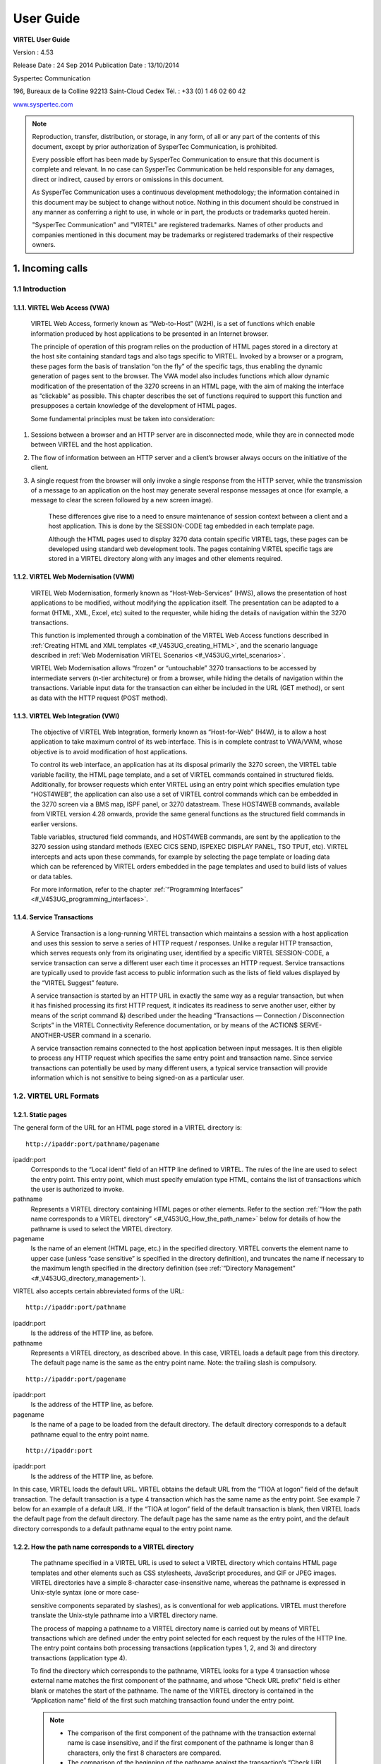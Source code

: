 .. _Virtel453UG:

==========
User Guide
==========

|image0|

|image1|

**VIRTEL User Guide**

Version : 4.53

Release Date : 24 Sep 2014 Publication Date : 13/10/2014

Syspertec Communication

196, Bureaux de la Colline 92213 Saint-Cloud Cedex Tél. : +33 (0) 1 46 02 60 42

`www.syspertec.com <http://www.syspertec.com/>`__

.. note::

    Reproduction, transfer, distribution, or storage, in any form, of all or any part of 
    the contents of this document, except by prior authorization of SysperTec 
    Communication, is prohibited.

    Every possible effort has been made by SysperTec Communication to ensure that this document 
    is complete and relevant. In no case can SysperTec Communication be held responsible for 
    any damages, direct or indirect, caused by errors or omissions in this document.

    As SysperTec Communication uses a continuous development methodology; the information 
    contained in this document may be subject to change without notice. Nothing in this 
    document should be construed in any manner as conferring a right to use, in whole or in 
    part, the products or trademarks quoted herein.

    "SysperTec Communication" and "VIRTEL" are registered trademarks. Names of other products 
    and companies mentioned in this document may be trademarks or registered trademarks of 
    their respective owners.  

.. _V453UG_Introduction:

1. Incoming calls
=================

1.1 Introduction
----------------

1.1.1. VIRTEL Web Access (VWA)
^^^^^^^^^^^^^^^^^^^^^^^^^^^^^^

    VIRTEL Web Access, formerly known as “Web-to-Host” (W2H), is a set
    of functions which enable information produced by host applications
    to be presented in an Internet browser.

    The principle of operation of this program relies on the production
    of HTML pages stored in a directory at the host site containing
    standard tags and also tags specific to VIRTEL. Invoked by a browser
    or a program, these pages form the basis of translation “on the fly”
    of the specific tags, thus enabling the dynamic generation of pages
    sent to the browser. The VWA model also includes functions which
    allow dynamic modification of the presentation of the 3270 screens
    in an HTML page, with the aim of making the interface as “clickable”
    as possible. This chapter describes the set of functions required to
    support this function and presupposes a certain knowledge of the
    development of HTML pages.

    Some fundamental principles must be taken into consideration:

1. Sessions between a browser and an HTTP server are in disconnected
   mode, while they are in connected mode between VIRTEL and the host
   application.

2. The flow of information between an HTTP server and a client’s browser
   always occurs on the initiative of the client.

3. A single request from the browser will only invoke a single response
   from the HTTP server, while the transmission of a message to an
   application on the host may generate several response messages at
   once (for example, a message to clear the screen followed by a new
   screen image).

    These differences give rise to a need to ensure maintenance of
    session context between a client and a host application. This is
    done by the SESSION-CODE tag embedded in each template page.

    Although the HTML pages used to display 3270 data contain specific
    VIRTEL tags, these pages can be developed using standard web
    development tools. The pages containing VIRTEL specific tags are
    stored in a VIRTEL directory along with any images and other
    elements required.

1.1.2. VIRTEL Web Modernisation (VWM)
^^^^^^^^^^^^^^^^^^^^^^^^^^^^^^^^^^^^^

    VIRTEL Web Modernisation, formerly known as “Host-Web-Services”
    (HWS), allows the presentation of host applications to be modified,
    without modifying the application itself. The presentation can be
    adapted to a format (HTML, XML, Excel, etc) suited to the requester,
    while hiding the details of navigation within the 3270 transactions.

    This function is implemented through a combination of the VIRTEL Web Access functions described in :ref:`Creating HTML and XML templates <#_V453UG_creating_HTML>`, and the scenario language described in :ref:`Web Modernisation VIRTEL Scenarios <#_V453UG_virtel_scenarios>`.

    VIRTEL Web Modernisation allows “frozen” or “untouchable” 3270
    transactions to be accessed by intermediate servers (n-tier
    architecture) or from a browser, while hiding the details of
    navigation within the transactions. Variable input data for the
    transaction can either be included in the URL (GET method), or sent
    as data with the HTTP request (POST method).

1.1.3. VIRTEL Web Integration (VWI)
^^^^^^^^^^^^^^^^^^^^^^^^^^^^^^^^^^^

    The objective of VIRTEL Web Integration, formerly known as
    “Host-for-Web” (H4W), is to allow a host application to take maximum
    control of its web interface. This is in complete contrast to
    VWA/VWM, whose objective is to avoid modification of host
    applications.

    To control its web interface, an application has at its disposal
    primarily the 3270 screen, the VIRTEL table variable facility, the
    HTML page template, and a set of VIRTEL commands contained in
    structured fields. Additionally, for browser requests which enter
    VIRTEL using an entry point which specifies emulation type
    “HOST4WEB”, the application can also use a set of VIRTEL control
    commands which can be embedded in the 3270 screen via a BMS map,
    ISPF panel, or 3270 datastream. These HOST4WEB commands, available
    from VIRTEL version 4.28 onwards, provide the same general functions
    as the structured field commands in earlier versions.

    Table variables, structured field commands, and HOST4WEB commands,
    are sent by the application to the 3270 session using standard
    methods (EXEC CICS SEND, ISPEXEC DISPLAY PANEL, TSO TPUT, etc).
    VIRTEL intercepts and acts upon these commands, for example by
    selecting the page template or loading data which can be referenced
    by VIRTEL orders embedded in the page templates and used to build
    lists of values or data tables.

    For more information, refer to the chapter :ref:`“Programming Interfaces” <#_V453UG_programming_interfaces>`.

.. _#_V453UG_service_transactions:    

1.1.4. Service Transactions
^^^^^^^^^^^^^^^^^^^^^^^^^^^

    A Service Transaction is a long-running VIRTEL transaction which
    maintains a session with a host application and uses this session to
    serve a series of HTTP request / responses. Unlike a regular HTTP
    transaction, which serves requests only from its originating user,
    identified by a specific VIRTEL SESSION-CODE, a service transaction
    can serve a different user each time it processes an HTTP request.
    Service transactions are typically used to provide fast access to
    public information such as the lists of field values displayed by
    the “VIRTEL Suggest” feature.

    A service transaction is started by an HTTP URL in exactly the same
    way as a regular transaction, but when it has finished processing
    its first HTTP request, it indicates its readiness to serve another
    user, either by means of the script command &) described under the
    heading “Transactions — Connection / Disconnection Scripts” in the
    VIRTEL Connectivity Reference documentation, or by means of the ACTION$ SERVE-ANOTHER-USER command in a scenario.

    A service transaction remains connected to the host application
    between input messages. It is then eligible to process any HTTP
    request which specifies the same entry point and transaction name.
    Since service transactions can potentially be used by many different
    users, a typical service transaction will provide information which
    is not sensitive to being signed-on as a particular user.

.. _#_V453UG_url_formats:

1.2. VIRTEL URL Formats
-----------------------

1.2.1. Static pages
^^^^^^^^^^^^^^^^^^^

The general form of the URL for an HTML page stored in a VIRTEL directory is:

::

    http://ipaddr:port/pathname/pagename

ipaddr:port
    Corresponds to the “Local ident” field of an HTTP line defined to
    VIRTEL. The rules of the line are used to select the entry point.
    This entry point, which must specify emulation type HTML, contains
    the list of transactions which the user is authorized to invoke.

pathname
    Represents a VIRTEL directory containing HTML pages or other elements. Refer to the section :ref:`“How the path name corresponds to a VIRTEL directory” <#_V453UG_How_the_path_name>` below for details of how the pathname is used to select the VIRTEL directory.

pagename
    Is the name of an element (HTML page, etc.) in the specified
    directory. VIRTEL converts the element name to upper case (unless
    “case sensitive” is specified in the directory definition), and
    truncates the name if necessary to the maximum length specified in
    the directory definition (see :ref:`“Directory Management” <#_V453UG_directory_management>`).

VIRTEL also accepts certain abbreviated forms of the URL:

::

    http://ipaddr:port/pathname

ipaddr:port
    Is the address of the HTTP line, as before.

pathname
    Represents a VIRTEL directory, as described above. In this case, VIRTEL loads a default page from this directory. The default page name is the same as the entry point name. Note: the trailing slash is compulsory.

::

    http://ipaddr:port/pagename

ipaddr:port
    Is the address of the HTTP line, as before.

pagename
    Is the name of a page to be loaded from the default directory. The
    default directory corresponds to a default pathname equal to the
    entry point name.

::

    http://ipaddr:port

ipaddr:port
    Is the address of the HTTP line, as before.

In this case, VIRTEL loads the default URL. VIRTEL obtains the default URL from the “TIOA at logon” field of the default transaction. The default transaction is a type 4 transaction which has the same name as the entry point. See example 7 below for an example of a default URL. If the “TIOA at logon” field of the default transaction is blank, then VIRTEL loads the default page from the default directory. The default page has the same name as the entry point, and the default directory corresponds to a default pathname equal to the entry point name.

.. _#_V453UG_How_the_path_name:

1.2.2. How the path name corresponds to a VIRTEL directory
^^^^^^^^^^^^^^^^^^^^^^^^^^^^^^^^^^^^^^^^^^^^^^^^^^^^^^^^^^

    The pathname specified in a VIRTEL URL is used to select a VIRTEL
    directory which contains HTML page templates and other elements such
    as CSS stylesheets, JavaScript procedures, and GIF or JPEG images.
    VIRTEL directories have a simple 8-character case-insensitive name,
    whereas the pathname is expressed in Unix-style syntax (one or more
    case-

    sensitive components separated by slashes), as is conventional for
    web applications. VIRTEL must therefore translate the Unix-style
    pathname into a VIRTEL directory name.

    The process of mapping a pathname to a VIRTEL directory name is
    carried out by means of VIRTEL transactions which are defined under
    the entry point selected for each request by the rules of the HTTP
    line. The entry point contains both processing transactions
    (application types 1, 2, and 3) and directory transactions
    (application type 4).

    To find the directory which corresponds to the pathname, VIRTEL
    looks for a type 4 transaction whose external name matches the first
    component of the pathname, and whose “Check URL prefix” field is
    either blank or matches the start of the pathname. The name of the
    VIRTEL directory is contained in the “Application name” field of the
    first such matching transaction found under the entry point.

    .. note::
       -  The comparison of the first component of the pathname with the transaction external name is case insensitive, and if the first component of the pathname is longer than 8 characters, only the first 8 characters are compared.
       -  The comparison of the beginning of the pathname against the transaction’s “Check URL prefix” field is case sensitive.
       -  The “Check URL prefix” field may contain “%20” to represent a blank and “?” to ignore a character position.
       -  If the “Check URL prefix” field is completely blank it is considered to match any pathname whose first component matches the transaction external name.

1.2.2.1 Examples   

Assume that entry point WEB2HOST contains the following transactions:

|image67|
*Figure 1.1 - Transactions under entry point WEB2HOST*

In this example, transactions W2H-00, W2H-03*, W2H-05* are  “application type 4” (directory transactions). Other transactions, such as “application type 1” (processing transactions i.e. TSO, CICS, etc.) play no part in the directory selection process. 

The figure below shows an example of the detail of a directory transaction:-

|image68|
*Figure 1.2 Example of a directory transaction*

1.2.2.2. Example 1: Neither pathname nor pagename specified

::

    http://ipaddr:port

The pathname defaults to the entry point name, WEB2HOST, which  matches transaction W2H-00. The pagename also defaults to WEB2HOST.  VIRTEL therefore fetches page WEB2HOST from the directory W2H-DIR.

1.2.2.3. Example 2: Pagename specified

::

    http://ipaddr:port/menu.htm

The pathname defaults to the entry point name, WEB2HOST, which matches transaction W2H-00. VIRTEL therefore fetches page menu.htm from the directory W2H-DIR.

1.2.2.4. Example 3: Pathname specified

::

    http://ipaddr:port/w2h/user/

The pathname /w2h/user matches transaction W2H-04. The pagename defaults to the entry point name, WEB2HOST. VIRTEL therefore fetches page WEB2HOST from the directory USR-DIR.

1.2.2.5. Example 4: Pathname and pagename specified

::

    http://ipaddr:port/w2h/user/index.html

The pathname /w2h/user matches transaction W2H-03U. VIRTEL therefore fetches page index.html from the directory USR-DIR.

::

   http://ipaddr:port/home/user3/index.html

1.2.2.6. Example 5: Undefined pathname specified

::

    http://ipaddr:port/w2h/badpath/index.html

In this case the pathname /w2h/badpath does not match any transaction. VIRTEL therefore rejects the request.

1.2.2.7. Example 6: Partly-defined pathname specified

::

    http://ipaddr:port/SECURE/misc/myPage.html

The pathname /SECURE/misc is not specifically defined to VIRTEL. However there is a transaction W2H-02 whose external name is SECURE and whose “Check URL prefix” field is blank, which matches all     pathnames whose first component is /SECURE. VIRTEL therefore fetches the any /SECURE/misc/myPage.html from the designated directory W2H-DIR.

1.2.2.8. Example 7: Entry point with default URL

When a user connects to a VIRTEL line without specifying either pathname or pagename, as in the example below, the entry point may be configured to redirect the request to a default URL:-

::

    http://ipaddr:port

A default URL may be specified in the transaction whose external name is the same as the entry point name. In the example type 4 transaction CLI-00 shown below, the default URL for the entry point CLIHOST is //w2h/appmenu.htm+applist and thus the URL 

::

    http://ipaddr:port

is processed by VIRTEL as if

:: 

    http://ipaddr:port//w2h/appmenu.htm+applist

had been specified. 

|image69| *Figure 1.3 Example of a default transaction with default URL*

The entry point CLIHOST can access the w2h directory through a directory definition specifing the external directory path as an external name in the transaction. Here the transaction needs access to web elements located in the W2h-DIR. The /w2h/ pathname in w2h/appmenu.htm matches the external name of the diectory transaction CLI-03W. This match defines a path to the W2H-DIR:-

|image70| *Figure 1.4 Providing access to a directory through a transactions external name*  

1.2.3. Dynamic pages
^^^^^^^^^^^^^^^^^^^^

The general form of the URL for a VIRTEL Web Access, VIRTEL Web Integration, or VIRTEL Web Modernisation transaction is:

::

    http://ipaddr:port/pathname/pagename+tranname

ipaddr:port
    Is the address of the HTTP line, as before.

pathname
    Represents a VIRTEL directory, as described earlier.

pagename
    Is the name of an element (HTML or XML) in the specified directory.
    This name may be converted to upper case and truncated to the
    maximum length defined in the directory definition, as previously
    described. This element is used as the “template page” into which
    VIRTEL inserts dynamic data.

tranname
    Is the external name of a transaction defined under the entry point.
    The application program (which may be a CICS transaction or other
    VTAM application, a VIRTEL sub-application, or an external server)
    invoked by this transaction provides the dynamic data which VIRTEL
    inserts into the template page.

.. _#_V453UG_dynamic_URL:

1.2.3.1. Dynamic URL with userdata

A second form of URL allows user data to be passed to VIRTEL:-

::

    http://ipaddr:port/pathname/pagename+tranname+userdata


ipaddr:port
    Is the address of the HTTP line, as before.

pathname
    Represents a VIRTEL directory, as described earlier.

pagename
    Is the name of a template page, as before.

tranname
    Is the name of the transaction which provides the dynamic data for
    the template page.

userdata
    Is a character string which can be tested by the “User Data” field in the rules of the HTTP line (see “Rules” in the VIRTEL Connectivity Reference documentation). This allows the administrator to assign an entry point to the request based upon the contents of the userdata in the URL. The userdata also becomes the value of the “routing parameter” associated with the tranname transaction. The routing parameter can be referenced by the variable &1 in the “TIOA at logon” field of the tranname transaction (see “Defining transaction parameters” in the VIRTEL Connectivity Reference documentation). Additionally, if the rule which is selected specifies “$URL$” in its “Parameter” field, **and only if** the HTTP terminal relays are defined in a logical pool (see “HTTP Terminals” under the heading “Definition of an HTTP line” in the VIRTEL Connectivity Reference documentation), then the routing parameter is used by VIRTEL to select a relay LU for the tranname transaction.

1.2.3.2. Dynamic URL with parameters

A third form of URL allows one or more parameters to be passed to a transaction by means of an “Input Scenario” or by a “Connection / Disconnection Script”:

::

    http://ipaddr:port/pathname/pagename+tranname?param1=value&param2=value

ipaddr:port
    Is the address of the HTTP line, as before.

pathname
    Represents a VIRTEL directory, as described earlier.

pagename
    Is the name of a template page, as before.

tranname
    Is the name of the transaction which provides the dynamic data for
    the template page. This transaction must be defined with the name of
    a presentation module in its “Output Scenario” field.

param1, param2, ...
    These are the names of the parameters which the scenario can pick up using
    the COPY$ INPUT-TO-VARIABLE or COPY$ INPUT-TO-SCREEN instructions
    (described 153) or which can be substituted in a script by means of
    the &=paramn= system variable (see “Transactions – Connection /
    Disconnection Scripts” in the VIRTEL Connectivity Reference
    documentation. The cumulative length of the URL parameters is
    limited by the BUFSIZE parameter of the VIRTCT. If blanks or other
    special characters are required in the parameter value, then the
    special characters must be coded in the standard URL escape format
    %xx where xx is the hexadecimal value of the character in ASCII. For
    example, a blank is represented as %20.

1.2.3.3. Dynamic URL with userdata and parameter    

    A URL may contain both userdata and query parameters, as shown in
    the following example. The various components of the URL have the
    same meaning as described in the preceding two sections.

::

    http://ipaddr:port/pathname/pagename+tranname+userdata?param1=value&param2=value

.. _#_V453UG_session_management:

1.2.4. 3270 session management
^^^^^^^^^^^^^^^^^^^^^^^^^^^^^^

1.2.4.1. VirtelSession parameter

Once a session has been established with the host 3270 application, the template page allows the user to link to the next screen in the 3270 application dialog by means of a URL in the following format:

::

    http://ipaddr:port/pathname/pagename++VirtelSession=sessionid

ipaddr:port
    Is the address of the HTTP line, as before.

pathname
    Represents a VIRTEL directory, as described earlier.

pagename
    Is the name of the template page to be used for displaying the next
    3270 screen (usually the same as the current template page).

sessionid
    Is a VIRTEL-generated code which allows VIRTEL to identify the user as being already connected to an existing host session. The parameter VirtelSession=sessionid is inserted by the
    *{{{SESSION-CODE}}}* tag embedded in the template page (see :ref:`“Session And Context Management” <#_V453UG_session_context_mangement>`).

1.2.4.2. PrintVirtelSession parameter    

    A second form of the URL with SESSION-CODE allows display of print data sent by the application to the virtual printer associated with the specified session. Normally this URL will be embedded in a
    template page and will be triggered by the *{{{IF-PRINT-IS-READY}}}* tag.

::

    http://ipaddr:port/pathname/pagename++PrintVirtelSession=sessionid

ipaddr:port
    Is the address of the HTTP line, as before.

pathname
    Represents a VIRTEL directory, as described earlier.

pagename
    Is the name of the template page to be used for displaying the print data. This page must contain the special *{{{PRINT}}}* tag (see :ref:`“3287 Printing” <#_V453UG_printing>`) at the point at which the print data are to be inserted in the page.

sessionid
    Is a code which allows VIRTEL to identify the printer associated with the user’s 3270 session. The parameter PrintVirtelSession=sessionid (where sessionid is the associated 3270 session identifier), is generated by the *{{{SESSION-CODE}}}* tag as in the following example:-

::

    imprim.htm++Print{{{SESSION-CODE}}}

1.2.4.3. ValidateVirtelSession parameter

A third form of URL with *{{{SESSION-CODE}}}* allows a JavaScript procedure embedded in a template page to determine whether there are pending updates to the 3270 screen image. For this type of URL, VIRTEL returns no data, only an HTTP response code. The possible response codes are:

- 205 (Reset Content) The host application has updated the 3270 screen image since the last time it was sent to the user.

- 304 (Not Modified) The host application has not updated the 3270 screen image

- 404 (Not Found) The sessionid code does not represent a valid host session.

.. note::

    When response code 205 is indicated, the JavaScript procedure sends a further request to VIRTEL to retrieve the updated 3270 screen image. This technique can be useful in handling host applications
    which use multiple 3270 write commands to paint a single 3270 screen, where the user might otherwise be presented with a partially updated screen. An example of this technique is contained in the
    WEB2VIRT.htm page delivered in the VIRTEL sample directory W2H-DIR.

::

    http://ipaddr:port/pathname/pagename++ValidateVirtelSession=sessionid

ipaddr:port
   Is the address of the HTTP line, as before.

pathname
    Represents a VIRTEL directory, as described earlier.

pagename
    May be specified but is not used.

sessionid
    Is a code which allows VIRTEL to identify the 3270 session whose
    status is being queried. The parameter ValidateVirtelSession=sessionid, where sessionid is the associated 3270 session identifier, is generated by the *{{{SESSION-CODE}}}* tag as in the following example:-

::

    check.htm++Validate{{{SESSION-CODE}}}

.. note:: 

    For compatability with previous versions, the keyword VerifyVirtelSession is also accepted. VerifyVirtelSession is similar to ValidateVirtelSession except that it produces only two possible return codes: 

        - 205 (screen updated)
        - 304 (screen not updated or session invalid)

1.2.4.4. $UseCookieSession$ parameter.

As an alternative to specifying the VirtelSession parameter in the URL, the SESSION-CODE may be sent to VIRTEL in a cookie. An example URL is shown below:

::

    http://ipaddr:port/pathname/pagename++$UseCookieSession$    

ipaddr:port
    Is the address of the HTTP line, as before.

pathname
    Represents a VIRTEL directory, as described earlier.

pagename
    Is the name of the template page to be used for displaying the next
    3270 screen (usually the same as the current template page).

$UseCookieSession$
    Indicates that the SESSION-CODE is contained in the VirtelSession cookie.

The VirtelSession cookie should be generated by Javascript as shown in the example below. This function may be added to the custom.js script (see :ref:`“Site customization of Javascript functions” <#_V453UG_customization_javascript_functions>`):

::

    /* Save VirtelSession cookie after each subpage is loaded */
    function after_responseHandle(o, url, xtim) {
    var node = document.getElementById("sesscode");
    if (node) {
        var text = node.textContent || node.innerText;
        var sess = text.replace(/^VirtelSession=/i,"");
        createCookie("VirtelSession", sess, 1);
        }
    }

*Figure 1.5 Custom Javascript function to generate a VirtelSession cookie*

    A URL may contain a “capability token” generated by another terminal. In this case the URL inherits certain rights or capabilities conferred by the other terminal. The capabilities inherited depend on the parameters specified in the SET-HEADER tag which generated the capability token. For further details, see :ref:`“Capability Tokens” <#_V453UG_capability_tokens>`.

::

    http://ipaddr:port/pathname/pagename+tranname+capabilitytoken    

ipaddr:port
    Is the address of the HTTP line, as before.

pathname
    Represents a VIRTEL directory, as described earlier.

pagename
    Is the name of a template page, as before.

tranname
    (optional) Is the name of the transaction which supplies the dynamic data for the page. If the transaction name is omitted then two “+” signs must separate the pagename from the capabilitytoken.

capability

    token is a token which grants rights to another terminal’s
    resources. This code, whose format is x-Virtel-name:token, is
    generated by the :ref:`“{{{SET-HEADER}}}” <#_V453UG_SET-HEADER>` tag.
    The code is case-sensitive and so the capitalization must be exactly
    the same as the generated token.

.. _#_V453UG_cookie_upload:    

1.2.6. Transmission of upload cookie by URL
^^^^^^^^^^^^^^^^^^^^^^^^^^^^^^^^^^^^^^^^^^^

The security code, which identifies a user during page upload by HTTP, is normally transmitted between the browser and VIRTEL as a cookie (see :ref:`“Uploading HTML Pages” <#_V453UG_uploading_HTML_pages>`). If, for security or other reasons, your browser does not allow the use of cookies, then the security code can, as an alternative, be embedded in a URL of the form shown below:-

::

    http://ipaddr:port/pathname/pagename+tranname+securitycode

ipaddr:port
    Is the address of the HTTP line, as before.

pathname
    Represents a VIRTEL directory, as described earlier.

pagename
    Is the name of a template page, as before.

tranname
    Is the name of the transaction which supplies the dynamic data for the page.

securitycode
    Is the code which allows VIRTEL to identify the user. This code, whose format is VirtelCookie=xxxxxxxxxxxxxxxx, is generated by the *{{{SECURITY-TOKEN}}}* tag, as shown in the example below:-

::

    upload2.htm+upload+VirtelCookie={{{SECURITY-TOKEN}}}

The following format allows a static page to be displayed:

::

    http://ipaddr:port/pathname/pagename++securitycode

ipaddr:port
    Is the address of the HTTP line, as before.

pathname
    Represents a VIRTEL directory, as described earlier.

pagename
    Is the name of the page.

securitycode
    Is a code of format VirtelCookie=xxxxxxxxxxxxxxxx which allows VIRTEL to identify the user, as before.

    On receipt of this URL, VIRTEL treats the VirtelCookie= parameter as if it were a cookie transmitted by the browser.

.. _#_V453UG_signon_propagation:    

1.2.7. Propagation of signon by URL
^^^^^^^^^^^^^^^^^^^^^^^^^^^^^^^^^^^

A URL embedded in a page sent by VIRTEL may contain a VirtelUserSignon parameter in order to propagate the user’s signon credentials to another page. The value of the parameter is generated by the :ref:`({{{USER-SIGNON-CODE}}} tag <#_V453UG_user-signon-code>`. This can be useful in cases where the browser does not propagate the user name and password from one page to another, for example when using VIRTEL transaction security type 4. The format of a URL containing a signon code is shown below:-

::

    http://ipaddr:port/pathname/pagename+tranname+VirtelUserSignon=signoncode

ipaddr:port
    Is the address of the HTTP line, as before.

pathname
    Represents a VIRTEL directory, as described earlier.

pagename
    Is the name of a template page, as before.

tranname
    Is the name of the transaction which supplies the dynamic data for the page.

signoncode
    Is a code which allows VIRTEL to identify the signed-on user. This code is generated by the *{{{USER-SIGNON-CODE}}}* tag, as shown in the example below:-

::
    
    http://web2virt.htm+cics+VirtelUserSignon={{{USER-SIGNON-CODE}}}

1.2.8. The Universal Transaction
^^^^^^^^^^^^^^^^^^^^^^^^^^^^^^^^

A transaction may be defined with an external name consisting of an asterisk, and this is considered to be a “universal” transaction. A universal transaction matches any URL not already matched by a preceding transaction in the entry point. This allows VIRTEL to process URLs whose format does not conform to the classic VIRTEL formats previously described.

.. _#_V453UG_directory_management:

1.3. Directory Management
-------------------------

HTML and XML template pages and other entities such as CSS stylesheets, JavaScript procedures, and GIF or JPEG images used by VIRTEL Web Access are stored in directories within a VSAM KSDS managed by VIRTEL. Each KSDS defined to VIRTEL can contain one or more directories. The system administrator can upload pages and other elements into a VIRTEL directory by using a web browser or by e-mail, as described in detail in the section `“Uploading HTML Pages” <#_V453UG_uploading_HTML_pages>`.

1.3.1. Accessing the application
^^^^^^^^^^^^^^^^^^^^^^^^^^^^^^^^

The directory management sub-application allows the administrator to define directories. The sub-application is accessible by [PF6] from the configuration menu, or by [PF12] from the system services menu
followed by option 3, or from the VIRTEL Multi-Session menu via a transaction which invokes VIRTEL module VIR0042.

1.3.2. Security
^^^^^^^^^^^^^^^

If security is active, access to the directory management sub-application from the configuration menu or the system services menu is controlled by resource $$PCPC$$.

When invoked via a transaction, normal transaction security rules apply.

In addition, each directory is protected by a resource whose name is the same as the directory name. The administrator must have access to this resource in order to view or manage the contents of the    directory, or to upload pages to the directory. When an external security product is used, the resource is defined in the class named by the RNODE parameter in the VIRTCT (see “Parameters of the VIRTCT” in the VIRTEL Installation Guide).

Security management is described in the Virtel Security documentation.

1.3.3. Creating, modifying, and deleting directories
----------------------------------------------------

When the directory management sub-application is invoked, it displays a list of the directories already defined in the system:-

|image71| *Figure 1.6 Directory management summary screen*

1.3.4. Using the associated Admin(3270) functions
^^^^^^^^^^^^^^^^^^^^^^^^^^^^^^^^^^^^^^^^^^^^^^^^^

These funcations are accessed from either the browsers Administration portal or by logging on to Virtel using it's VTAM interface.

1.3.4.1. Deleting a directory definition

To delete a directory definition, place the cursor on the name of the directory to be deleted and press [PF2]. The message CONFIRM DELETE appears at the bottom of the screen. Press [PF2] again. The message DELETE OK indicates that the deletion of the directory definition was successful. While the message CONFIRM DELETE is displayed, you can press any function key other than [PF2] to cancel the operation.

1.3.4.2. Displaying directory contents

To display the contents of a directory, place the cursor on the directory name and press [PF4]. VIRTEL displays the directory contents management screen described below.

1.3.4.3. Adding a directory definition

To create a new directory definition, place the cursor on the blank line after the last directory, and press [PF12] to display an empty directory detail screen. Fill in all of the fields and press [ENTER]. The message CREATION OK indicates that the directory definition was successfully created.

1.3.4.4. Scrolling the list of directories

To scroll to the top of the list, press [PF6]. To scroll up or down the list, press [PF7] or [PF8].

1.3.4.5. Exiting from directory management

To return to the configuration menu, press [PF3].

1.3.5. Defining directory parameters
^^^^^^^^^^^^^^^^^^^^^^^^^^^^^^^^^^^^

To access the detail screen for any directory, place the cursor on the directory name and press [PF12]:

|image72| *Figure 1.7 Directory management detail screen*

Name
    The name of the directory as known by VIRTEL. If security is active,
    this name must also be defined as a resource to which the user must
    be authorized.

Description
    Comment associated with the directory.

Type
    **V** (or blank) indicates that the directory is held in a VSAM
    KSDS.

DD name
    The file name of the VSAM KSDS which contains the directory. This name must be defined in one of the UFILEn parameters in the VIRTCT, and a DD statement with the same name must appear in the VIRTEL
    started task JCL.

Keyword
    This is an 8-byte key which allows multiple directories to be stored within a single VSAM KSDS. Each directory in a KSDS must have a unique key.

Size of names
    The maximum length of the names of HTML pages and other elements stored in this directory. The minimum (and default) value is 8. The maximum value is 64.

Case
    Any non-blank character in this field indicates that the element names stored in this directory are case sensitive. Blank indicates that the names are not case sensitive.

Copy up
    This field is used by VIRTEL/PC. For VIRTEL Web Access directories, the value **X** must be coded.

Copy down
    This field is used by VIRTEL/PC. For VIRTEL Web Access directories, the value **X** must be coded.

Delete
    This field is used by VIRTEL/PC. For VIRTEL Web Access directories, the value **X** must be coded.

    After pressing [PF4] at the directory management summary screen or detail screen, VIRTEL displays a list of the files in the directory:

|image73| *Figure 1.8 Directory contents management screen*

1.3.7. Associated functions
^^^^^^^^^^^^^^^^^^^^^^^^^^^

1.3.7.1. Deleting an element

To delete an element from a directory, place the cursor on the name of the element to be deleted and press [PF2]. The message CONFIRM DELETE appears at the bottom of the screen. Press [PF2] again. The message DELETE OK indicates that the deletion of the element was successful. While the message CONFIRM DELETE is displayed, you can press any function key other than [PF2] to cancel the operation.

1.3.7.2. Copying an element to another directory

To copy an element from directory A to directory B, first display the contents of directory A. In field [7] type the name of the target directory B, then press [ENTER]. Next, place the cursor on the name of the element to be copied, then press [PF6]. The message COPY COMPLETED indicates that the operation was successful. If the element exists in the target directory, the copy fails and the message THIS FILE IS ALREADY IN THE TARGET DIRECTORY is displayed at the bottom of the screen.

1.3.7.3. Scrolling the list

The list of elements can be scrolled up and down using [PF7] and [PF8].

1.3.7.4. Exiting from directory contents management

To return to the list of directories, press [PF3].

.. _#_V453UG_creating_HTML:

1.4. Creating HTML And XML Template Pages
-----------------------------------------

1.4.1 Introduction
^^^^^^^^^^^^^^^^^^

Template pages are the means by which VIRTEL presents host application data to the user via a web browser. In addition to standard HTML or XML tags, template pages contain VIRTEL-specific tags enabling integration of information delivered by the mainframe application programs. HTML template pages may contain GIF or JPEG images, sounds, scripts such as JavaScript or any other function or program elements that are compatible with the browser. Template pages may be produced either by hand or by using standard HTML or XML design tools available on the market.

1.4.2. Defining the tag delimiters
^^^^^^^^^^^^^^^^^^^^^^^^^^^^^^^^^^

VIRTEL-specific tags are used to insert data originating at the host into an HTML or XML page, and to manage colours and function keys in an HTML page. VIRTEL-specific tags are identified by special begin and end delimiters. The delimiters themselves are defined by means of a comment placed between the tags <HEAD> and </HEAD> of the HTML page. The actual delimiters may vary from one page to another.

::

    <!--VIRTEL start="{{{" end="}}}" -->

In this example, VIRTEL-specific tags are defined as being represented by a succession of 3 opening braces and terminated by a succession of 3 closing braces. This convention is maintained throughout the remainder of this chapter.

.. _#_V453UG_session_context_mangement:

1.4.3. Session and context management

VIRTEL uses the concept of a sessioncode to maintain the context between a client using a browser and the host application to which the client is connected. This code allows VIRTEL to identify the client and to associate the client with a session already established with a host application.

1.4.3.2. SESSION-CODE tag

The SESSION-CODE tag is used to create the URL associated with form submission.

::

    {{{ SESSION-CODE }}}

The SESSION-CODE tag allows a sessioncode to be inserted in the template page in the format VirtelSession=xxxxxxxxxxxxxxxx. The value of the sessioncode changes after each message. For examples of its use, see :ref:`“Transmitting Data To The Host” <#_V453UG_transmitting_data>`, and :ref:`“3287 Printing” <#_V453UG_printing>`.

1.4.3.3. AJAX-SESSION-CODE tag

The AJAX-SESSION-CODE tag is similar to the SESSION-CODE tag, but it generates the code in a different format which does not change with each request. This is useful when implementing an AJAX dialog between the application and the browser. For this type of application, it is not always possible to transmit the VIRTEL session code to the browser, especially if a Javascript library is used.

::

    {{{ AJAX-SESSION-CODE }}}

The AJAX-SESSION-CODE tag allows a sessioncode to be inserted in the template page in the format AjaxSession=xxxxxxxxxxxxxxxx. For example:-

::

    result.txt+cics+{{{ AJAX-SESSION-CODE }}}

1.4.3.4. ACTION$ REFRESH-TERMINAL    

This instruction allows a scenario to trigger a 205 response to the Long Poll session. 

This 205 response will then tell the JavaScript to refresh the terminal 3270 emulation screen, so that the user can see whatever was changed by the scenario.

::

    ACTION$ REFRESH-TERMINAL

1.4.3.5. SET-INITIAL-TIMEOUT tag

The SET-INITIAL-TIMEOUT tag allows a timeout to be started when VIRTEL builds the page.

::

    {{{ SET-INITIAL-TIMEOUT "n" }}}

For example, if the instruction

::

{{{ SET-INITIAL-TIMEOUT "10" }}}

is coded in a page or a sub-page, then VIRTEL will cancel the session if the workstation has not sent another request after 10 seconds.

.. _#_V453UG_transmitting_data:

1.4.4. Transmitting data to the host
^^^^^^^^^^^^^^^^^^^^^^^^^^^^^^^^^^^^

Transmission of data to the host uses the principle of sending an HTML form. In conjunction with the SESSION-CODE tag, the form allows the transmission of input fields to the host application, and the     display of the subsequent application screen.

The form is defined as follows:

::

    <form name="FormName" action="VirtelURL" method="get">
        Data which will be transmitted to the HTTP server 
    </form>

name
    Form name. The name of the form is used in JavaScript procedures to refer to various elements of the form. For an example, see the section :ref:`“Cursor management” <#_V453UG_cursor_management>`.

action
    URL transmitted to the server, in the following format:

:: 

        action="pagename++{{{SESSION-CODE}}}"

pagename
    Is the name of the template page to be used to display the subsequent screen sent by the host application (usually the same as the current template page)

SESSION-CODE
    Identifies the session established with the host application 

method
    Transmission mode. Always POST.

Example :

::

    <form name="Virtel" action="WEB2VIRT.htm++{{{SESSION-CODE}}}" method="post">

1.4.5. Where to position the elements of an HTML page
^^^^^^^^^^^^^^^^^^^^^^^^^^^^^^^^^^^^^^^^^^^^^^^^^^^^^

By design, an HTML page starts with the <HTML> tag and is terminated by the </HTML> tag. In order to be able to be correctly interpreted by the browser, other tags are necessary, for example <HEAD> and </HEAD> as well as <BODY> and </BODY>. All other tags are optional.

As shown previously, data transmitted to the HTTP server by the client is itself placed in between the tag fields <FORM> and </FORM>. In order to minimise traffic, it is also advisable to place only useful data in the tag fields for example, generated fields or copies resulting from GENERATE-HTML and COPY-FROM tags, as well as indispensable fields such as focusField and pfkField. Other data may be placed anywhere in the area of the HTML page, provided that their position conforms to the standards. The following presents an example of the possible structure.

::

    <HTML>
    <HEAD><!------------------ start of HTML page header    -------------------->
    <style>
    <!-- définition des classes de style
        .GREEN {font-family: monospace; background: #000000; color: #00FF00; }
    //--></style>
    <!--VIRTEL start="{{{" end="}}}" -->
    {{{ON-ATTRIBUTE (PROTECTED,WHITE)<font color=white>}}}
    {{{ON-END-OF-ATTRIBUTE (PROTECTED,WHITE)</font>}}}
    {{{ADD-TO-FIELDS (NORMAL,NOCOLOR) class="GREEN" }}}
    {{{DEFINE-HTML-PFKEY "PFKFIELD"}}}
    {{{DEFINE-HTML-FOCUS-FIELD "FOCUSFIELD"}}}
    <title>Sample HTML page</title>
    </HEAD><!------------------ end of HTML page header    -------------------->

    <script language="JavaScript"><!-- function SetFocus()
    { document.virtelForm.{{{FIELD-WITH-CURSOR}}}.focus(); } function
    SaveFocus(CurrentFieldName)
    { document.virtelForm.FOCUSFIELD.value = CurrentFieldName; }
    function SubmitForm(valeur)
    { document.virtelForm.PFKFIELD.value = valeur;
    document.virtelForm.submit(); }
    function ShowPopup()
    { var popup =
    window.open("","PopupImpression",'width=614,height=129');
    popup.location = "imprim.htm++Print{{{SESSION-CODE}}}"; }    --></script>

    <!---------------------- start of HTML page body    -------------------->
    <BODY onLoad="SetFocus()">
    <!------------------------- start of HTML form    ----------------------->
    <FORM name="virtelForm" action="example.html++{{{SESSION-CODE}}}"
        method=="POST">

    {{{ GENERATE-HTML (1,1,1920) }}}

    <input name="PFKFIELD" type="HIDDEN" value="">
    <input name="FOCUSFIELD" type="HIDDEN" value="{{{FIELD-WITH-CURSOR}}}">
    </FORM>
    <!--------------------- end of HTML form    ---------------------->
    
    <!—-Place submit buttons and hypertext links here. For example:-->
    <a href="javascript:submitform('PF1')" >soumettre avec PF01</a>
    <INPUT TYPE="BUTTON" size="5" onclick="SubmitForm(this.value)"    value="PF01">
    <script language="JavaScript"><!--    {{{IF-PRINT-IS-READY
    ShowPopUp();
    }}}
    --></script>
    </BODY><!------------------ end of HTML page body    -------------------->
    </HTML>

For a full example, see the WEB2VIRT.htm page delivered with VIRTEL.

.. _#_V453UG_inserting_host_data:

1.4.6. Inserting host application data into a page
--------------------------------------------------

1.4.6.1. Introduction

Insertion of host application data in an HTML or XML page is achieved with the GENERATE-HTML and COPY-FROM tags.

1.4.6.2. GENERATE-HTML tag

The GENERATE-HTML tag instructs VIRTEL to convert all or part of the 3270 screen into HTML form data. Output fields are converted into text, while input fields are converted into HTML input statements.     The generated text and input fields are aligned so as to correspond as far as possible with the layout of the original 3270 screen. The resulting generation takes account of the nature of the data as well     as the information specified in the ON-ATTRIBUTE, ON-END-OF-ATTRIBUTE and ADD-TO-FIELDS tags.

::

 {{{ GENERATE-HTML (row, col, len) }}}


row,col
    Starting position (row and column number on the 3270 screen) of the
    data to be copied. This starting position will usually contain a
    3270 attribute character.

len
    Length of the data to be copied (including attribute characters).

For example, the command *{{{ GENERATE-HTML (01,01,1920) }}}* will  generate the total contents of the 3270 screen.

An alternative form of the GENERATE-HTML tag allows the position and length to be specified by means of a symbolic name defined in a previous DEFINE-DFHMDF-NAME or DEFINE-DFHMDF-COLUMN tag (see `“{{{DEFINE-DFHMDF-COLUMN}}}” <#_V453UG_define_dfhmdf_column>`.

::

    {{{ GENERATE-HTML "name" }}}


name
    symbolic name defined in a previous DEFINE-DFHMDF-NAME or
    DEFINE-DFHMDF-COLUMN tag.

1.4.6.3. COPY-FROM tag

    The COPY-FROM tag copies data into the HTML page from a specific
    location on the 3270 screen. Unlike the GENERATE-HTML tag, the
    COPY-FROM tag copies only the data and does not process any
    associated 3270 field attributes.

::
 
 {{{ COPY-FROM (row, col, len) }}}   

row,col
    Starting position (row and column number on the 3270 screen) of the
    data to be copied. This will typically be the first character after
    the attribute character which defines the start of the field.

len
    Length of the data to be copied.

An alternative form of the COPY-FROM tag allows the position and length to be specified by means of a symbolic name defined in a previous DEFINE-DFHMDF-NAME or DEFINE-DFHMDF-COLUMN tag (described 37).

::

    {{{ COPY-FROM "name" }}}

name
    symbolic name defined in a previous DEFINE-DFHMDF-NAME or DEFINE-DFHMDF-COLUMN tag.

    Normally, any binary zeroes in the copied data will be removed. However, if the BLANK-BINARY-ZEROES option is set (see :ref:`“Setting and unsetting local options” <#_V453UG_setting_local_options>`) then binary zeroes will be converted to blanks.

.. _#_V453UG_create-variable-from:

1.4.6.4. CREATE-VARIABLE-FROM tag

The CREATE-VARIABLE-FROM tag copies data from the 3270 screen into a VIRTEL variable. There are several formats of the COPY-VARIABLE-FROM tag, as described below.

In the first form of CREATE-VARIABLE-FROM, the name of a variable is specified within the tag. Data is extracted from the indicated location on the screen, continuing until an attribute character is found or until the specified length is reached. Any non-alphanumeric characters are removed, all alphabetic characters are converted to upper case, and the resulting data is copied into the variable. If the variable does not exist, it will be created. If the variable already exists, the new value will be appended to any existing values.

::

    {{{ CREATE-VARIABLE-FROM (row, col, len) "varname" }}}

row,col
    Starting position (row and column number on the 3270 screen) of the
    data to be copied. This will typically be the first character after
    an attribute character which defines the start of a field.

len
    Length of the data to be copied.

varname
    The name of the variable to be created

 The second form of CREATE-VARIABLE-FROM is distinguished by the absence of a variable name within the tag. In this case, the variable name is obtained from the 3270 screen. Data is extracted from the indicated location on the screen, continuing until an attribute character is found or until the specified length is reached. Any non-alphanumeric characters are removed, all alphabetic characters are converted to upper case, and the resulting string is used as a variable name. If the variable does not exist, it will be created. If the variable already exists, a new value will be appended to any existing values. If the variable name was terminated by an attribute character, then the data in the following field is used as the value of the variable. Otherwise the string “EMPTY” will 
 be used as the value of the variable.

::

    {{{ CREATE-VARIABLE-FROM (row, col, len) }}}    


row,col
    Line and column number on the 3270 screen containing the variable name.

len
    Total length of the variable name and value to be copied.

The third form of CREATE-VARIABLE-FROM allows a rectangle to be copied from the screen. With a fourth sub- parameter specified, the instruction will not stop collecting data after encountering an     attribute, but will continue adding values to the variable for the specified height on the screen. Any attributes found in the rectangle will be copied as blanks. If the variable does not exist, it will be
created. If the variable already exists, the new values will be appended to any existing values.

::

    {{{ CREATE-VARIABLE-FROM (row, col, width, height) "varname" }}}

row,col
    Starting position (row and column number on the 3270 screen) of the
    data to be copied.

width,height
    Size (in columns and rows) of the rectangle to be copied.

varname
    The name of the variable to be created

1.4.6.5. DEFINE-HTML-FIELD-NAME tag

The DEFINE-HTML-FIELD-NAME tag requests that VIRTEL should use a specific HTML input field name for the specified
3270 field, instead of an automatically generated name. The DEFINE-HTML-FIELD-NAME tag may be followed by a
GENERATE-HTML tag, in which case VIRTEL will generate an HTML input field with the specified name, or the input
field may be explicitly coded in the page template, in which case VIRTEL will use the name to associate the HTML input
field with the 3270 field at the specified position. Normally this tag is not needed because the automatically generated
field names are adequate for all except certain specialised applications.

::

    {{{ DEFINE-HTML-FIELD-NAME (row, col, len) "name"}}}

row,col
    Line and column number of the start of the field on the 3270 screen. This must be the first character after the attribute character.

len
    Length of the input field (excluding attribute character).

name
    Name to be associated with the HTML input field.

1.4.6.6. DEFINE-HTML-FIELD tag    

The DEFINE-HTML-FIELD tag is equivalent to a DEFINE-HTML-FIELD-NAME tag followed by a GENERATE-HTML tag.

::

    {{{ DEFINE-HTML-FIELD (row, col, len) "name"}}}

row,col
    Line and column number of the start of the field on the 3270 screen.
    This must be the first character after the attribute character.

len
    Length of the input field (excluding attribute character).

name
    Name to be associated with the HTML input field.

1.4.6.7. DEFINE-DFHMDF-NAME tag

The DEFINE-DFHMDF-NAME tag allows a field on the 3270 screen to be given a symbolic name which can be used in a
subsequent GENERATE-HTML tag or COPY-FROM tag.

::

    {{{ DEFINE-DFHMDF-NAME (row, col, len) "name"}}}

row,col
    Position (row and column number on the 3270 screen) of the attribute character which precedes the field on the 3270 screen.
len
    Length of the 3270 field (excluding attribute character).
name
    Name to be associated with the field.

The name specified by the DEFINE-DFHMDF-NAME tag can then be used in subsequent GENERATE-HTML tags or COPYFROM tags, instead of specifying an explicit row, column, and length. In addition, the DEFINE-DFHMDF-NAME tag generates an implicit DEFINE-HTML-FIELD-NAME tag.

For example, the following tag defines a 10-character input field having attribute byte at row 1 column 59. The field  itself occupies row 1 columns 60 to 69:

::

    {{{ DEFINE-DFHMDF-NAME (1,59,10) "XDAT10" }}}

Subsequently:

::


    {{{ GENERATE-HTML "XDAT10" }}}

is interpreted as:

::

    {{{ GENERATE-HTML (1,59,11) }}}

and

::

    {{{ COPY-FROM "XDAT10" }}}

is interpreted as:

::

    {{{ COPY-FROM (1,60,10) }}}

and the following tag will be automatically generated:

::

    {{{ DEFINE-HTML-FIELD-NAME (1,60,10) "XDAT10" }}}

Notice that VIRTEL automatically adjusts the starting position and length as necessary to account for the attribute byte.

.. _#_V453UG_define_dfhmdf_column:

1.4.6.8. DEFINE-DFHMDF-COLUMN tag

The DEFINE-DFHMDF-COLUMN tag is similar to the DEFINE-DFHMDF-NAME tag except that it allows the definition of a field which is repeated in the same column position on several consecutive lines of the screen.

::

    {{{ DEFINE-DFHMDF-COLUMN (row, col, len, ht) "name"}}}

row,col
    Position (row and column number on the 3270 screen) of the attribute character which precedes the first occurrence of the field on the 3270 screen.
len
    Length of each 3270 field (excluding attribute character).
ht
    Height of column (number of lines).
name
    Name to be associated with the field.

The name specified by the DEFINE-DFHMDF-COLUMN tag can be used in subsequent GENERATE-HTML tags or COPYFROM
tags instead of specifying an explicit row, column, and length. The first time the field name is referenced in a
GENERATE-HTML or COPY-FROM tag, the first occurrence of the field will be used. Each time the field name is
referenced subsequently, the row number is incremented automatically. After the end of the series is reached, any
subsequent reference wraps back to the first row number. In addition, the DEFINE-DFHMDF-COLUMN tag implicitly
generates a series of DEFINE-HTML-FIELD-NAME tags, each of which contains the field name suffixed by _1, _2, etc.
For example, the following tag defines a column of 5-character input fields having attribute bytes in column 1. The
fields themselves occupy columns 2 to 6. The first field is in row 9 and there are 12 occurrences:

::

    {{{DEFINE-DFHMDF-COLUMN (9,1,5,12) "NBLIGN" }}}

Subsequently:

::

    {{{ GENERATE-HTML "NBLIGN" }}}

is interpreted as:

::

    {{{ GENERATE-HTML (n,1,6) }}}

and

::

    {{{ COPY-FROM "NBLIGN" }}}

is interpreted as:

::

    {{{ COPY-FROM (n,2,5) }}}

where n takes the next value in the range 9 to 20 The following tags will be automatically generated:

::

    {{{DEFINE-HTML-FIELD-NAME (9,2,5) "NBLIGN_1" }}}
    {{{DEFINE-HTML-FIELD-NAME (10,2,5) "NBLIGN_2" }}}

and so on until:

::

    {{{DEFINE-HTML-FIELD-NAME (20,2,5) "NBLIGN_12" }}}

Notice that VIRTEL automatically adjusts the starting positions and lengths as necessary to account for the attribute byte.

1.4.6.9. GENERATE-VARIABLES tag

The GENERATE-VARIABLES tag functions like GENERATE-HTML except that, instead of generating HTML, it generates a set of table variables for each attribute found in the designated portion of the screen.

::

    {{{ GENERATE-VARIABLES (row, col, len) "prefix" }}}

row,col
    Starting position (row and column number on the 3270 screen) of the data to be copied. This starting position will usually contain a 3270 attribute character.
len
    Length of the data to be copied (including attribute characters).
prefix
    The prefix of the generated variable names.
    
    A set of these variables is generated for each field found on the screen:

prefixNAME
    Field name
    Example : V00002E9 for an input field, blank for an output field

prefixLINE
    Line position of the field attribute (first line = 1)
prefixCOLUMN
    Column position of the field attribute (first column = 1)
prefixLENGTH
    Field length (excluding attribute)

prefixATTRB
    Attribute: ASKIP, PROT, UNPROT, NUM, BRT, NORM, DET, MDT
prefixCOLOR
    Color: NEUTRAL, BLUE, RED, PINK, GREEN, TURQUOISE, YELLOW, WHITE
prefixHILIGHT
    Highlight: BLINK, REVERSE, UNDERLINE, OFF
prefixVALUE
    The text contained in the field (excluding attribute)

For example, the tag {{{ GENERATE-VARIABLES (01,01,1920) "MYPREFIX" }}} generates a set of table variables describing the entire contents of the 3270 screen. Normally, any binary zeroes in the field will be removed from the VALUE. However, if the BLANK-BINARY-ZEROES option is set (see :ref:`“Setting and unsetting local options” <#_V453UG_setting_local_options>`) then binary zeroes will be converted to blanks.

1.4.6.10. GENERATE-VIR3270 tag

GENERATE-VIR3270, in conjunction with supporting JavaScript functions, is used by VIRTEL Web Access to generate an HTML page which reproduces as closely as possible the look and feel of a classic 3270 screen.
The GENERATE-VIR3270 tag functions like GENERATE-HTML except that, instead of generating HTML form fields corresponding to 3270 input fields, it generates all 3270 fields as HTML spans. Special attribute keywords are added to each span to indicate the type of field, the screen position, and the 3270 field attributes. A subspan is generated for characters whose character attributes differ from the field attributes. In addition, GENERATE-VIR3270 generates a hidden HTML form field for each 3270 input field, and these fields are written as HTML fragments into a VIRTEL table variable so that they can be inserted later in the page.

::

    {{{ GENERATE-VIR3270 (row, col, len) "fragvar" }}}

row,col
    Starting position (row and column number on the 3270 screen) of the data to be copied.
len
    Length of the data to be copied.
fragvar
    The name of the table variable for the hidden HTML form fields.

The table below shows the HTML attributes generated for each field and 3270 attribute position on the screen:-

+-------------------+-------------------+------------------------------------------------------------------+
| Attribute  Name   | Meaning           | Values                                                           |   
+===================+===================+==================================================================+
| vt=               | Field type        | O = Output, I = Input, A = 3270 attribute, C = Character subspan |
+-------------------+-------------------+------------------------------------------------------------------+
| vr=               | Row               | Row number (first row = 1)                                       |
+-------------------+-------------------+------------------------------------------------------------------+
| vc=               | Column            | Column number (first column = 1)                                 |
+-------------------+-------------------+------------------------------------------------------------------+
| vp=               | Position          | Offset from start of screen (R1C1 = 0)                           |
+-------------------+-------------------+------------------------------------------------------------------+
| vl=               | Length            | Length of span or subspan                                        |
+-------------------+-------------------+------------------------------------------------------------------+

An example of the GENERATE-VIR3270 tag is shown below:-

:: 

    <pre><div id="printReady">{{{GENERATE-VIR3270 (1,1,1920) "INFIELDS"}}}
    </div></pre>
    {{{DEFINE-HTML-PFKEY "pf"}}}<input name="pf" type="HIDDEN">
    <div id="infields">
        {{{FOR-EACH-VALUE-IN "INFIELDS"}}}{{{CURRENT-VALUE-OF "INFIELDS"}}}
        {{{END-FOR "INFIELDS"}}}
    </div>


1.4.7. Colour and font management
^^^^^^^^^^^^^^^^^^^^^^^^^^^^^^^^^

1.4.7.1. Introduction

The management of the size and the colours of the text is effected for all fields by means of the ON-ATTRIBUTE and
ON-END-OF-ATTRIBUTE tags. For applications which use 3270 character attributes (order code x’28’), the colour and
highlighting of individual characters within a field can be managed by means of the ON-CHARACTER-ATTRIBUTE and
ON-END-OF-CHARACTER-ATTRIBUTE tags. Input fields may be supplied with additional information by way of the ADDTO-
FIELDS tag.

1.4.7.2. ON-ATTRIBUTE tag

The ON-ATTRIBUTE and ON-END-OF-ATTRIBUTE tags allow HTML tags to be inserted before and after each field
depending on the 3270 attributes specified by the host application.

::

    {{{ ON-ATTRIBUTE (p1,p2,..,pn) <standard HTML tag> }}}

Inserts the value specified by “standard html tag” before the field when the conditions p1 to pn are fulfilled. The
parameters p1 to pn may appear in any order, each parameter representing one of the following values:

p1
    Type of field: PROTECTED, UNPROTECTED, NON-DISPLAY, NUMERIC, MDTON, DETECTABLE. ALPHANUMERIC, INTENSIFIED, BRIGHT, NORMAL
p2
    Highlighting: NOHILIGHT, BLINK, REVERSE, UNDERSCORE
p3
    Colour: NOCOLOR, BLUE, RED, PINK, GREEN, YELLOW, TURQUOISE, WHITE

When more than one ON-ATTRIBUTE tag matches the same field, the tags are processed in reverse order and the
generated HTML is accumulated from each matching ON-ATTRIBUTE tag. The WITH-NO-MATCH-BELOW keyword
allows an ON-ATTRIBUTE tag to match the field only if no match has been found with the ON-ATTRIBUTE tags already
processed.

1.4.7.3. ON-END-OF-ATTRIBUTE tag

The presence of the ON-ATTRIBUTE tag requires the presence of an ON-END-OF-ATTRIBUTE tag having the same values
for the p1 to pn parameters.

::

    {{{ ON-END-OF-ATTRIBUTE (p1,p2,..,pn) <standard HTML tag>}}}

Inserts the value specified by “standard html tag” after the field when the conditions p1 to pn are fulfilled.
As previously described for the ON-ATTRIBUTE tag, multiple matching ON-END-OF-ATTRIBUTE tags are processed in
reverse order, and the optional WITH-NO-MATCH-BELOW keyword causes the ON-END-OF-ATTRIBUTE tag to match
only if no match has been found with the ON-END-OF-ATTRIBUTE tags already processed.
Example:

::


    {{{ ON-ATTRIBUTE (PROTECTED,WITH-NO-MATCH-BELOW)<font color=green>}}}
    {{{ ON-END-OF-ATTRIBUTE (PROTECTED, WITH-NO-MATCH-BELOW)</font>}}}
    {{{ ON-ATTRIBUTE (PROTECTED,NORMAL,NOCOLOR)<font color=#00CCFF>}}}
    {{{ ON-END-OF-ATTRIBUTE (PROTECTED,NORMAL,NOCOLOR)</font>}}}
    {{{ ON-ATTRIBUTE (PROTECTED,INTENSIFIED,NOCOLOR)<font color=white>}}}
    {{{ ON-END-OF-ATTRIBUTE (PROTECTED,INTENSIFIED,NOCOLOR)</font>}}}
    {{{ ON-ATTRIBUTE (PROTECTED,BLUE)<font color=#00CCFF>}}}
    {{{ ON-END-OF-ATTRIBUTE (PROTECTED,BLUE)</font>}}}
    {{{ ON-ATTRIBUTE (PROTECTED,RED)<font color=#c41200>}}}
    {{{ ON-END-OF-ATTRIBUTE (PROTECTED,RED)</font>}}}
    {{{ ON-ATTRIBUTE (PROTECTED,PINK)<font color=pink>}}}
    {{{ ON-END-OF-ATTRIBUTE (PROTECTED,PINK)</font>}}}
    {{{ ON-ATTRIBUTE (PROTECTED,GREEN)<font color=#00FF00>}}}
    {{{ ON-END-OF-ATTRIBUTE (PROTECTED,GREEN)</font>}}}
    {{{ ON-ATTRIBUTE (PROTECTED,TURQUOISE)<font color=#40E0D0>}}}
    {{{ ON-END-OF-ATTRIBUTE (PROTECTED,TURQUOISE)</font>}}}
    {{{ ON-ATTRIBUTE (PROTECTED,YELLOW)<font color=#FFFF33>}}}
    {{{ ON-END-OF-ATTRIBUTE (PROTECTED,YELLOW)</font>}}}
    {{{ ON-ATTRIBUTE (PROTECTED,WHITE)<font color=white>}}}
    {{{ ON-END-OF-ATTRIBUTE (PROTECTED,WHITE)</font>}}}

*Example set of ON-ATTRIBUTE and ON-END-OF-ATTRIBUTE tags*

1.4.7.4. ON-CHARACTER-ATTRIBUTE tag

If the page template contains ON-CHARACTER-ATTRIBUTE and ON-END-OF-CHARACTER-ATTRIBUTE tags, changes in
colour or highlighting of individual characters within a field are surrounded by the specified HTML code during
processing by GENERATE-HTML. Since HTML code cannot be included in the “value” clause of an input field,
GENERATE-HTML does not generate HTML code for character attributes within input fields.

::


    {{{ ON-CHARACTER-ATTRIBUTE (p1,p2) <standard HTML tag> }}}

p1,p2
    Highlighting and colour parameters as specified for the ON-ATTRIBUTE tag.

1.4.7.5. ON-END-OF-CHARACTER-ATTRIBUTE tag

The ON-END-OF-CHARACTER-ATTRIBUTE tag specifies the HTML code to be inserted at the termination of a character
string opened by an ON-CHARACTER-ATTRIBUTE tag.

::

    {{{ ON-END-OF-CHARACTER-ATTRIBUTE (p1,p2) <standard HTML tag>}}}

1.4.7.6. ADD-TO-FIELDS tag

The presence of an ADD-TO-FIELDS tag allows the definition of each HTML input field to be modified according to the 3270 attributes specified by the host application.

::

    {{{ ADD-TO-FIELDS (p1,p2,..,pn) part of standard HTML tag }}}

Inserts the value specified by “part of standard html tag” into the HTML <INPUT> tag when the conditions p1 to pn
(described in the previous paragraph) are fulfilled.

When more than one ADD-TO-FIELDS tag matches the same field, the tags are processed in order of appearance and
the generated HTML is accumulated from each matching ADD-TO-FIELDS tag. The WITH-NO-MATCH-ABOVE keyword
allows an ADD-TO-FIELDS tag to match the field only if no match has been found with the ADD-TO-FIELDS tags already
processed.

Example:

::

    {{{ ADD-TO-FIELDS (NORMAL,NOCOLOR) class="GREEN" }}}
    {{{ ADD-TO-FIELDS (INTENSIFIED,NOCOLOR) class="RED" }}}
    {{{ ADD-TO-FIELDS (BLUE) class="BLUE" }}}
    {{{ ADD-TO-FIELDS (RED) class="RED" }}}
    {{{ ADD-TO-FIELDS (PINK) class="PINK" }}}
    {{{ ADD-TO-FIELDS (GREEN) class="GREEN" }}}
    {{{ ADD-TO-FIELDS (TURQUOISE) class="TURQUOISE" }}}
    {{{ ADD-TO-FIELDS (YELLOW) class="YELLOW" }}}
    {{{ ADD-TO-FIELDS (WHITE) class="WHITE" }}}
    {{{ ADD-TO-FIELDS (DISPLAY,WITH-NO-MATCH-ABOVE) class="GREEN" }}}

*Example set of ADD-TO-FIELDS tags*

In the above example, the parameter class makes reference to a style class defined in the HTML page header:-

:: 

    <head>
    <meta http-equiv="Content-Type" content="text/html; charset=iso-8859-1">
    <style><!--
    .BLUE {font-family: monospace; background: #00CCFF; }
    .RED {font-family: monospace; background: red; }
    .PINK {font-family: monospace; background: pink; }
    .GREEN {font-family: monospace; background: #00FF00;}
    .TURQUOISE {font-family: monospace; background: #40E0D0; }
    .YELLOW {font-family: monospace; background: #FFFF33;}
    .WHITE {font-family: monospace; background: #FFFFFF; }
    //--></style>
    <!--VIRTEL start="{{{" end="}}}" -->
    <title>Syspertec - example of generation of HTML pages}}} </title>
    </head>

*Example styles for ADD-TO-FIELDS tags*

For certain fields, the action of the ADD-TO-FIELDS tag may be nullified by the NO-ADD-TO-CHECKBOX and NO-ADDTO-LISTBOX local options (see :ref:`“Setting and unsetting local options” <#_V453UG_setting_local_options>`).

.. note:: The ADD-TO-FIELDS tag affects input fields only   

.. _#_V453UG_cursor_management:

1.4.8. Cursor management
^^^^^^^^^^^^^^^^^^^^^^^^
1.4.8.1. Introduction

In each message sent from the host application to the browser, VIRTEL automatically manages the positioning of the
cursor insofar as is possible. Conversely, when a message is sent to VIRTEL from the browser, it is necessary to know
the position of the cursor in order to inform the application on the host side. The cursor position cannot be handled
relatively therefore, the cursor’s exact position is communicated via a hidden field specifying the name of the field
having the focus at the time of transmission.
Cursor management is determined by the tags DEFINE-HTML-FOCUS-FIELD, FIELD-WITH-CURSOR, DEFAULT-FIELDWITH-
CURSOR and by two JavaScript procedures. More precise positioning of the cursor can be controlled by the
optional tags DEFINE-CURSOR-POSITION-FIELD and POSITION-OF-THE-CURSOR.

1.4.8.2. DEFINE-HTML-FOCUS-FIELD tag

The DEFINE-HTML-FOCUS-FIELD tag informs VIRTEL of the existence of the focusField.

::

    {{{ DEFINE-HTML-FOCUS-FIELD "focusField" }}}

The focusField is a hidden field which will receive the name of the field having the focus, that is to say the input field
on which the cursor is positioned, at the moment of transmission of a message from the browser to VIRTEL.

This field must be defined in the following way:-

::

    <INPUT NAME="focusField" TYPE="HIDDEN" VALUE="{{{FIELD-WITH-CURSOR}}}">

1.4.8.3. DEFINE-CURSOR-POSITION-FIELD tag

The DEFINE-CURSOR-POSITION-FIELD tag informs VIRTEL of the existence of the cursorField.

::

    {{{ DEFINE-CURSOR-POSITION-FIELD "cursorField" }}}

The cursorField is an optional hidden field in which the JavaScript routines may place the exact position of the cursor
when a message is transmitted from the browser to VIRTEL. The cursor position is indicated by a string of the format
Vnnnnnnn or Pnnnnnnn, where V indicates that the cursor is in a non-protected (input) field, P indicates a protected
(output) field, and nnnnnnn is the hexadecimal offset of the cursor from the start of the screen (where 0000000
represents row 1 column 1).

The cursorField must be defined in the following way:

::

    <INPUT NAME="cursorField" TYPE="HIDDEN" VALUE="">

If both focusField and cursorField are sent to VIRTEL, then VIRTEL will use cursorField to determine the position of the cursor.

1.4.8.4. FIELD-WITH-CURSOR tag

The FIELD-WITH-CURSOR tag enables VIRTEL to insert the name of the field having the focus at the time of transmission of the message to the browser.

::

    {{{ FIELD-WITH-CURSOR }}}

1.4.8.5. DEFAULT-FIELD-WITH-CURSOR tag

The DEFAULT-FIELD-WITH-CURSOR tag specifies the name generated by the FIELD-WITH-CURSOR tag when the 3270 screen contains no input fields.

::

    {{{ DEFAULT-FIELD-WITH-CURSOR "fieldname" }}}

In the DEFAULT-FIELD-WITH-CURSOR tag, fieldname must be the name of an HTML input field defined in the template
page. If no DEFAULT-FIELD-WITH-CURSOR tag is present, and the screen contains no input fields, VIRTEL will convert
the first field on the screen into an input field, so that the FIELD-WITH-CURSOR tag can generate the name of a valid
input field.

1.4.8.5.1. Positioning the focus when a message is sent to the browser

The positioning of the focus is done with the help of a JavaScript procedure referenced by the <BODY> tag of the HTML page:

::

    Script for focus position management
    <script language="Javascript">
    <!-- comment to mask script for some browsers
    function setfocus()
    {
        document.virtelForm.{{{ FIELD-WITH-CURSOR }}}.focus();
    }
    //-->
    </script>

Cursor position initialisation
    <body onload="setfocus()">

1.4.8.5.2. Positioning the focus in the browser

Once present in the client's browser, the user may need to move the focus to a different field, either by using the TAB key on the keyboard or by using the mouse. The focusField field is automatically updated if the ADD-TO-FIELDS tag calls a script which updates the focus field. Script for saving the name of the field having the focus:-

::

    <script language="Javascript">
    <!-- comment to mask script for some browsers
    function savefocus(CurrentFieldName)
    {
        document.virtelForm.focusField.value = CurrentFieldName;
    }
    //-->
    </script>

*Automatic call of the update script*

::

    {{{ ADD-TO-FIELDS onfocus = "savefocus(this.name)" }}}

1.4.8.6. POSITION-OF-THE-CURSOR tag

The POSITION-OF-THE-CURSOR tag allows VIRTEL to send the exact position of the cursor to the browser by including a
string of the format Vnnnnnnn or Pnnnnnnn in the HTML page. Vnnnnnnn means that the cursor is in a non-protected
(input) field. Pnnnnnnn means that the cursor is in a protected (output) field. In both cases, nnnnnnn is the
hexadecimal offset of the cursor from the start of the screen (where 0000000 represents row 1 column 1).

::

    {{{ POSITION-OF-THE-CURSOR }}}

1.4.9. Function key management
^^^^^^^^^^^^^^^^^^^^^^^^^^^^^^

1.4.9.1. Introduction

By design, the transmission of information delivered by a 3270 application is effected by using only the function keys,
usually the PF and PA keys. Also by design, the navigation from an HTML page is radically different, generally using the
mouse to submit requests to the HTTP server. This difference in philosophy makes it difficult, even impossible in
certain instances, to detect the use of a function key via the browser. Conserving the ergonomic aspects of the web in
an application that allows full use of the function keys is naturally not an easy thing to do, it is, however, made possible
by the following functions.

.. _#_V453UG_pfkfield:

1.4.9.2. Definition of the pfkField field

As with the management of the cursor, the pfkField is a hidden field designed to accept the name of the function key
that VIRTEL must use to transmit data to the application on the host.

::


    <INPUT NAME="pfkField" TYPE="HIDDEN" VALUE="ENTER">

VIRTEL is notified of the existence of the field by the following tag:

::


    {{{ DEFINE-HTML-PFKEY = "pfkField" }}}

1.4.9.3. Updating the pfkField

The field pfkField is updated by using a JavaScript procedure called at the time of the submission of the request. The
script used is referenced in the BUTTON field definition or in the HTML link used for the submission.

Save the name of the field having the focus

::

    <script language="Javascript">
    <!-- comment to mask script for some browsers
    function submitform(pfkey)
    {
        document.virtelForm.pfkField.value = pfkey;
        document.virtelForm.submit();
    }
    //-->
    </script>

Automatic call of the update script from a field of type BUTTON

::

    <INPUT TYPE="BUTTON" size="5" VALUE="PF01"
        onclick="submitform(this.value)">

Automatic call of the SCRIPT from a hypertext link

::

    <a href="javascript:submitform('PF1')" >submit with PF01</a>

The function keys may be defined in the following manner in the “value” keyword of the INPUT TYPE=BUTTON field.

+--------------------+-------------------------------------------------------------------+
| 3270 function key  | PfkField value                                                    |
+====================+===================================================================+
| ENTER              | ENTER                                                             |
+--------------------+-------------------------------------------------------------------+ 
| CLEAR SCREEN       | CLEAR                                                             |
+--------------------+-------------------------------------------------------------------+
| PA1, PA2, PA3      | PA1, PA2, PA3                                                     |
+--------------------+-------------------------------------------------------------------+
| PF1 to PF24        | PF01 to PF24 (variations PF1, F1, F01, P1, P01 are also accepted) |
+--------------------+-------------------------------------------------------------------+
| Attention          | ATTN                                                              |
+--------------------+-------------------------------------------------------------------+

*Function key values for pfkField*

1.4.9.4. Disallowed function keys

Certain function keys may be explicitly restricted by means of the INVALID-PFKEYS tag containing the list of prohibited PF keys.

::

    {{{ INVALID-PFKEYS (pfk1, pfk2, .. , pfkn) }}}

On the other hand, an exhaustive list of authorised function keys may be specified with the VALID-PFKEYS tag.

::

    {{{ VALID-PFKEYS (pfk1, pfk2, .. , pfkn) }}}

For example, Disallow ATTN, PF08 and PF24

::

    {{{ INVALID-PFKEYS (ATTN,PF08,PF24) }}}

Disallow all function keys except ENTER and PF03

::

    {{{ VALID-PFKEYS (ENTER,PF03) }}}

1.4.9.5. PF key processing by scenario

A page template can generate a “pseudo-PFkey” intended to be interpreted by an INPUT scenario. This is done by
setting the pfkField to a value beginning with SCENARIO. The pseudo-PFKey will be accepted by VIRTEL and treated as
ENTER, but it will not be transmitted to the application. The scenario can retrieve the value of the pfkField by means of
the COPY$ INPUT-TO-VARIABLE instruction.

For example:

Definition of the BUTTON field in the page template:

::

    {{{ DEFINE-HTML-PFKEY "pf" }}}
    <INPUT TYPE="BUTTON" size="5" VALUE="SCENARIO-DFHMDF"
            onclick="submitform(this.value)">

Retrieving and testing the PF key value in the INPUT scenario:

::

        COPY$ INPUT-TO-VARIABLE,FIELD='pf',VAR='PF'
        IF$ NOT-FOUND,THEN=NOPARAMS
        CASE$ 'PF',(NE,'SCENARIO-DFHMDF',NOPARAMS)
    * generate the screen capture:
        COPY$ OUTPUT-FILE-TO-VARIABLE, *
            FILE='DFHMDF.TXT',VAR='CAPTURE'
    * send result to browser
        SEND$ AS-FILE,VAR='CAPTURE', *
            TYPE='text/plain',NAME='dfhmdf.asm'
    NOPARAMS EQU *

1.4.9.6. The Null PF key

A page template or JavaScript program can request VIRTEL to resend the contents of the current 3270 screen, without
sending any input to the host application, by setting the pfkField to the value NULL-PF

.. _#_V453UG_setting_local_options:

1.4.10. Setting and unsetting local options
^^^^^^^^^^^^^^^^^^^^^^^^^^^^^^^^^^^^^^^^^^^^

1.4.10.1. Introduction

The SET-LOCAL-OPTIONS and UNSET-LOCAL-OPTIONS tags allow the activation or deactivation of miscellaneous
processing options associated with HTML generation. These options are normally deactivated, but any or all of them
can be activated by default using the HTSETn parameters in the VIRTCT. Refer to the VIRTEL Installation Guide for
details of the HTSETn parameters. The SET-LOCAL-OPTIONS and UNSET-LOCAL-OPTIONS tags apply only to the current
page, and take effect from the point in the page at which they appear.

The options which can be specified are:

AUTO-INCREMENT-VARIABLES
    When this option is activated, table variables referenced outside a FOR-EACH-VALUE-IN loop will be automatically advanced to their next value each time they are reused. If this option is not active, the CURRENT-VALUE-OF tag always produces the first value of a table variable when it is referenced outside a loop.

BLANK-BINARY-ZEROES
    Affects the processing of the COPY-FROM and GENERATE-VARIABLES tags (see :ref:`“Inserting host application data in a page” <#_V453UG_inserting_host_data>`).

DO-NOT-IGNORE-BINARY-ZEROES
    When this option is activated, then all 3270 NUL characters in input fields generated by VIRTEL will be sent to the browser as SUB characters (x'1A'). When this option is not activated, then VIRTEL will remove 3270 NUL characters from input fields.

HTML-ESCAPES, JAVASCRIPT-ESCAPES, JSON-ESCAPES, NO-ESCAPES, XML-ESCAPES
    Affects the processing of the CURRENT-VALUE-OF, TRIMMED-VALUE-OF and NO-BLANKS-VALUE-OF tags (see :ref:`“Handling table variables” <#_V453UG_table_variables>`). Similarly affects the processing of the values generated by GENERATEVARIABLES.
ID
    Indicates that VIRTEL will generate HTML input fields with the parameter “id” in addition to the “name” parameter. The “id” has the same value as the “name”. This is intended for use with JavaScript code which refers to VIRTELgenerated fields using the getElementById method.

MAXLENGTH
    Indicates that VIRTEL will generate HTML input fields with the parameter “maxlength” in addition to “size”. The “maxlength” parameter ensures that the number of characters that can be entered into an HTML field does not exceed the 3270 field length. By default, VIRTEL does not generate “maxlength”, which allows an unlimited number of characters to be entered in each HTML field, and VIRTEL truncates the value as necessary before sending the data to the host application.

MDT-IF-RECEIVED
    When this option is activated, VIRTEL will consider all input fields received from the browser to be “modified” fields to be sent to the host application. Fields in the page not received from the browser are considered to be unmodified and are not sent to the host application. When this option is not activated, VIRTEL inspects the contents of all fields received from the browser to determine whether the field has been modified. VIRTEL sends modified fields to the host application, and any fields not received from the browser are sent as empty fields. Notes: (1) This option must be coded in the page template before the fields to which it applies. (2) This option cannot be specified in the VIRTCT.

NO-ADD-TO-CHECKBOX
    When this option is activated, HTML attributes defined within an ADD-TO-FIELDS tag are not added to <input type=checkbox> clauses generated by the GENERATE-HTML tag in conjunction with the FIELD$ IS-BINARY-CHOICE instruction.

NO-ADD-TO-LISTBOX
    When this option is activated, HTML attributes defined within an ADD-TO-FIELDS tag are not added to <select> clauses generated by the GENERATE-HTML tag in conjunction with the FIELD$ DEFINE-CHOICE or FIELD$ DEFINEVARIABLE-CHOICE instructions.

OPTION-DEFAULT-COMPATIBILITY
    Prior to the version 4.56 the default parameters for the site or the user specific default setting were taken from the values present in a “w2hparm.js” file. The version 4.56 introduces a new way of proceeding to specify these parameters either at the point of entry level but at each transaction level by using the new “option” field in the transaction definition. Using the PTION-DEFAULT-COMPATIBILITY option will maintain compatibility with the previous mode. This option can be made overall when specified in one of the HTRESn parameter of the VIRTCT.

TRACE-LINE
    Setting this option within a page starts a VIRTEL line trace on the HTTP line. Unsetting this option stops the line trace. Refer to the VIRTEL Messages and Operations Guide for more information about line traces.

TRACE-RELAY
    Setting this option within a page starts a VIRTEL terminal trace on the VTAM session. Unsetting this option stops the terminal trace. Refer to the VIRTEL Messages and Operations Guide for more information about terminal traces.

1.4.10.2. SET-LOCAL-OPTIONS tag

The SET-LOCAL-OPTIONS tag activates one or more HTML processing options for the remainder of the current page, or until deactivated by UNSET-LOCAL-OPTIONS:

::

    {{{ SET-LOCAL-OPTIONS (option, option, ...) }}}

option
    one or more HTML processing options as described above

1.4.10.3. UNSET-LOCAL-OPTIONS tag

The UNSET-LOCAL-OPTIONS tag deactivates one or more HTML processing options previously activated by SET-LOCALOPTIONS or by HTSETn. The specified options are deactivated for the remainder of the current page, or until reactivated by SET-LOCAL-OPTIONS:

::

    {{{ UNSET-LOCAL-OPTIONS (option, option, ...) }}}

option
    one or more HTML processing options as described above.

.. _#_V453UG_table_variables:    

1.4.11. Handling table variables
^^^^^^^^^^^^^^^^^^^^^^^^^^^^^^^^

1.4.11.1. Introduction

A table variable is a list of values sent to VIRTEL by a host application in a structured field of type “FAE5 or FAE6”,^page 247. Table variables may also be created by means of a VIRTEL tag embedded in the page template (see :ref:`“CREATE-VARIABLE-FROM” <#_V453UG_create-variable-from>`), via a scenario (see :ref:`“COPY$ instructions” <#_V453UG_copy$>`), or by means of a S VARIABLE command contained in the host 3270 datastream (see :ref:`“HOST4WEB commands” <#_V453UG_host4web>`).

1.4.11.2. FOR-EACH-VALUE-IN tag

::

    {{{FOR-EACH-VALUE-IN "varname"}}}

The FOR-EACH-VALUE-IN tag marks the start of a loop. varname is the name of a table variable. VIRTEL generates everything between the FOR-EACH-VALUE-IN tag and the END-FOR tag once for each value in varname. If varname has no values then nothing is generated. The current value of varname, and of any other table variables referenced in the loop, changes when the END-FOR tag is encountered.

1.4.11.3. CURRENT-VALUE-OF tag

::

    {{{CURRENT-VALUE-OF "varname"}}}

The CURRENT-VALUE-OF tag is used in a loop bracketed by the FOR-EACH-VALUE-IN and END-FOR tags. varname is the name of a table variable. If it is the variable named in the FOR-EACH-VALUE-IN tag, it determines the number of iterations of the loops. Otherwise, its value is simply changed when the END-FOR tag is encountered.

The CURRENT-VALUE-OF tag also allows variables to be inserted in a template page outside of a FOR-EACH-VALUE-IN loop. In this case, the variable varname must have been created from the HTTP request by an INPUT scenario by means of the COPY$ INPUT-TO-VARIABLE instruction.

The local options HTML-ESCAPES, JAVASCRIPT-ESCAPES, JSON-ESCAPES, NO-ESCAPES, and XML-ESCAPES (see :ref:`“Setting and unsetting local options” <#_V453UG_setting_local_options>`) may affect the processing of this tag.

If the HTML-ESCAPES local option is set, special characters in the value of the variable will be replaced by the corresponding HTML escape sequence as shown in the table below:-

+--------------+------------------------+
| Character    | HTML escape sequence   |
+==============+========================+
| <            | &lt;                   |
+--------------+------------------------+
| >            | &gt;                   |
+--------------+------------------------+
| "            | &quote;                |
+--------------+------------------------+
| &            | &amp;                  |
+--------------+------------------------+

If the JAVASCRIPT-ESCAPES local option is set, special characters in the value of the variable will be replaced by the corresponding JavaScript escape sequence as shown in the table below:-

+--------------+----------------------------+
|Character     | JavaScript escape sequence |
+==============+============================+
| "            | \"                         |
+--------------+----------------------------+
| '            | \'                         |
+--------------+----------------------------+
| \            | \\                         |
+--------------+----------------------------+

If the JSON-ESCAPES local option is set, special characters in the value of the variable will be replaced by the corresponding JSON escape sequence as shown in the table below:-

+--------------+----------------------------+
| Character    | JSON escape sequence       |
+==============+============================+
| "            | \"                         |
+--------------+----------------------------+
| \            | \\                         |
+--------------+----------------------------+
| Hex 00 to 1f | \uxxxx                     |
+--------------+----------------------------+

If the XML-ESCAPES local option is set, special characters in the value of the variable will be replaced by the corresponding XML escape sequence as shown in the table below:-

+--------------+----------------------------+
| Character    | HTML escape sequence       |
+--------------+----------------------------+
| <            | &#60;                      |
+--------------+----------------------------+
| >            | &#62;                      |
+--------------+----------------------------+
| "            | &#34;                      |
+--------------+----------------------------+
| &            | &#38;                      |
+--------------+----------------------------+
| '            | &#39;                      |
+--------------+----------------------------+

Setting any of the HTML-ESCAPES, JAVASCRIPT-ESCAPES, JSON-ESCAPES, or XML-ESCAPES local options causes the other options to be automatically unset.

Setting the NO-ESCAPES local option disables all escape processing.

1.4.11.4. NO-BLANKS-VALUE-OF tag

::

    {{{NO-BLANKS-VALUE-OF "varname"}}}

The NO-BLANKS-VALUE-OF tag is similar to the CURRENT-VALUE-OF tag, but the value is truncated at the first blank.

1.4.11.5. TRIMMED-VALUE-OF tag

::

    {{{TRIMMED-VALUE-OF "varname"}}}

The TRIMMED-VALUE-OF tag is similar to the CURRENT-VALUE-OF tag, except that leading and trailing blanks (if any) are removed from the value before it is substituted in the page.

1.4.11.6. END-FOR tag

::

    {{{END-FOR "varname"}}}

The END-FOR tag marks the end of a loop started by the FOR-EACH-VALUE-IN tag.

1.4.11.7. ADVANCE-TO-NEXT-VALUE-OF tag

::

    {{{ADVANCE-TO-NEXT-VALUE-OF "varname"}}}

The ADVANCE-TO-NEXT-VALUE-OF tag causes subsequent references to the table variable varname (via the CURRENTVALUE-OF tag, the TRIMMED-VALUE-OF tag, or the NO-BLANKS-VALUE-OF tag) to refer to the next value in the table. 

1.4.11.8. DO-COUNT-UP-WITH tag

::

    {{{DO-COUNT-UP-WITH "varname"}}}

The DO-COUNT-UP-WITH tag marks the start of a loop. varname is the name of a variable. VIRTEL generates everything between the DO-COUNT-UP-WITH tag and the END-DO-COUNT tag n times, where n is the current value of varname. During the execution of the loop, the value of varname varies from 1 to n, and other table variables referenced in the loop change when the END-DO-COUNT tag is encountered.

1.4.11.9. END-DO-COUNT tag

::

    {{{END-DO-COUNT "varname"}}}

The END-DO-COUNT tag marks the end of a loop started by the DO-COUNT-UP-WITH tag.

1.4.11.10. DEFINE-AUTOMATIC-COUNTER tag

::

    {{{DEFINE-AUTOMATIC-COUNTER (init, incr, max) "varname"}}}

The DEFINE-AUTOMATIC-COUNTER tag allows automatic generation of a counter variable in a loop started by the FOREACH-VALUE-IN tag. The parameters are:

init
    the initial value of the counter variable

incr
    the increment added at each END-FOR
max
    the maximum value of the counter variable
varname
    the name of the counter variable

The variable generated can be the loop master variable (the variable named in the FOR-EACH-VALUE-IN) or a slave variable. When the counter reaches its maximum value, the loop terminates if it is the master, or continues if it is the slave. In the latter case the counter variable starts again from its initial value.

1.4.11.11. DEFINE-SUB-VARIABLE tag

::

    {{{DEFINE-SUB-VARIABLE (offset, length, count) "subname"}}}

The DEFINE-SUB-VARIABLE tag allows a sub-variable to be defined. A sub-variable remaps part of the current value of the loop master variable in a FOR-EACH-VALUE-IN loop. The parameters are:

offset
    the offset of the sub-variable in the loop master variable
length
    the length (in characters) of the sub-variable
count
    the number of occurrences of the sub-variable
subname
    the name of the sub-variable

A sub-variable consists of count values, each of length bytes, starting at offset in the loop master variable. The first
byte of the loop master variable is considered to be offset 0. Sub-variables are defined outside but referenced within a
FOR-EACH-VALUE-IN loop. A sub-variable can be referenced wherever a normal table variable would be valid, including
the loop master variable of an inner FOR-EACH-VALUE-IN loop, which could in itself be redefined by other subvariables.
When the sub-variable is referenced, it acts as an implicit redefinition of the current value of the master
variable of the innermost FOR-EACH-VALUE-IN loop in which the reference appears. Thus, the same sub-variable could
possibly redefine different loop master variables if it is referenced in more than one place.

1.4.11.11.0.1. Examples

A host application uses an FAE5 structured field to create a table variable called HOSTDATA. The HOSTDATA variable
consists of an array of 20-byte records. Each record consists of an 8-byte key, followed by six 2-byte codes. The
following code generates an HTML table from this data. Each row of the table contains the row number, the key, and
the codes. A hyperlink is generated for each code, by removing any trailing blanks from the code and appending
“.html”:-

::

    {{{DEFINE-AUTOMATIC-COUNTER (1,1,9999) "ROWNUM" }}}
    {{{DEFINE-SUB-VARIABLE (0, 8, 1) "KEY"}}}
    {{{DEFINE-SUB-VARIABLE (8, 2, 6) "CODES"}}}
    <table><tr><td>Row</td><td>Key</td><td colspan=6>Codes</td></tr>
    {{{FOR-EACH-VALUE-IN "HOSTDATA"}}}
        <tr>
        <td>{{{CURRENT-VALUE-OF "ROWNUM"}}}</td>
        <td>{{{CURRENT-VALUE-OF "KEY"}}}</td>
    {{{FOR-EACH-VALUE-IN "CODES"}}}
        <td><a href='{{{NO-BLANKS-VALUE-OF "CODES"}}}.html'>
            {{{CURRENT-VALUE-OF "CODES"}}}</a>
        </td>
    {{{END-FOR "CODES"}}}
    </tr>
    {{{END-FOR "HOSTDATA"}}}
    </table>

1.4.11.12. DELETE-ALL-VARIABLES tag

::
    {{{DELETE-ALL-VARIABLES}}}
    {{{DELETE-ALL-VARIABLES "prefix"}}}

The DELETE-ALL-VARIABLES tag deletes all variables in the VIRTEL variable pool. An optional prefix parameter allows deletion of only those variables whose names begin with the specified prefix.

1.4.12. Inserting VIRTEL configuration values in a page

1.4.12.1. IP-ADDRESS-OF-LINE tag

::


    {{{IP-ADDRESS-OF-LINE "n-xxxxxx"}}}

The IP-ADDRESS-OF-LINE tag will be replaced by the IP address of the specified VIRTEL line. For example, {{{IPADDRESS-OF-LINE "H-HTTP"}}} might generate 192.168.229.147.

1.4.12.2. IP-PORT-OF-LINE tag

::

    {{{IP-PORT-OF-LINE "n-xxxxxx"}}}

The IP-PORT-OF-LINE tag will be replaced by the port number of the specified VIRTEL line. For example, {{{IP-PORT-OFLINE"H-HTTP"}}} might generate 41000

1.4.12.3. NAME-OF tag

::

    {{{NAME-OF (xxxxxx)}}}
    {{{NAME-OF (xxxxxx, len)}}}

The NAME-OF tag allows the insertion in a page of various data items related to the VIRTEL transaction in progress. 

xxxxxx
    the name of the data item to be inserted. Valid values are:
    
    VIRTEL
        The VIRTEL APPLID specified in the VIRTCT
    RELAY
        The relay LU name used to connect to the host application
    PRINT-RELAY
        The relay LU name of the associated printer
    PSEUDO-TERMINAL
        The VIRTEL terminal name
    ENTRY-POINT
        The VIRTEL entry point name
    LINE-INTERNAL
        The internal name of the VIRTEL line
    LINE-EXTERNAL
        The external name of the VIRTEL line
    USER
        The user name, if signon has occurred
    PASSWORD
        The user’s password, if signon has occurred
    USER-IP-ADDRESS
        The IP address of the client terminal
    SNA-STATUS
        The status of the host LU2 session:
            - X: input is inhibited
            - blank: input is allowed
    TRANSACTION-INTERNAL
        The internal name of the VIRTEL transaction
    TRANSACTION-EXTERNAL
        The external name of the VIRTEL transaction
    URL
        The URL excluding the query string
    QUERY
        The query string from the URL
    PAGE
        The name of the current HTML page template
    PAGE-INTERNAL
        The name of the original HTML page template specified in the URL
    DIRECTORY
        The current VIRTEL directory name
    CHARACTER-SET
        The name of the current UTF-8 character set, or the country code if the page is not in UTF-8 mode (see :ref:`“EBCDIC translation management” <#_V453UG_EBCDIC_translation>`)
    DATE-TIME
        The current date and time (14 characters in the format YYYYMMDDHHMMSS)
    VIRTEL-VERSION
        The VIRTEL version number
    xxx-SYMBOL
        The value of the system symbol xxx (only if SYSPLUS=YES is specified in the VIRTCT). Example: SYSNAME-SYMBOL
    len
        An optional length. If specified, the value of the data item will be padded with blanks or truncated on the right to the specified length.

1.4.12.4. NUMBER-OF tag

::

    {{{NUMBER-OF (xxxxxx)}}}

The NUMBER-OF tag allows the insertion in a page of various data items related to the VIRTEL transaction in progress.

xxxxxx
    The name of the data item to be inserted. Valid values are:
SCREEN-COLUMNS
    The width of the current host 3270 screen
SCREEN-LINES
    The depth of the current host 3270 screen


1.4.13. Conditional generation
^^^^^^^^^^^^^^^^^^^^^^^^^^^^^^

1.4.13.1. AFTER-NOT-LAST-VALUE-OF tag

::

    {{{AFTER-NOT-LAST-VALUE-OF "varname" ...}}}

The AFTER-NOT-LAST-VALUE-OF tag brackets a section of the page which is to be generated for all except the last iteration of a FOR-EACH-VALUE-IN loop. The HTML content represented by “...” is generated unless the current value of the variable varname is the last in the table. The AFTER-NOT-LAST-VALUE-OF tag is useful, for example, when generating a comma-separated list of values, as shown in the example below:

::

    [ {{{FOR-EACH-VALUE-IN "MYVAR"}}} "{{{CURRENT-VALUE-OF "MYVAR"}}} "
    {{{AFTER-NOT-LAST-VALUE-OF "MYVAR" ,}}}{{{END-FOR "MYVAR"}}} ]

If the variable myvar contains the values 1, 2, and 3, then this example would generate [ "1", "2", "3" ]

1.4.13.2. IF-USER-IS-ALLOWED-TO tag

::

    {{{IF-USER-IS-ALLOWED-TO "resourcename" ...}}}

The IF-USER-IS-ALLOWED-TO tag brackets a section of the page whose appearance is conditional on the user’s authorization to access the resource resourcename. The HTML content represented by “...” is generated only if the signed-on user is authorized to access the specified resource.

1.4.13.3. WHEN-EXISTS and END-WHEN-EXISTS tags

::

    {{{WHEN-EXISTS "varname"}}}
    ...
    {{{END-WHEN-EXISTS "varname"}}}

The WHEN-EXISTS and END-WHEN-EXISTS tags bracket a section of the page whose appearance is conditional on the existence of a named table variable. The variable can be created by a VIRTEL Web Integration application using the FAE5 or FAE6 structured fields, or it can be created by a scenario. The HTML content represented by “...” is generated only if the named variable exists in the context of the current page and has at least one value.

1.4.13.4. WHEN-NOT-EXISTS and END-WHEN-NOT-EXISTS tags

::

    {{{WHEN-NOT-EXISTS "varname"}}}
    ...
    {{{END-WHEN-NOT-EXISTS "varname"}}}

The WHEN-NOT-EXISTS and END-WHEN-NOT-EXISTS tags are similar to the WHEN-EXISTS and END-WHEN-EXISTS tags, except that the section of the page enclosed by the tags is generated only if the named table variable does not exist.

1.4.13.5. WHEN-NOT-BLANK and END-WHEN-NOT-BLANK tags

::

    {{{WHEN-NOT-BLANK "varname"}}}
    ...
    {{{END-WHEN-NOT-BLANK "varname"}}}

The WHEN-NOT-BLANK and END-WHEN-NOT-BLANK tags bracket a section of the page which is generated only if the current value of a named table variable is non-blank. The HTML content represented by “...” is omitted if the named variable does not exist, or if its current value is null or all blanks.

1.4.13.6. WHEN-NEXT-EVENT and END-WHEN-NEXT-EVENT tags

::

    {{{WHEN-NEXT-EVENT "eventname"}}}
    ...
    {{{END-WHEN-NEXT-EVENT "eventname"}}}

The WHEN-NEXT-EVENT and END-WHEN-NEXT-EVENT tags allow an XML template to be written which uses variables generated by a commarea-to-output conversion scenario. These tags work in conjunction with the $EVENT$ variable generated by the “MAP$ EVENTUAL-AREA and :ref:`MAP$ ELSE-THEN-AREA” <#_V453UG_MAP$_EVENTUAL_ELSETHEN>`. The section of the page enclosed by the WHEN-NEXT-EVENT and END-WHEN-NEXT-EVENT tags is generated only if the current value of the $EVENT$ variable matches the specified eventname.

1.4.13.7. WHILE-EVENT and END-WHILE-EVENT tags

::

    {{{WHILE-EVENT "eventname"}}}
    ...
    {{{END-WHILE-EVENT "eventname"}}}

The WHILE-EVENT and END-WHILE-EVENT tags work in conjunction with the $EVENT$ variable generated by the :ref:`“MAP$ EVENTUAL-AREA and MAP$ ELSE-THEN-AREA” <#_V453UG_MAP$_EVENTUAL_ELSETHEN>`. The WHILE-EVENT tag marks the start of a loop. Everything between the WHILE-EVENT and END-WHILE-EVENT tags is generated once for each value of the $EVENT$ variable, as long as the current value of the $EVENT$ variable matches the specified eventname
.

.. _#_V453UG_debugging_create_variable:

1.4.14. Debugging facilities
^^^^^^^^^^^^^^^^^^^^^^^^^^^^

.. _#_V453UG_create-variable-if:

1.4.14.1. CREATE-VARIABLE-IF tag

::

    {{{CREATE-VARIABLE-IF (TRACING-SCENARIO) "varname"}}}

The CREATE-VARIABLE-IF tag with the TRACING-SCENARIO parameter retrieves the contents of the scenario trace created by the :ref:`“Capability Tokens” <#_V453UG_capability_tokens>`). If the trace is active, the variable varname will be created. The value of this variable is a JSON structure (see example below) which can be used by Virtel Studio. 

The trace data for a specific terminal may be obtained by specifying an x-Virtel-Debug=capability-token parameter in the URL. The :ref:`“capability tokens” <#_V453UG_capability_tokens>` is generated by a SET-HEADER tag issued by the terminal which owns the trace data.

::

    { "scenario":"EXECUTE3", "externalName":"EXECUTE3",
    "compiled":"02/04/13 18.49 ", "terminal":"HTVTA012", "relay":"R5HVT511",
    "trace":[
    {"t":"20:38:41.14","o":"00014A","i":"COPY$"},
    {"t":"20:38:41.14","o":"00015E","i":"TOVAR$"},
    {"t":"20:38:41.14","o":"000046","i":"MAP$"},
    {"t":"20:38:41.14","o":"000058","i":"MAP$","p":[{"Customer":"A0111115"}]},
    {"t":"20:38:41.14","o":"000066","i":"MAP$"},
    {"t":"20:38:41.14","o":"000078","i":"MAP$","p":[{"Datemin":"20110505"}]},
    {"t":"20:38:41.14","o":"000086","i":"MAP$","p":[{"Datemax":"20110525"}]},
    {"t":"20:38:41.14","o":"000110","i":"MAP$"},
    {"t":"20:38:41.14","o":"000170","i":"CASE$","p":[{"CURLINE":"0"}]},
    {"t":"20:38:41.14","o":"0001FC","i":"COPY$"},
    {"t":"20:38:41.14","o":"000214","i":"COPY$"}]}

*Exampleof a JSON structure generated by TRACING-SCENARIO*

For more informations, see :ref:`“CREATE-VARIABLE-IF” <#_V453UG_create-variable-if>`.

1.4.15. Signon and password management
^^^^^^^^^^^^^^^^^^^^^^^^^^^^^^^^^^^^^^

1.4.15.1. CREATE-VARIABLE-IF tag

::

    {{{CREATE-VARIABLE-IF (condition) "varname"}}}

The CREATE-VARIABLE-IF tag allows the conditional creation of a VIRTEL variable. If the specified condition is true, the variable varname will be created and initialized with a value as shown in the list of condition names below. This variable can be used subsequently to conditionally generate a section of the page bracketed by WHEN-EXISTS and END-WHEN-EXISTS tags.

The possible values of the condition parameter for the CREATE-VARIABLE-IF tag are listed below:-

SIGNON-IS-NEEDED
    The variable varname is created if a signon is needed, i.e. if the
    transaction security type is non-zero and the user has not yet
    successfully signed on at the terminal.

SIGNON-IS-OK
    The variable varname is created if the user has successfully signed
    on at the terminal. The initial value of the variable is the user
    name.

APPLICATION-IS-CONNECTED
    The variable varname is created if the terminal is connected to a
    host application. The initial value of the variable is either the
    VTAM application name, or the external name of the VIRTEL
    transaction, depending on the value of the AIC parameter in the
    VIRTCT (see “Parameters of the VIRTCT” in the VIRTEL Installation
    Guide).

    For more informations, see :ref:`“CREATE-VARIABLE-IF” <#_V453UG_debugging_create_variable>`, in the “Debugging facilities” section.

1.4.15.2. DECLARE-FIELD-AS tag

When used in conjunction with a security type 4 transaction, the DECLARE-FIELD-AS tag allows VIRTEL to obtain the userid and password from fields embedded in the HTML page. For an example, see :ref:`“Signon using HTML fields” <#_V453UG_signon_using_HTML>`.

::

    {{{DECLARE-FIELD-AS (attribute,...) "fieldname"}}}

The DECLARE-FIELD-AS tag indicates to VIRTEL that the HTML field whose name is fieldname is to be treated as a userid or password field when used with a transaction defined as having security type 4. One of more attribute values must be specified. The possible attributes are listed below:-

USERNAME
    Indicates that the field contains the name of the user (userid) to be signed on.

PASSWORD
    Indicates that the field contains the user’s password.

NEW-PASSWORD
    Indicates that the field contains a new password. VIRTEL will request the security product to change the user’s current password to the new value if the signon is successful.

HEX
    Indicates that VIRTEL expects the browser to encode the field in hexadecimal.

BASE64
    Indicates that VIRTEL expects the browser to encode the field in base64 format.

ENCRYPTED
    Indicates that VIRTEL expects the browser to encrypt the field using the session key specified elsewhere in the page (see :ref:`“DECLARE-FIELD-AS CRYPTO-SESSION-KEY” <#_V453UG_declare_field_crypto>`).

Examples:

::

    {{{DECLARE-FIELD-AS (USERNAME) "USERNAME" }}}
    {{{DECLARE-FIELD-AS (PASSWORD,BASE64) "PASSWORD" }}}
    {{{DECLARE-FIELD-AS (NEW-PASSWORD,ENCRYPTED) "NEWPASS" }}}

The same field can be both declared and defined:

::

    {{{DEFINE-HTML-FIELD-NAME (04,06,08) "NOM" }}}
    {{{DECLARE-FIELD-AS (BASE64) "NOM" }}}

The above example indicates that the field NOM is transmitted to VIRTEL in base64 format. In this case, the DEFINE must precede the DECLARE.

.. _#_V453UG_user-signon-code:

1.4.15.3. USER-SIGNON-CODE tag

::

    {{{USER-SIGNON-CODE}}}

The USER-SIGNON-CODE tag generates a unique value called a signoncode which may be used with the VirtelUserSignon parameter of the URL to propagate the signed-on user’s credentials to another page (see :ref:`“Propagation of signon by URL” <#_V453UG_signon_propagation>`).

1.4.16. Encryption management
^^^^^^^^^^^^^^^^^^^^^^^^^^^^^

1.4.16.1. Introduction

The presence of certain tags in a page template causes VIRTEL to generate encryption keys and to encrypt and decrypt selected data in the page. The use of these tags is dependent upon the specification of a CRYPTn parameter in the VIRTCT (see “Parameters of the VIRTCT”) in the VIRTEL Installation Guide manual.

1.4.16.2. ENCRYPTION-PARAMETERS tag

::

    {{{ENCRYPTION-PARAMETERS "cryptname"}}}
    {{{ENCRYPTION-PARAMETERS (field) "cryptname"}}}

The ENCRYPTION-PARAMETERS tag inserts into the page the contents of one or all fields of the CRYPTn parameter whose name field is cryptname. If the VIRTCT does not contain a CRYPTn parameter with name cryptname then the ENCRYPTION-PARAMETERS tag returns a null value.

If the optional field parameter is specified, the ENCRYPTION-PARAMETERS tag returns the specified or defaulted value of one field of the CRYPTn parameter, without quotes. The names of the fields are:-

NAME
    The name of this set of encryption parameters.
ALGORITHM
    The symmetric encryption algorithm.
INITIAL-ALGORITHM
    The asymmetric encryption algorithm.
DRIVER
    The name of the encryption engine.
FORMAT
    The encoding used for encrypted text.
CHAINING
    The chaining method for symmetric encryption.
PADDING
    The padding method for symmetric encryption.

If the field parameter is not specified, then the ENCRYPTION-PARAMETERS tag returns the specified or defaulted values of all fields of the CRYPTn parameter. Each value is surrounded by single quotes and the values are separated by commas.

Example: If the VIRTCT contains the following parameters:-

::

    CRYPT1=(CRYPTNULL,NONE,NONE,NO-ENCRYPTION,HEX), *
    CRYPT2=(CRYPT3270,3TDEA,RSA-1024,ICSF,HEX), *

then the tag {{{ENCRYPTION-PARAMETERS (ALGORITHM) "CRYPT3270"}}} returns the value 3TDEA, and the tag {{{ENCRYPTION-PARAMETERS "CRYPT3270"}}}
returns the value 'CRYPT3270','3TDEA','RSA-1024','ICSF','HEX','CBC','PKCS7' 

1.4.16.3. PUBLIC-KEY tag

::

    {{{PUBLIC-KEY (component) "cryptname"}}}

The presence of one or more PUBLIC-KEY tags in a page template causes VIRTEL to generate a public/private key pair for the session, and to insert the value of the specified component of the public key into the page. The public/private key pair is generated according to the INITIAL-ALGORITHM specified in the CRYPTn parameter whose name field is cryptname. If the VIRTCT does not contain a CRYPTn parameter with name cryptname then no key is generated and
the PUBLIC-KEY tag returns a null value.

component
    is the name of the public key component to be inserted into the page. Possible values are:
EXPONENT
    The hexadecimal value of the public exponent.
MODULUS
    The hexadecimal value of the modulus.

1.4.16.4. DECLARE-FIELD-AS tag

.. _#_V453UG_declare_field_crypto:

::

    {{{DECLARE-FIELD-AS (attribute) "fieldname"}}}

When used in conjunction with the PUBLIC-KEY tag, the DECLARE-FIELD-AS tag indicates to VIRTEL that the HTML field
whose name is fieldname is to be treated as an encrypted session key. VIRTEL decrypts the contents of the field using
the corresponding private key (which is known only to VIRTEL) and uses it as the session key when symmetric
encryption is requested by the SET-LOCAL-OPTIONS (ENCRYPT-PASSWORD-FIELDS) tag. The possible attributes are
listed below:

CRYPTO-SESSION-KEY
    indicates that the field contains the session key encrypted under the public key specified by the PUBLIC-KEY tag.

1.4.16.5. SET-LOCAL-OPTIONS tag

When used in conjunction with the PUBLIC-KEY and DECLARE-FIELD-AS (CRYPTO-SESSION-KEY) tags, the SET-LOCALOPTIONS
tag activates encryption for selected fields that are sent and received in HTML pages.

::

    {{{ SET-LOCAL-OPTIONS (option, option, ...) }}}

option
    the following values indicate the use of encryption :

ENCRYPT-PASSWORD-FIELDS
    indicates that 3270 non-display unprotected (data entry) fields are encrypted in both inbound and outbound messages, and that 3270 non-display protected (output only) fields are replaced by blanks in outbound messages.

Encryption is performed according to the symmetric encryption method indicated by the CRYPTn parameter specified by the PUBLIC-KEY tag, using the session key specified by the DECLARE-FIELD-AS (CRYPTO-SESSION-KEY) tag. The GENERATE-HTML tag automatically adds an additional VCRYPT attribute to each encrypted field.

.. _#_V453UG_EBCDIC_translation:

1.4.17. EBCDIC translation management
^^^^^^^^^^^^^^^^^^^^^^^^^^^^^^^^^^^^^

1.4.17.1. Introduction

By default, VIRTEL translates host application EBCDIC data into ISO-8859-1 before sending it to the browser. This default behaviour is suitable for Western European and English speaking countries. The COUNTRY parameter in the VIRTCT indicates which EBCDIC country codepage is used by host applications, and serves to select the appropriate default EBCDIC-to-ISO-8859-1 translation table within VIRTEL. Translation tables other than the default may be selected by means of the SET-COUNTRY-CODE tag.

.. _#_V453UG_set-country-code:

1.4.17.2. SET-COUNTRY-CODE tag

::

    {{{SET-COUNTRY-CODE "countryname"}}}

The SET-COUNTRY-CODE tag allows the 3270 host application data to be translated to ISO-8859-1 according to an EBCDIC codepage other than the default codepage implied by the COUNTRY parameter in the VIRTCT. It may also be used to translate from the French EBCDIC codepage to ASCII Western European codepage 850, or to translate from Latin-2 EBCDIC Multilingual (CP870) to either ISO-8859-2 Latin-2 (CP912) or PC Latin-2 (CP852).

This tag takes effect starting from the point where it appears in the template page, and it may appear multiple times in
a single page. The possible values for the countryname parameter are shown in the table below:-

+---------------+------------------+----------------+
| Country name  | EBCDIC codepage  | ASCII codepage |
+===============+==================+================+
| US            | CP 037           | ISO-8859-1     |
+---------------+------------------+----------------+
| FR            | CP 297           | ISO-8859-1     |
+---------------+------------------+----------------+
| NO            | CP 277           | ISO-8859-1     |
+---------------+------------------+----------------+
| IT            | CP 280           | ISO-8859-1     |
+---------------+------------------+----------------+
| GB (UK)       | CP 285           | ISO-8859-1     |
+---------------+------------------+----------------+
| FR-850        | CP 297           | CP 850         |
+---------------+------------------+----------------+
| L2            | CP 870           | ISO-8859-2     |
+---------------+------------------+----------------+
| P2            | CP 870           | CP 852         |
+---------------+------------------+----------------+
| DE            | CP 273           | ISO-8859-1     |
+---------------+------------------+----------------+
| BE            | CP 500           | ISO-8859-1     |
+---------------+------------------+----------------+
| FI            | CP 278           | ISO-8859-1     |
+---------------+------------------+----------------+
| ES (SP)       | CP 284           | ISO-8859-1     |
+---------------+------------------+----------------+
| IS (IC)       | CP 871           | ISO-8859-1     |
+---------------+------------------+----------------+

*Country Codes for EBCDIC to ASCII translation*

.. note::

    Values in parentheses are accepted for compatibility with previous versions of VIRTEL

1.4.17.3. COUNTRY-CODE tag

::

    {{{COUNTRY-CODE}}}

The COUNTRY-CODE tag inserts the country code into the page, where it can be tested by JavaScript.

1.4.17.4. SET-OUTPUT-ENCODING-UTF-8 tag

For countries which use a non-Western European language, VIRTEL can generate data in UTF-8 encoding instead of
ISO-8859-1. This is done by embedding the SET-OUTPUT-ENCODING-UTF-8 tag in the page template:-

::

    {{{ SET-OUTPUT-ENCODING-UTF-8 "charset" }}}

The SET-OUTPUT-ENCODING-UTF-8 tag indicates that host data inserted in the template page by VIRTEL is to be in UTF-8 format, translated according to the EBCDIC country codepage whose name is specified within quotes. The possible values for charset are given under the description of the DEFUTF8 parameter of the VIRTCT. If no charset value is specified, as for example {{{SET-OUTPUT-ENCODING-UTF-8 ""}}}, then the default value of charset is the codepage
specified by the DEFUTF8 parameter of the VIRTCT described in the VIRTEL Installation Guide.

When SET-OUTPUT-ENCODING-UTF-8 is specified, the rest of the template page must also be coded in UTF-8, and, in the case of an HTML page, must contain the HTML tag:-

::

    <meta http-equiv="Content-Type" content="text/html; charset=UTF-8">

In the case of an XML page, no such instruction is needed because XML is considered to be encoded in UTF8 by default.

1.4.17.4.1. Examples

A 3270 application generates US EBCDIC (CECP 037). The following statements, coded between the <HEAD> and </HEAD> tags in the template page, ensure the correct translation of this application’s data:-

::

    {{{SET-COUNTRY-CODE "US"}}}
    <meta http-equiv="Content-Type" content="text/html; charset=iso-8859-1">

Another 3270 application generates output using the Chinese Simplified EBCDIC character set (IBM1388). The output is to be translated to UTF-8 and inserted into a template page which must also be encoded in UTF-8:-

::


    {{{SET-OUTPUT-ENCODING-UTF-8 "IBM1388"}}}
    <meta http-equiv="Content-Type" content="text/html; charset=UTF-8">

A third 3270 application generates output using the Spanish EBCDIC character set, which is to be translated to UTF-8 and inserted into the template page. In this example, we assume that the parameter DEFUTF8=IBM1145 has been specified in the VIRTCT, so we can use this as the default value for the SET-OUTPUT-ENCODING-UTF-8 tag:-

::

    {{{SET-OUTPUT-ENCODING-UTF-8 ""}}}
    <meta http-equiv="Content-Type" content="text/html; charset=UTF-8">

In each case, the {{{SET}}} statement tells VIRTEL what character set to generate, while the <META> statement tells the browser what character set to expect. If you specify neither SET-OUTPUT-ENCODING-UTF-8 nor SET-COUNTRY-CODE, then VIRTEL will generate ISO-8859-1 according to the default COUNTRY parameter specified in the VIRTCT.

1.4.18. HTTP protocol management
^^^^^^^^^^^^^^^^^^^^^^^^^^^^^^^^

1.4.18.1. Introduction

Normally when VIRTEL delivers a page via HTTP it includes an HTTP response status code of “200 OK”. The SET-HTTPRETURN-CODE allows the page to specify an alternative HTTP response status code. This may be useful, for example, in a page which contains an error message from an application.

1.4.18.2. SET-HTTP-RETURN-CODE tag

::

    {{{ SET-HTTP-RETURN-CODE "rc text" }}}

The SET-HTTP-RETURN-CODE tag indicates to VIRTEL the HTTP status code and supplementary text which will be sent in the HTTP response message when this page is delivered. rc is a 3-digit numeric status code, as defined by RFC 2616, and text is the text which accompanies the numeric code.

Example :

::

    <!--VIRTEL start="{{{" end="}}}" -->
    <html><body><h1>Database record not found</h1>
    {{{SET-HTTP-RETURN-CODE "404 Not in DB2"}}}
    <p>The requested record was not found in the database.
    </body></html>

1.4.19. Cache management
^^^^^^^^^^^^^^^^^^^^^^^^

1.4.19.1. Introduction

When delivering static elements such as menu pages, images, and JavaScript programs, VIRTEL indicates to the browser that the element is eligible to be stored in the browser’s cache. This improves performance because the browser does not have to request the element from VIRTEL each time it is required. By contrast, dynamic elements (i.e. elements which contain VIRTEL tags) are generally marked as non-cacheable because their content is likely to
change each time the page is requested. The VIRTEL tags described in this section are used to override the default cacheable/non-cacheable behavior.

1.4.19.2. SET-PAGE-CACHEABLE tag

::

    {{{ SET-PAGE-CACHEABLE }}}

When an element contains a SET-PAGE-CACHEABLE tag, VIRTEL will generate two HTTP headers: an Expires: header which indicates that the browser may cache the element until midnight, and a Last-Modified:.header which containsthe date that the element was uploaded to VIRTEL. This is the default for static elements.

1.4.19.3. SET-PAGE-NOT-CACHEABLE tag
^^^^^^^^^^^^^^^^^^^^^^^^^^^^^^^^^^^^

::

    {{{ SET-PAGE-NOT-CACHEABLE }}}

When an element contains a SET-PAGE-NOT-CACHEABLE tag, VIRTEL will generate an Expires: 0 HTTP header indicating that the browser should not store the element in its cache. This is the default for dynamic elements.

1.4.19.4. SET-MAX-AGE tag

::

    {{{ SET-MAX-AGE "secs" }}}

When an element contains a SET-MAX-AGE tag, VIRTEL will not generate the normal Expires: and Last-Modified:.HTTP headers, but instead it will generate a Cache-Control: max-age=secs header, where secs represents the validity time (in seconds) during which the browser may keep the element in its cache.

1.4.20. MIME type management
^^^^^^^^^^^^^^^^^^^^^^^^^^^^

1.4.20.1. Introduction

VIRTEL associates a MIME-type with each page template or other element stored in a directory. VIRTEL always sends the MIME-type to the browser when the browser requests any element. Some browsers use the MIME-type to determine how to display the element. For example, HTML pages must have MIME-type “text/html”, XML pages must have MIME-type “text/xml”, JPG files must have MIME-type “image/jpeg”, etc.

VIRTEL normally sets the MIME-type to the value indicated by the browser or mailer at the time the page is uploaded. However, in certain cases VIRTEL may force the MIME-type to a different value:-

- If the filename extension is .HTM or .HTML, or is absent, VIRTEL will force the MIME-type to be “text/html”. This is because some versions of Internet Explorer upload HTML files using MIME-type “text/plain”

- If the file contains a SET-CONTENT-TYPE tag, then VIRTEL will force the MIME-type to the value specified in the tag

1.4.20.2. SET-CONTENT-TYPE tag

::

    {{{SET-CONTENT-TYPE "mimetype"}}}

The SET-CONTENT-TYPE tag allows the administrator to override the MIME-type supplied by the browser or mailer when the element is uploaded. VIRTEL stores the value of the parameter mimetype in the directory with the element. In the following example, the page template is to be stored with a MIME-type which will cause the browser to process it as speadsheet data:-

::

    {{{SET-CONTENT-TYPE "application/vnd.ms-excel"}}}

.. _#_V453UG_capability_tokens:

1.4.21. Capability tokens
^^^^^^^^^^^^^^^^^^^^^^^^^

1.4.21.1. Introduction

VIRTEL capability tokens permit an HTTP transaction to access data associated with an transaction running on another terminal. The token is delivered by VIRTEL by means of an x-Virtel HTTP response header from the terminal which owns the capability, and the same token is returned to VIRTEL in a subsequent URL sent by the terminal which wishes to use the capability (see :ref:`“Capability URLs” <#_V453UG_capability_types>`). The x-Virtel HTTP header is generated by a SET-HEADER tag
embedded in a page template sent by the terminal which owns the capablity.

.. _#_V453UG_SET-HEADER:

1.4.21.2. SET-HEADER tag

::

    {{{ SET-HEADER (type) "header-string" }}}

When the SET-HEADER tag is present in a page template, VIRTEL generates an HTTP response header.

When type is one of the VIRTEL capability types listed below, the quoted string header-string is the name of the header; this name should start with x-Virtel- should end with a colon (:) and should not contain blanks. The capability value is an opaque string added by VIRTEL.

When type is AS-IS the quoted string header-string is a complete header (including value) to be added as-is. No capability processing is performed in this case.

.. _#_V453UG_capability_types:

The VIRTEL capability types are:-

TO-ALLOW-READ-OF-SCENARIO-TRACE
    Generates a capability token which permits a subsequent requester to obtain this terminal’s trace data by means of the CREATE-VARIABLE-IF TRACING-SCENARIO tag described on page 61.

GIVING-ACCESS-TO-%USER%-DIRECTORY-WITH-MY-USERID
    The capability token generated by this tag may be used by a subsequent request to access a directory which has %USER% in the keyword field of its definition. The userid of the capability owning transaction will be used as the directory key when the directory is accessed.

GIVING-ACCESS-TO-%GROUP%-DIRECTORY-WITH-MY-USERID
    The capability token generated by this tag may be used by a subsequent request to access a directory which has %GROUP% in the keyword field of its definition. The RACF group name of the capability owning transaction will be used as the directory key when the directory is accessed.

GIVING-ACCESS-TO-%USER%-DIRECTORY-IN-VARIABLE-%USER%
    The capability token generated by this tag may be used by a subsequent request to access a directory which has %USER% in the keyword field of its definition. The value of the %USER% variable of the capability owning transaction will be used as the directory key when the directory is accessed.

GIVING-ACCESS-TO-%GROUP%-DIRECTORY-IN-VARIABLE-%GROUP%
    The capability token generated by this tag may be used by a subsequent request to access a directory which has %GROUP% in the keyword field of its definition. The value of the %GROUP% variable of the capability owning transaction will be used as the directory key when the directory is accessed.

1.4.21.2.1. Examples:

::

    {{{ SET-HEADER (AS-IS) "Cache-control: no-cache" }}}
    {{{ SET-HEADER (TO-ALLOW-READ-OF-SCENARIO-TRACE) "x-Virtel-Debug:" }}}
    {{{ SET-HEADER (GIVING-ACCESS-TO-%USER%-DIRECTORY-IN-VARIABLE-%USER%)
        "x-Virtel-User-Directory:" }}}
    {{{ SET-HEADER (GIVING-ACCESS-TO-%USER%-DIRECTORY-WITH-MY-USERID)
        "x-Virtel-User-Directory:" }}}
    {{{ SET-HEADER (GIVING-ACCESS-TO-%GROUP%-DIRECTORY-IN-VARIABLE-%GROUP%)
        "x-Virtel-Group-Directory:" }}}
    {{{ SET-HEADER (GIVING-ACCESS-TO-%GROUP%-DIRECTORY-WITH-MY-USERID)
        "x-Virtel-Group-Directory:" }}}

1.4.22. Page upload
^^^^^^^^^^^^^^^^^^^

1.4.22.1. Introduction

The SECURITY-TOKEN and IF-SECURITY-TOKEN-IS-READY tags are used during uploading of HTML pages from a browser (see :ref:`“Uploading pages by HTTP (secured by cookie)” <#_V453UG_http_uploading_pages>`).

1.4.22.2. SECURITY-TOKEN tag
^^^^^^^^^^^^^^^^^^^^^^^^^^^^

::

    {{{ SECURITY-TOKEN }}}

If the SECURITY-TOKEN tag is present in a template page, VIRTEL substitutes a newly generated user security code to be used for the next transfer. For example:-

::

    <script language="JavaScript"><!--
    var VirtelRef = "{{{SECURITY-TOKEN}}}";
    --></script>

If a security code exists, the above code might generate:-

::

    var VirtelRef = "20040427130843.07F5D1DC.56A85680Bgpamk4WZRKKBiZWjS4OTlqSES4OWlA==";

::

    otherwise it will generate:

::

    var VirtelRef = "";

Two examples of the use of the SECURITY-TOKEN tag are supplied in the HTMLBAS directory used by VIRTEL entry point DEMOHTTP. The upload.htm page stores and retransmits the user security code in the form of a cookie (VirtelRef=xxxxxxxxxxxxxxxx). The upload2.htm page retransmits the user security code using the VirtelCookie=parameter of the URL (see :ref:`“Transmission of upload cookie by URL” <#_V453UG_cookie_upload>`), but it does not store the code.

1.4.22.3. IF-SECURITY-TOKEN-IS-READY tag

::

    {{{IF-SECURITY-TOKEN-IS-READY
        SetHostWarning();
    }}}

The IF-SECURITY-TOKEN-IS-READY tag encloses HTML or JavaScript code to be generated only if a non-empty SECURITY-TOKEN is present.

.. note::

    The total size of this tag, including the enclosed code, must not exceed the size of an inter-block buffer (120 characters) otherwise it will not be correctly processed if it spans blocks.
.. _#_V453UG_printing:    

1.4.23. 3287 printing
^^^^^^^^^^^^^^^^^^^^^

1.4.23.1. Introduction

Each relay LU, through which a user connects to a host application, can be associated with a second LU which represents a virtual printer (see the description of HTTP terminals in the VIRTEL Connectivity Reference documentation). Data sent to this virtual printer by a host application (such as CICS) are stored by VIRTEL and can be retrieved by means of the tags IF-PRINT-IS-READY, SESSION-CODE, and PRINT embedded in a template page.

1.4.23.2. IF-PRINT-IS-READY tag

::

    {{{ IF-PRINT-IS-READY ... }}}

The IF-PRINT-IS-READY tag encloses a section of the page which is generated only if print data exists on the virtual printer associated with the user’s session. The HTML content represented by “...” is generated only if VIRTEL has data ready to be printed.

1.4.23.3. SESSION-CODE tag

The SESSION-CODE tag, prefixed by the word “Print”, generates a sessioncode which allows a subsidiary window to be opened for the print data associated with the specified session. The template page displayed in this window can retrieve the stored print data by means of the PRINT tag. The user can then view the print data, and can, if desired, send the data to a physical workstation printer using the normal procedure for printing from a browser.

For example:

::

    <script language="javascript" type="text/javascript">
    <!--
        function ShowPopup()
        {
            var popupURL = "imprim.htm++Print{{{ SESSION-CODE }}}"
            var popupName = "PopupImpression";
            var popup = window.open("", popupName,
                'status=yes,resizable=yes,scrollbars=yes,toolbar=yes,' +
                'menubar=yes,width=614,height=129');
            popup.location = popupURL;
        }
        {{{IF-PRINT-IS-READY
            ShowPopup();
        }}}
    // -->
    </script>

1.4.23.4. PRINT tag

::

    {{{ PRINT (0) }}}

The PRINT tag allows a template page, such as the imprim.htm page supplied with VIRTEL, to retrieve 3287 print data. The structured field FAD3 also allows print data to be fed to VIRTEL for retrieval with the PRINT tag.

.. _#_V453UG_PDF_Output:

1.4.24. Generating PDF output
^^^^^^^^^^^^^^^^^^^^^^^^^^^^^

1.4.24.1. Introduction

When a page template is processed in a scenario by a COPY$ OUTPUT-FILE-TO-VARIABLE instruction with the TYPE=LINEBUFFER parameter, the page template may contain additional tags. These tags are used to assist in the construction of INPUT, DOCOPT, and LAYOUT files in the “LINEBUF” format required by the MakePDF program product.

These files may then be passed to the VIRSVPDF service program which invokes MakePDF to generate output files in PDF format. Refer to :ref:`“PDF output generation” <#_V453UG_PDF>` for an example scenario.

1.4.24.2. PDF-LINES-PER-PAGE tag

::

    {{{ PDF-LINES-PER-PAGE "nn"}}}

The PDF-LINES-PER-PAGE tag inserts “1” in the ASA carriage control character position after every nn lines.

1.4.24.3. PDF-NEW-DOCOPT tag

::

    {{{ PDF-NEW-DOCOPT "n"}}}

The PDF-NEW-DOCOPT tag is used only in a MakePDF DOCOPT file. It identifies the DOCOPT file by the character “n”. This allows the DOCOPT file to be referenced by the PDF-USE-DOCOPT tag in the corresponding INPUT file.

1.4.24.4. PDF-NEW-INPUT tag

::

    {{{ PDF-NEW-INPUT }}}

The PDF-NEW-INPUT tag is used only in a MakePDF INPUT file. It identifies the start of a new segment in the INPUT file.

1.4.24.5. PDF-NEW-LAYOUT tag

::

    {{{ PDF-NEW-LAYOUT "n"}}}

The PDF-NEW-LAYOUT tag is used only in a MakePDF LAYOUT file. It identifies the LAYOUT file by the character “n”. This allows the LAYOUT file to be referenced by the PDF-USE-LAYOUT tag in the corresponding INPUT file.

1.4.24.6. PDF-OUTLINE tag

::

    {{{ PDF-OUTLINE }}}

The PDF-OUTLINE tag inserts “@” in the ASA carriage control character position.

1.4.24.7. PDF-PAGE-BREAK tag

::

    {{{ PDF-PAGE-BREAK }}}

The PDF-PAGE-BREAK tag inserts “1” in the ASA carriage control character position.

1.4.24.8. PDF-USE-DOCOPT tag

::

    {{{ PDF-USE-DOCOPT "n"}}}

The PDF-USE-DOCOPT tag is used only in a MakePDF INPUT file. It specifies that the INPUT file is associated with the DOCOPT file identified by the character “n”

1.4.24.9. PDF-USE-LAYOUT tag

::

    {{{ PDF-USE-LAYOUT "n"}}}

The PDF-USE-LAYOUT tag is used only in a MakePDF INPUT file. It specifies that the INPUT file is associated with the LAYOUT file identified by the character “n”

1.4.24.10. PDF-VARIABLE tag

::

    {{{ PDF-VARIABLE }}}

The PDF-VARIABLE tag inserts “=” in the ASA carriage control character position.

.. _#_V453UG_correspondent_management:

1.5. Correspondent Management
^^^^^^^^^^^^^^^^^^^^^^^^^^^^^

1.5.1. Introduction

One of the methods which VIRTEL may use to identify users is by means of a security code which the user presents to
VIRTEL, either in an incoming e-mail, or by means of a “cookie” included in an HTTP request by the browser. A user
which VIRTEL recognizes in this way is known as a “Correspondent”. VIRTEL stores the list of correspondents in a VSAM
file known as the “Correspondent file”, also known as the “VIRHTML” file.

VIRTEL uses the correspondent file for the following purposes:
- the rules of an HTTP line permit VIRTEL to distinguish between correspondents and non-correspondents when processing incoming HTTP requests. When the requesting user is identified as a correspondent, a special entry point may be assigned, or a set of rules specific to the user may be executed. Refer to “Rules” in the VIRTEL Connectivity Reference manual for further details.
- the rules of an HTTP line may assign a specific LU name to a correspondent connecting to a host application via web access. This is known as “LU nailing” and is described in more detail in the VIRTEL LU Nailing HOWTO manual.
- a correspondent may be authorized to upload HTML pages and other elements into an HTMLTRSF file. For further details, refer to :ref:`“Uploading pages by SMTP” <#_V453UG_http_uploading_pages_smtp>` and :ref:`“Uploading pages by HTTP (secured by cookie)” <#_V453UG_http_uploading_pages>`.

There are two types of correspondent: an e-mail correspondent and a local correspondent:
- An **e-mail correspondent** is always defined by the VIRTEL administrator. When the administrator activates an email correspondent, VIRTEL sends an e-mail message to the correspondent containing the security code. The correspondent then either replies to the e-mail message or clicks on a link in the message to connect to VIRTEL.
- A **local correspondent** is activated by the correspondent using a procedure known as “self-registration”. The selfregistration rocedure creates a clickable link which delivers the security code to the correspondent’s browser via a cookie. The VIRTEL administrator may optionally pre-define or change the characteristics of a correspondent by using the correspondent management sub-application. Self-registration is described in the VIRTEL LU Nailing HOWTO manual.

1.5.2. Access to the application
^^^^^^^^^^^^^^^^^^^^^^^^^^^^^^^^

The correspondent management sub-application, which allows the VIRTEL administrator to define the parameters
associated with a correspondent, is accessible by pressing [PF5] in the VIRTEL configuration menu, or [PF12] in the
system services sub-application menu, or from the VIRTEL Multi-Session screen via an application referencing the
module VIR0041A.

1.5.3. Security
^^^^^^^^^^^^^^^

When security is active, access to the correspondent management sub-application from the configuration menu or
from the system services sub-application menu is controlled by the resource $$PCPC$$.
When it is accessed by a transaction, the rules of security management of transactions will apply.
Security management is described under the heading “Security” 282.

1.5.4. Objectives
^^^^^^^^^^^^^^^^^

This sub-application initially displays a summary screen of existing definitions presented in alphanumeric order. Access
to the detail of a correspondent is achieved by positioning the cursor and pressing [PF12].

|image74| 

*Summary of correspondence*

|image75|
*Correspondent detail screen (e-mail correspondent)*

1.5.5. Contents of the fields
^^^^^^^^^^^^^^^^^^^^^^^^^^^^^

Id
    For an e-mail correspondent: the e-mail address of the correspondent. For a local correspondent: a unique identifier generated by the self-registration procedure, or assigned by the VIRTEL administrator
Type of Id
    1. this is an e-mail correspondent
    2. this is a local correspondent whose security code is generated at activation time and subsequently remains constant
    3. this is a local correspondent whose security code changes each time it is accessed

Activation message
    Message received by the user at time of activation of his account. This message can contain a link allowing the user to connect to a host application or to open the upload.htm page with automatic installation of an authorization cookie. The activation message may include the following variables: &R meaning “insert a blank line” &C meaning “insert security code”. The activation security code is inserted into the message in the form VirtelCookie=xxx
Rule Set
    (optional) The name of the rule set associated with this user.
Directory
    (optional) Name of the directory into which this correspondent may upload files.
Last contact
    Date and time of the last transfer, and the IP address of the correspondent.
Contacts
    The number of contacts since the last activation.

.. _#_V453UG_account_activation:    

1.5.6. Account activation
^^^^^^^^^^^^^^^^^^^^^^^^^

In order to be operational, a correspondent account must be activated. This is achieved by pressing [PF4] at the CORRESPONDENT DETAIL DEFINITION screen. In the case of an e-mail correspondent, VIRTEL will transmit an initial email to the correspondent containing the security code to be used for the transfers. The message ACTIVATION WAS REQUESTED indicates that the correspondent’s security code has been activated, and, in the case of an e-mail
correspondent, that the e-mail was sent successfully. The number of contacts is reset to zero. 

.. note::

    To activate an e-mail correspondent, the administrator must be logged on to VIRTEL via an entry point containing a transaction with external name $MAIL$ (application type=3) which contains, in the application field, the name of the SMTP line used by VIRTEL. The message YOU ARE NOT AUTHORISED TO USE THIS APPLICATION indicates that the $MAIL$ transaction is not defined.

1.5.7. Account deactivation
^^^^^^^^^^^^^^^^^^^^^^^^^^^

A correspondent’s security code may be cancelled by deactivating with the [PF5] key. The message DISABLE WAS DONE indicates that the deactivation was successful.

1.5.8. Access to associated rule set
^^^^^^^^^^^^^^^^^^^^^^^^^^^^^^^^^^^^

To display the list of rules associated with this correspondent, press the [PF6] key.

.. _#_V453UG_uploading_HTML_pages:

1.6. Uploading HTML Pages
-------------------------

1.6.1. Introduction
^^^^^^^^^^^^^^^^^^^

HTML pages and other elements such as graphics can be uploaded to VIRTEL by any of the following methods:

    1. by e-mail (SMTP)
    2. by web browser (HTTP), with cookie security
    3. by web browser (HTTP), with signon security

.. _#_V453UG_http_uploading_pages_smtp:    

1.6.2. Uploading pages by SMTP
^^^^^^^^^^^^^^^^^^^^^^^^^^^^^^

Upload by SMTP allows the administrator to load HTML pages into VIRTEL by e-mail. VIRTEL sends the administrator an e-mail, and the administrator replies to this e-mail with the pages to be uploaded included as attachments. VIRTEL sends another e-mail to inform the administrator that the upload was successful. The administrator saves this e-mail and replies to it the next time he has a set of pages to upload.

1.6.2.1. Definitions for page upload by SMTP

- Check the definition of your SMTP line (F1 then F12 from the Configuration Menu, see the VIRTEL Connectivity Reference documentation).
- Press F5 from the Configuration Menu and define an e-mail correspondent specifying W2H-DIR as the directory name:

::

    CORRESPONDENT DETAIL DEFINITION -------------------- Applid: SPVIRE2 14:19:33
    Id                  ===> upload2@saint.cloud.com    
                        email address with '@' sign
    Type of Id          ===> 1 1:Email 2:Local+fixed 3:Local+changing
    Activation message  ===> To upload file(s) to VIRTEL, reply to this message.
                        Text of 'OK' message to user.
    VTAM name           ===> &1 parameter to specify VTAM LU name
    Rule Set            ===> ADMRSET1 Rules to choose an entry point
    Directory           ===> W2H-DIR Where data is to be uploaded
    Last contact        ===> QUEUE ACTIVATION
    Contacts            ===> 00000000 Number of times cookie was updated
    Date created        ===> 11 May 2004 14:19:29
    Created by          ===> VIRDBA
    Date activated      ===> 11 May 2004 14:19:33
    Activated by        ===> VIRDBA
    Date disabled       ===>
    Disabled by         ===>
    P1=Update                       P3=Return                           Enter=Add
    P4=Activate                     P5=Disable                          P6=Rules
    ACTIVATION WAS REQUESTED

*Page upload by SMTP: Creating an e-mail correspondent*

1.6.2.2. Procedure for page upload by SMTP

1. Activate the e-mail correspondent: see “Account activation” under the heading :ref:`“Correspondent Management” <#_V453UG_correspondent_management>`. This triggers the sending of an e-mail containing the security code, as in the following example:-

::

    Date: Tue, 27 Apr 2004 12:04:40 +0100
    From: virtel@client.com
    Organization: SYSPERTEC COMMUNICATION
    To: upload2@saint.cloud.com
    Message-id:
    <20040427120439.07F5DA7C.5E416500Bgpamk4WZRKKBiZWjS4OTlqSES4OWlA==>
    Subject: OK : < W2H-DIR >
    SECURITY TOKEN:
    20040427120439.07F5DA7C.5E416500Bgpamk4WZRKKBiZWjS4OTlqSES4OWlA==
    To upload file(s) to VIRTEL, reply to this message.

*Page upload by SMTP : activation e-mail*

2. Reply to this e-mail, with the files to be uploaded (HTML pages, graphics, etc) included as attachments. VIRTEL recognizes the security code returned automatically by the e-mail client in the “Message-id” field, and loads the attached files into the directory defined in the definition of the correspondent.

3. VIRTEL replies by sending an e-mail containing the result of the upload. The following example shows the reply sent
by VIRTEL to a request to upload two files: LOGOVERT.GIF and WEB2VIRT.HTM. The “Message-id” field in this e-mail
contains the new security code. You can reply to this e-mail the next time you have files to upload.

::

    Date: Tue, 27 Apr 2004 12:39:14 +0100
    From: virtel@client.com
    Organization: SYSPERTEC COMMUNICATION
    To: upload2@saint.cloud.com
    Message-id:
    <20040427123911.07F5CDC4.F669FC80Bgpamk4WZRKKBiZWjS4OTlqSES4OWlA==>
    Subject: OK : <W2H-DIR >
    VirtelCookie=
    20040427123911.07F5CDC4.F669FC80Bgpamk4WZRKKBiZWjS4OTlqSES4OWlA==
    RETURN CODE IS: 00
    123911 MESSAGE RECEIVED
    123912 LOADING FILE: LOGOVERT
    123912 SIZE : 14357 BYTES (BINARY)
    123912 MIME : image/jpeg
    123914 LOADING FILE: WEB2VIRT
    123914 SIZE : 11477 BYTES (TEXT)
    123914 MIME : text/html
    123914 FIELD : SET-OUTPUT-ENCODING-UTF-8 ""
    123914 FIELD : COPY-FROM (1,1,43)
    123914 FIELD : FIELD-WITH-CURSOR
    123914 FIELD : FIELD-WITH-CURSOR

*Page upload by SMTP : upload response e-mail*

Depending on the values specified in the directory definition, VIRTEL may convert the filename to upper case, and
truncate the filename to a maximum length, before storing it in the directory. The filename after conversion and
truncation must not duplicate any other filename in the directory. For example, when uploading to a directory defined
using the default parameters (not case sensitive, with maximum filename length 8), the file links.gif would be stored
under the name LINKS.GI

.. _#_V453UG_http_uploading_pages:

1.6.3. Uploading pages by HTTP (secured by cookie)
^^^^^^^^^^^^^^^^^^^^^^^^^^^^^^^^^^^^^^^^^^^^^^^^^^

The upload.htm page allows HTML pages or graphics to be uploaded to VIRTEL. The user’s identity is guaranteed by a
cookie named VirtelRef= whose value changes after each upload. The value of the cookie is the same as the security
code used for uploading by SMTP.

To upload a page, a user must:
- have a valid cookie (obtained by activation of the VIRTEL e-mail correspondent)
- click on the link contained in the e-mail, which displays the upload.htm page and loads the cookie into the browser (first time only)
- click the “Browse” button and select a file
- click the “Send” button
The VIRTEL response is displayed in the page and is similar to the response received by e-mail when uploading via
SMTP.

1.6.3.1. Definitions for page upload secured by cookie

All the elements needed for page upload by HTTP secured by cookie are contained in the base configuration delivered
with VIRTEL 4.27. Users who upgrade to VIRTEL 4.27 while keeping their existing configuration need to add certain
elements to their existing configuration to benefit from the new “page upload secured by cookie” function.
The following steps show how to upgrade your configuration based on entry point WEB2HOST. You can also carry out
these steps in batch by running the DEFUPLOD job in the SAMPLIB delivered with VIRTEL version 4.27. Having updated
the configuration, you then need to upload three new elements (upload.htm, default.js, and logo_3.gif) to the W2HDIR
directory using the existing SMTP upload method.

1. In entry point WEB2HOST, define a new transaction W2H–70, with external name upload. This transaction specifies
VIR0041C as the application name and application type 2. The “Logon message” field is blank to indicate to VIRTEL
that the name of the target directory is to be found in the definition of the e-mail correspondent:

|image76|

*Page upload by HTTP with cookie : Creating the ‘upload’ transaction*

2. Check the definition of your SMTP line (F1 then F12 from the Configuration Menu, see the VIRTEL Connectivity Reference documentation).

3. Press F5 from the Configuration Menu and define an e-mail correspondent specifying directory name W2H-DIR and ruleset name ADMRSET1 :

::


    CORRESPONDENT DETAIL DEFINITION -------------------- Applid: SPVIRE2 14:39:04
    e-mail address ===> upload2@saint.cloud.com
                        email address with '@' sign
    Type of Id         ===> 1              1:Email 2:Local+fixed 3:Local+changing
    Activation message ===> To upload to VIRTEL, click:&Rhttp://192.168.229.20:4100
    1/web2host/upload.htm+upload+&C
                                           Text of 'OK' message to user.
    VTAM name          ===> &1 parameter to specify VTAM LU name
    Rule Set           ===> ADMRSET1 Rules to choose an entry point
    Directory          ===> W2H-DIR Where data is to be uploaded
    Last contact       ===>
    Contacts           ===> 00000000 Number of times cookie was updated
    Date created       ===> 11 May 2004 14:19:29
    Created by         ===> VIRDBA
    Date activated     ===> 11 May 2004 14:39:04
    Activated by       ===> VIRDBA
    Date disabled      ===>
    Disabled by        ===>
 
 
    P1=Update                           P3=Return                        Enter=Add
    P4=Activate                         P5=Disable                       P6=Rules
    ACTIVATION WAS REQUESTED

*Page upload by HTTP with cookie : Creating the e-mail correspondent*

4. Press F6 then F12 to create rule UPLOAD1B in ruleset ADMRSET1 :

::

    DETAIL of RULE from RULE SET: ADMRSET1 ------------- Applid: SPVIRE2 14:40:59

    Name          ===> UPLOAD1B               Rule priority is per name
    Status        ===> ACTIVE                 Mon, 24 Sep 2001 14:19:14
    Description   ===> Rule for WEB2HOST administrator
    Entry point   ===> WEB2HOST               Target Entry Point
    Parameter     ===>                                    optional &1 value
    Trace ===>                                1=commands 2=data 3=partner

    C : 0=IGNORE 1=IS 2=IS NOT 3=STARTS WITH 4=DOES NOT 5=ENDS WITH 6=DOES NOT
    0 IP Subnet   ===>                        Mask     ===>
    5 HTTP Host   ===> :41001
    0 eMail       ===>
    0 Calling DTE ===>                        Calling DTE address
    0 Called      ===>                        Called DTE address
    0 CUD0 (Hex)  ===>                        First 4 bytes of CUD (X25 protocol)
    0 User Data   ===>
    0 Days        ===> M:      T:      W:      T:      F:      S:      S:
    0 Start time  ===> H:      M:      S:     End time ===> H:     M:     S:

    P1=Update                          P3=Return                      Enter=Add
    P4=Activate                        P5=Inactivate                  P12=Entry P.

*Page upload by HTTP with cookie : Creating rule UPLOAD1B*

5. Define two new rules attached to the HTTP line. The first rule, which specifies $COOKIE$ as the entry point name, will be used for administrators; the second rule, which specifies entry point WEB2HOST, is for all other users:

::

    LIST of RULES in RULE SET: W-HTTP ---------------- Applid: SPVIRE2     14:44:14

    Name     Status   Description                                        Entry
                                                                         Point
    WHT00100 ACTIVE   HTTP access (users authorised by cookie)           $COOKIE$
    WHT00200 ACTIVE   HTTP access (other users)                          WEB2HOST
 
    P1=Update            P2=Suppress             P3=Return
    P6=1st page          P7=Page-1               P8=Page+1              P12=Edit

*List of rules associated with UPLOAD*

::

    DETAIL of RULE from RULE SET: W-HTTP ------------- Applid: SPVIRE2 14:45:34
    Name          ===> WHT00100              Rule priority is per name
    Status        ===> ACTIVE                Mon, 24 Sep 2001 14:19:14
    Description   ===> HTTP access (users authorised by cookie)
    Entry point   ===> $COOKIE$              Target Entry Point
    Parameter     ===>                                  optional &1 value
    Trace         ===>                       1=commands 2=data 3=partner
    C : 0=IGNORE 1=IS 2=IS NOT 3=STARTS WITH 4=DOES NOT 5=ENDS WITH 6=DOES NOT
    0 IP Subnet   ===>                       Mask ===>
    0 HTTP Host   ===>
    0 eMail       ===>
    0 Calling DTE ===>                       Calling DTE address
    0 Called      ===>                       Called DTE address
    0 CUD0 (Hex)  ===>                       First 4 bytes of CUD (X25 protocol)
    0 User Data   ===>
    0 Days        ===> M:      T:      W:      T:      F:      S:      S:
    0 Start time  ===> H:      M:      S:     End time ===> H:     M:     S:

    P1=Update                          P3=Return                    Enter=Add
    P4=Activate                        P5=Inactivate                P12=Entry P.

*Page upload by HTTP with cookie : Rule $COOKIE$ of the HTTP line*    

::

    DETAIL of RULE from RULE SET: W-HTTP ------------- Applid: SPVIRE2 14:45:34
    Name          ===> WHT00200              Rule priority is per name
    Status        ===> ACTIVE                Mon, 24 Sep 2001 14:19:14
    Description   ===> HTTP a
    ccess (users authorised by cookie)
    Entry point   ===> WEB2HOST              Target Entry Point
    Parameter     ===>                                  optional &1 value
    Trace         ===>                       1=commands 2=data 3=partner
    C : 0=IGNORE 1=IS 2=IS NOT 3=STARTS WITH 4=DOES NOT 5=ENDS WITH 6=DOES NOT
    0 IP Subnet   ===>                       Mask ===>
    0 HTTP Host   ===>
    0 eMail       ===>
    0 Calling DTE ===>                       Calling DTE address
    0 Called      ===>                       Called DTE address
    0 CUD0 (Hex)  ===>                       First 4 bytes of CUD (X25 protocol)
    0 User Data   ===>
    0 Days        ===> M:      T:      W:      T:      F:      S:      S:
    0 Start time  ===> H:      M:      S:     End time ===> H:     M:     S:

    P1=Update                          P3=Return                    Enter=Add
    P4=Activate                        P5=Inactivate                P12=Entry P.

*Page upload by HTTP with cookie : Rule WEB2HOST of the HTTP line*

1.6.3.2. Procedure for page upload secured by cookie

1. (First time only) Activate the e-mail correspondent: see :ref:`“Account activation” <#_V453UG_account_activation>`. This triggers the sending of an e-mail containing the security code, as in the following example:

:: 

    Date: Tue, 27 Apr 2004 13:08:44 +0100
    From: virtel@client.com
    Organization: SYSPERTEC COMMUNICATION
    To: upload2@saint.cloud.com
    Message-id:
    <20040427130843.07F5D1DC.56A85680Bgpamk4WZRKKBiZWjS4OTlqSES4OWlA==>
    Subject: OK : < W2H-DIR >
    SECURITY TOKEN:
    20040427130843.07F5D1DC.56A85680Bgpamk4WZRKKBiZWjS4OTlqSES4OWlA==
    To upload to VIRTEL, click:
    http://192.168.229.20:41001/web2host/upload.htm+upload+VirtelCookie=20040
    427130843.07F5D1DC.56A85680Bgpamk4WZRKKBiZWjS4OTlqSES4OWlA==

*Page upload by HTTP with cookie : activation e-mail*

2. Click the link in the e-mail to open the upload.htm page:

|image4|

*Page upload by HTTP with cookie : Displaying the upload.htm page*

3. Click the “Browse” button and the file selection dialog will be displayed:

|image5|

*Page upload by HTTP with cookie : File selection dialog*

4. Select the file you want to upload, then press the “Open” button. The name of the selected file will be displayed in the input field:

|image6|

*Page upload by HTTP with cookie : Sending the file*

5. Press the “Send File” button to upload the file to VIRTEL. VIRTEL stores the file in the directory (W2H-DIR in this example) specified in the definition of the correspondent associated with the cookie. VIRTEL then displays the result of the upload:

|image7|

*Page upload by HTTP with cookie : Confirmation of file uploadr*

From now on, the cookies are managed automatically. After each upload, VIRTEL sends a new cookie to the browser, as indicated by the message “Upload code was set by the remote host”. 

Depending on the values specified in the directory definition, VIRTEL may convert the file name to upper case, and truncate the filename to a maximum length, before storing it in the directory. The filename after conversion and truncation must not duplicate any other filename in the directory. For example, when uploading to a directory defined using the default parameters (not case sensitive, with maximum filename length 8), the file links.gif would be stored under the name LINKS.GI

.. _#_V453UG_http_uploading_pages_signon:

1.6.4. Uploading pages by HTTP (secured by signon)
^^^^^^^^^^^^^^^^^^^^^^^^^^^^^^^^^^^^^^^^^^^^^^^^^^

The upload4.htm page allows the administrator to upload HTML pages and graphics to VIRTEL. When this page is first loaded, the web browser displays a signon dialog box requesting a userid and password. The userid allows the security product (RACF, ACF2, TSS, or VIRTEL) to determine which, if any, of the page upload transactions the user is authorized to use. Each VIRTEL directory has its own upload transaction, so that upload security can be applied individually to each directory, by authorizing users to the corresponding directory’s upload transaction.

1.6.4.1. Definitions for page upload secured by signon All the elements needed for page upload by HTTP secured by signon are contained in the base configuration delivered with VIRTEL. Users who upgrade from a version prior to VIRTEL 4.27 while keeping their existing configuration need to add certain elements to their existing configuration to benefit from the new “page upload secured by signon” function.

The following steps show how to upgrade your configuration based on entry point WEB2HOST. You can also carry out these steps in batch by running the DEFUPLOD job in the SAMPLIB delivered with VIRTEL. Having updated the configuration, you then need to upload one new page (upload4.htm) to the W2H-DIR directory using the existing SMTP upload method.

1. In entry point WEB2HOST, define a new transaction W2H-68 with external name dirlist, application name VIR0041S and application type 2:

|image77|
*Page upload by HTTP with signon : Transaction dirlist*

2. Still in entry point WEB2HOST, define three new transactions W2H–71, W2H-72, W2H-73 with external names uplbas, uplw2h, and uplcli. Each of these transactions specifies VIR0041C as the application name and application type 2. The “Logon message” field contains the name of the target directory: HTMLBAS for transaction uplbas, W2HDIR for transaction uplw2h, and CLI-DIR for uplcli :

|image78| *Page upload by HTTP with signon : Directory HTMLBAS*

|image79| *Page upload by HTTP with signon : Directory W2HDIR*

|image80| *Page upload by HTTP with signon : Directory CLIDIR*

3. Use your security package (VIRTEL/SECURITE, RACF, TOP SECRET, ACF2) to grant access to resources W2H-71 and HTMLBAS (for users authorized to upload pages to the HTMLBAS directory) and/or to resources W2H-72 and W2HDIR (for users authorized to upload pages to the W2H-DIR directory) and/or to resources W2H-73 and CLI-DIR (for users authorized to upload pages to the CLI-DIR directory). For more details, refer to the “Virtel Security Guide” manual.

1.6.4.2. Procedure for page upload secured by signon

1. Display the upload4.htm page by entering the URL http://ipaddr:port/SECURE/upload4.htm+dirlist in your browser, or by clicking the “Upload” link on the VIRTEL Web2Host welcome page. Because the directory named SECURE is defined as a secure transaction, VIRTEL first requests the browser to display the password dialog box shown below:

|image8|

*Page upload by HTTP with signon : Entering the userid and password*

The user must have authority to access the resource represented by the internal name of the page upload transaction for the desired directory.

2. After entering the user name and password, the upload4.htm page will be displayed:

|image9| 

*Page upload by HTTP with signon : Displaying the upload4.htm page*

3. Press the “Browse” button to display the file selection dialog:

|image10| 

*Page upload by HTTP with signon : File selection dialog*

4. Select the file you want to upload, then press the “Open” button. The name of the selected file will be displayed in the input field:

|image11| 

*Page upload by HTTP with signon : Sending the file*

5. Press the button corresponding to the target directory (W2H-DIR in this example) to upload the file to VIRTEL. VIRTEL stores the file in the chosen directory, and displays the result:

|image12| 

*Page upload by HTTP with signon : Confirmation of file upload*

Depending on the values specified in the directory definition, VIRTEL may convert the filename to upper case, and truncate the filename to a maximum length, before storing it in the directory. The filename after conversion and truncation must not duplicate any other filename in the directory. For example, when uploading to a directory defined using the default parameters (not case sensitive, with maximum filename length 8), the file links.gif would be stored under the name LINKS.GI

1.6.5. Uploading pages by drag and drop

The VIRTEL administrator can upload pages to a VIRTEL directory using the drag and drop upload interface with the Firefox or Chrome browser. This method has the advantage that multiple pages can be uploaded to a VIRTEL directory (for example, W2H-DIR) in a single operation.

1.6.5.1. Upload interface in the VIRTEL menu

After clicking on the Drag & Drop Upload link on the VIRTEL Web Access menu (URL http://n.n.n.n:41001), the VIRTEL administrator will be presented with a signon screen, followed by the drag and drop upload interface screen shown below:

|image13| 

*Drag and drop upload interface*

The administrator can then select one or more files using the workstation graphical user interface, drag them to the upload interface screen, and drop them on the button representing the VIRTEL directory (for example, CLI-DIR). Files in zipped archive may need to be extracted to a temporary directory first.

1.6.5.2. Displaying upload results

|image14| 

*Displaying upload results*

The results of the upload are displayed on the screen with a return code for each file uploaded. Each file should produce the message RETURN CODE IS: 00 In addition, by clicking on + or -, the administrator can open and close the detail display for each file uploaded.

1.6.5.3. Upload summary report

After multiple files have been uploaded, the drag and drop upload interface will display a summary showing the number of files processed with return code 00, and, in case of error, the number of files which failed to upload nonzero return codes. 

The summary is not displayed when files are dragged and dropped one at a time.

In this example, one file has failed to upload because of an invalid VIRTEL tag, and the user has clicked on the + sign to the left of the file to expand the error messages:

|image15| 

*Upload summary report*

1.6.5.4. Extracting upload results as an Excel spreadsheet

|image16| The Excel button allows the administrator to export the results log as a .SLK file which can be opened as an Excel spreadsheet.

+-----------------+------------------------+--------------------------+-------------------------------+
| Directory       | File name              | Report                   | Time                          |
+=================+========================+==========================+===============================+ 
| CLI-DIR         | custom.css             | RETURN CODE IS: 00       | Thu, 13 Sep 2012 08:13:16 GMT |
+-----------------+------------------------+--------------------------+-------------------------------+
| CLI-DIR         | custom.js              | RETURN CODE IS: 00       | Thu, 13 Sep 2012 08:13:16 GMT |
+-----------------+------------------------+--------------------------+-------------------------------+

|image17| The Delete button allows the administrator to clear the results log.

1.6.6. Uploading pages in batch
^^^^^^^^^^^^^^^^^^^^^^^^^^^^^^^

1.6.6.1. Uploading with cURL

You can upload multiple pages (or other elements) at a time from a Windows workstation by using a command-line HTTP-client program, such as cURL from www.haxx.se.
The following example shows a Windows command to upload all files of type .htm from the current directory to VIRTEL:

::

    for %F in (*.htm) do curl -v -F "file=@%F;type=text/html" -u
    virdba:virdbapw http://192.168.235.30:41001/SECURE/virmsg.txt+uplbas

In this example:

\*.htm
    the files to be uploaded

virdba:virdbapw
    userid and password for VIRTEL

192.168.235.30:41001
    identifies the VIRTEL HTTP line

virmsg.txt
    page template for displaying upload result messages

uplbas
    external name of the upload transaction in VIRTEL which specifies the target directory (HTMLBAS). See :ref:`“Uploading pages by HTTP (secured by signon)” <#_V453UG_http_uploading_pages_signon>` for a list of upload transactions.

.. note::

    %F appears twice in the command shown above. In conformance with the syntax requirements of the Windows command interpreter, you must use %F if you execute the command from the command prompt, but %%F if you execute the command from within a command (.cmd) file.

1.6.6.2. The upl2virt command procedure

For users of Windows XP and above, the command procedure upl2virt.cmd may be used to upload elements to VIRTEL from the Windows command prompt, or from Windows Explorer. upl2virt automatically generates the required cURL commands as described in the previous section.

1.6.6.2.1. Pre-requisites

upl2virt requires as a pre-requisite the cURL package described in the previous section.

Optionally, Bill Stewart’s editvar freeware package from www.westmesatech.com may also be installed. This package allows upl2virt to securely prompt the administrator for a password. If the editvar package is not installed, then upl2virt can still prompt for a password but it will be unable to mask the password as the administrator types it into
the command window.

1.6.6.2.2. Installation

upl2virt may be downloaded from VIRTEL to the workstation by entering the following URL in your browser:

::

    http://n.n.n.n:41001/upl2virt.cmd 

where n.n.n.n is the IP address of VIRTEL). When prompted, save the upl2virt.cmd file in a directory in your path (for example, C:\WINDOWS).

1.6.6.2.3. Using upl2virt at the command prompt

To execute upl2virt as a command, open a Windows command prompt, navigate to the directory which contains the file(s) to be uploaded, and execute the command:

::

    upl2virt [-u userid:password] -d directory -a n.n.n.n
             [-p port] [-r] [-f ctlfile] [-k] [file1 file2 ...]

In the above command:

userid:password
    is your VIRTEL userid and password. If not specified, upl2virt will prompt for userid and password. If userid is specified without the password, then upl2virt will prompt for password.
directory
    is the name of the target VIRTEL directory (for example, CLI-DIR)
n.n.n.n
    is the IP address of VIRTEL
port
    is the VIRTEL administration port number (default 41001).

.. note::
    This is the port number for the WEB2HOST entry point, not the port number associated with the directory you are uploading to.

ctlfile
    specifies the name of a control file containing a list of file names to be uploaded

file1 file2 ...
    are the names of files to be uploaded
\-r
    specifies recursion into subdirectories
\-k
    keeps the command window open after the last upload

If no file names are specified, and no control file is specified, the default is to upload all web elements from the current directory (and also from all subdirectories if the –r option is specified).

1.6.6.2.4. Using upl2virt from Windows Explorer

The upl2virt command may also be used to upload elements to VIRTEL from the Windows Explorer interface. Having selected one or more files in Windows Explorer, the administrator right-clicks on the selected files and chooses the “Send To” option, then chooses “Upload to VIRTEL” from the “Send To” menu.

To activate the “Upload to VIRTEL” option in the “Send To” menu, use Windows Explorer to navigate to the “c:\Documents and Settings\username\SendTo” folder, where username is your Windows username. If you cannot see the SendTo folder, then click on “Tools” – “Folder options” – “View”, tick the option “Display hidden files and folders”, and click “OK”.

In the “SendTo” folder, right click and select “New” – “Shortcut”. Then click “Browse”, navigate to the place where you stored the upl2virt.cmd file, and click on it. Click “Next” and enter a descriptive title for the menu item, such as “Upload to VIRTEL”. Then click “Finish”.

You now have an item in the “SendTo” folder named “Upload to VIRTEL”. Right-click on this item and choose “Properties”. In the “Target” field you will see the path to the upl2virt.cmd file which you specified. Update this field with parameters as shown in the example below:

::

    C:\WINDOWS\upl2virt.cmd -u MYUSERID -d CLI-DIR -a 10.1.12.101 –k

where:

MYUSERID
    is your VIRTEL userid
CLI-DIR
    is the name of the VIRTEL directory that this shortcut will upload to
10.1.12.101
    is the IP address of VIRTEL.

You may omit the –u MYUSERID parameter and upl2virt will prompt you for your userid.

1.7. Web Access Customization
-----------------------------

The VIRTEL Web Access user can use the Settings menu to modify certain options such as font size, 3270 key mappings,
and color schemes. The user’s settings are stored in a browser local storage which remains valid so long as cookies are
not deleted from the workstation. The settings stored in the user’s local storage override the default settings for
VIRTEL Web Access which are stored in the w2hparm.js file. See :ref:`“Global modification of Web Access settings” <#_V453UG_global_modifications>`.

.. _#_V453UG_settings_menu:

1.7.1. Web Access Settings menu

|image18| When the user clicks this button on the VIRTEL Web Access toolbar, the window shown below opens:

|image19|

*VIRTEL Web Access Settings menu (part 1 of 3)*

|image20|

*VIRTEL Web Access Settings menu (part 2 of 3)*

|image21|

VIRTEL Web Access Settings menu (part 3 of 3)

1.7.2. Contents of the fields

Font Size
    Size of font. Possible values are:
Window
    VIRTEL calculates the font size to fit the browser’s window size.
Screen
    VIRTEL calculates the font size to fit the display screen size.
nn
    VIRTEL uses a fixed font size. nn is the size in “points”: 8pt, 10pt, 12pt, 14pt, or 16pt.

Font family
    Name of font. The panel displays a list of fonts known to VIRTEL and installed on the workstation, in addition to the fonts supplied by VIRTEL. If the required font is not in the list, click the ellipsis to the right of the selection box and type the name of the font in the box. Any fixed-width font installed on the workstation may be specified.
Auto-capture
    When activated, causes a snapshot of each screen displayed by the host application to be automatically appended to the screen capture window.
Auto-print
    When activated, causes the Windows print function to be launched automatically in the print window as a result of a screen snapshot or print request.
Cursor
    The shape of the 3270 cursor. The possible settings are:

    Smart
        The character at the cursor position is underlined and his position and color changes to always remain visible for any character (depending on the selected character's style : bgnd color, reverse, underlined).
    Block
        The character at the cursor position is in reverse video
    Blink
        The character at the cursor position is in blinking reverse video

.. note::        
    For Internet Explorer versions 6 and 7, Blink is the same as Block

Vertical line, Horiz line
    When activated, causes the position of the cursor to be marked with a vertical line and/or a horizontal line extending to the edges of the 3270 window (also known as a “crosshair cursor”).
Esc key to Alt+F3
    Defines the mapping of workstation keyboard to 3270 keys. The value “no” indicates that the keystroke is ignored.
    
    For example the 3270 PA1 key may be assigned to the PageUp key, to the Alt+PageUp key, and/or to the Alt+F1 key on the user’s keyboard.

.. note ::    
    For Internet Explorer, the “Ctrl key” setting refers to the right Ctrl key. For Firefox, Chrome, and Safari the “Ctrl key” setting applies to both the left and right Ctrl keys identically. For Firefox, the “Keypad Enter” setting is ignored. For Internet Explorer versions 6, 7, and 8, a browser helper object (virtkey.dll) must be installed to allow recognition of the keypad Enter key. This BHO is not needed for Internet Explorer 9.

The ChgCur setting allows the user to toggle the cursor between the “bar”, “block”, “bar+crosshairs”, and “block+crosshairs” style.

Keypad \/\*-+.
    Allows keys on the numeric keypad to be assigned to certain 3270 functions including PA1, PA2, Tab, Backtab, and Newline. Also allows the decimal point on the numeric keypad to be remapped to comma for European countries.

.. note::
    Remapping of the numeric keypad is only supported for Internet Explorer, Chrome, and Safari. Keypad settings are ignored for Firefox and Opera.

Double click
    Specifies the action taken for a mouse double-click. Possible settings are:
Word
    draws a box around the word that the mouse is pointing in preparation for a copy or cut operation.
ENTER
    Activates the “point-and-shoot” function. When set to ENTER, double clicking the mouse moves the cursor to the mouse position and sends a 3270 ENTER to the host application.
no
    indicates that the double-click function is deactivated.
URL hotspots
    When activated, any text starting with http://, https://, mailto://, file://, news:// or ftp:// (except in 3270 input fields) is transformed into a hyperlink.
PF key hotspots
    When activated, any text starting with Fnn= or PFnn= (except in 3270 input fields) is transformed into a clickable area. Clicking on the area is equivalent to pressing PF nn.
Paste erase EOF
    When activated, a paste operation will erase the rest of an input field to the right of the pasted text

Move cursor on activate
    This setting takes effect only when the user clicks on a background 3270 window in order to bring the window to the foreground. When the option is activated, the window is brought to the foreground and the 3270 cursor moves to the location in the window where the user clicked; the copy/paste box and context menu are removed if present. When the option is not activated, the window is brought to the foreground and the cursor remains in its previous position; the copy/paste box and context menu remain displayed if present.
Style
    Allows a choice of color schemes by selection of CSS style sheet. By default, possible values are:
3270
    extended colors on black background
Gray
    extended colors on gray background
White
    gray characters on white background
Print style
    Allows a choice of color schemes for the screen capture window. By default, possible values are:
3270
    extended colors on black background
Color
    extended colors on white background
White
    black characters on white background
Response time monitor
    When activated, two counters are displayed on the status line below the 3270 screen, for example: H:110ms J:31ms. The first number (H=Host) represents the response time of the VIRTEL server, from the last Enter or PF key until the receipt of the most recent message from the server. The second number (J=JavaScript) is the time taken by the browser scripts to prepare the screen for display. The sum of the two numbers is the response time perceived by the user.

.. note::    
    The response time monitor is active in Ajax mode only

Omit nulls from input
    When activated, VIRTEL Web Access will remove all nulls from modified input fields before sending to the server, in strict conformance with 3270 protocol. When not activated, leading and embedded nulls are converted to blanks, and only trailing nulls are suppressed, which many users find more convenient.
Keep macro pad open
    If checked, the macro window remains open all the time. If not, it disappears as soon as you have clicked a macro.
Keep keypad open
    If checked, the keypad window remains open all the time. If not, it disappears as soon as you have clicked a function key in it.
Highlight input fields
    Permits the user to display a different background color for 3270 input fields. When this option is selected, all input fields will have a class designator HIGHLIGHTED_INPUTFIELD in addition to their regular class. The style definition may be overridden by the administrator in the custom.css file.
Remap caret to logical not
    If checked, translates the “caret” sign (Shift+6 on a US keyboard) to EBCDIC X'5F', which is the “logical not” sign (¬) in codepage 037/1140.
Adapt font size ratio
    If checked, characters will be stretched to fill the window. This option functions in Internet Explorer versions 9 and later, in Firefox, and Chrome. For Internet Explorer versions 6, 7, and 8 this option has no effect.
Character spacing
    If checked, blank space will be added between characters if necessary to make the 3270 screen fill the browser window horizontally.
Line spacing
    If checked, blank space will be added between lines if necessary to make the 3270 screen fill the browser window vertically. This option is incompatible with IE6 and will be ignored if used with IE6. Additionally, if “Adapt font size ratio” is specified and the browser supports it, then the “Line spacing” option is ignored.

1.7.3. Associated functions
^^^^^^^^^^^^^^^^^^^^^^^^^^^^

After modifying the Settings menu, the user presses one of the buttons:

Save
    save the options in browser local storage.
Cancel
    exit without saving the modifications made to this menu.
Defaults
    returns all of the settings to their default values. The default values are specified by the installation in w2hparm.js.

Deletion of browser cookies may delete the values saved in local storage. For Internet Explorer, ensure that the option “Delete browsing history on exit” in Tools – Internet Options” is not checked.

1.7.4. Web Access Settings menu
^^^^^^^^^^^^^^^^^^^^^^^^^^^^^^^

|image22|

When the user clicks this button on the VIRTEL Web Access toolbar the window shown below opens.

|image23|

VIRTEL Web Access Settings menu (Display tab)

|image24|

VIRTEL Web Access Settings menu (Miscellaneous tab)

|image25|

VIRTEL Web Access Settings menu (Key Mappings tab)

|image26|

VIRTEL Web Access Settings menu (Import tab)

1.7.4.1. Display tab parameters

Font Size
    Size of font. Possible values are :

    Window
        VIRTEL calculates the font size to fit the browser’s window size.
    
    Screen
        VIRTEL calculates the font size to fit the display screen size.

    nn
        VIRTEL uses a fixed font size. nn is the size in “points”: 8pt, 10pt, 12pt, 14pt, or 16pt.

Font family
    Name of font. The panel displays a list of fonts known to VIRTEL and installed on the workstation, in addition to the fonts supplied by VIRTEL. If the required font is not in the list, click the ellipsis to the right of the selection box and type the name of the font in the box. Any fixed-width font installed on the workstation may be specified.
Cursor
    The shape of the 3270 cursor. The possible settings are:

    Smart
        The character at the cursor position is underlined and his position and color changes to always remain visible for any character (depending on the selected character's style : bgnd color, reverse, underlined).
    Bar
        The character at the cursor position is underlined
    Block
        The character at the cursor position is in reverse video
    Blink
        The character at the cursor position is in blinking reverse video

..note::

    For Internet Explorer versions 6 and 7, Blink is the same as Block

Vertical line, Horiz line
    When activated, causes the position of the cursor to be marked with a vertical line and/or a horizontal line extending to the edges of the 3270 window (also known as a “crosshair cursor”).

To add or remove a style, see :ref:`“Customize display style” <#_V453UG_customize_display>`)

Administrators can add some new customs style as describe in the section :ref:`“How to customize display style” <#_V453UG_customize_display>`.

Display Style
    Allows a choice of color schemes by selection of CSS style sheet. Possible values are :

    3270
        extended colors on black background
    Gray
        extended colors on gray background
    White
        gray characters on white background

Administrators can add some new customs print style as describe in the section :ref:`“How to customize print style” <#_V453UG_customize_print>`.

Print style
    Allows a choice of color schemes for the screen capture window. Possible values are :
    
    3270
        extended colors on black background
    Color
        extended colors on white background
    White
        black characters on white background

Miscellaneous

    Highlight input fields
        Permits the user to display a different background color for 3270 input fields. When this option is selected, all input fields will have a class designator HIGHLIGHTED_INPUTFIELD in addition to their regular class. The style definition may be overridden by the administrator in the custom.css file.
    Adapt font size ratio
        If checked, characters will be stretched to fill the window. This option functions in Internet Explorer versions 9 and later, in Firefox, and Chrome. For Internet Explorer versions 6, 7, and 8 this option has no effect.
    Character spacing
        If checked, blank space will be added between characters if necessary to make the 3270 screen fill the browser window horizontally.
    Line spacing
        If checked, blank space will be added between lines if necessary to make the 3270 screen fill the browser window vertically. This option is incompatible with IE6 and will be ignored if used with IE6. Additionally, if “Adapt font size ratio” is specified and the browser supports it, then the “Line spacing” option is ignored.

1.7.4.2. Miscellaneous tab parameters

Double click
    Specifies the action taken for a mouse double-click. Possible settings are :

    off
        Indicates that the double-click function is deactivated.
    Word Selection
        Draws a box around the word that the mouse is pointing in preparation for a copy or cut operation.
    ENTER
        Activates the “point-and-shoot” function. When set to ENTER, double clicking the mouse moves the cursor to the mouse position and sends a 3270 ENTER to the host application.

Edition
    Paste erase EOF
        When activated, a paste operation will erase the rest of an input field to the right of the pasted text
    Map Ctrl+V to Paste by Typing
        Indicates that Ctrl+V will act “paste by typing”, i.e cursor will be positionned at the end of the pasted text instead of remaining at the position it was before using Ctrl+V.
    Move cursor on activate
        This setting takes effect only when the user clicks on a background 3270 window in order to bring the window to the foreground. When the option is activated, the window is brought to the foreground and the 3270 cursor moves to the location in the window where the user clicked; the copy/paste box and context menu are removed if present. When the option is not activated, the window is brought to the foreground and the cursor remains in its previous position; the copy/paste box and context menu remain displayed if present.
    Preserve insertion mode
        This setting takes effect only when the keyboard is in insertion mode. When the option is activated, the cursor will remain in insert mode until the user returns to normal entry mode by using the “insert” key again, otherwise the cursor returns to normal whenever a transmission key is used.

Pads
    Keep macro pad open
        If checked, the macro window remains open all the time. If not, it disappears as soon as you have clicked a macro.
    Keep keypad open
        If checked, the keypad window remains open all the time. If not, it disappears as soon as you have clicked a function key in it.
Hotspots
    Display URL hotspots
        When activated, any text starting with http, https, mailto, file, or ftp (except in 3270 input fields) is transformed into a hyperlink.
    Display PF key hotspots
        When activated, any text starting with Fnn= or PFnn= (except in 3270 input fields) is transformed into a clickable area. Clicking on the area is equivalent to pressing PF nn.
Capture
    Auto-capture
        When activated, causes a snapshot of each screen displayed by the host application to be automatically appended to the screen capture window.
    Bring capture to the foreground
        When activated, causes the capture windows to come in the foreground whenever the cature icon is used.

Miscellaneous
    Auto-print
        When activated, causes the Windows print function to be launched automatically in the print window as a result of a screen snapshot or print request.
    Response time monitor
        When activated, two counters are displayed on the status line below the 3270 screen, for example: H:110ms J:31ms. The first number (H=Host) represents the response time of the VIRTEL server, from the last Enter or PF key until the receipt of the most recent message from the server. The second number (J=JavaScript) is the time taken by the browser scripts to prepare the screen for display. The sum of the two numbers is the response time perceived by the user.

.. note::
    The response time monitor is active in Ajax mode only.

    Omit nulls from input
        When activated, VIRTELWeb Access will remove all nulls from modified input fields before sending to the server, in strict conformance with 3270 protocol. When not activated, leading and embedded nulls are converted to blanks, and only trailing nulls are suppressed, which many users find more convenient.
    Remap caret to logical not
        If checked, translates the “caret” sign (Shift+6 on a US keyboard) to EBCDIC X'5F', which is the “logical not” sign (¬) in codepage 037/1140.

1.7.4.3. Key Mappings tab parameters

This tab is used to map specific functions to certain keyboard keys. The tab contains five sub categories whose names
are explicit enough to not require more precision.

1.7.4.4. Import / Export tab parameters

This tab lets the user to save and restore his settings into (or from) a local file. This backup method is different and independent of the method used when the "save" button is pressed. (See below).

1.7.5. Where user settings are stored
^^^^^^^^^^^^^^^^^^^^^^^^^^^^^^^^^^^^^^

When the user press the "save" button, his Web Access settings and macros are stored in browser local storage. For Internet Explorer 6, local storage is stored in the folder :
%userprofile%/UserData For Internet Explorer 8 and 9, local storage is stored in the folder :

::

    %userprofile%/Local Settings/Application Data/Microsoft/Internet Explorer/DOMStore

.. note::

    To see DOMStore you must untick “hide protected operating system files” in Windows folder options.

For other browsers, see

::

    http://www.sitepoint.com/building-web-pages-with-local-storage/

.. _#_V453UG_global_modifications:    

1.7.6. Global modification of Web Access settings
^^^^^^^^^^^^^^^^^^^^^^^^^^^^^^^^^^^^^^^^^^^^^^^^^

Those installations who wish to modify the default Web Access settings for all users can do so by uploading the w2hparm.js file. This file is included in the sources.zip file which can be obtained from the VIRTEL Web Access menu accessible by URL http://n.n.n.n:41001.

The w2hparm.js file as delivered contains the following source code:

::


    // w2hparm default values
    // see w2hparmdefns in js01.js for parameters and allowable values
    var w2hparm = {
    "fontsize":"window",
    "ctrl":"ENTER",
    "enter":"Newline",
    "home":"Home",
    "end":"ErEof",
    "pgup":"PF7",
    "pgdn":"PF8",
    "pause":"CLEAR",
    "style":"3270"};

*w2hparm.js: Default settings for VIRTEL Web Access*

Default values may be changed or added.

For example, installations who wish to map the 3270 ATTN key to the Esc (Escape) key for use with Multisession applications such as NVAS (IBM® NetView™ Access Services) can add the following instruction to the w2hparm.js file: 
::


    "escape":"ATTN",

.. note::

    Modifications to the global settings are only effective after the expiry of the w2hparm.js file in the browser’s cache which occurs at midnight each day. A user can force the use of the updated global settings file by clearing the browser cache, deleting any cookies associated with the VIRTEL server, and refreshing the 3270 page using the Ctrl-R key.

After modifying the w2hparm.js file, it must be uploaded to VIRTEL’s CLI-DIR directory by means of the “Upload” link on the VIRTEL Web Access menu (URL http://n.n.n.n:41001). Then you must check the Entry Point (usually CLIWHOST) and check that the transaction whose “External name” is w2h and whose “Check URL Prefix” field is set to /w2h/w2hparm-js specifies CLI-DIR in the “Application” field. For the CLIWHOST entry point this is transaction CLI-03P.

The list of keywords and possible values which can be coded in the w2hparm.js file is shown below:

+---------------+-----------------------+---------------------------------------------------+
| Keyword       | Caption               | Possible values                                   |
+===============+=======================+===================================================+
|"fontsize"     | Font size             | "window", "screen", "8", "10", "12", "14", "16"   |
+---------------+-----------------------+---------------------------------------------------+
|"font"         | Font family           | "font name"                                       |
+---------------+-----------------------+---------------------------------------------------+
|"autocapture"  | Auto-capture          | true, false                                       |
+---------------+-----------------------+---------------------------------------------------+
|"autoprint"    | Auto-print            | true, false                                       |
+---------------+-----------------------+---------------------------------------------------+
|"cursor"       | Cursor "Bar",         | "Blink", "Block"                                  |
+---------------+-----------------------+---------------------------------------------------+
|"vline"        | Vertical line         | true, false                                       |
+---------------+-----------------------+---------------------------------------------------+
|"hline"        | Horiz line            | true, false                                       |
+---------------+-----------------------+---------------------------------------------------+
|"esc"          | Esc key               | "no", "ATTN", "CLEAR", "Reset"                    |
+---------------+-----------------------+---------------------------------------------------+
|"ctrl"         | Ctrl key              | "no", "ENTER", "Newline"                          |
+---------------+-----------------------+---------------------------------------------------+
|"cmdleft"      | Left Cmd key          | "no", "Reset"                                     |
+---------------+-----------------------+---------------------------------------------------+
|"cmdright"     | Right Cmd key         | "no", “ENTER"                                     |
+---------------+-----------------------+---------------------------------------------------+
|"enter"        | Enter key             | "ENTER", "Newline"                                |
+---------------+-----------------------+---------------------------------------------------+
| "home"        | Home key              | "no", "Home"                                      |
+---------------+-----------------------+---------------------------------------------------+
| "end"         | End key               | "no", "ErEof", "End"                              |
+---------------+-----------------------+---------------------------------------------------+
| "pgup"        | PageUp key            | "PF7", "PF19", "PA1", "no"                        |
+---------------+-----------------------+---------------------------------------------------+
| "pgdn"        | PageDown key          | "PF8", "PF20", "PA2", "no"                        |
+---------------+-----------------------+---------------------------------------------------+
| "pause"       | Pause key             | "CLEAR", "ATTN", "PA3", "no"                      |
+---------------+-----------------------+---------------------------------------------------+
| "kpenter"     | Keypad Enter          | "ENTER", "Newline"                                |
+---------------+-----------------------+---------------------------------------------------+
| "shiftenter"  | Shift+Enter           | "no","ENTER", "Newline"                           |
+---------------+-----------------------+---------------------------------------------------+
| "shiftesc"    | Shift+Esc             | "no", "ATTN", "CLEAR", "Reset"                    |
+---------------+-----------------------+---------------------------------------------------+
| "shiftins"    | Shift+Insert          | "no", "Dup"                                       |
+---------------+-----------------------+---------------------------------------------------+
| "shiftdel"    | Shift+Delete          | "no", "ErEof"                                     |
+---------------+-----------------------+---------------------------------------------------+
| "shifthome"   | Shift+Home            | "no", "FieldMark", "Home"                         |
+---------------+-----------------------+---------------------------------------------------+
| "shiftend"    | Shift+End             | "no", "ErEof", "End"                              |
+---------------+-----------------------+---------------------------------------------------+
| "shiftpgdn"   | Shift+PageDown        | "no", "PA3"                                       |
+---------------+-----------------------+---------------------------------------------------+
| "ctrlenter"   | Ctrl+Enter            | "no","ENTER", "Newline"                           |
+---------------+-----------------------+---------------------------------------------------+
| "ctrlins"     | Ctrl+Insert           | "no", "PA1"                                       |
+---------------+-----------------------+---------------------------------------------------+
| "ctrldel"     | Ctrl+Delete           | "no", "PA2", "ErEof"                              |
+---------------+-----------------------+---------------------------------------------------+
| "ctrlhome"    | Ctrl+Home             | "no", "PA3", "Home", "ChgCur"                     |
+---------------+-----------------------+---------------------------------------------------+
| "ctrlend"     | Ctrl+End              | "no", "ErEof", "End"                              |
+---------------+-----------------------+---------------------------------------------------+
| "altins"      | Alt+Ins               | "no", "PA1"                                       |
+---------------+-----------------------+---------------------------------------------------+
| "althome"     | Alt+Home              | "no", "PA2"                                       |
+---------------+-----------------------+---------------------------------------------------+
| "altpgup"     | Alt+PageUp            | "no", "PA1"                                       | 
+---------------+-----------------------+---------------------------------------------------+
| "altpgdn"     | Alt+PageDown          | "no", "PA2"                                       +
+---------------+-----------------------+---------------------------------------------------+
| "altpause"    | Alt+Pause             | "no", "ATTN", "CLEAR", "PA3"                      | 
+---------------+-----------------------+---------------------------------------------------+
| "altf1"       | Alt+F1                | "no", "PA1", "ENTER"                              | 
+---------------+-----------------------+---------------------------------------------------+
| "altf2"       | Alt+F2                | "no", "PA2"                                       |
+---------------+-----------------------+---------------------------------------------------+
| "altf3"       | Alt+F3                | "no", "PA3", "ChgCur"                             |
+---------------+-----------------------+---------------------------------------------------+
| "kpslash"     | Keypad /              | "/", "PA1"                                        |
+---------------+-----------------------+---------------------------------------------------+
| "kpaster"     | Keypad *              | "*", "PA2"                                        |
+---------------+-----------------------+---------------------------------------------------+
| "kpminus"     | Keypad -              | "-", "Backtab"                                    |
+---------------+-----------------------+---------------------------------------------------+
| "kpplus"      | Keypad +              | "+", "Tab", "Newline"                             |
+---------------+-----------------------+---------------------------------------------------+
| "kpdot"       | Keypad .              | ".", ","                                          |
+---------------+-----------------------+---------------------------------------------------+
| "dblclick"    | Double Click          | "Word", "ENTER", "no"                             |
+---------------+-----------------------+---------------------------------------------------+
| "urlhotspot"  | URL hotspots          | true, false                                       |
+---------------+-----------------------+---------------------------------------------------+
| "pfkhotspot"  | PF key hotspots       | true, false                                       |
+---------------+-----------------------+---------------------------------------------------+
| "pasteereof"  | Paste erase EOF       | true, false                                       |
+---------------+-----------------------+---------------------------------------------------+
| "movecursor"  | Move cursor on activat| true, false                                       | 
+---------------+-----------------------+---------------------------------------------------+
| "style"       | Style                 |"3270", "gray", "white"                            |
+---------------+-----------------------+---------------------------------------------------+
| "printstyle”  | Print style           | "3270", "color", "white"                          |
+---------------+-----------------------+---------------------------------------------------+
| "rtm"         | Response time monitor | true, false                                       |
+---------------+-----------------------+---------------------------------------------------+
| "omitnulls"   | Omit nulls from input | true, false                                       |
+---------------+-----------------------+---------------------------------------------------+
| "keepmacpad"  | Keep macro pad open   | true, false                                       |
+---------------+-----------------------+---------------------------------------------------+
| "keepkeypad"  | Keep keypad open      | true, false                                       |
+---------------+-----------------------+---------------------------------------------------+ 
| "hiliteinput" | Highlight input fields| true, false                                       |
+---------------+-----------------------+---------------------------------------------------+
| "caretnot"    | Remap ^ to logical not| true, false                                       |
+---------------+-----------------------+---------------------------------------------------+
| "adaptfontrati| Adapt font size ratio | true, false                                       |
+---------------+-----------------------+---------------------------------------------------+
| "charspace"   | Character spacing     | true, false                                       |
+---------------+-----------------------+---------------------------------------------------+
| "linespace"   | Line spacing          | true, false                                       |
+---------------+-----------------------+---------------------------------------------------+
| "settingsGUI" | Uuser interface type  | v2                                                |
+---------------+-----------------------+---------------------------------------------------+
| "preservein"  | Preserve insert mode  | true, false                                       |
+---------------+-----------------------+---------------------------------------------------+

*w2hparm.js: List of keywords and possible values*

1.7.7. Choosing Web Access settings pattern

User interface settings may be presented under two different forms which are shown at the beginning of this section. The desired form may be defined using the variable "settingsGUI" present in the w2hparms.js file. The possible values for this parameter are :

version
    Allows a choice beetwen older and or newest form. Possible values are:
v2
    When activated, only the newest user setting interface is available in the toolbar. The settings icone will remain the same as actually.
no value
    When none of the previous values are activated, only the older user setting interface is available in the toolbar.
width
    Allows to change the width of the setting form.
height
    Allows to change the heigth of the setting form.

.. note:: 
    
    Version 2 is more powerful and offers more setting possibilities of the keyboard than version 1 . Version 1 will be dropped in the next release of VIRTEL.

The example below shows how to override the default settingsGUI parameter using a custom.js file :

::

    /*
    * Configuration of the settings dialog GUI.
    */
    w2hparm.settingsGUI =
    {
    /*
    * Select which settings dialog version(s) will be accessible in the VWA toolbar.
    * Possible values are :
    * - "v1+v2" ...... Allow both settings dialogs (OLD and NEW)
    * - "v2" ......... Allow NEW settings dialog only
    * - otherwise ... Allow OLD settings dialog only
    */
    version : "v2",
    /* Width of the settings dialog */
    width : 540,
    /* Height of the settings dialog */
    height : 730
    };

*custom.js: Choosing the Web Access settings interface form*

1.7.8. Hiding Web Access settings
^^^^^^^^^^^^^^^^^^^^^^^^^^^^^^^^^

To prevent the user from overriding the site defaults, the administrator can remove individual settings from the user’s Web Access Settings menu. The names of settings to be hidden are specified in the w2hparmHide variable in the w2hparm.js file. The example below shows how to hide the default font, font size, and style settings from the menu:

:: 

    // w2hparm default values
    var w2hparm = {
    "fontsize":"window",
    "font":"Lucida Console",
    "ctrl":"ENTER",
    "enter":"Newline",
    "home":"Home",
    "style":"3270"};
    var w2hparmHide = ["font", "fontsize", "style"];

*w2hparm.js: Hiding VIRTEL Web Access settings*

1.8. Application Selection Menu
-------------------------------

The VIRTEL application selection menu is dynamically generated by the appmenu.htm page in conjunction with the applist transaction. For example, the following URL displays the application selection menu for the CLIWHOST entry point (line C-HTTP port 41002):

::

    http://n.n.n.n:41002/w2h/appmenu.htm+applist

The application selection menu for the WEB2HOST entry point (line W-HTTP port 41001) is accessible from the “Other applications” link on the VIRTEL Web Access main menu.

1.8.1. Contents of menu
^^^^^^^^^^^^^^^^^^^^^^^

An example of the application selection menu is shown in the figure below: 

|image27|

Application selection menu

The application selection menu contains clickable links to the transactions defined under the entry point. A transaction will appear in the menu if all of the following conditions are met:
• The “Application type” is 1 (VTAM) or 2 (VIRTEL)
• The “How started” field is 1 (menu)
• The user is logged on and authorized via the security subsystem to the security resource whose name is the internal name of the transaction (except when the transaction “Security” field is 0)

If the user is not logged on, then only public transactions (security type 0) are displayed.

If the APPSTAT=YES parameter is specified in the VIRTCT (see “Parameters of the VIRTCT” in the VIRTEL Installation
Guide) then the status of VTAM applications is indicated by a green bar for active applications, and by a red bar for
inactive applications.

To add an application to the menu, use the VIRTEL administration panels to define a transaction under the entry point,
press F1 to update the entry point, then refresh the appmenu.htm page in the browser.

.. _#_V453UG_presentation_modes:

1.8.2. Presentation modes
^^^^^^^^^^^^^^^^^^^^^^^^^

The application selection menu offers a choice of several different presentation modes, selectable by clicking one of the buttons at the top right of the screen. The selected presentation mode determines which page template will be used to access the selected host applications.

3270 presentation
    This presentation mode, which uses the WEB3270.htm page template, is designed for experienced 3270 users who do not require the presentation enhancements offered by VIRTEL Web Modernisation. It offers a user interface which matches as closely as possible that of a real 3270 screen.
Ajax 3270
    This presentation mode is similar to the 3270 presentation mode, but it uses a static main page (WEB2AJAX.htm) together with an Ajax-loaded sub-page (WEB2SUB.html). This can reduce network load and provide faster response time with a better 3270 user experience. Ajax mode also offers password encryption as an option (see :ref:`“Password encryption” <#_V453UG_password_encryption>`).
HTML presentation
    This presentation mode, which uses the WEB2VIRT.htm page template, is intended as a first step towards VIRTEL Web Modernisation. In this mode the 3270 screen image is displayed as an HTML form, to which presentation enhancements such as drop-down lists, checkboxes, and calendars can be added by means of VIRTEL Web Modernisation scenarios (see :ref:`“Web Modernisation VIRTEL Scenarios” <#_V453UG_virtel_scenarios>`).
Ajax HTML
    This presentation mode is similar to the HTML presentation mode, but it uses a static main page (WEB2VIRTAJAX.htm) together with an Ajax-loaded sub-page (WEB2VIRTSUB.html).
Tablet
    This presentation mode it uses the SMARTWEB2VIRT.htm page template for an HTML presentation adapted for tablets and smartphones.

1.8.3. The appmenu.htm page
^^^^^^^^^^^^^^^^^^^^^^^^^^^

The appmenu.htm page for the VIRTEL application selection menu is delivered in the W2H-DIR directory. The page may be customized if required to meet installation standards. The appmenutable and appmenuitem styles in the STYLBLUE.css stylesheet allow the appearance of the menu to be customized. The source code for the page and the stylesheet may be obtained from the sources.zip file accessible from the VIRTEL Web Access menu. After modifying the page or the stylesheet, follow the “Upload” link on the VIRTEL Web Access menu to upload the updated files to the W2H-DIR directory.

1.8.4. Definition of the applist transaction

A transaction with external name applist must be present in the list of transactions at the entry point associated with
the line. VIRTEL supplies as standard transactions W2H-90 (for entry point WEB2HOST, line W-HTTP port 41001) and
CLI-90 (for entry point CLIWHOST, line C-HTTP port 41002). The applist transaction must specify application name
VIR0021S and application type 2. Security type 1 requires the user to sign on so that the transaction can determine
which applications the user is authorized to. The user must also be authorized to the applist transaction itself by its
internal name (W2H-90 or CLI-90).

The figure below shows the definition of the applist transaction CLI-90:

|image81|
Definition of applist transaction

1.8.5. Application menu as the default transaction for the entry point
^^^^^^^^^^^^^^^^^^^^^^^^^^^^^^^^^^^^^^^^^^^^^^^^^^^^^^^^^^^^^^^^^^^^^^

When the appmenu.htm+applist URL is coded in the “TIOA at logon” field of the default transaction for the entry
point, the application selection menu will be displayed whenever the user accesses the HTTP line using its root URL
(for example, http://n.n.n.n:41002 for line C-HTTP).

The default transaction is the transaction whose external name is the same as the entry point name, and the example
below shows the default transaction for the CLIWHOST entry point:

|image82|
Specifying the application selection menu in the default transaction

1.9. Printing With Web Access
-----------------------------

VIRTEL provides printing support by means of virtual 3287 type printers. Each user connected to VIRTEL Web Access
has a virtual 3287 printer associated with the user’s 3270 display terminal. The name of the virtual printer is displayed
in the status bar at the bottom of the Web Access window. Data sent to the virtual printer from a host application (for
example, CICS, QMF, or VPS) is captured by VIRTEL and is saved in virtual storage.

|image28| A printer icon appears in the Web Access toolbar to notify the user that print data is available.

When the user clicks on this icon, VIRTEL sends the print data to the user’s browser, either as an attached file or in a
pop-up window.
Two types of virtual printer are supported:
• LUTYPE1 (SCS): VIRTEL sends the print data to the browser as an attached file.
• LUTYPE3 (3270 data stream): VIRTEL converts the print data to HTML and the browser displays it in a pop-up window.

1.9.1. VIRTEL definitions for virtual printers
^^^^^^^^^^^^^^^^^^^^^^^^^^^^^^^^^^^^^^^^^^^^^^

In the VIRTEL configuration file, LUTYPE1 virtual printers are defined with the “Terminal type” field set to 1 or S. The
“Relay” field contains the VTAM LU name known to the host application. The figure below shows an example definition
of 80 LUTYPE1 virtual printers with LU names REHIM000 to REHIM079:

|image83|
VIRTEL definition of LUTYPE1 virtual printers

Similarly, LUTYPE3 virtual printers are defined with the “Terminal type” field set to 2 or P. The figure below shows an
example definition of 80 LUTYPE3 virtual printers with LU names REHIP000 to REHIP079:

|image84|
VIRTEL definition of LUTYPE3 virtual printers

1.9.2. Associating virtual printers with terminals
^^^^^^^^^^^^^^^^^^^^^^^^^^^^^^^^^^^^^^^^^^^^^^^^^^

To associate virtual printers with the corresponding terminal LU names, define the printer LU name in the “2nd relay”
field of the terminal pool definition. In the example below, Web Access terminals with LU names REHVT000-079 are
associated with virtual printer LU names REHIM000-079 (LUTYPE3). There is a one-for-one correspondence between
the display terminal’s LU name and the printer LU name.

|image85|
VIRTEL terminal definitions for virtual printers

1.9.3. Autoconnect for virtual printers
^^^^^^^^^^^^^^^^^^^^^^^^^^^^^^^^^^^^^^^

Virtual printer LUs are activated by VIRTEL at startup time, and will remain in ACTIV state until they are acquired by the
application. For virtual printers defined with terminal type 1 or 2, the application must initiate the acquire (for
example, by CEMT SET TERM(xxxx) ACQ in CICS).
Virtual printers defined with terminal type P or S may be automatically connected to a controlling host application
when a user starts a Web Access session using the associated terminal LU. The “Entry Point” field of the virtual printer
definition should contain the name of an entry point which specifies VIR0021B as its menu program. The entry point
must have one transaction whose “Application” field contains the name of the host application to which the printer is
to be connected.
The example below shows an entry point definition for connecting printers to CICS:

|image86|
Entry point definition for virtual printer autoconnect

|image87|
Transaction definition for virtual printer autoconnect

1.9.4. VTAM definitions for virtual printers
^^^^^^^^^^^^^^^^^^^^^^^^^^^^^^^^^^^^^^^^^^^^

Virtual printer LUs must be defined to VTAM with an appropriate LOGMODE (normally SCS for LUTYPE1, or DSILGMOD
for LUTYPE3). The necessary APPL statements may be coded in the VIRTAPPL member of the VTAMLST library, as
shown in the example below:

::

    REHIM??? APPL AUTH=(ACQ,PASS),MODETAB=ISTINCLM,DLOGMOD=SCS,EAS=1
    REHIP??? APPL AUTH=(ACQ,PASS),MODETAB=ISTINCLM,DLOGMOD=DSILGMOD,EAS=1

*VTAM definitions for virtual printers*

1.9.5. CICS definitions for virtual printers

If the virtual printer is defined to CICS via RDO, use an appropriate TYPETERM as shown in the table below:

+-----------------------+---------------+--------------------+
| VIRTEL Terminal Type  | CICS TYPETERM | CICS DEVICE type   |
+=======================+===============+====================+
| 1 or S                | DFHSCSP       | SCSPRINT           |
+-----------------------+---------------+--------------------+
| 2 or P                | DFHLU3 or     | LUTYPE3 or         |   
|                       | DFH3270P      | 3270P              |
+-----------------------+---------------+--------------------+

*CICS TYPETERM definitions for virtual printers*

.. note::

    From version 4.50 onwards, VIRTEL supports the QUERY parameter for SCS printers as well as for LUTYPE3 printers.

1.9.6. Scenarios for SCS printing
^^^^^^^^^^^^^^^^^^^^^^^^^^^^^^^^^

When virtual printers are defined with terminal type 1 or S, all VIRTEL transactions defined under an entry point which
offers printing must indicate the name of an “Input Scenario”. The scenario processes the HTTP request containing a
PF=SCENARIO-PRINT parameter which is issued when the user presses the “Get print data” icon (below) on the VIRTEL
Web Access toolbar.

|image28|

The scenario accesses the SCS print data which is accumulated in a VIRTEL variable called $PRINT$, and instructs
VIRTEL to send the print data to the browser as an attached file.
Several suitable scenarios are delivered as standard in the VIRTEL SAMPLIB and LOADLIB:

SCENFPDF
    converts an SCS datastream into a PDF document
SCENFPCL
    downloads PCL data into a raw printer file
SCENPPDF
    converts PCL data into a PDF document (requires additional VIRTEL PCL2PDF feature running on a Windows server)

1.9.7. SCS to PDF conversion
^^^^^^^^^^^^^^^^^^^^^^^^^^^^

When the SCENFPDF input scenario is specified in the VIRTEL transaction definition, the SCS data produced by the
application is passed to VIRTEL’s MAKEPDF component, and the resulting PDF file is sent to the browser. The browser
normally displays a dialog giving the user the choice of opening or saving the PDF file.

1.9.8. PCL printing
^^^^^^^^^^^^^^^^^^^

Certain applications such as VPS are capable of sending print data in PCL (HP Printer Command Language) format to
SNA printers. The PCL commands and data are sent as SCS transparent data on sessions with LUTYPE1 logical units.
The transparent data (contained in blocks of up to 253 ASCII characters preceded by a X’35’ SCS command) is extracted
from the SCS datastream and is copied into the VIRTEL variable $PRINT$.
PCL data may also be delivered in EBCDIC as part of the normal SCS datastream, and this data will be converted to
ASCII using the codepage defined by the COUNTRY parameter in the VIRTCT (see “Parameters of the VIRTCT” in the
VIRTEL Installation Guide).

The SCENFPCL scenario delivered as standard in the VIRTEL SAMPLIB and LOADLIB allows PCL data to be downloaded
to the user’s workstation as an attached file. The user may either save the file, or open it using an appropriate program
(such as PCL Reader from Page Technology Marketing, Inc.) to display and optionally print the PCL data.

1.9.9. PCL-to-PDF conversion
^^^^^^^^^^^^^^^^^^^^^^^^^^^^
For customers who have licensed the optional PCL2PDF feature of VIRTEL, PCL output from host applications can be
delivered to the workstation as PDF documents.


The SCENPPDF scenario captures PCL data and sends it to an external server for conversion. The external server is a
Windows Server 2008R2 platform running the Syspertec PCL2PDF application. The VIRTEL configuration must include a
line with external name PCL2PDF which defines the IP address of the Windows server, as shown in the example below:

|image88|
VIRTEL line definition for PCL2PDF server

A batch job, supplied as member PCL2PDF of the VIRTEL SAMPLIB, allows the definition of the PCL2PDF line to be
added to the VIRTEL configuration.

1.10. TSO File Transfer
-----------------------

VIRTEL Web Access supports transfer of files between the browser and a TSO session using the IND$FILE protocol.

1.10.1. Definitions required for file transfer
^^^^^^^^^^^^^^^^^^^^^^^^^^^^^^^^^^^^^^^^^^^^^^

To activate the file transfer function you must access TSO via a VIRTEL transaction which specifies SCENINDT in both
the “Input scenario” and the “Output scenario” fields of the transaction definition. The figure below shows the sample
TSO transaction W2H-13 supplied with VIRTEL:

|image89|
TSO transaction definition for file transfer

The source code of the SCENINDT scenario is supplied in the VIRTEL SAMPLIB.
To activate the file transfer function when a user-written scenario is specified in the transaction definition, the
INDSCEN$ macro instruction must be added to both the input and output sections of the scenario.

1.10.2. Toolbar icons for file transfer
^^^^^^^^^^^^^^^^^^^^^^^^^^^^^^^^^^^^^^^

When file transfer is activated, two new icons (receive file) and (send file) appear on the VIRTEL Web Access toolbar:
VIRTEL Web Access toolbar for TSO file transfer:-

|image90|
*VIRTEL Web Access toolbar for TSO file transfer*

1.10.3. Receiving a file
^^^^^^^^^^^^^^^^^^^^^^^^

To transfer a file from TSO to your workstation, go to ISPF option 6 (or TSO READY) and click the “Receive” icon on the
toolbar. The “Receive File” dialog will open:

|image30|
VIRTEL IND$FILE receive dialog (part 1)

Specify the TSO dataset name, surrounded by quotes if necessary. Dataset names without quotes will be prefixed by
your TSO prefix (usually your userid). Click either “Text” or “Binary”. “Text” translates the file from EBCDIC to ASCII and
inserts carriage return line feed sequences (x’0D0A’) at the end of each record. “Binary” performs no translation.
Finally click “Receive” to start the transfer.
When the file transfer is complete, the browser’s “Download” dialog appears:

|image31|
VIRTEL IND$FILE receive dialog (part 2)

Click “Save”. The “Save As” dialog will open to allow you to specify the name and location of the destination file on
your workstation:

|image32|
VIRTEL IND$FILE receive dialog (part 3)

Now select the destination file and click “Save”. If the file already exists you will be prompted for permission to
overwrite it. The “Download Complete” dialog appears when the file has been saved:

|image33|
VIRTEL IND$FILE receive dialog (part 4)

1.10.4. Sending a file
^^^^^^^^^^^^^^^^^^^^^^

To transfer a file from your workstation to TSO, go to ISPF option 6 (or TSO READY) and click the “Send” icon on the
toolbar. The “Send File” dialog will open:

|image34|
VIRTEL IND$FILE send dialog (part 1)

Click the “Browse...” button and the “Choose File to Upload” dialog will appear:

|image35|
VIRTEL IND$FILE send dialog (part 2)

Choose the file you want to upload, and click “Open” to return to the “Send File” dialog:

|image36|

VIRTEL IND$FILE send dialog (part 3)

Specify the TSO dataset name, surrounded by quotes if necessary. Dataset names without quotes will be prefixed by
your TSO prefix (usually your userid).

If the TSO dataset does not yet exist, you may optionally specify space (units, primary quantity, and secondary
quantity), and DCB attributes (record format, logical record length, and block size). If you do not specify these
attributes, the TSO IND$FILE will use its default values.

Check the “Append” checkbox to append the file to the end of an existing TSO file. The “New” checkbox indicates that
the TSO file must not already exist.

Click either “Text” or “Binary”. “Text” translates the file from ASCII to EBCDIC and treats carriage return line feed
sequences (x’0D0A’) as end of each record markers. “Binary” performs no translation. Finally click “Send” to start the
transfer.

|image37|

VIRTEL IND$FILE send dialog (part 4)

The message “File transfer complete” is displayed upon successful completion of the upload.

1.10.5. Selecting PC Codepage for file transfer
^^^^^^^^^^^^^^^^^^^^^^^^^^^^^^^^^^^^^^^^^^^^^^^

Users can select a PC Codepage for file transfer. Possible values are :

Windows (CP-1252)
    When selected, causes the file being translated by VIRTEL according to the CP-1252 ASCII-EBCDIC translation table.
MS-DOS (CP-850)
    When selected, causes the file being translated by VIRTEL according to the CP-850 ASCII-EBCDIC translation table.

The selected CP-850 table depends on the value of the COUNTRY parameter specified in the VIRTCT. If this value is
"FR", "DE" or "BE", system will use corresponding table FR-850, DE-850 or BE-850. If the specified country value is
different, by default the BE-850 table will be used to support CECP 500 international EBCDIC.
1.10.6. Saving and reusing file transfer parameters
Users who frequently carry out the same or similar file transfers can save the file transfer parameters for later reuse.
To save a file transfer, enter the dataset name and the type of transfer, then click the “Save” button:

|image38|
VIRTEL IND$FILE Receive dialog (saved transfers)

The user can then choose a name for the saved transfer, and click “OK” to save the parameters. At the next transfer,
the user clicks the name of the saved transfer to retrieve the parameters, then clicks “Receive” to start the transfer.

|image39|
VIRTEL IND$FILE Saving the file transfer parameters

Users can save transfer parameters for both “Send” and “Receive”. The paramters are saved in browser local storage.
The number of sets of parameters which can be saved is limited only by the amount of local storage available.

1.11. Accessing VTAM Applications
---------------------------------

Normally the VIRTEL administrator provides access to VTAM applications by configuring a specific VIRTEL transaction
for each application. However some users require the ability to access any VTAM application, including those not
configured by the administrator, similar to the function provided by VTAM’s USSTAB USS10 screen. For these users,
VIRTEL provides transactions named W2H-16 and CLI-16 whose external name is VTAM.
This transaction displays a screen on which the user can enter the ACBNAME of the VTAM application, together with
optional LOGON DATA and LOGMODE.

1.11.1. VTAM logon screen
^^^^^^^^^^^^^^^^^^^^^^^^^

To access VIRTEL’s VTAM logon screen, click on “Other applications” on the VIRTEL Web Access menu (port 41001) or
enter its URL directly:

::

    http://n.n.n.n:41001/w2h/WEB2AJAX.htm+VTAM

|image91|
*VTAM logon screen in VIRTEL Web Access mode*

To access, for example, TSO with logmode SNX32705, type TSO in the “LOGON APPLID” field and SNX32705 in the
“LOGMODE” field, then press enter.

You can exit this screen by pressing F3.

Lines 3 and 4 of the screen indicate the name of your installation and are taken from the TITRE1 and TITRE2
parameters of the VIRTCT (see VIRTEL Installation Guide).

The layout of the VTAM logon screen can be customized by assembling the map in member EIRM00U in the VIRTEL
SAMPLIB.

1.11.2. Installing the VTAM logon transaction
^^^^^^^^^^^^^^^^^^^^^^^^^^^^^^^^^^^^^^^^^^^^^

To permit access to the VTAM logon screen, the administrator defines a VIRTEL transaction which calls VIRTEL program
VIR0021U, as shown in the example below. The transaction should have “Security” set to 1 to force the user to sign on
before the screen is displayed.

The VTAM logon screen is protected by a security resource named prefix.W2H-16 or prefix.CLI-16 (where prefix is the
value of the PRFSECU parameter in the VIRTCT) in the RACF FACILITY class. Provided the “Security” field is set to 1, and
security is activated in the VIRTCT, only those users having READ access to the resource can obtain the VTAM logon
screen.

|image41|
*Example VIRTEL transaction for VTAM logon via Web Access*

1.12. Site Customization Of Colors And Logo
-------------------------------------------

The VIRTEL administrator can customize the color settings for all applications or for specific applications. The custom
settings are defined in a style sheet called custom.css which the administrator uploads to a VIRTEL directory
designated for storage of customer files (usually CLI-DIR).

1.12.1. VIRTEL definitions required
^^^^^^^^^^^^^^^^^^^^^^^^^^^^^^^^^^^

The custom.css file is loaded from the directory designated by the transaction W2H-03CC (for entry point WEB2HOST
on port 41001) or CLI-03CC (for entry point CLIWHOST on port 41002). These transactions have external name w2h
and specify the path name /w2h/custom-css in the URL Prefix field. When VIRTEL is first installed, these transactions
point to directory W2H-DIR for W2H-03CC and to directory CLI-DIR for CLI-03CC which contains a dummy version of
the file custom.css.

The procedure for activating customized settings is:

1. Download the dummy custom.css from W2H-DIR by opening this URL in your browser:-

::
 
 http://n.n.n.n:41001/w2h/custom.css 

(where n.n.n.n is the IP address of your VIRTEL)

2. Save the custom.css file in a directory on your workstation.

3. Open the custom.css file using a text editor such as notepad.

4. Edit the custom.css file with the color and/or logo settings you require (see examples below), then save the updated file.

5. Open the VIRTEL Web Access menu (URL http://n.n.n.n:41001) and click the “Upload” link

6. Click “Browse” and navigate to the directory where you saved the updated custom.css. Click on the custom.css file, then click the “CLI-DIR” button to upload the file to VIRTEL.

7. From the VIRTEL Web Access menu (URL http://n.n.n.n:41001) click the “Admin” link.

8. Press “F3 - Entry Points” then click “CLIWHOST”

9. Press “F4 - Transactions” then click “CLI-03CC”

10. Press “F12 - View/Add” and type CLI-DIR in the “Application” field, overwriting the original value W2H-DIR

11. Press “F1 - Update” at the Transaction Detail Definition screen, then “F3 – Return” twice to return to the List of Entry Points screen, then “F1 – Update” again to update the entry point.

1.12.2. Example: Customizing the toolbar color by application
^^^^^^^^^^^^^^^^^^^^^^^^^^^^^^^^^^^^^^^^^^^^^^^^^^^^^^^^^^^^^

It is sometimes useful for the user to have a clear visual indication of which system he or she is logged on to. This example shows how to set the color of the toolbar to yellow for SPCICSP and pink for SPCICSQ.

::

    /* VIRTEL Web Access style sheet for site customization
    * (c)Copyright SysperTec Communication 2007,2010 All Rights Reserved
    */
    .SPCICSP #toolbar {background-color:yellow;}
    .SPCICSQ #toolbar {background-color:pink;}

*Example custom.css for coloring the toolbar according to CICS region*

|image42|
Web Access screen with yellow toolbar for SPCICSP

|image43|
Web Access screen with pink toolbar for SPCICSQ

1.12.3. Example: Adding custom text to the toolbar
^^^^^^^^^^^^^^^^^^^^^^^^^^^^^^^^^^^^^^^^^^^^^^^^^^

Another way of providing a clear visual indication of which application the user is logged on to is to add a text label to
the toolbar. In this example the text “MVS1” is displayed when logged on to application TSO1A, and “MVS2” is
displayed for application TSO2A.

::


    /*
    * VIRTEL Web Access style sheet for site customisation
    * (c)Copyright SysperTec Communication 2007,2010 All Rights Reserved
    */
    .TSO1A .toolbarLast:before {
    content: "MVS1";
    color: gray;
    opacity: 0.25;
    font-size: 30px;
    width: 100%;
    text-align: center;
    z-index: 1000;
    -webkit-text-stroke: 1px #000;
    -webkit-text-fill-color: transparent;
    }
    .TSO2A .toolbarLast:before {
    content: "MVS2";
    color: red;
    opacity: 0.25;
    font-size: 30px;
    width: 100%;
    text-align: center;
    z-index: 1000;
    -webkit-text-stroke: 1px red;
    -webkit-text-fill-color: transparent;
    }

*Example custom.css for adding custom text to the toolbar*

|image44|
*Web Access screen with custom text in the toolbar*

.. _#_V453UG_hide_information:

1.12.4. Example: Showing / Hiding server informations
^^^^^^^^^^^^^^^^^^^^^^^^^^^^^^^^^^^^^^^^^^^^^^^^^^^^^

It is sometimes useful to have a clear visual indication of which server a user is logged on to, its version and the
maintenace level applied on the system. By default, the value specified into the APPLID parameter of the VIRTCT is
displayed at the top-right of the toolbar as shown below. This information is followed by the running version number
and the Virtel Web access level of maintenance used. This last information is enclosed in parentheses.

|image45|

The running version and the level of maintenance cannot be hidden, only the server name can be permanently
removed by modifying the w2hparm.hideinfo attribut present in the customized w2hparms.js file:

::

    /*
    * Configuration of the server name connected to.
    */
    w2hparm.hideinfo = true;

*Example w2hparm.js for hiding the mainframe application name on which a user is connected to.*

If the default value is preserved, the user can hide this information for his own usage by checking "Hide Virtel
information in toolbar" in the Display tab of the settings panel.

.. _#_V453UG_hide_toolbar:

1.12.5. Example: Hiding the toolbar
^^^^^^^^^^^^^^^^^^^^^^^^^^^^^^^^^^^

The administrator may wish to prevent users from accessing features like copy/paste, print, and settings. This example
shows how to hide the toolbar using a custom.css file:

::

    /* VIRTEL Web Access style sheet for site customization
    * (c)Copyright SysperTec Communication 2007,2010 All Rights Reserved
    */
    #toolbar {display:none;}/*

*Example custom.css for hiding the toolbar*

You can also use custom.js to remove icons individually from the toolbar, see :ref:`“Removing unwanted toolbar icons” <#_V453UG_remove_icons>`.

1.12.6. Example: Modifying the 3270 colors
^^^^^^^^^^^^^^^^^^^^^^^^^^^^^^^^^^^^^^^^^^

Some installations prefer to modify the colors displayed on the 3270 screen to make the characters more readable.
This example shows how to modify the colors used by VIRTEL Web Access:

::

    /*
    * VIRTEL Web Access style sheet customisation for 3270 colors
    * (c)Copyright SysperTec Communication 2012 All Rights Reserved
    */
    .NBLUE, .UBLUE, .BBLUE {color:#7890F0;}
    .RBLUE {background-color:#7890F0;}
    .NRED, .URED, .BRED {color:#F21816;}
    .RRED {background-color:#F21816;}
    .NPINK, .UPINK, .BPINK {color:#FF00FE;}
    .RPINK {background-color:#FF00FE;}
    .NGREEN, .UGREEN, .BGREEN {color:#24D82F;}
    .RGREEN {background-color:#24D82F;}
    .NTURQUOISE, .UTURQUOISE, .BTURQUOISE {color:#58F0F1;}
    .RTURQUOISE {background-color:#58F0F1;}
    .NYELLOW, .UYELLOW, .BYELLOW {color:#FFFF00;}
    .RYELLOW {background-color:#FFFF00;}
    .NWHITE, .UWHITE, .BWHITE {color:#FFFFFF;}
    .RWHITE {background-color:#FFFFFF;}

*Example custom.css for modifying the 3270 colors*

In this stylesheet, BLUE, RED, PINK, GREEN, TURQUOISE, YELLOW, and WHITE represent the 7 colors of the 3270 pallette, with a prefix indicating the highlighting mode: N=normal, U=underscore, B=blink, R=reverse video. The color values (for example, #7890F0) are expressed in hexadecimal RGB encoding or as color names. For more explanation, see :-

- `http://en.wikipedia.org/wiki/Web_colors <http://en.wikipedia.org/wiki/Web_colors>`__
- `http://www.w3schools.com/html/html_colornames.asp <http://www.w3schools.com/html/html_colornames.asp>`__

*1.12.7. Example: Adding a company logo*

This example shows how to display an icon (for example, a company logo) at the left of the toolbar:-

::

    /*
    * VIRTEL Web Access style sheet customisation for company logo
    * (c)Copyright SysperTec Communication 2012 All Rights Reserved
    */
    #toolbar td#companyIcon {
    height:30px;
    display:table-cell;
    }
    #companyIcon div {
    background-image:url("/w2h/virtblue.jpg");
    background-position:0px -4px;
    background-repeat:no-repeat;
    height:26px;
    width:145px;
    }
    Example custom.css for displaying company logo in the toolbar
    This example shows how to replace the Virtel logo in the VIRTEL Web Access menu and the Application menu by your
    company logo:
    /*
    * VIRTEL Web Access style sheet for site customisation
    * (c)Copyright SysperTec Communication 2013 All Rights Reserved
    * $Id$
    */
    #appmenulogo {
    background-image: url("mycompany.gif");
    height: 65px;
    width: 266px;
    }

*Example custom.css for replacing the Virtel logo by a company logo*

.. note::

    If no explicit path is given, the company logo will be loaded from the same directory as the custom.css file.

1.12.8. Example: Removing 3D/hover effects on the toolbar buttons
^^^^^^^^^^^^^^^^^^^^^^^^^^^^^^^^^^^^^^^^^^^^^^^^^^^^^^^^^^^^^^^^^

This example shows how to remove the 3D/hover effects on toolbar buttons by adding orders in the custom.css file:-

::


    /*
    * VIRTEL Web Access style sheet customisation for removing 3D/hover effects
    * (c)Copyright SysperTec Communication 2014 All Rights Reserved
    */
    #toolbar td .tbButton, #toolbar td .tbButton:hover, #toolbar td .tbButton:active {
    background-color: inherit;
    border: inherit;
    box-shadow: inherit;
    }

*Example custom.css for removing 3D/hover effects on buttons*

1.12.9. Example: Changing background color of the toolbar buttons
^^^^^^^^^^^^^^^^^^^^^^^^^^^^^^^^^^^^^^^^^^^^^^^^^^^^^^^^^^^^^^^^^

This example shows how to change the backgroung color of the toolbar buttons by adding orders in the custom.css file:

::

    /*
    * VIRTEL Web Access style sheet customisation the background of the toolbar buttons
    * (c)Copyright SysperTec Communication 2014 All Rights Reserved
    */
    |- transparent "at rest"
    |- white when cursor moves on
    |- yellow when button is clicked
    #toolbar td .tbButton {
    background-color: inherit;
    }
    #toolbar td .tbButton:hover {
    background-color: white;
    }
    #toolbar td .tbButton:active {
    background-color: yellow;
    }
    | To remove the background color and the border of buttons "at rest":
    #toolbar td .tbButton {
    background-color: inherit;
    border: 1px solid transparent;
    }

*Example custom.css managin the background color of the toolbar buttons*

1.12.10. Icon display troubleshooting
^^^^^^^^^^^^^^^^^^^^^^^^^^^^^^^^^^^^^

If some icons on the toolbar are displayed with some parasites on the border, please check that the browser is not in a zoom mode greater than 100%.

.. _#_V453UG_customization_javascript_functions:

1.13. Site Customization Of Javascript Functions
------------------------------------------------

To take into account site-specific Javascript extensions for Web Access, the WEB2AJAX.htm page template loads the /w2h/custom-js/custom.js file when a session is started. An empty custom.js file is delivered as standard in the W2HDIR directory. The CLI-03CJ (/w2h/custom-js) transaction delivered as standard under the CLIWHOST entry point
references the W2H-DIR directory, but the administrator can modify this transaction to reference a different directory
containing a site-specific version of custom.js. The CLI-DIR directory, which is intended for client-specific files, may be
used for this purpose.

To facilitate site-specific modifications to custom.js, VIRTEL Web Access calls various custom exits at strategic points in
its processing. These exits are optional Javascript functions which can be codes custom.js if required. The exits are
described below.

1.13.1. Exits which can be coded in custom.js
^^^^^^^^^^^^^^^^^^^^^^^^^^^^^^^^^^^^^^^^^^^^^

::

    after_standardInit()

This function is called after the session with the host application has started.

::

    before_submitForm(pfKey,oForm)

This function is called before submitting a request to the VIRTEL server. The arguments passed to before_submitForm are:

pfKey
    the name of the key pressed: "ENTER", "PF1", etc.

oForm
    a DOM object representing the form to be submitted (usually document.virtelForm)

::

    after_responseHandle(o,url,xtim)

This function is called after receiving a response from the VIRTEL server. The arguments passed to after_responseHandle are:

o
    the XMLHttpRequest object (contains the status and responseText)
url
    the URL which was used in the request
xtim
    a Javascript Date object representing the time the request was sent to the server

::

    modify_settingsValues(name,values)

This function is called before the list of possible values for a parameter is displayed in the VIRTEL Web Access Settings menu. It allows the list of values to be modified. The arguments passed to modify_settingsValues are:

name
    the parameter name
values
    the list of possible values

The return value is treated as the new list of possible values. If the function returns null or undefined, the list remains
unchanged.

::

    when_init()

This function is called for each subpage after vir3270 initialisation.

::

    when_focusGained()

This function is called whenever the 3270 window gains the focus.

::

    when_focusLost()

This function is called whenever the 3270 window loses the focus.

1.13.2. Example: Customizing the toolbar icons
^^^^^^^^^^^^^^^^^^^^^^^^^^^^^^^^^^^^^^^^^^^^^^

This example uses the after_standardInit function to insert additional icons into the toolbar when the session is started. Icons may subsequently be added or removed from the toolbar after each screen by means of the after_responseHandle function.

::

    /*
    * (c)Copyright SysperTec Communication 2012 All Rights Reserved
    1. Incoming calls
    125
    * VIRTEL Web Access customer-specific javascript functions
    */
    /*
    * Adds a button to the toolbar which performs a Google search for
    * the text selected in the red box in the 3270 screen, or for the
    * word at the cursor if no box is drawn
    */
    function after_standardInit() {
    addtoolbarbutton(999, "http://www.google.com/favicon.ico",
    "Search engine query", do_search);
    }
    function do_search() {
    var searcharg = VIR3270.getBoxedText() || VIR3270.getWordAtCursor();
    var windowname = "search";
    var searchURL = "http://www.google.com";
    if (searcharg) searchURL += "/search?q=" +
    encodeURIComponent(searcharg.replace(/\s+/g," "));
    var windowopts = "location=yes,status=yes,resizable=yes,"+
    "scrollbars=yes,toolbar=yes,menubar=yes,width=640,height=480";
    var searchwin = window.open(searchURL, windowname, windowopts);
    if (searchwin) searchwin.focus();
    }

*Example custom.js to customize the toolbar icons*

1.13.2.1. Centering non standard icons
^^^^^^^^^^^^^^^^^^^^^^^^^^^^^^^^^^^^^^

The best size for an icon is 32x32 pixels. For bigger or smaller icons, it possible to offer better center rendering in modifying the content of the class attribut passed within the "addtoolbarbutton" function in conjunction of using a specific css attribut.

::


    /*
    * (c)Copyright SysperTec Communication 2014 All Rights Reserved
    * VIRTEL Web Access customer-specific javascript functions
    * Resizing a too small or too big toolbar icon.
    * For example toosmall_pic.png=22x22 and toobig_pic.jpg=145x30
    */
    addtoolbarbutton(999, "/w2h/toosmall_pic.png", "Custom button #1 tooltip", do_search, "tbButton size22x22");
    addtoolbarbutton(999, "/w2h/toobig_pic.jpg", "Custom button #2 tooltip", do_search, "tbButton size145x30");

*Example custom.js to specify the toolbar icon size*

::

    /*
    #toolbar td img.tbButton.size22x22 {
    width: 22px;
    height: 22px;
    padding: 5px; /* padding is calculated to center the picture horizontaly and verticaly in the 32x32 allocated }
    #toolbar td img.tbButton.size145x30 {
    width: 145px;
    height: 30px;
    padding: 1px 0; /* padding is calculated to center the picture verticaly in the 32x32 allocated area (1+30+1 }

*Example custom.css to manage a toolbar icon with a non standard size*

.. _#_V453UG_remove_icons:

1.13.3. Example: Removing unwanted toolbar icons
^^^^^^^^^^^^^^^^^^^^^^^^^^^^^^^^^^^^^^^^^^^^^^^^

This example uses the after_standardInit function to disable macro functions by removing the corresponding icons from the toolbar.

::

    /*
    * (c)Copyright SysperTec Communication 2012 All Rights Reserved
    * VIRTEL Web Access customer-specific javascript functions
    */
    function after_standardInit() {
    /* Remove macro buttons from the toolbar */
    removetoolbarbutton("startrecording");
    removetoolbarbutton("playback");
    }

*Example custom.js to remove selected toolbar icons*

The names of the other toolbar icons which can be removed in this way are:-

- capture
- disconnect
- document-print-preview
- edit-copy
- edit-cut
- edit-paste
- emptybuf
- file-rcv
- file-send
- help
- keypad
- playback
- printer
- settings
- settingsV2
- startrecording, playback, printer

.. note::

    settingsV2 is présent only if w2hparms.js contains "settingsGUI":{"version":"V2"}, or "settingsGUI":{"version":"V1+V2"}

To hide the toolbar completely, see :ref:`“Hiding the toolbar” <#_V453UG_hide_toolbar>`.

To hide only the Virtel Application name, see :ref:`“Showing / Hiding server informations” <#_V453UG_hide_information>`.

1.13.4. Example: Positionning toolbar icons
^^^^^^^^^^^^^^^^^^^^^^^^^^^^^^^^^^^^^^^^^^^

In certain circumstances, the default position of an icon may not be at the user's convenence. Is possible to change an icon's position based on the position of another icon.

::


    /*
    * Customize the location of dynamic toolbar buttons.
    * The calls to this function are ignored when they
    * return nothing, or an integer not greater than 0.
    *
    * Customizable buttons IDs :
    * > '3278T'
    * > 'document-print-preview'
    * > 'file-send'
    * > 'file-recv'
    * > 'printer'
    */
    function customize_toolbarButtonIndex(id) {
    if (id==='printer' || id==='document-print-preview') {
    return getToolbarButtonIndex('disconnect') + 1;
    }
    }

*Example custom.js to select a position for printer icon*

1.13.5. Example: Modifying the text of the status bar
^^^^^^^^^^^^^^^^^^^^^^^^^^^^^^^^^^^^^^^^^^^^^^^^^^^^^

This example uses the after_responseHandle function to modify the text in the status bar at the bottom of the Web Access screen. This example displays the text “Your printer name is xxxx” in the status bar.
The status bar text is an object which can therefore be modified using an API.

::


    /*
    * (c)Copyright SysperTec Communication 2012 All Rights Reserved
    * VIRTEL Web Access customer-specific javascript functions
    */
    function after_responseHandle(httpXmlObj, url, xmitTimestamp) {
    vwaStatusBar.setRelay(); // clears relay field
    vwaStatusBar.setPrintRelay("Your printer name is: " + vwaStatusBar.getPrintRelay());
    }

*Example custom.js to modify the text of the status bar*

With this method, an API is provided which allows code in custom.js to change some fields in the status bar without having to manipulate the DOM of the page. The “vwaStatusBar” object can be used to do this.

The editing functions are:-

+----------------------------------+----------------------------------------------------------------+
| Function                         | Description                                                    |
+==================================+================================================================+
| vwaStatusBar.setRelay(txt)       | Change the “Relay” field.                                      |
+----------------------------------+----------------------------------------------------------------+
| vwaStatusBar.setPrintRelay(txt)  | Change the “Printer relay” field.                              |
+----------------------------------+----------------------------------------------------------------+
| vwaStatusBar.setStatus(txt)      | Change the “Status” field.                                     |
+----------------------------------+----------------------------------------------------------------+
| vwaStatusBar.setStatusClass(txt) | Allow to assign a specific CSS class to the “Status” field.    |
+----------------------------------+----------------------------------------------------------------+

If the parameter is empty or undefined, the corresponding field is not displayed. If the content is too long, it is truncated to the right.

The query functions are:-

+---------------------------------------+-----------------------------------------------------------+
| Function                              | Description                                               |
+=======================================+===========================================================+
| vwaStatusBar.getCursCol()             | Return the “x” position of the cursor.                    |
+---------------------------------------+-----------------------------------------------------------+
| vwaStatusBar.getCursRow()             | Return the “y” position of the cursor.                    |
+---------------------------------------+-----------------------------------------------------------+
| vwaStatusBar.getRelay(parameter)      | Return the content of the “Relay” field.                  | 
+---------------------------------------+-----------------------------------------------------------+
| vwaStatusBar.getPrintRelay(parameter) | Return the content of the “Printer relay” field.          |
+---------------------------------------+-----------------------------------------------------------+
| vwaStatusBar.getStatus()              | Return the content of the “Status” field.                 |
+---------------------------------------+-----------------------------------------------------------+

.. note::

    - For the “getRelay()” and “getPrinterRelay()” functions, an optional parameter may be specified.
    - When specified, valid values are “true” or “false” (without the quotes). When the parameter is ommited, or is not a valid value, the default “false” will be used.
    - When “setRelay(txt)” or “setPrinterRelay(txt)” is used the “txt” value overprints the field at the browser level before displaying to the end user. Behind this “overprinted value”, an initial value exists that has been placed by Virtel mainframe side before sending message to the browser. When using the “getRelay()” or “getPrinterRelay()” functions, you may want to retrieive the inital or overprinted value. When in “false” mode the function returns the initial value. When in “true” mode the function retruns the overprinted value.

1.13.6. Example: Custom hotspot recognition
^^^^^^^^^^^^^^^^^^^^^^^^^^^^^^^^^^^^^^^^^^^

This example uses the after_responseHandle function to modify the regular expression which is used to identify PF key hotspots.

::

    /*
    * (c)Copyright SysperTec Communication 2012 All Rights Reserved
    * VIRTEL Web Access customer-specific javascript functions
    */
    function after_responseHandle(httpXmlObj, url, xmitTimestamp) {
    VIR3270.customPfKeysHotspotRegex =
    /(P?F\d{1,2}|PA[1-3]|ENTER|CLEAR)((?:\/P?F\d{1,2})?\s*[=:-])/;
    }

*Example custom.js to modify PF key hotspot recognition*

1.13.7. Example: Adding a watermark to the 3270 screen
^^^^^^^^^^^^^^^^^^^^^^^^^^^^^^^^^^^^^^^^^^^^^^^^^^^^^^

This example uses the after_standardInit function in conjunction with a custom stylesheet to add a watermark to the Web Access screen. The watermark displays the application name in light text behind the 3270 screen content. The application name is obtained from the class attribute of the body tag.

::

    /*
    * (c)Copyright SysperTec Communication 2012 All Rights Reserved
    * VIRTEL Web Access customer-specific javascript functions
    */
    function after_standardInit() {
    var o = document.createElement("div");
    o.className = "watermark";
    o.innerHTML = document.body.className;
    document.body.appendChild(o);
    }

*Example custom.js to add a watermark to the Web Access 3270 screen*

::

    /*
    * (c)Copyright SysperTec Communication 2012 All Rights Reserved
    * VIRTEL Web Access style sheet for site customisation
    */
    .watermark {
    position: absolute;
    pointer-events: none;
    left: 150px;
    top: 100px;
    color: gray;
    opacity: 0.25;
    font-size: 10em;
    width: 60%;
    text-align: center;
    z-index: 1000;
    -webkit-text-stroke: 1px #FFF;
    -webkit-text-fill-color: transparent;
    -webkit-transform: rotate(-40deg);
    -moz-transform: rotate(-40deg);
    filter: alpha(opacity=25) progid:DXImageTransform.Microsoft.Matrix(M11=0.819, M12=0.574, M21=-0.574, M22=0.819, }

*Example custom.css to define the style of the watermark*

|image46|
*Web Access screen with application name as watermark*

1.13.8. Example: Modifying Web Access Settings

The callback function modify_settingsValues allows the administrator to modify or replace the list of values allowed for specific parameters in the VIRTEL Web Access Settings menu.
The example shown below replaces the list of fonts, and adds two extra values "20" and "24" to the list of fontsizes:-

::


    /*
    * (c)Copyright SysperTec Communication 2012 All Rights Reserved
    * VIRTEL Web Access customer-specific javascript functions
    */
    function modify_settingsValues(name, values) {
    if (name == "font")
    return ["Courier New", "Lucida Console", "Consolas"];
    if (name == "fontsize")
    return values.concat("20", "24");
    }

*Example custom.js to modify Settings values*

1.14. Customizing The Help Page
-------------------------------

Users can obtain help on VIRTEL Web Access functions by clicking the help icon in the Web Access toolbar:
which causes the browser to display the page /w2h/custom-help/help.html delivered as standard with VIRTEL Web Access.
The administrator can create a custom version of the help.html page and upload it to a VIRTEL directory destined for
site-specific pages, such as CLI-DIR.

1.14.1. Standard help page
^^^^^^^^^^^^^^^^^^^^^^^^^^

The standard help.html page is shown below:

|image48|
*Standard Virtel help page for Web Access*

1.14.2. Installing a custom help page
^^^^^^^^^^^^^^^^^^^^^^^^^^^^^^^^^^^^^

To install a customized help.html page, the administrator must perform the following operations:-

- Upload the customized help.html file into a VIRTEL directory such as CLI-DIR
- Modify the VIRTEL transactions CLI-03CH so that it points to the CLI-DIR directory (instead of W2H-DIR as initiallyinstalled), then press F1-F3-F3-F1 to update the transaction and the CLIWHOST entry point. Perform the same operation on transaction W2H-03CH and entry point WEB2HOST.

1.15. Allow Copy, Cut And Paste
-------------------------------

Copy, cut or paste operation are done using standard function key combinations CTRL + C, CTRL + X or CTRL + V or
using a pop-up menu when using the right mouse button. These operations often require access to the clipboard,
which, depending on the browser used, may require the installation of an additional module..

1.15.1. Additional module requirements
^^^^^^^^^^^^^^^^^^^^^^^^^^^^^^^^^^^^^^

1.15.1.1. Internet Explorer

For Internet Explorer, the usage of the clipboard is systematic for copy / cut / paste operation and does not require any additional module.
From IE9 and above, depending on the value of “Tools | Internet options | Security tab | Custom level | Scroll to, Drag
and drop or cut and paste files” you will be authorized - or not - to access the clipboard. If prompted, during the first
attempt to use copy / cut / paste function the browser will display a window requesting confirmation to access the
clipboard. Once the decision is communicated, it remains valid until closing the window with the domain.

1.15.1.2. Firefox

An ADDON is required to perform any copy / cut / paste operation with another application or with another internet
domain. The ADDON is available for download at the following address: 

`https://addons.mozilla.org/fr/firefox/addon/virtel-webaccess-add-on/ <https://addons.mozilla.org/fr/firefox/addon/virtel-webaccess-add-on/>`__


If the browser version is compatible with the latest version of ADDON published click the “+ Add to Firefox” icon. Any
additional window will open to confirm the installation.

|image49|

If the browser version is too old to be supported by the latest version of ADDON published, the link “+ Add to Firefox”
will not be available. Click on the link “View full history version”at the bottom of the page as shown below.

|image50|

On the next page, select the ADDON version of the most compatible version available for the browser in use. Click “+
Add to Firefox”. Several versions of the ADDON can be installed in parallel, however, only one must be active at any
given time.

1.15.1.3. Chrome

An extension is required for any copy / cut / paste operation with another application or with another internet
domain. The extension can be obtained on the Chrome WebStore at the following address:-

`https://chrome.google.com/webstore/category/apps?hl=en-GB <https://chrome.google.com/webstore/category/apps?hl=en-GB>`__

Enter “Virtel Extender WebAccess” in the search field and launch the search. The extension appears in the “Extensions” list.

|image51|

Click on the extension item and then, on the next page, click “Add to Chrome”.

1.15.2. Additional module requirements

Once the additional module has been installed, it will be necessary to specify the permissions.

1.15.2.1. Firefox

On the toolbar, click on the “Menu” in the upper right (1) icon, then click on “Modules” (2). If this section does not
appear directly in the tool window, click on “Customise” (3) tool to add “Modules” in the menu. It is also possible to
directly access the extension manager by typing “about: addons” in the URL bar of the browser.

|image52|

On the ADDONS page, select “Extension” to display the VIRTEL extension. Click on the “Options” button to display a
setup screen similar to the one shown below.

|image53|

|image54|

The following options should be set

Automatic update
   - by default
   - enabled
   -  off

Authorized domains:
    Contains a list of domains for which permission to access the clipboard is granted. Each domain is separated from the next with a comma. The * indicates that all values are valid for the corresponding criteria. All definitions should end with an asterisk character, for example, “http://www.mydomain.com/” is not a valid definition because it does not end with \*.


Example of definitions:-

    - http://www.mydomain.com/* allow access to the clipboard for the domain. Typing  http://www.mydomain.com:8080/ will be denied access, the presence of a port number in the URL does not match the rule.
    - http://192.168.92.161:41001/* allows URLs communicating on the 41001 port access to the clipboard for specified IP address. URLs using another port will be denied access.
    - http://192.168.92.161:* allows URL communicating on any port to access the clipboard for specified IP address.

.. note::
    All entries must ends with a wildchar (*) character. Only one wildchar character is allowed for each entry.

Show notifications:
    Display a POP_UP window in the bottom right of the screen summarizing the result of last copy / paste operation.
Refresh preferences:
    Saves the last configuration changes.

1.15.2.2. Chrome

On the toolbar, click on the “Customize and control Google Chrome” icon in the upper right (1), then click on the “Settings” (2), then the extensions section. It is also possible to directly access the extension manager by typing “chrome://extensions” in the URL bar of the browser. From the extensions page, select “Extension” to display the VIRTEL extension.

|image55|

Verify that the extension is activated and click on the “Options” link.

|image56|

The following options should be set:

|image57|

|image58|

Allow copy / paste operation:
    Allows operations copy / cut / paste on the domains specified in the definitions parameter.

    For all domains:
        All domains are open for any copy / cut / paste operations.
    For these domains only:
        Only the domains defined in a list are allowed. When multiple domains are required, the list must be defined with one line per domain reference.
    Example of definitions:
        - http://www.mydomain.com/\* allow access to the clipboard for the domain. Typing http://www.mydomain.com:8080/ will be denied access, the presence of a port number in the URL does not match the rule.
        - http://192.168.92.161:41001/* allows URLs communicating on the 41001 port access to the clipboard for specified IP address. URLs using another port will be denied access.
        -  http://192.168.92.161:*/* allows URL communicating on any port to access the clipboard for specified IP address.

IFrame support:

Allows operation of copy / cut / paste operation when Virtel Web Access window is encapsulated in an IFrame.This
information is supplemented by a list of areas on which these operations are allowed. This list may be identical to
that defined in the previous section and, if required, may contain additional restrictions through a restrictive list.
When a restrictive list is specified, the relevant fields should appear in the previous list.

Logging:

Whenever a copy / cut / paste operation is attempted the domain involved can be saved to a list. This list is presented in the following form:
By default the system registers a historical log all operations. It is possible to restrict registration to only rejected
requests by checking the “Record only the gold failes Rejected requests” box. Managing the number of log entries
and setting a retention time is configurable via “Maximum entries in history” and “Delete history entries after”
settings.

1.15.3. Operational audit
^^^^^^^^^^^^^^^^^^^^^^^^^

Firefox and Chrome. Use the right mouse button to open a selection menu for copy / cut / paste operations. The
operational status of this feature is displayed in an ICON in top right.

|image59|

*Green: Indicates that the module is properly installed and that the field is allowed.*

|image60|

*Orange: Indicates that the module is installed correctly but the field is not defined as an authorized domain. (Available only for Chrome).*

|image61|

*Red: The expansion module is not installed. For Firefox, it may also indicate that the field is not allowed, or that the navigation is done in private mode. If running in private mode, the fonction is supported from version 0.6.33.1 and above.*

1.16. Macros
------------

Often, in the world of the 3270 emulation, the term of “Macro” brings together two separate concepts. The first one
designates the recording of a sequence of repetitive actions that the user wishes to automate such as for example a
signon process, the second designates a complex dialogue between the terminal and an application running on the
mainframe side. This second category often requires the usage of a programming language to develop an executable
module that operates from the workstation in partnership with the 3270 emulator.

The current chapter is the answer to the first concept, the second one being developed in chapters :ref:`“Web Modernisation VIRTEL Scenarios” <#_V453UG_virtel_scenarios>`.

By pressing the REC button on the VIRTEL Web Access toolbar, the user can start recording a sequence of keystrokes. A
second click on the REC button terminates the recording and allows the user to assign a name to the macro which has
been recorded.
The PLAY button on the toolbar allows the user to display a list of macros already recorded, and to replay or delete a
macro.

|image62| REC button

|image63| PLAY button

1.16.1. Storing the Macros
^^^^^^^^^^^^^^^^^^^^^^^^^^

Depending on the version of VIRTEL, the macros can be saved in:
• the Browser Local Storage (V453 and later),
• on the workstation or network hard disk in a .json file,(V453 and later)
• into a VSAM file on the host site (Virtel Storage) (V454 and later)

1.16.1.1. Macros in Local Storage

By default macros created by the user are saved on the workstation in “Browser Local Storage”.

1.16.1.2. Macros on hard disk

Faced with the fragility of Local Storage usage that can be destroyed by action at the browser level, it is possible to
export the data of the user macros to a file saved on a hard drive. Conversely, the saved macros can be imported to be
reinjected into the Local Storage if it has been cleaned. Import and Export feature are available in the pop-up windows
opened using the PLAY button on the toolbar.

1.16.1.3. Macros in Virtel Storage

The “VirtelMacros” function allows global, group, and user macros to be stored under the name “macro.json” in a
VSAM file on the VIRTEL host system.
The SET VMACROS=YES parameter in the ARBOLOAD job allows the definitions needed for the VirtelMacros function to
be loaded during VIRTEL installation.

A user can access to macros strored in:-

- a dedicated directory labeled with his userid,
- a group directory labeled with his groupid,
- a global directory which can be accessed by all users.

A user can only manage the macros stored in his dedicated directory. The “Dynamic Directory Interface” is avalaible to
the administrators to manage macros strored int he the group and global directories.

Multiple macros.json files can be defined: a global file containing shared macros for all users, and group and user files
where macros specific to a group or to a user are stored.

User macros created by each user are stored in macros.json files loaded into the USR-DIR directory with keyword
%USER%. When the macros are loaded into or read from this directory, VIRTEL substitutes the keyword %USER% by
the userid.

Group macros are defined for a specific group name recognized by the security subsystem (RACF, TOPS, ACF2). They
are stored in a macros.json file loaded into the GRP-DIR directory with keyword %GROUP%. At execution time, VIRTEL
substitutes the keyword %GROUP% by the name of the group supplied by the security subsystem.

Global macros accessible to all users are stored in the macros.json file loaded into the GLB-DIR directory.

A prerequisite for using group and user macros is that the user must sign on to VIRTEL with a userid and password,
either by accessing VIRTEL via a secure transaction (one whose “Security” field is non-zero), or by executing a SET$
SIGNON instruction contained in a scenario.

If used in a Sysplex distributed environment, the VSAM file that contains the macros cannot be shared between two
VIRTEL STC (i.e. each VIRTEL must have its own VSAM macro file).

1.16.1.3.1. Enabeling the storage of macros on the host

When VIRTEL is first installed, no macros.json files exist.
To allow macros to be stored and loaded from the host site, the administrator activates the VirtelMacros function by
adding the code shown below to the custom.js file loaded into the CLI-DIR directory (or another site-defined
directory):

::

    w2hparm.useVirtelMacros = true;

*custom.js to activate the VirtelMacros function*


The custom.js file must be activated as described in :ref:`“Site customization of Javascript functions” <#_V453UG_customization_javascript_functions>`.

Once this has been done, each VIRTEL Web Access user has access to one or more macros.json files stored in:

- a dedicated directory labeled with his userid,
- a group directory labeled with his groupid,
- a global directory which can be accessed by all users.

A user can only manage the macros stored in his own directory. To be able to manage macros stored in Group or
Gloabl directories requires that specific authorizations are defined into the security tool.

If no file exists, a 404 error is produced, and no macros are listed in the macro window.

1.16.1.3.2. Macros synchronization between two VIRTEL STC

When the VirtelMacros function is implemented on two differents VIRTEL, it is possible to synchronize automatically
the Macros between them.

To allow this, the administrator activates the VirtelMacros synchronization function by adding the code shown below
to the custom.js file loaded into the CLI-DIR directory (or another site-defined directory):
::

    w2hparm.synchronizeVirtelMacros = true;

*custom.js to activate the VirtelMacros synchronization function*

The custom.js file must be activated as described in :ref:`“Site customization of Javascript functions” <#_V453UG_customization_javascript_functions>`.
Once this has been done, each VIRTEL Web Access user macros are automaticaly synchonized beetween the two VIRTEL.

1.16.2. Managing the Macros
^^^^^^^^^^^^^^^^^^^^^^^^^^^

1.16.2.1. User macros management

Each user can create his or her own macros.json file once the user has signed on to VIRTEL.
To create the file, the user only has to sign on to VIRTEL Web Access and record a new macro. When the macro is
saved with a user-specified name, the macros.json file is automatically uploaded into VIRTEL’s USR-DIR directory.
For subsequent Web Access sessions, the macros.json file is automatically loaded and the user’s macros are displayed
in the macro window

|image64|
*Display macros for VirtelMacros function*

To execute a macro, just double-click on it. To delete a macro, click on the red icon and confirm deletion. To delete, edit
or copy a macro, just right-click on the macro and choose the desired function. For macro edition, see :ref:`“Available Macro Commands” <#_V453UG_macro_commands>` below.

1.16.2.2. Global and Group macros management

Only the administrator can upload macros.json files into the global (GLB-DIR) and group (GRP-DIR) directories.
To define a new global or group macros.json file, the administrator must use the “Dynamic Directory Interface” wich is
available in the “Macros and add-ons" area of the default page displayed when connecting to the W-HTTP line. To be
authorized to access the DDI, the user must be granted to access the VIRTEL transaction defined under WEB2HOST
entry point with external name “usrcap".

1.16.2.3. Format of the macros.json file

Each macros.json file contains a set of macros as shown in the example below:

::

    {"macros": [
    {"def":["PF3",61,120,"ENTER",105,115,112,102,"ENTER",46,53,"ENTER"],
    "name":"macro1"},
    {"def":[105,115,112,102,"ENTER"],
    "name":"macro2"}
    ],
    }

*Example of a macros.json file*

An empty file (containing no macros) contains only:

::

    {"macros": []}

*Example of an empty macros.json file*

.. _#_V453UG_macro_commands:

1.16.2.4. Available macro commands

The following commands can be used in a macro file :

::

    "any string of characters to input into 3270 screen"
    move(pos)
    copy(startRow,startCol,endRow,endCol)
    paste(pos)
    paste(pos,nbRows,nbCols)
    key(keyIdentifier)
    List of available key identifiers (case sensitive!!):
    - ENTER
    - CLEAR
    - ATTN
    - PF[1-24]
    - PA[1-3]
    - InsToogle
    - NewLine
    - Home
    - Tab
    - Backtab
    - Bksp
    - Left
    - Right
    - Down
    - Up
    - End
    - ErEof
    - Del
    - Reset
    - FieldMark
    - Dup

1.17. Definition Of Dynamic VIRTEL Directories
----------------------------------------------

Each user has access to three kinds of dynamic Virtel directories : GLOBAL, GROUP, USER.
This interface is intended for the administator, to enable him/her to deal with dynamic directories including those
dedicated to various users and groups.

In the list, he/she can sort the list, drag a file and drop it to the desktop, delete, copy a file.

1.18. Actions On The Dynamic VIRTEL Directories
-----------------------------------------------

After clicking a line he/she can delete, copy or download the related file.
To upload file(s) onto the current target VIRTEL dynamic directory, drag it/them from your desktop and drop it/them to
the list panel.

Please be careful: if the file is a VIRTEL template (i.e. it contains VIRTEL tags), it must not be downloaded, because you
can not get the original source with the VIRTEL tags which will have been interpreted. You must save thoroughly the
original template in a dedicated repository.

1.19. Definition Of A User VIRTEL Directory
-------------------------------------------

User files are specific to an individual user.
There is one set of user files per user.
The user has read/write access to his or her own files.
The Virtel administrator has read/write access to each user’s files.
Except for the Virtel administrator, nobody can see another user’s files.

1.20. Actions On The User VIRTEL Directories
--------------------------------------------

1.20.1. Upload
^^^^^^^^^^^^^^

To upload file(s) onto the current target VIRTEL user directory, drag it/them from your desktop and drop it/them to the
list panel.

1.20.2. Download
^^^^^^^^^^^^^^^^
To download a file, select it on the list, and cick the download button.

1.20.3. Macros
^^^^^^^^^^^^^^

If the VIRTEL is configured for the use of macros to be stored in the dynamic VIRTEL directories, the macros of a user
will be saved as the "macros.json" in its user VIRTEL directory. By clicking the row of this file in the list, the
administrator will be able to click the edit button and access the macro interface to manage these macros.

1.21. Definition Of A VIRTEL Group Directory
--------------------------------------------

Group files are common to users in a specific group.
There is one set of group files per group.
Everybody in the group has read access to their own group’s files.
Only the Virtel administrator can update the group files (there are no group administrators).

1.22. Actions On The VIRTEL Group Directories
---------------------------------------------

1.22.1. Upload
^^^^^^^^^^^^^^

To upload file(s) onto the current target VIRTEL dynamic directory, drag it/them from your desktop and drop it/them to
the list panel.

1.22.2. Download
^^^^^^^^^^^^^^^^

To download a file, select it on the list, and cick the download button.

1.22.3. Macros
^^^^^^^^^^^^^^

If the VIRTEL is configured for the use of macros to be stored in the dynamic VIRTEL directories, the macros of a group
will be saved as the "macros.json" in its group VIRTEL directory. By clicking the row of this file in the list, the
administrator will be able to click the edit button and access the macro interface to manage these macros.

1.22.4. Definition of a global VIRTEL directory
^^^^^^^^^^^^^^^^^^^^^^^^^^^^^^^^^^^^^^^^^^^^^^^

Global files are common to everybody.
There is only one set of global files.
Everybody has read access to the global files.
Only the Virtel administrator can update the global files.

1.22.4.1. Actions on the VIRTEL global directory
^^^^^^^^^^^^^^^^^^^^^^^^^^^^^^^^^^^^^^^^^^^^^^^^

Upload
    To upload file(s) onto the current target VIRTEL dynamic directory, drag it/them from your desktop and drop it/them to the list panel.
Download
    To download a file, select it on the list, and cick the download button.

1.22.5. Macros
^^^^^^^^^^^^^^

If the VIRTEL is configured for the use of macros to be stored in the dynamic VIRTEL directories, the global macros will
be saved as the "macros.json" in the global VIRTEL directory. By clicking the row of this file in the list, the administrator
will be able to click the edit button and access the macro interface to manage these macros.

.. _#_V453UG_virtel_scenarios:

1.23. VIRTEL Web Modernisation
------------------------------

1.23.1. VIRTEL Scenarios
^^^^^^^^^^^^^^^^^^^^^^^^

Without modifying existing applications, VIRTEL offers several possibilities for dynamic modification of 3270 data
extracted by the {{{GENERATE-HTML}}} tag before it is presented in an HTML page. For instance, it is possible to define,
for each field selected, a list of permitted values, or to generate a URL as a function of the value of a fixed field.

.. note::
    As opposed to the specific tags presented in the previous paragraphs, this set of presentation rules is not defined in an HTML page, but in a program assembled and link edited in the VIRTEL LOADLIB.

An HTML presentation module (a.k.a SCENARIO) is made up of several scenarios composed of the following instructions: SCREENS, SCRNEND, SCENARIO, ACTION$, CONVERT$, COPY$, DECLARE$, ERROR$, FIELD$, GOTO$, IF$, MAP$, SET$, TOVAR$, VIRSV$ and END. These instructions are assembler macros contained in the VIRT456.SCRNAPI.MACLIB library (for MVS) or the VIRT456.VIRSAPI sublibrary (for VSE). The other instructions included in this library are for internal use and must not be used directly. Each module begins with a SCREENS instruction, is terminated by a SCRNEND instruction, and
must contain at least one SCENARIO.

VIRTEL scenarios were originally assembled and link-edited into a load library concatenated to the DFHRPL DD
statement in the VIRTEL started task. From VIRTEL version 4.48 onwards, there is also the possibility of generating,
syntax checking, and compiling scenarios using Virtel Studio on an Eclipse platform, and uploading the resulting
executable code into a VIRTEL directory stored in a VSAM file.

1.23.2. Scenarios stored in a load library
^^^^^^^^^^^^^^^^^^^^^^^^^^^^^^^^^^^^^^^^^^

After compilation, the resulting module must be placed in one of the libraries defined in the DFHRPL concatenation in
the VIRTEL started task (for MVS), or in one of the libraries in the LIBDEF SEARCH statement (for VSE). Refer to member
ASMSCEN in the VIRTEL SAMPLIB for an example job to assemble and link a presentation module in z/OS.

The F VIRTEL,NEW=scenario-name command (see VIRTEL Messages and Operations Guide) allows VIRTEL to take into
account the new version of a scenario assembled and link-edited into a load library.

1.23.3. Scenarios stored in a VSAM directory
^^^^^^^^^^^^^^^^^^^^^^^^^^^^^^^^^^^^^^^^^^^^

If the “Directory for scenarios” field in the Entry Point is non-blank, VIRTEL will load scenarios from the specified
directory instead of from the DFHRPL load library.
Scenarios in VSAM are ordinary VIRTEL files and their extension must be .390; they are normally assembled on a
workstation and uploaded to the “Directory for scenarios” by means of Virtel Studio.
If a new version of a scenario is uploaded in a VSAM directory, the new version will be used immediately whenever a
new connection needs it; no VIRTEL command is necessary. If a terminal is already executing the old version of the
scenario, it is not affected, and continues with a copy of the old version. If another scenario with the same name exists
in another directory, it is not modified by the upload.

1.23.4. Using a presentation module
^^^^^^^^^^^^^^^^^^^^^^^^^^^^^^^^^^^

In order to be used, the name of the HTML presentation module must be specified in the “Initial Scenario”, “Final
Scenario”, “Input Scenario” or “Output Scenario” field of the transaction supporting access to the application (see
“Parameters of the transaction” in the VIRTEL Connectivity Reference manual), or in the “Identification scenario” field
of the entry point (see “Parameters of the entry point” in the VIRTEL Connectivity Reference manual).

1.23.5. Types of scenario
^^^^^^^^^^^^^^^^^^^^^^^^^

A presentation module can contain one of each of the following types of scenario:

1.23.5.1. Identification scenario

An identification scenario is invoked when an inbound call is assigned to an entry point. Because an identification
scenario is executed before a transaction is selected and before connecting to a host application, the scenario may use
the SET$ TRANSACTION instruction to select the transaction which specifies the host application (if any) to be used.
The identification scenario is required when the entry point specifies the name of this presentation module in its
“Identification scenario” field.

1.23.5.2. Initial scenario

An initial scenario is invoked when an &/S order is processed in a connection script (see “Connection / Disconnection
Scripts” in the VIRTEL Connectivity Reference manual). The initial scenario is required when the “TIOA at logon” field
of the transaction contains &/S and the name of the presentation module is coded in the “Initial Scenario” field of the
transaction.

1.23.5.3. Final scenario

A final scenario is invoked when an &/S order is processed in a disconnection script (see “Connection / Disconnection
Scripts” in the VIRTEL Connectivity Reference manual). The final scenario is required when the “TIOA at logoff” field of
the transaction contains &/S and the name of the presentation module is coded in the “Final Scenario” field of the
transaction.

1.23.5.4. Input scenario

An input scenario is invoked once at the start of the session (on receipt of the first message from the application to the
terminal after the connection has been established with the host application), and again on receipt of each inbound
message (from the terminal to the application). The input scenario is required when the name of the presentation
module is coded in the “Input Scenario” field of the transaction.

When the input scenario is invoked on receipt of the first outbound message (from the application to the terminal),
the scenario may terminate with a CASE$ FAIL or an IF$ FAIL instruction. In this case, the outbound message is
discarded and the input scenario is invoked again on receipt on the next outbound message from the application. This
process continues until the input scenario terminates with a CASE$ SUCCESS or IF$ SUCCESS instruction, or reaches
SCENARIO END, after which the input scenario stops processing outbound messages and is subsequently invoked for
each inbound message.

1.23.5.5. Output scenario

An output scenario is invoked on receipt of each outbound message (sent from the application to the terminal). The
output scenario is required when the name of the presentation module is coded in the “Output Scenario” field of the
transaction.

1.23.5.6. Subroutine scenario

Subroutine scenario represent a certain part of code that can be invoked from within a scenario.
Subroutine scenario starts with a SCENARIO SUBROUTINE intruction and ends with a SCENARIO END instruction.

::

    mysub SCENARIO SUBROUTINE
    ... / ...
    SCENARIO END

The following restrictions apply to a SCENARIO SUBROUTINE :-

- It must not contain any other scenario.
- It must not be included in a scenario.
- All its labels must use the LABEL$ instruction
- It must end with a SCENARIO END instruction which acts as a RETURN$ instruction.
- It must not try to branch outside of its limits.

The subroutine scenario can be invoked from a main scenario using :

::

    PERFORM$ mysub

This will call the subroutine and the calling scenario will continue in sequence when the subroutine SCENARIO END
instruction will be reached.

A subroutine may contains a PERFORM$ instruction to call another subroutine up to 3 levels. For example, main
scenario may call level_1 subroutine scenario, which may call level_2 subroutine scenario, which may call level_3
subroutine scenario, but level_3 connot call level_4 subroutine scenario.

1.23.6. VIRTEL Multi-Session scenarios
^^^^^^^^^^^^^^^^^^^^^^^^^^^^^^^^^^^^^^

A scenario may also be specified in the “Output Scenario” field of a transaction invoked by VIRTEL Multi-Session. By
executing an OUTPUT scenario on a 3270 terminal, VIRTEL allows automated 3270 navigation (for example, logon to
VTAM application) from the Multi-Session screen.

When the same VTAM application is re-invoked from a VIRTEL Multi-Session screen using a different transaction from
the one which was previously active, VIRTEL will call the OUTPUT scenario of the new transaction so that the scenario
can terminate the previous transaction and start the new one. In this case the IF$ SESSION-SWITCH instruction is
useful (refer to :ref:`“IF$ instructions” <#_V453UG_IF$>` for further details).

1.23.7. SCREENS instruction
^^^^^^^^^^^^^^^^^^^^^^^^^^^

This instruction specifies the name of the presentation module and its execution mode. Each SCREENS instructions is
terminated by a SCRNEND instruction and may contain only SCENARIO or ERROR$ instructions.

::

    modname SCREENS APPL=value1,EXEC=value2

modname
    Name of the presentation module (8 characters maximum). Under certain conditions, this value will allow calls to a script from a subsystem by way of a CALL command.
APPL
    Specifies the name of the target transaction when the presentation module is called by a program.
EXEC
    Determines the mode in which the script is used.NO is the only allowed value.

1.23.8. SCRNEND instruction
^^^^^^^^^^^^^^^^^^^^^^^^^^^

This instruction marks the end of a presentation module.

::

    SCRNEND

1.23.9. SCENARIO instruction
^^^^^^^^^^^^^^^^^^^^^^^^^^^^

This instruction encloses ACTION$, CONVERT$, COPY$, DECLARE$, ERROR$, FIELD$, GOTO$, IF$, MAP$, SET$, TOVAR$, and VIRSV$ instructions.

:: 

    SCENARIO value

value
    Determines the type of processing. The permitted values are:

        DISCARD
            Marks the end of a scenario. In the case of an input or output scenario, the scenario stops, and does not resume for the remainder of the life of the VIRTEL transaction.
        END
            Marks the end of a scenario. In the case of an input or output scenario, the scenario is stopped, but will resume on receipt of the next input or output message.
        FAIL
            Stops processing. The scenario will be restarted (at the same entry point that it just was entered with) at the next message arrival.
        FINAL
            Marks the start of the final scenario.

::

    IDENTIFICATION

Marks the start of the identification scenario.

::

    INITIAL

Marks the start of the initial scenario.

::

    INPUT

Marks the start of the input scenario.

::


    OUTPUT

Marks the start of the output scenario.

::

    SUBROUTINE

Marks the start of a subroutine scenario which must ends with a SCENARIO END instruction. A subroutine scenario
is invoked using PERFORM$ instruction. A subroutine scenario can invoke another subroutine scenario, and so on
up to 3 levels. A sample of such type of scenario is available in the PREFORM$ insctruction description.

::

    SUCCESS

Stops scenario processing but continue normal Virtel processing of the current message.

1.23.10. ACTION$ instruction
^^^^^^^^^^^^^^^^^^^^^^^^^^^^

This instruction specifies actions to be taken.

1.23.11. ACTION$ DISCONNECT
^^^^^^^^^^^^^^^^^^^^^^^^^^^

Terminate the application.

::

    ACTION$ DISCONNECT


1.23.12. ACTION$ REFRESH-TERMINAL
^^^^^^^^^^^^^^^^^^^^^^^^^^^^^^^^^

This instruction allows a scenario to trigger a 205 response to the Long Poll session.
This 205 response will then tell the JavaScript to refresh the terminal 3270 emulation screen, so that the user can see
whatever was changed by the scenario.

::

    ACTION$ REFRESH-TERMINAL

1.23.13. ACTION$ SERVE-ANOTHER-USER
^^^^^^^^^^^^^^^^^^^^^^^^^^^^^^^^^^^

Indicates that the transaction is now a service transaction (see :ref:`“Service Transactions” <#_V453UG_service_transactions>`).

::

    ACTION$ SERVE-ANOTHER-USER

1.23.14. ACTION$ TERMSESS
^^^^^^^^^^^^^^^^^^^^^^^^^

Requests disconnection from the host application after the next message has been sent to the client’s browser.

::

    ACTION$ TERMSESS

1.23.15. ACTION$ TO-APPLICATION
^^^^^^^^^^^^^^^^^^^^^^^^^^^^^^^

Send a message to the application, consisting of the input fields in the screen image buffer and the function key
specified by pfkey.

::

    ACTION$ TO-APPLICATION,KEY=pfkey,
    AND=(WAIT|SCRIPT,'string'),
    AND=(PROCESS-RESPONSE,'string'),
    AND=(DO-NOT-PROCESS-RESPONSE),
    MAXTIME=nnn,
    LASTMSG=YES,ASYNCH=YES

pfkey
    a 3270 AID key. The allowable values are:

    +-----------+-------------------------+
    | Value     |                         |
    +===========+=========================+
    | F1-F9     | PF1 to PF9              |
    +-----------+-------------------------+            
    | 7A-7C     | PF10 to PF12            |
    +-----------+-------------------------+        
    | C1-C9     | PF13 to PF21            |
    +-----------+-------------------------+
    | 4A-4C     | PF22 to PF24            |
    +-----------+-------------------------+        
    | 6C        | PA1                     |
    +-----------+-------------------------+        
    | 6E        | PA2                     |
    +-----------+-------------------------+        
    | 6B        | PA3                     |
    +-----------+-------------------------+
    | 6D        | Clear                   |
    +-----------+-------------------------+
    | 7D        | Enter                   |
    +-----------+-------------------------+
    | FD        | Attn                    |
    +-----------+-------------------------+

AND=(WAIT,'string')
    (optional) after sending the message to the application, the scenario waits until the application sends a message containing the specified character string. Intervening messages are processed by VIRTEL but are not passed to the scenario or sent to the terminal.
AND=(SCRIPT,'string')
    (optional) after sending the message to the application, VIRTEL executes the string as a Connection/Disconnection script (see :doc:`“Connection/Disconnection Scripts" <../Virtel456CN/connectivity_guide>`)  in the VIRTEL Connectivity Reference manual).
AND=(PROCESS-RESPONSE,'string')
    (optional) allows an input scenario to explicitly request that control is to be returned when the next message is received from the application. The string is optional. If specified, after sending the message to the application, VIRTEL executes the string as a Connection/Disconnection script (see :doc:`“Connection/Disconnection Scripts" <../Virtel456CN/connectivity_guide>` in the VIRTEL Connectivity Reference manual). 

.. note::
     For an input scenario, AND=(PROCESS-RESPONSE) is the default value immediately after the connection.

AND=(DO-NOT-PROCESS-RESPONSE)
     (optional) allows an input scenario to explicitly state that is does not want to process the response from the application. After this instruction, the input scenario will not see any messages from the application, only input messages from the terminal. 

.. note::
     For an input scenario, AND=(DO-NOT-PROCESS-RESPONSE) is the default value once the connection stage is passed.

MAXTIME=nnn
     (optional) specifies the maximum time, in hundredths of a second, that the scenario will wait for a message from the application. When this time expires, the APPLICATION-TIMEOUT flag will be set (see :ref:`“IF$ instruction” <#_V453UG_IF$>`) and the scenario will resume execution. If the MAXTIME parameter is not specified, then the scenario will wait indefinitely, or until VIRTEL disconnects the session when the timeout value of the entry point is exceeded.
LASTMSG=YES
     (optional) requests disconnection after the application responds to the pfkey sent.
ASYNCH=YES
      (optional) indicate that the sending of the message to the application is not to prevent the normal screen display. When the ACTION$ TO-APPLICATION instruction is executed in an output scenario, or in an input scenario before the first message has been delivered to the terminal, the specified function key is sent to the application and the scenario is suspended awaiting the next outbound message from the host application. When the next outbound message arrives, the scenario is resumed starting with the next instruction after the ACTION$ TO-APPLICATION instruction. Subsequent outbound messages will cause the scenario to resume execution again at the instruction after the latest ACTION$ TO-APPLICATION instruction until a SCENARIO END instruction is executed. After a SCENARIO END instruction is executed, subsequent outbound messages will once again cause the output scenario to resume at the beginning. 

      When the ACTION$ TO-APPLICATION instruction is executed in an input scenario driven by an inbound message, the data in the inbound message is sent to the application together with the 3270 AID key specified in the KEY parameter. Subsequent inbound messages will cause the input scenario to resume execution again at the instruction after the ACTION$ TO-APPLICATION instruction until a SCENARIO END instruction is executed. After a SCENARIO END instruction is executed, subsequent inbound messages will once again cause the input scenario to resume at the beginning. To allow an input scenario to see the responses from the host application in addition to the input messages from the terminal, the ACTION$ TO-APPLICATION instruction contains an AND= parameter which allows the scenario to explicitly request whether or not it expects to process the application response message following the ACTION$ instruction.

1.23.15.1. Examples:

::

    ACTION$ TO-APPLICATION,KEY=F3

Send F3 (PF3) to the application and wait for the next outbound message. When the application responds, continue with the next instruction in the scenario.

::

    ACTION$ TO-APPLICATION,KEY=7D, *
    AND=(WAIT,'Password ===>'),MAXTIME=100

Send ENTER to the application and wait for the application to send a message containing the string “Password ===>”. If the requested message does not arrive within 1 second, then set the APPLICATION-TIMEOUT flags and continue the scenario.

::

    ACTION$ TO-APPLICATION,KEY=7D, *
    AND=(SCRIPT, *
    'Signon to CICS&&/W&&*F34BE9&&/A&&/T')

Send ENTER to the application before sending two tab key followed by a message containing the string “Test".

::

    ACTION$ TO-APPLICATION,KEY=7D, *
    AND=(SCRIPT,'&&>&&>Test&&/T')

Send ENTER to the application, wait for the application to send a message containing the string “Signon to CICS”, then send F3 to the application, and send the screen image to the terminal. Note: the ampersands are doubled to conform with assembler syntax requirements.

::

    ACTION$ TO-APPLICATION,KEY=6D,LASTMSG=YES,ASYNCH=YES

Exit from the scenario (equivalent to IF$ ... SUCCESS), display the screen as normal, send 6D (CLEAR) to the application, and when the application responds, disconnect.
::

    ACTION$ TO-APPLICATION,KEY=7D, *
    AND=(PROCESS-RESPONSE)

The input scenario will resume at the next instruction when the next message is received from the host application.

::

    ACTION$ TO-APPLICATION,KEY=7D, *
    AND=(DO-NOT-PROCESS-RESPONSE)

The input scenario will not be called again for messages received from the host application. It will only be called for
input messages.

::

    ACTION$ TO-APPLICATION,KEY=7D, *
    AND=(PROCESS-RESPONSE,'&&*F34BE9&&/A')

This is the same as for PROCESS-RESPONSE but with execution of a script in addition. Note: the ampersands are
doubled to conform withinh assembler syntax requirements.

1.23.16. ACTION$ TO-TERMINAL
^^^^^^^^^^^^^^^^^^^^^^^^^^^^

Send the current contents of the screen image buffer to the terminal.

::

    ACTION$ TO-TERMINAL

When the ACTION$ TO-TERMINAL instruction is executed in an input scenario, the contents of the screen image buffer
are sent to the terminal. The scenario may use instructions such as COPY$ VARIABLE-TO-SCREEN to place data in the
screen image buffer before issuing the ACTION$ TO-TERMINAL instruction.

1.23.17. CASE$ instruction
^^^^^^^^^^^^^^^^^^^^^^^^^^

This instruction tests a value in a 3270 screen position, or a value in a VIRTEL variable, and directs the subsequent
processing flow according to the value.

::

    CASE$ (row,col,len),
    CASE$ 'varname',
    CASE$ CURRENT-SCREEN-POSITION,
    LTRIM=('string1','string2',...),
    RTRIM=('string1','string2',...),
    (EMPTY,process0),
    (condition,'value',process1),
    (condition,'*varname1',process2),
    (condition,STRING,'value',process3),
    (condition,VARIABLE,'varname1',process4),
    ...
    ELSE=processx

(row,col,len)
    Specifies the row, column, and length of the 3270 screen data (see Note 1).
varname
    Specifies the name of a VIRTEL variable (must be placed in quotes)
CURRENT-SCREEN-POSITION
    The tested variable is located at the current screen position as set or incremented by :ref:`“SET$ SCREEN-POSITION” <#_V453UG_SET$_SCREEN-POSITION>`.
LTRIM
    (optional) Removes a set of characters from the start of a list variable (see Note) before copying it).

        'string1' [,'string2', …]
            one or more strings of text to be removed from the start of the variable.
RTRIM
    (optional) Removes a set of characters from the end of a list variable (see Note) before copying it.

        'string1' [,'string2', …]
            one or more strings of text to be removed from the endof the variable.
EMPTY
    Specifies whether the tested is empty (see Note 2).
condition
    Specifies whether the data tested must be equal (EQ), not equal (NE), prefixed by (BEGIN), less than (LT), less than or equal (LE), greater than (GT), greater than or equal (GE), or must contain (CONTAINS) the specified value.

.. note::    
    Any number of (condition,'value',process) parameters may be specified, within the limits set by the assembler. Use assembler conventions (non-blank in column 72 and continuation starting in column 16) to continue the statement over more than one line.

value
    Specifies the value against which the data is tested (must be placed in quotes)

process1,2,...
    Specifies the address of the branch exit of the script if the condition is satisfied. Permitted values are:

        label
            instruction label at which execution of the scenario is to continue.
        FAIL
            reserved word indicating that the scenario is to be terminated and the current message is to be discarded. The scenario will be called again on receipt of the next outbound message from the application.
        SUCCESS
            reserved word indicating that the scenario is to be terminated and the current message is to be presented to the user. This is equivalent to branching to a SCENARIO END instruction.
processx
    Specifies the address of the branch exit of the script if none of the conditions is satisfied. Permitted values are identical to process1.

.. note::
    Note 1: For row, col and len, a value of '=' means the value of the current rown col or len as set by :ref:`“SET$ SCREEN-POSITION” <#_V453UG_SET$_SCREEN-POSITION>`.

    Note 2: If the variable being tested does not exist, it is not considered empty and the CASE$ branches at the ELSE=label.

1.23.18. CONVERT$ instruction
^^^^^^^^^^^^^^^^^^^^^^^^^^^^^

This instruction allows a scenario to translate a VIRTEL variable to or from EBCDIC, or to convert a variable to upper or
lower case.

::

    CONVERT$ direction,VAR='varname',TABLE='tabname'

direction
    specifies the translation requested. Possible values are:

    - ASCII-TO-EBCDIC
    - EBCDIC-TO-ASCII
    - UTF8-TO-EBCDIC
    - EBCDIC-TO-UTF8
    - EBCDIC-TO-UPPERCASE
    - EBCDIC-TO-LOWERCASE

varname
    is the name of a VIRTEL variable. The variable name must be placed in quotes.
tabname
    is the name of the translate table to be used for UTF-8 conversion. The possible values are given under the description of the DEFUTF8 parameter of the VIRTCT. The table name must be placed in quotes. If the TABLE parameter is not specified, then the table specified by the DEFUTF8 parameter is used as a default. VIRTCT parameters are described in the VIRTEL Installation Guide.

.. _#_V453UG_COPY$:

1.23.19. COPY$ instruction
^^^^^^^^^^^^^^^^^^^^^^^^^^

This instruction allows various copy operations within the context of a scenario.

1.23.20. COPY$ FIELD-NAME-TO-VARIABLE
^^^^^^^^^^^^^^^^^^^^^^^^^^^^^^^^^^^^^

Copies the name of an HTTP input field into a VIRTEL variable.

::

    COPY$ FIELD-NAME-TO-VARIABLE,SCREEN=(row,col),VAR='name2',TYPE=type

row,col
    starting row and column of the field on the screen.
name2
    the name of a VIRTEL table variable. If the variable does not exist, it will be created.
type
    (optional) may indicate one of the following values:

        TYPE=REPLACE
            indicates that the new value will replace the existing value of the variable. If TYPE=REPLACE is not specified, and the variable already exists, the new value will be appended to any existing values.

1.23.21. COPY$ INPUT-FILE-TO-VARIABLE
^^^^^^^^^^^^^^^^^^^^^^^^^^^^^^^^^^^^^

Copies the contents of a file into a VIRTEL variable. This instruction can be used in an input scenario which processes an HTTP request or SMTP input message having one or more attached files.

::

    COPY$ INPUT-FILE-TO-VARIABLE,VAR='varname',FILE='filename'

varname
    the name of a VIRTEL table variable. If the variable does not exist, it will be created. If the variable already exists, the new value will be appended to any existing values. If this parameter is omitted, the variable name $INFILE$ is used.
filename
    the name of a file attached to the HTTP request or SMTP message. If this parameter is omitted, the first attached file will be read.

If the input request does not contain the requested file, the NOT-FOUND condition will be raised. This condition can be tested by means of the :ref:`“IF$ instruction” <#_V453UG_IF$>`.

1.23.22. COPY$ INPUT-TO-SCREEN
^^^^^^^^^^^^^^^^^^^^^^^^^^^^^^

Copies the value of an HTTP query parameter to a given position on the 3270 screen.

::

    COPY$ INPUT-TO-SCREEN,FIELD='name1',SCREEN=(row,col,len),TYPE=type

name1
    the name of an HTTP query parameter (see :ref:`“VIRTEL URL formats” <#_V453UG_url_formats>`)
row,col,len
    row, column, and length of the destination field on the screen.
type
    (optional) may indicate one of the following values:

        TYPE=ERASE-FIELD
            indicates that the destination field is cleared to nulls before copying the data.

If the parameter name1 is not present in the input request, the NOT-FOUND condition will be raised. This condition can be tested by means of the :ref:`“IF$ instruction” <#_V453UG_IF$>`.

If the destination row and column specify a protected field of the 3270 screen, the scenario terminates abnormally and message VIRS129E is issued to the system console. If the destination field is unprotected but the input value is too long for the field, the data will be silently truncated.

1.23.23. COPY$ INPUT-TO-VARIABLE
^^^^^^^^^^^^^^^^^^^^^^^^^^^^^^^^

Copies the value of an HTTP query parameter into a VIRTEL variable.

::

    COPY$ INPUT-TO-VARIABLE,FIELD='name1',VAR='name2',TYPE=type

name1
    the name of an HTTP query parameter (see :ref:`“VIRTEL URL formats” <#_V453UG_url_formats>`)
name2
    the name of a VIRTEL table variable. If the variable does not exist, it will be created.
type
    (optional) may indicate one of the following values:

        TYPE-OFFSET-LENGTH
            indicates that the input parameter consists of two numeric values separated by a comma. The first numeric value is converted to binary and stored in the first 8 bytes of the result variable, and the second numeric value is converted to binary and stored in the next 4 bytes of the result variable. The 12-byte value thus produced is in the format required by the OFFAREA parameter for the read-partial and write-append functions of the VIRSVFIO service program.
        TYPE=REPLACE
            indicates that the new value will replace the existing value of the variable. If TYPE=REPLACE is not specified, and the variable already exists, the new value will be appended to any existing values. If the parameter name1 is not present in the input request, the NOT-FOUND condition will be raised. This condition can be tested by means of the :ref:`“IF$ instruction” <#_V453UG_IF$>`.

1.23.24. COPY$ LIST-TO-VARIABLE

Copies a a list of values (either constants or variables) to a variable.

::

    COPY$ LIST-TO-VARIABLE,VAR='varname',
        LIST=(STRING,'string',VARIABLE,'fromvar','string','*fromvar'),
        LTRIM=('string1','string2',...),
        RTRIM=('string1','string2',...),
        TYPE=type

varname
    the name of a VIRTEL table variable. If the variable does not exist, it will be created.
string
    characters to be copied into the variable varname.

fromvar
    the name of a variable whose value is to be copied into the variable varname.
LTRIM
    (optional) Removes a set of characters from the start of a list variable (see Note) before copying it).

        'string1' [,'string2', …]
            one or more strings of text to be removed from the start of the variable.
RTRIM
    (optional) Removes a set of characters from the end of a list variable (see Note) before copying it.

        'string1' [,'string2', …]
            one or more strings of text to be removed from the endof the variable.
type
    (optional) may indicate one of the following values:

        TYPE=REPLACE
            indicates that the new value will replace the existing value of the variable. If TYPE=REPLACE is not specified, and the variable already exists, the new value will be appended to any existing values.

.. note::

    LTRIM and RTRIM only apply to variables. In the following example

::

            COPY$ LIST-TO-VARIABLE,VAR='VAR1', *
            RTRIM=('_',' '),LTRIM=('_',' '), *
            LIST=('string1','*var1',VARIABLE,'var2')

The variable VAR1 is created/modified, with 'string1' copied as is, var1 and var2 left and right trimmed.

1.23.25. COPY$ OUTPUT-FILE-TO-VARIABLE
^^^^^^^^^^^^^^^^^^^^^^^^^^^^^^^^^^^^^^

Generates an output page from a page template, and copies the result into a VIRTEL variable. Any VIRTEL tags withinthe page template are processed as if the page were being generated as the response to an HTTP request, but the generated page is placed in a variable instead of being sent to the terminal.

::

    COPY$ OUTPUT-FILE-TO-VARIABLE,FILE='filename',VAR='varname',
        TYPE=type
    COPY$ OUTPUT-FILE-TO-VARIABLE,FILE='*filenameVar',VAR='varname',
        TYPE=type

filename
    the name of the page template.
\*filenameVar
    the name of a VIRTEL variable holding the name of the page template.
varname
    the name of a VIRTEL table variable which will receive the contents of the generated output page. If the variable does not exist, it will be created. If the variable already exists, the new value will be appended to any existing values.
type
    (optional) indicates that the result variable has a special format. The following values are possible:

        TYPE=ASCII
            indicates that the result should be converted to ASCII (or UTF-8 if the SET-OUTPUT-ENCODING-UTF-8 tag is present in the page template). This is the default value if the HTTP request is in ASCII.
        TYPE=EBCDIC
            indicates that the result should be converted to EBCDIC. This is the default value if the HTTP request is in EBCDIC.
        TYPE=LINEBUFFER
            indicates that the result should be converted to MakePDF “LINEBUF” format for input to the VIRSVPDF service program. The page template contains special tags (see :ref:`“Generating PDF output” <#_V453UG_PDF_Output>`) which are converted to the format required by MakePDF. 

            If the specified file does not exist in the current VIRTEL directory, the NOT-FOUND condition will be raised. This condition can be tested by means of the :ref:`“IF$ instruction” <#_V453UG_IF$>`.

1.23.26. COPY$ SCREEN-TO-VARIABLE
^^^^^^^^^^^^^^^^^^^^^^^^^^^^^^^^^

Copies a portion of the screen into a table variable.

::

    COPY$ SCREEN-TO-VARIABLE,SCREEN=(row,col,len,ht),VAR='name2',TYPE=type

row
    starting row of the portion of the screen to copy (see Note 1).
col
    starting column of the portion of the screen to copy (see Note 1).
len
    width (in columns) of the portion of the screen to copy (see Note 1).
ht
    height (in rows) of the portion of the screen to copy (see Note 2).
name2
    the name of a VIRTEL table variable containing ht values, each of length len. If the variable does not exist, it will be created.
type
    (optional) may indicate one of the following values:

        TYPE=REPLACE
            indicates that the new value will replace the existing value of the variable. If TYPE=REPLACE is not specified, and the variable already exists, the new value will be appended to any existing values.

.. note::      

    Note 1: for row, col and len, a value of '=' means the value of the current row, col or len as set by :ref:`“SET$ SCREEN-POSITION” <#_V453UG_SET$_SCREEN-POSITION>`.

    Note 2: the fourth sub-parameter (ht) of the SCREEN parameter is optional. If the fourth sub-parameter is specified, then attributes and binary zeroes will be replaced by blanks. To keep compatibility with existing scenarios, the instruction will ignore attributes and binary zeroes if the fourth SCREEN sub-parameter is NOT specified.

1.23.27. COPY$ SYSTEM-TO-VARIABLE

Copies a system information field into a table variable.

::


    COPY$ SYSTEM-TO-VARIABLE,FIELD=(class,item),
    VAR='varname',LENGTH=len,OFFSET=offset,
    TYPE=type

varname
    the name of a VIRTEL table variable into which the system information will be copied.
class
    the type of system information to be copied. The following values may be specified for class:
HTTP-HEADER
    Information extracted from an HTTP header in the incoming HTTP request is copied into the specified variable. When HTTP-HEADER is specified, item represents one of the HTTP headers listed below.
TCT-HTTP-HEADER
    Information extracted from an HTTP header in the incoming HTTP request is copied into the specified variable. When TCT-HTTP-HEADER is specified, item represents one of the HTTP headers specified in the HTHEADR parameter in the VIRTCT (refer to “Parameters of the VIRTCT” in the VIRTEL Installation Guide for more information).
NAME-OF
    Information about the VIRTEL environment is copied to the table variable. When NAME-OF is specified, item represents the name of a VIRTEL data item.
NUMBER-OF
    A numeric value is copied to the table variable. When NUMBER-OF is specified, item represents the name of a VIRTEL numeric data item.
VALUE-OF
    Information about the VIRTEL environment is copied to the table variable. When VALUE-OF is specified, item represents the name of a VIRTEL data item. VALUE-OF is synonymous with NAME-OF.
USER-SECURITY-PROFILE
    Information from the user’s RACF profile is copied to the table variable. When USER-SECURITY-PROFILE is specified, item represents the name of a field in the RACF user profile. The supported fields are listed below.
NEW-PASSTICKET-FOR-TRANSACTION
    Generate a PassTicket allowing the current USERID. If the generation fails, the NOT-FOUND condition will be raised. This condition can be tested by means of the :ref:`“IF$ instruction” <#_V453UG_IF$>`.

item
    When class is HTTP-HEADER, the following standard HTTP headers, described in RFC2616, may be specified:

- ACCEPT
- ACCEPT-LANGUAGE
- CONNECTION
- CONTENT-TYPE
- IF-MODIFIED-SINCE
- HOST
- USER-AGENT

In addition, the following non-standard HTTP headers, described in the IBM Tivoli Access Manager WebSEAL Administration Guide manual, may be specified:

- IV-USER
- IV-USERL
- IV-GROUPS
- IV-CREDS

.. note::

    IV headers provide reliable user identification only when the request comes from a trusted proxy. The proxy IP address can be specified in the “Calling DTE” field of a rule attached to the HTTP line. See the “Rules” chapter of the VIRTEL Configuration Reference manual for further information.

item
    When class is NAME-OF or VALUE-OF, the following VIRTEL data items may be specified:
        CHARACTER-SET
            The name of the current UTF-8 character set, or the country code if the page is not in UTF-8 mode (see :ref:`“EBCDIC translation management” <#_V453UG_EBCDIC_translation>`)
        CURRENT-FOREACH-INDEX
            Value of the current index in a FOREACH loop.
        CURRENT-FOREACH-VARIABLE
            Value of the variable at current index in a FOREACH loop (see :ref:`“FOREACH$ VALUE-IN-VARIABLE” <#_V453UG_FOREACH_variable>`).

        CURRENT-LINE

        CURRENT-COLUMN

        CURRENT-LENGTH

        CURRENT-HEIGHT
            The current values of the named field in the :ref:`“SET$ SCREEN-POSITION” <#_V453UG_SET$_SCREEN-POSITION>`.
        DATE-TIME
            The current date and time (14 characters in the format YYYYMMDDHHMMSS)
        DIRECTORY
            The current VIRTEL directory name
        ENTRY-POINT
            The VIRTEL entry point name
        LINE-INTERNAL
            The internal name of the VIRTEL line
        LINE-EXTERNAL
            The external name of the VIRTEL line
        PAGE
            The name of the original HTML page template specified in the URL
        PASSWORD
            The password entered during signon
        PRINT-RELAY
            The relay LU name of the associated printer
        PSEUDO-TERMINAL
            The VIRTEL terminal name
        QUERY
            The query string from the URL
        RELAY
            The relay LU name used to connect to the host application
        ROUTING-PARAMETER
            The value specified in the userdata field of the URL or call packet
        SNA-STATUS
            The status of the host LU2 session:
                X
                    input is inhibited
                blank
                    input is allowed
        TRANSACTION-INTERNAL
            The internal name of the VIRTEL transaction
        TRANSACTION-EXTERNAL
            The external name of the VIRTEL transaction
        URL
            The URL excluding the query string
        USER
            The user name, if signon has occurred
        USER-IP-ADDRESS
            The IP address of the client terminal
        VIRTEL
            The VIRTEL APPLID specified in the VIRTCT
        VIRTEL-VERSION
            The VIRTEL version number
        xxx-SYMBOL
            The value of the system symbol xxx (only if SYSPLUS=YES is specified in the VIRTCT). Example: SYSNAME-SYMBOL 
    item
        When class is NUMBER-OF, the following VIRTEL numeric data items may be specified:
            SCREEN-COLUMNS
                The width of the current host 3270 screen
            SCREEN-LINES
                The depth of the current host 3270 screen
    item
        When class is USER-SECURITY-PROFILE, the following RACF field names may be specified:
            USERID
                The signed-on user id
            GROUP
                The group to which the user belongs
            WANAME
                User name for SYSOUT
            WABLDG
                Building name for delivery
            WADEPT
                Department name for delivery
            WAROOM
                Room for delivery
            WAADDR1
                Address line 1
            WAADDR2
                Address line 2
            WAADDR3
                Address line 3
            WAADDR4
                Address line 4
            WAACCNT
                Account number

.. note::

    USER-SECURITY-PROFILE information is available only if the user has signed on and SECUR=(RACROUTE,RACF) has been specified in the VIRTCT. Otherwise null values are returned for all fields.
 
len
    (optional) the variable will be padded or truncated to the specified length. Alphanumeric data items are right-padded with blanks or truncated on the right. Numeric items are left-padded with zeroes on the left. The maximum length for a numeric item is 8. If the LENGTH parameter is omitted, the length of the variable will be equal to the length of the requested value.
item
    (optional) the variable will be padded or truncated to the specified length. Alphanumeric data items are right-padded with blanks or truncated on the right. Numeric items are left-padded with zeroes on the left. The maximum length for a numeric item is 8. If the LENGTH parameter is omitted, the length of the variable will be equal to the length of the requested value.
offset
    (optional) the starting offset within the data item from which to extract the information to be placed in the variable. If omitted, extraction starts from offset 0. This parameter is valid only when class is USER-SECURITY-PROFILE.
type
    (optional) may indicate one of the following values:

        TYPE=REPLACE
            indicates that the new value will replace the existing value of the variable. If TYPE=REPLACE is not specified, and the variable already exists, the new value will be appended to any existing values.

Example of COPY$ SYSTEM-TO-VARIABLE:

::


    COPY$ SYSTEM-TO-VARIABLE,FIELD=(HTTP-HEADER,HOST),             X
        VAR='HOST'
    COPY$ SYSTEM-TO-VARIABLE,FIELD=(HTTP-HEADER,USER-AGENT),       X
        VAR='BROWSER'
    COPY$ SYSTEM-TO-VARIABLE,FIELD=(NAME-OF,VIRTEL),               X
        VAR='APPLID'
    COPY$ SYSTEM-TO-VARIABLE,FIELD=(NAME-OF,LINE-INTERNAL),        X
        VAR='LINEINT'
    COPY$ SYSTEM-TO-VARIABLE,FIELD=(NAME-OF,PSEUDO-TERMINAL),      X
        VAR='TERMID'
    COPY$ SYSTEM-TO-VARIABLE,FIELD=(NAME-OF,RELAY),                X
        VAR='LUNAME'
    COPY$ SYSTEM-TO-VARIABLE,FIELD=(NAME-OF,ENTRY-POINT),          X
        VAR='EPNAME'
    COPY$ SYSTEM-TO-VARIABLE,FIELD=(NAME-OF,TRANSACTION-INTERNAL), X
        VAR='TRANINT'
    COPY$ SYSTEM-TO-VARIABLE,FIELD=(NAME-OF,TRANSACTION-EXTERNAL), X
        VAR='TRANEXT'
    COPY$ SYSTEM-TO-VARIABLE,FIELD=(NAME-OF,ROUTING-PARAMETER),    X
        VAR='ROUTPARM'
    COPY$ SYSTEM-TO-VARIABLE,FIELD=(NAME-OF,URL),                  X
        VAR='URL'
    COPY$ SYSTEM-TO-VARIABLE,FIELD=(NAME-OF,QUERY),                X
        VAR='QSTRING'
    COPY$ SYSTEM-TO-VARIABLE,FIELD=(NAME-OF,PAGE),                 X
        VAR='PAGENAME'
    COPY$ SYSTEM-TO-VARIABLE,FIELD=(NAME-OF,DIRECTORY),            X
        VAR='DIRNAME'
    COPY$ SYSTEM-TO-VARIABLE,FIELD=(NAME-OF,SNA-STATUS),           X
        VAR='SNASTAT'
    COPY$ SYSTEM-TO-VARIABLE,FIELD=(NAME-OF,USER-IP-ADDRESS),      X
        VAR='CLIENT'
    COPY$ SYSTEM-TO-VARIABLE,FIELD=(NAME-OF,CHARACTER-SET),        X
        VAR='CHARSET'
    COPY$ SYSTEM-TO-VARIABLE,FIELD=(VALUE-OF,DATE-TIME),           X
        VAR='DATETIME'
    COPY$ SYSTEM-TO-VARIABLE,FIELD=(VALUE-OF,VIRTEL-VERSION),      X
        VAR='VERSION'
    COPY$ SYSTEM-TO-VARIABLE,FIELD=(VALUE-OF,SYSNAME-SYMBOL),      X
        VAR='SYSNAME'
    COPY$ SYSTEM-TO-VARIABLE,FIELD=(VALUE-OF,SYSPLEX-SYMBOL),      X
        VAR='SYSPLEX'
    COPY$ SYSTEM-TO-VARIABLE,FIELD=(NUMBER-OF,SCREEN-COLUMNS),     X
        VAR='COLS'
    COPY$ SYSTEM-TO-VARIABLE,FIELD=(NUMBER-OF,SCREEN-LINES),       X
        VAR='ROWS'
    COPY$ SYSTEM-TO-VARIABLE,                                      X
        FIELD=(USER-SECURITY-PROFILE,WADEPT),                      X
        VAR='DEPT’

The following table shows a possible result of this example scenario when used in conjunction with the URL:-

::

    http://192.168.235.30:41001/w2h/WEB2AJAX.htm+Tso+model2?u=rxb&g=sys1

+-------------+--------------------------------------------------------+
| Variable    + Value                                                  |
+=============+========================================================+
| HOST        | "192.168.235.30:41001"                                 |
+-------------+--------------------------------------------------------+
| BROWSER     | "Mozilla/5.0 (Windows) Gecko/20070219 Firefox/2.0.0.2" |
+-------------+--------------------------------------------------------+
| APPLID      | "VIRTEL"                                               |
+-------------+--------------------------------------------------------+
| LINEINT     | "W-HTTP"                                               |
+-------------+--------------------------------------------------------+
| TERMID      | "DEVTA003"                                             |
+-------------+--------------------------------------------------------+
| LUNAME      | "RHTVT000"                                             |
+-------------+--------------------------------------------------------+
| EPNAME      | "WEB2HOST"                                             |
+-------------+--------------------------------------------------------+
| TRANINT     | "W2H-13"                                               |
+-------------+--------------------------------------------------------+
| TRANEXT     | "Tso"                                                  |
+-------------+--------------------------------------------------------+
| ROUTPARM    | "model2"                                               | 
+-------------+--------------------------------------------------------+
| URL         | "/w2h/WEB2AJAX.htm+Tso+model2"                         |
+-------------+--------------------------------------------------------+
| QSTRING     | "u=rxb&g=sys1"                                         |
+-------------+--------------------------------------------------------+
| PAGENAME    | "WEB2AJAX.htm"                                         |
+-------------+--------------------------------------------------------+
| DIRNAME     | "W2H-DIR"                                              | 
+-------------+--------------------------------------------------------+
| SNASTAT     | " "                                                    |
+-------------+--------------------------------------------------------+
| CLIENT      | "192.168.000.049"                                      |
+-------------+--------------------------------------------------------+
| CHARSET     | "IBM1140"                                              |
+-------------+--------------------------------------------------------+
| DATETIME    | "20110731093522"                                       |
+-------------+--------------------------------------------------------+
| VERSION     | "4.56 "                                                |
+-------------+--------------------------------------------------------+
| SYSNAME     | "MVSPROD1"                                             |
+-------------+--------------------------------------------------------+
| SYSPLEX     | "PRODPLEX"                                             |
+-------------+--------------------------------------------------------+
| COLS        | "80"                                                   |
+-------------+--------------------------------------------------------+
| ROWS        | "24"                                                   |
+-------------+--------------------------------------------------------+
| DEPT        | "SYSPROG"                                              |
+-------------+--------------------------------------------------------+

1.23.28. COPY$ VALUE-TO-SCREEN

Copies a constant value to a given position on the 3270 screen.

::

    COPY$ VALUE-TO-SCREEN,VALUE='string',SCREEN=(row,col,len),TYPE=type

string
    characters to be copied to the screen.
row,col,len
    row, column, and length of the destination field on the screen.
type
    (optional) may indicate one of the following values:
        TYPE=ERASE-FIELD
            indicates that the destination field is cleared to nulls before copying the data.

If the destination row and column specify a protected field of the 3270 screen, the scenario terminates abnormally and message VIRS129E is issued to the system console. If the destination field is unprotected but the string is too long for the field, the string will be silently truncated.

1.23.29. COPY$ VALUE-TO-VARIABLE
^^^^^^^^^^^^^^^^^^^^^^^^^^^^^^^^
Copies a constant value to a variable.

::

    COPY$ VALUE-TO-VARIABLE,VALUE='string',VAR='name2',TYPE=type

string
    characters to be copied into the variable name2.
name2
    the name of a VIRTEL table variable. If the variable does not exist, it will be created.
type
    (optional) may indicate one of the following values:

        TYPE=REPLACE
            indicates that the new value will replace the existing value of the variable. If TYPE=REPLACE is not specified, and the variable already exists, the new value will be appended to any existing values.

The COPY$ VALUE-TO-VARIABLE instruction allows the DUP (X'1C') and FM (X'1E') characters to be included in the value of a variable which can subsequently be referenced by the COPY$ VARIABLE-TO-SCREEN instruction.

The following example shows the instructions required to place FIELD MARK (X'1E') followed by W (X'E6') at the cursor position and press ENTER:

::


    COPY$ VALUE-TO-VARIABLE,VAR='FIELDMARK-W',TYPE=REPLACE,                    *
            VALUE=X'1EE6'
    COPY$ VARIABLE-TO-SCREEN,VAR='FIELDMARK-W’
    ACTION$ TO-APPLICATION,KEY=7D

1.23.30. COPY$ VARIABLE-TO-SCREEN
^^^^^^^^^^^^^^^^^^^^^^^^^^^^^^^^^

Copies the value of a variable to a given position on the 3270 screen. In the case of a table variable, only the first value is copied.

::

    COPY$ VARIABLE-TO-SCREEN,VAR='name2',SCREEN=(row,col,len),TYPE=type

name2
    the name of a VIRTEL variable.

row,col,len
    row, column, and length of the destination field on the screen. If the SCREEN parameter is not specified, the variable will be copied to the current cursor position. For row, col and len, a value of '=' means the value of the current row, col or len as set by :ref:`“SET$ SCREEN-POSITION” <#_V453UG_SET$_SCREEN-POSITION>`.
type
    (optional) may indicate one of the following values:

        TYPE=ERASE-FIELD
            indicates that the destination field is cleared to nulls before copying the data. If the variable name2 does not exist, the NOT-FOUND condition will be raised. This condition can be tested by means of the :ref:`“IF$ instruction” <#_V453UG_IF$>`. If the destination row and column specify a protected field of the 3270 screen, the scenario terminates abnormally and message VIRS129E is issued to the system console. If the destination field is unprotected but the variable value is too long for the field, the data will be silently truncated.

1.23.31. COPY$ VARIABLE-TO-SYSTEM
^^^^^^^^^^^^^^^^^^^^^^^^^^^^^^^^^

Copies the value of a variable to a VIRTEL system field. In the case of a table variable, only the first value is copied.

::

    COPY$ VARIABLE-TO-SYSTEM,VAR='varname',FIELD=(class,item)

varname
    the name of a VIRTEL variable.
class
    identifies the type of VIRTEL system field to be updated. The following values may be specified:

        NAME-OF
            A VIRTEL data item is to be updated. When NAME-OF is specified, item represents the name of a VIRTEL data item.
        NUMBER-OF
            A VIRTEL data item is to be updated. When NUMBER-OF is specified, item represents the name of a VIRTEL numeric data item.
        VALUE-OF
            A VIRTEL data item is to be updated. When VALUE-OF is specified, item represents the name of a VIRTEL data item. VALUE-OF is synonymous with NAME-OF.
        OLD-PASSTICKET-FOR-TRANSACTION
            Evaluates the Passticket currently in 'varname' for the transaction 'item'. If the evaluation fails, the NOT-FOUND condition will be raised. This condition can be tested by means of the :ref:`“IF$ instruction” <#_V453UG_IF$>`.
item
    When class is NAME-OF or VALUE-OF, the following VIRTEL data items may be specified:

        DIRECTORY
            Allows a scenario to specify the name of the VIRTEL directory The user name which will appear in the VIRLOG entry for this transaction.
        USER
            Allows a scenario to specify the user name which will appear in the VIRLOG entry for this transaction and which will become the value of the system variable &U (see “Connection/disconnection scripts” in the VIRTEL Connectivity Guide).
        PASSWORD
            Allows a scenario to specify the password which will become the value of the system variable &P (see “Connection/disconnection scripts” in the VIRTEL Connectivity Guide).
        LOGMODE
            The name of the logmode to be used for the VTAM session with the host application. The logmode can be set in an Identification Scenario. It overrides the logmode specified in the transaction or terminal definition.
        ROUTING-PARAMETER
            Allows an Identification Scenario to override the value of the routing parameter specified in the userdata field of the URL (see :ref:`“Virtel URL formats” <#_V453UG_url_formats>`).

When class is NUMBER-OF, the following VIRTEL data items may be specified:

    SCREEN-COLUMNS
        The alternate width (number of columns) of the 3270 screen SCREEN-LINES.

        The alternate depth (number of rows) of the 3270 screen SCREEN-COLUMNS and SCREEN-LINES can be set in an Identification Scenario. These parameters allow the scenario to specify the desired screen size when a dynamic logmode such as D4A32XX3 is used and the host application places the 3270 session in alternate mode using the Erase Write Alternate command. This command has no effect on the primary screen size which is always 24 rows by 80 columns.

item
    When class is OLD-PASSTICKET-FOR-TRANSACTION, the following VIRTEL data item must be specified:

        TSO
        To validate the PassTicket for TSO

1.23.32. COPY$ VARIABLE-TO-VARIABLE
^^^^^^^^^^^^^^^^^^^^^^^^^^^^^^^^^^^

Copies a source variable to a target variable.

::

    COPY$ VARIABLE-TO-VARIABLE,VAR=('source','target'),
          OFFSET=offset,LENGTH=lend,PAD='padChar ',TYPE=type

source
    characters to be copied into the target variable.
target
    the name of a VIRTEL table variable. If the variable does not exist, it will be created.
offset
    (optional) the beginning index (defaulting to 0), inclusive, of the text to copy in source.
len
    (optional) the number of characters to copy.
padChar
    (optional) the character (defaulting to space) to pad target var, if length is longer than the source..
type
    (optional) indicates that the new value will replace the existing value of the variable. If TYPE=REPLACE is not specified, and the variable already exists, the new value will be appended to any existing values.

The following example will display 'Target value is : Doe____'

::

    COPY$ VALUE-TO-VARIABLE,VAR='source',VALUE='John Doe'
    COPY$ VARIABLE-TO-VARIABLE,VAR=('source','target'),OFFSET=5,                    X
            LENGTH=7,PAD='_'
    ERROR$ 0,'Target value is : ','*target'

1.23.33. DEBUG$ instruction
^^^^^^^^^^^^^^^^^^^^^^^^^^^

This instruction allows a scenario to activate various debugging functions.

::

    DEBUG$ [NO]TRACE,LINE|TERMINAL|SCENARIO,
            WHEN=(TRANSACTION-NAME-STARTS-WITH,'prefix')|ALWAYS
    DEBUG$ SNAP[,TERMINAL],
            WHEN=(TRANSACTION-NAME-STARTS-WITH,'prefix')|ALWAYS

TRACE,LINE or NOTRACE,LINE
    Starts or stops a trace on the current line. The trace is written to the VIRTRACE file.
TRACE,TERMINAL or NOTRACE,TERMINAL
    Starts or stops a trace on the current terminal. The trace is written to the VIRTRACE file.
TRACE,SCENARIO or NOTRACE,SCENARIO
    Starts or stops a trace on the scenario. The trace is downloadable by means of the :ref:`“CREATE-VARIABLE-IF” <#_V453UG_create-variable-if>` tag intended for use by Virtel Studio.
SNAP
    Generates a snapshot of the VIRTEL internal trace table in the SYSPRINT file (same as the command F VIRTEL,SNAP).

    SNAP is described in the “Audit and Performance” chapter of the VIRTEL Messages and Operations Guide.

SNAP,TERMINAL
    Generates a snapshot including terminal information (same as the command F VIRTEL,SNAP,T=termid where termid is the current terminal name).
WHEN=ALWAYS
    The DEBUG$ instruction is executed unconditionally. This is the default.
WHEN=(TRANSACTION-NAME-STARTS-WITH,'prefix')
    The DEBUG$ instruction is executed only if the external name of the transaction being used begins with the characters specified by the string prefix.

1.23.34. DECLARE$ instruction

This instruction defines a portion of the screen as a clickable hyperlink. The hyperlink can invoke either a 3270 key (ENTER or PFnn), a JavaScript procedure, or an external URL. The generation of the hyperlink can optionally be conditional on the presence or absence of a particular value at the 3270 screen position. In any case, the hyperlink is generated only if the specified screen position is non-blank.

::

    DECLARE$ (row,col,len,'value',Condition),P1,P2,P3,TO=P4

row
    Specifies the row position of the hyperlink
col
    Specifies the column position of the hyperlink
len
    Specifies the length of the hyperlink
value
    Optional, this parameter specifies the value of the data tested at the specified screen position. Must be put in quotes
Condition
    Optional, this parameter determines the type of condition applicable to value

        EQ
            Equality (value by default).
        NE
            Inequality.
P1
    Specifies the type of processing applicable. The permissible values are:
AS-PFKEY
    Indicates that the indicated portion of the screen is to be interpreted as a function key hyperlink. The value of the function key (ENTER, PF1, etc) can be specified by parameter P2. If P2 is not specified, then the data at the indicated screen position is interpreted as the name of the function key. The values allowable as function key names are the same as those for :ref:`“PfkField” <#_V453UG_pfkfield>`)
AS-PARAMETER
    Indicates that the indicated portion of the screen is to be treated as a hyperlink which calls a JavaScript function. The data at the indicated screen position is passed as a parameter to the JavaScript function. The name of the JavaScript function is specified in the TO parameter of the $DECLARE instruction. See :ref:`“JavaScript functions” <#_V453UG_javascript_functions>` for further details.
AS-HREF
    Indicates that the indicated portion of the screen is to be treated as a hyperlink which invokes the URL specified in the TO parameter of the $DECLARE instruction. The data at the indicated screen position is appended to the URL, followed by the contents of the P2 parameter of the $DECLARE instruction, if specified.
P2
    (optional) Function parameter referenced by P1.
P3
    (optional) Text to be displayed in the status bar of the browser when the mouse pointer is over the indicated screen position.
P4
    Name of JavaScript function (for AS-PARAMETER) or URL (for AS-HREF).

.. note::

    In conformance with assembler syntax, quotes and ampersands in the URL must be specified as double quotes and double ampersands.

.. _#_V453UG_javascript_functions:

1.23.34.1. JavaScript functions

For the AS-PARAMETER form of the $DECLARE instruction, the TO parameter specifies the name of a JavaScript function which will be called when the user clicks on the field. The function name is case-sensitive. The following parameters are passed to the JavaScript function:

Parameter 1
    an internally generated field name
Parameter 2
    the data at the indicated screen position
Parameter 3
    the contents of the P2 parameter of the $DECLARE instruction

The JavaScript function itself must be defined in the HTML template page, or in an included page. The following standard functions are provided in the page js01.js delivered with VIRTEL in the W2H-DIR directory: 

VClick
    Moves the cursor to the start of the clickable area and sends the indicated function key (P2 parameter) to the host application
VClick2
    Copies the contents of the clickable area to the field containing the cursor and sends the indicated function key (P2 parameter) to the host application
VClick3
    Copies the contents of the clickable area to the following input field and sends the indicated function key (P2 parameter) to the host application

1.23.34.2. Examples

::

    DECLARE$ (23,19,04),AS-PFKEY

Row 23 column 19 length 4 becomes a clickable field. The contents of the field are treated as the name of a PF key. For example, if the field contains “PF12” then clicking on this field is equivalent to pressing the 3270 key PF12.

::

    DECLARE$ (14,17,03),AS-PFKEY,'PA2'

Row 14 column 17 length 3 becomes a clickable field. When clicked it is the equivalent of pressing the 3270 key PA2.

::

    DECLARE$ (24,02,04,'****',NE),AS-PFKEY

Row 24 column 2 length 4 becomes a clickable field, unless it contains asterisks. The contents of the field are treated as the name of a PF key.

::

    DECLARE$ (20,02,06),AS-PARAMETER,'PF12',TO=VClick

Row 20 column 2 length 6 becomes a clickable field. It calls the JavaScript function VClick('Vxxxxxxx','cccccc','PF12') where Vxxxxxxx is an internally generated field name, cccccc is the contents of the field, and PF12 is a constant specified in the DECLARE$ instruction.

::

    DECLARE$ (04,09,17),AS-HREF,'&&hl=fr',                              X
        TO='http://www.google.com/search?q='

Row 4 column 9 length 17 becomes a clickable field, hyperlinked to the URL: 

::

    http//www.google.com/search?=ccc...ccc&hl=fr

(where ccc...ccc is replaced by the contents of the clickable field)

1.23.35. ENDFOR$ instruction
^^^^^^^^^^^^^^^^^^^^^^^^^^^^

This instruction marks the end of a FOREACH loop.

::

    ENDFOR$ groupname

groupname
    The label is required. It must match the label on the corresponding FOREACH$ VALUE-IN-SCREEN or FOREACH$ VALUE-IN-VARIABLE instruction.

1.23.36. ERROR$ instruction
^^^^^^^^^^^^^^^^^^^^^^^^^^^

This instruction returns an error code to the calling program. When this instruction is used, the return code in the
HTTP response will be "400 Bad Request" instead of "200 Ok".

::

    ERROR$ value [,'string1','string2',...]

value
    Specifies the error code (decimal 0 to 255). If the error code is non-zero, a message is issued to the console and the scenario returns the error code to the calling program. If the error code is zero, a message is issued to the console and the scenario continues.
'string1' [,'string2', …]
    (optional) one or more strings of text to be concatenated together and displayed as a message on the console. If a string begins with an asterisk it represents the name of a VIRTEL variable whose contents is to be included in the message. The number of quoted strings is not limited, but the message itself cannot be larger than 252 characters.

1.23.37. FIELD$ instruction
^^^^^^^^^^^^^^^^^^^^^^^^^^^

This instruction defines the position and the length of the 3270 selection involved, as well as the set of presentation rules.

::

    FIELD$ (row,col,len),operation,param-1,param-2,...,param-N

row
    Specifies the row position of the field
col
    Specifies the column position of the field
len
    Specifies the length of the field
operation
    Defines the presentation rule. The permissible values are:

        DEFINE-CHOICE
            Adds a value of type SELECT
        DEFINE-VARIABLE-CHOICE
            Adds multiple values of type SELECT
        IS-BINARY-CHOICE
            Defines a field as a checkbox
        HIDE
            Defines a field as non-display param-N
            
            Depends on the contents of the operation.

The FIELD$ instruction only operates on input fields

1.23.38. FIELD$ DEFINE-CHOICE

Generates a SELECT type entry field for the 3270 field concerned. This instruction requires a VAL parameter and
optionally a SHOW parameter.

::

    FIELD$ (row,col,len),DEFINE-CHOICE,VAL='value',SHOW='label'

The VAL parameter generates an OPTION value for the SELECT field.
The optional SHOW parameter allows the specification of the text displayed in the SELECT field for the given value. If
the SHOW parameter is omitted, the text displayed is identical to the value.

1.23.39. FIELD$ DEFINE-VARIABLE-CHOICE
^^^^^^^^^^^^^^^^^^^^^^^^^^^^^^^^^^^^^^

Generates a list of SELECT entries for the 3270 field concerned. This instruction requires a VAL parameter.

::

    FIELD$ (row,col,len),DEFINE-VARIABLE-CHOICE,VAL=varname

The VAL parameter of a DEFINE-VARIABLE-CHOICE operation specifies the name of a table variable which contains the
OPTION values for the SELECT statement generated for the 3270 field concerned. These values must be supplied by the
3270 application by means of a structured field type FAE5 or FAE6, or by means of the HOST4WEB command S
VARIABLE. Structured fields are described in the VIRTEL Programming Interface documentation 263 HOST4WEB
commands are described in the VIRTEL Programming Interface documentation 274

1.23.40. FIELD$ IS-BINARY-CHOICE
^^^^^^^^^^^^^^^^^^^^^^^^^^^^^^^^

Generates an INPUT TYPE=CHECKBOX field for the 3270 field concerned. This is useful for 3270 fields which can take
two values: one value representing a “checked” box and the other value representing an “unchecked” box. This
instruction requires a VAL parameter and optionally a NOTVAL parameter.

::

    FIELD$ (row,col,len),IS-BINARY-CHOICE,VAL='value',NOTVAL='value'

For output messages, the box will be displayed as checked if the value of the 3270 field matches the VAL parameter,
otherwise it will be displayed as unchecked. For input messages, the VAL parameter specifies the value which will be
transmitted to the application in the 3270 field when the box is checked, and the NOTVAL parameter specifies the
value to be transmitted to the application if the box is unchecked. If the NOTVAL parameter is omitted then an empty
field will be transmitted to the application if the box is unchecked.

1.23.41. FIELD$ HIDE
^^^^^^^^^^^^^^^^^^^^

Generates an INPUT TYPE=HIDDEN field for the 3270 field concerned. This instruction takes no additional parameters.

::

    FIELD$ (row,col,len),HIDE

1.23.42. FILTER$ instruction
^^^^^^^^^^^^^^^^^^^^^^^^^^^^

1.23.43. FILTER$ VARIABLE-TO-VARIABLE
^^^^^^^^^^^^^^^^^^^^^^^^^^^^^^^^^^^^^

The FILTER$ VARIABLE-TO-VARIABLE instruction creates or adds values to a variable from another variable according to
a list of conditions, similar to the conditions in a CASE$ instruction.

::

    FILTER$ VARIABLE-TO-VARIABLE,
    FROM='varname1',TO='varname2',
    (WHEN,'YYYY',THEN,'aaa'),
    (BEGIN,'XXXX',THEN,'bbb'),
    (CONTAINS,'ZZZZ',THEN,IGNORE),
    (OTHERWISE,KEEP)

FROM,TO
    varname1 is the name of the VIRTEL variable whose values are to be inspected, and varname2 is the name of the VIRTEL variable to which values are to be added. The variable varname2 will be created if it does not exist.
WHEN,THEN
    when a value ‘YYYY’ is found in variable varname1, then the value ‘aaa’ will be added to varname2.
BEGIN,THEN
    when a value beginning with ‘XXXX’ is found in varname1, then the value ‘bbb’ will be added to varname2.
CONTAINS,THEN,IGNORE
    when a value containing ‘ZZZZ’ is found in varname1, then no value will be added to varname2.
OTHERWISE,KEEP
    the default action, if none of the preceding conditions is met, is to copy the value from varname1 to a new value in varname2.

1.23.44. FOREACH$ VALUE-IN-SCREEN instruction
^^^^^^^^^^^^^^^^^^^^^^^^^^^^^^^^^^^^^^^^^^^^^

The FOREACH$ VALUE-IN-SCREEN instruction marks the start of a loop on a screen. Nested pairs of FOREACH$ and ENDFOR$ instructions are permitted.

::

    groupname FOREACH$ VALUE-IN-SCREEN,SCREEN=(row,col,len,ht)

groupname
    The label is required. The FOREACH$ VALUE-IN-SCREEN instruction must be matched by a subsequent ENDFOR$ targeting the same label.
row
    starting row of the portion of the screen to copy (see Note 1).
col
    starting column of the portion of the screen to copy (see Note 1).
len
    width (in columns) of the portion of the screen to copy (see Note 1).
ht
    height (in rows) of the portion of the screen to copy (see Note 1).

.. note::

    For row, col,len and ht, a value of '=' means the value of the current row, col, len or height

.. _#_V453UG_FOREACH_variable:

1.23.45. FOREACH$ VALUE-IN-VARIABLE instruction
^^^^^^^^^^^^^^^^^^^^^^^^^^^^^^^^^^^^^^^^^^^^^^^

The FOREACH$ VALUE-IN-VARIABLE instruction marks the start of a loop on a table variable. Nested pairs of FOREACH$
VALUE-IN-VARIABLE and ENDFOR$ instructions are permitted.

::

    groupname FOREACH$ VALUE-IN-VARIABLE,VAR='varname'

groupname
    The label is required. The FOREACH$ VALUE-IN-VARIABLE instruction must be matched by a subsequent ENDFOR$ targeting the same label.
varname
    The name of the table variable beeing looped on.

1.23.46. GOTO$ instruction
^^^^^^^^^^^^^^^^^^^^^^^^^^

This instruction directs the subsequent processing flow to a specified label.

::

    GOTO$ label

label
    Specifies the instruction label at which execution of the scenario is to continue.

1.23.47. HANDLE$ instruction
^^^^^^^^^^^^^^^^^^^^^^^^^^^^

This instruction allows to manage various handle operations within the context of a scenario.

1.23.48. HANDLE$ ABEND instruction
^^^^^^^^^^^^^^^^^^^^^^^^^^^^^^^^^^

This instruction allows a scenario to continue after an ABEND, due for instance to trying to write on the screen at a
protected position, and directs the subsequent processing flow to a specified label.

HANDLE$ ABEND=label

label
    Specifies the instruction label at which execution of the scenario is to continue.

1.23.49. HANDLE$ LOOP instruction
^^^^^^^^^^^^^^^^^^^^^^^^^^^^^^^^^

This instruction allows to detect loops in a scenario. When the limit is reached, VIRTEL abends the scenario, and a
message VIRS12IE terminal LOOP WAS DETECTED IN SCENARIO scenname

::

    HANDLE$ LOOP=(label,counter)

label
    Specifies the instruction label at which execution of the scenario is to continue if the counter limit is reached.
Counter
    Specifies the number of instructions executed beyond which the program will be switched to the label previously specified.

This instruction can also be used with one of the following syntaxes.

::

    HANDLE$ LOOP=label

If no instruction counter is specified, Virtel will take 32 times the number of instructions in the scenario as a default
counter.

::

    HANDLE$ LOOP=label,ABEND=abendroutine

Both handle conditions may be spécified simultaneously.

::

    GOTO$ label,WHEN=(LOOP,counter)

The previous syntax wich is also valid is generated internaly by the HANDLE$ instruction.
After the loop is detected, and the specified handling routine is called, a new HANDLE$ LOOP= instruction may be
issued and processing may continue.

If no HANDLE$ is specified, Virtel will still set an instruction limit, equal to 32 times the number of instructions in the
scenario.

.. _#_V453UG_IF$:

1.23.50. IF$ instruction
^^^^^^^^^^^^^^^^^^^^^^^^

This instruction enables the testing of the presence of a value in a 3270 screen, or a value in a VIRTEL variable, or a
condition set by a previous instruction, and directs the subsequent processing flow.

::

    IF$ (row,col,len),EQ='value',THEN=process1,ELSE=process2
    IF$ VARIABLE,'varname',EQ='value',THEN=process1,ELSE=process2
    IF$ EXISTS-VARIABLE,'varname',THEN=process1,ELSE=process2
    IF$ NOT-EXISTS-VARIABLE,'varname',THEN=process1,ELSE=process2
    IF$ APPLICATION-TIMEOUT,THEN=process1,ELSE=process2
    IF$ CURSOR,THEN=process1,ELSE=process2
    IF$ FIRST-PASS,THEN=process1,ELSE=process2
    IF$ IND$FILE-TIMEOUT,THEN=process1,ELSE=process2
    IF$ NOT-FOUND,THEN=process1,ELSE=process2
    IF$ SCREEN-IS-BLANK,THEN=process1,ELSE=process2
    IF$ SCREEN-IS-UNFORMATTED,THEN=process1,ELSE=process2
    IF$ SESSION-SWITCH,THEN=process1,ELSE=process2

row,col,len
    Specifies the position (row, column) and length of the data tested.
value
    Specifies the value of the data tested (must be placed in quotes). If the value to be tested is in hexadecimal format, use EQ=X’CXNN…’ syntax.
VARIABLE
    Specifies that the value of a VIRTEL variable is to be tested.
EXISTS-VARIABLE
    Tests if the specified variable exists.
NOT-EXISTS-VARIABLE
    Tests if the specified variable does not exist.
varname
    Specifies the name of the VIRTEL variable to be tested (must be placed in quotes)
EQ
    Tests if the specified variable is equal to the value to test
APPLICATION-TIMEOUT
    Tests whether a previous ACTION$ TO-APPLICATION instruction with a MAXTIME parameter ended in timeout.
CURSOR
    Tests whether the application has turned on the cursor. This option is valid for both 3270 applications and videotex servers.
FIRST-PASS
    Tests whether the scenario is entered for the first time after connecting to the VTAM application. This condition is no longer true after the scenario has exited for the first time, for example when waiting for the next message. If both an INPUT and an OUTPUT scenario are present, the FIRST-PASS condition is true the first time the INPUT scenario is run, and the first time the OUTPUT scenario is run as well. This condition is always true for other types of scenario.
IND$FILE-TIMEOUT
    Tests whether, having received the 3270 messages which precede an IND$FILE transfer, the transfer itself has still not started after a delay of one second. This condition indicates an IND$FILE error and is usually accompanied by an error message on the TSO screen.
NOT-FOUND
    Tests the condition code set by the previous COPY$ instruction.
SCREEN-IS-BLANK
    Tests whether the 3270 screen is completely blank. This condition is true if the screen contains only blanks, nulls, and attribute characters.
SCREEN-IS-UNFORMATTED
    Tests whether the 3270 screen is unformatted. This condition is true if the screen contains no attribute characters.
SESSION-SWITCH
    Tests whether the scenario is entered for a VTAM application which was already connected to this terminal. This condition is useful in VIRTEL multisession scenarios which must reestablish the environment before starting the transaction requested by the user. This condition remains true until the end of this activation of the scenario (for example until the scenario is reused for another session).
process1
    Specifies the address of the branch exit of the script if the condition is satisfied. Permitted values are:

        label
            instruction label at which execution of the scenario is to continue.
        FAIL
            reserved word indicating that the scenario is to be terminated and the current message is to be discarded. The scenario will be called again on receipt of the next outbound message from the application.
        SUCCESS
            reserved word indicating that the scenario is to be terminated and the current message is to be presented to the user. This is equivalent to branching to a SCENARIO END instruction.
process2
    Specifies the address of the branch exit of the script if the condition is not satisfied. Permitted values are identical to process1.

1.23.51. INDSCEN$ instruction
^^^^^^^^^^^^^^^^^^^^^^^^^^^^^

This instruction allows a scenario to enable the IND$FILE file transfer function. The INDSCEN$ macro instruction must
be included in both the input scenario and the output scenario.

::

    INDSCEN$ HOST=type

type
    Specifies the type of host system running the IND$FILE program. TSO is the only allowed value. The default is TSO.

1.23.52. LABEL$ instruction
^^^^^^^^^^^^^^^^^^^^^^^^^^^

This instruction allows to define a label in a scenario.

::

    mylabel LABEL$

It is equivalent to the classic assembler:

    mylabel EQU *

    or

    mylabel DS 0H

It may be used in any scenario. If the scenario is not a subroutine, you can also simply generate :

::

    mylabel DS 0C

If the scenario is a subroutine, you must use LABEL$ instruction to define each labels inside the subroutine. Each label is suffixed with the name of the subroutine, in order to give some protection from conflicting labels and from branching over the limits of subroutines.

mylabel
    Specifies the instruction label at which execution of a scenario is to continue.

A sample of the usage of LABEL$ instruction is available in the PERFORM$ insctruction description.

.. _#_V453UG_MAP$:

1.23.53. MAP$ instruction
^^^^^^^^^^^^^^^^^^^^^^^^^

The MAP$ instruction defines the format of a flat-format data area known as a “commarea”, and describes how VIRTEL
converts XML or Query input data to commarea format. The MAP$ instruction may also be used in conjunction with
the TOVAR$ instruction to convert an output commarea to VIRTEL variables, which can be used with an appropriate
template to generate XML or other formats.
When the MAP$ instruction is used to convert input data to commarea format, the input data may be supplied either
as XML, or as named parameters in a format known as “Query” data. In both cases, the input data may be attached to
an inbound HTTP request (GET or POST request), or it may be supplied in a VIRTEL variable. The result of the parsing
process is a commarea which is suitable for processing by an application program (typically a COBOL program running
under CICS). The commarea is written into a VIRTEL variable so that it can be passed to the application program by
means of the VIRTEL transaction script language.
Conversion of input data to commarea format (“input-to-commarea” conversion) is performed by means of an INITIAL
scenario. The scenario begins with a group of MAP$ instructions (MAP$ BEGIN, MAP$ END, MAP$ AREA, and MAP$
AREA-ATTRIBUTE) which define the format of the commarea and its relationship to the XML tags or the Query
parameters. The scenario continues with a MAP$ FROM-FIELD, MAP$ FROM-INPUT, MAP$ FROM-VARIABLE instruction 
which defines the source of the XML or Query data. Finally, the scenario ends with a MAP$ TO-VARIABLE instruction
which names the VIRTEL variable into which the commarea is to be stored.
Conversion from commarea format to VIRTEL variables (“commarea-to-output” conversion) may be performed by
means of an INITIAL scenario or an OUTPUT scenario. The scenario begins with a description of the commarea format
(MAP$ BEGIN, MAP$ END, MAP$ AREA, and MAP$ AREA-ATTRIBUTE), and continues with a TOVAR$ instruction which
defines the source of the commarea. See the description of the :ref:`“TOVAR$ instruction” <#_V453UG_TOVAR$>` for further details of
commarea-to-output conversion.

1.23.54. MAP$ ABEND
^^^^^^^^^^^^^^^^^^^

The MAP$ ABEND instruction is intended for diagnostic purposes only. When VIRTEL encounters a MAP$ ABEND
instruction while processing a commarea with the MAP$ TO-VARIABLE or TOVAR$ instructions, the scenario ends and a
SNAP dump is produced. The VIRTEL SNAP is described in the “Audit and Performance” chapter of the VIRTEL
Messages and Operations Guide.

::

    MAP$ ABEND,WITH='text'

text
    A free-format description which will be printed in the SNAP at the time of the abend.

1.23.55. MAP$ ABEND-AT
^^^^^^^^^^^^^^^^^^^^^^

The MAP$ ABEND-AT instruction is similar to MAP$ ABEND except that it produces a SNAP only after it has been
executed the number of times indicated by the OCCURS parameter.

::

    MAP$ ABEND-AT,OCCURS=n,WITH='text'

text
    A free-format description which will be printed in the SNAP at the time of the abend.
n
    The SNAP will be produced after the MAP$ ABEND-AT instruction has been executed n times.

1.23.56. MAP$ AREA
^^^^^^^^^^^^^^^^^^

The MAP$ AREA instruction defines a field within a commarea. The MAP$ AREA instruction must be enclosed by a pair
of MAP$ BEGIN and MAP$ END instructions which define the start and end of the commarea.

::

    MAP$ AREA,WITH='name',LENGTH=nnn,TYPE=type,FORMAT=('pattern',char)

name
    For input-to-commarea conversion, this is the name of the XML tag or Query parameter which identifies the input data item. For XML input, the WITH parameter may be omitted, and the tag at the current location in the input data is used. For commarea-to-output conversion, this is the name of the VIRTEL variable which will be generated.
nnn
    Specifies the fixed length of the field in the commarea.
type
    X
        indicates an alphanumeric field
    9
        indicates a numeric field
    S9
        indicates a numeric field with sign overpunch
    ONLY9
        indicates a numeric field; any non-numeric characters in the input data item are ignored when copied to the commarea

    (ONLY9,LEFT-ALIGNED)
        indicates that the numeric value is to be left-aligned in the field in the commarea
    
    BASE64
        indicates that the data is encoded in Base64 format in the XML datastream
    
    OFFSET-LENGTH

    OFFSET-LENGTH-TEXT

    OFFSET-LENGTH-BINARY
        For input-to-commarea conversion, calculates the offset and length of the XML data element identified by the WITH parameter. The offset is calculated relative to the start of the XML datastream. 
        
        For OFFSET-LENGTH-TEXT the offset and length values are stored in the result commarea as two decimal numbers separated by a comma. OFFSET-LENGTH is a synonym for OFFSET-LENGTH-TEXT. 
        
        For OFFSET-LENGTH-BINARY the offset and length are stored as binary values (8 bytes and 4 bytes respectively) in the result commarea. When used in conjunction with the TO-VARIABLE or TO-VARIABLE-ONLY 
        parameters described below, the 12-byte value thus produced can subsequently be passed to the VIRSVFIO service program as the OFFAREA parameter for the read-partial and write-append functions.

pattern,char
    Specifies an editing pattern to be applied when the field is processed during commarea-to-output conversion. Character positions in pattern which contain char represent variable characters to be obtained from the field in the commarea, other characters in pattern represent constants. For example, if FORMAT=('9999-99-99',9) is specified and the commarea field contains 20060621 then a result value of 
    2006-06-21 will be generated.

.. note::

    XML tag names are case sensitive. WITH='Title' is not the same as WITH='TITLE' A variation of the MAP$ AREA instruction allows the value of the field to be copied into a VIRTEL variable, in addition to being placed in the commarea. The variable will be created, if necessary, and its value will be set when the commarea is created by a subsequent MAP$ FROM-FIELD, MAP$ FROM-INPUT, or MAP$ FROM-VARIABLE instruction. The value can then be tested by means of an IF$ VARIABLE instruction (see :ref:`“Examples of Virtel Scenarios” <#_V453UG_virtel_scenarios>`):

::

    MAP$ AREA,TO-VARIABLE,VAR='varname',
        WITH='name',LENGTH=nnn,TYPE=type

varname
    The name of the VIRTEL variable to which the field value is to be copied. The variable name must be placed in quotes. If the variable already exists, then its current value will be replaced. The parameters WITH, LENGTH, and TYPE are as previously described.

Another form of the MAP$ AREA instruction defines a field in the commarea and fills the field with either a constant value, or the value of a VIRTEL variable:

::

    MAP$ AREA,FROM-CONSTANT,'value',LENGTH=nnn,TYPE=type
    MAP$ AREA,FROM-VARIABLE,VAR='varname',LENGTH=nnn,
        TYPE=type,FORMAT=('pattern',char)

value
    The value to be copied to the field. The value must be placed in quotes.
varname
    The name of the VIRTEL variable from which the field value is to be copied. The variable name must be placed in
quotes.
    The parameters LENGTH, TYPE, and FORMAT are as previously described.

A further variation of the MAP$ AREA instruction places the value of a field into a VIRTEL variable, without copying it
into the commarea. The variable will be created or replaced during the processing of a subsequent MAP$ FROM-FIELD, MAP$ FROM-INPUT, or MAP$ FROM-VARIABLE instruction.

::

    MAP$ AREA,TO-VARIABLE-ONLY,VAR='varname',
    WITH='name',LENGTH=nnn,TYPE=type

varname
    The name of the VIRTEL variable to which the field value is to be copied. The variable name must be placed in quotes. If the variable already exists, then its current value will be replaced.

The WITH parameter specifies the name of the XML tag or Query parameter, as previously described. If the LENGTH and TYPE parameters are specified, then the value of the field is edited, as previously described, to conform to the length and type specified. If the LENGTH and TYPE parameters are omitted, then the length and value of the variable
are copied exactly from the input data.

Another variation of the MAP$ AREA instruction, TO-TABLE-VARIABLE-ONLY, is similar to TO-VARIABLE-ONLY except that if the variable already exists, the new value will be appended to any existing values instead of erasing the previous value.

::

     MAP$ AREA,TO-TABLE-VARIABLE-ONLY,VAR='varname',
        WITH='name',LENGTH=nnn,TYPE=type

varname
    The name of the VIRTEL variable to which the field value is to be copied. The variable name must be placed in quotes.

If the variable already exists, the new value will be appended to any existing values. The WITH, LENGTH and TYPE parameters are as previously described. For convenience, if the variable name is the same as the value of the WITH parameter, the variable name may be specified as VAR='=WITH' or VAR==WITH.

The FROM-LAST-ELEMENT-FOUND-NAME keyword of the MAP$ AREA instruction copies into the output commarea the name of the last XML element found in the input stream. This may be used in conjunction with the NEXT-ELEMENT keyword of the MAP$ BEGIN instruction.

::

    MAP$ AREA,FROM-LAST-FOUND-ELEMENT-NAME,
        LENGTH=nnn,TYPE=X

nnn
    The length of the field in the output commarea where the name is to be placed.

1.23.57. MAP$ AREA-ATTRIBUTE

The MAP$ AREA-ATTRIBUTE instruction defines a field within a commarea. It is similar to MAP$ AREA except that the
contents of the field are obtained from the value of an attribute parameter included within the specified XML start tag,
instead of from the data enclosed by the XML start and end tags.

::

    MAP$ AREA-ATTRIBUTE,WITH='xmlname',VALUEOF='attrname',
        LENGTH=nnn,TYPE=type

xmlname
    The name of the XML tag in the input data whose attribute is to be copied. If the WITH parameter is omitted, the tag at the current location in the input data is used.
attrname
    The name of the XML attribute whose value is to be copied to the commarea.
nnn
    Specifies the fixed length of the field in the commarea.
type
    Same as type parameter of the MAP$ AREA instruction.

.. note::

    XML tag and attribute names are case sensitive.

A variation of the MAP$ AREA-ATTRIBUTE instruction allows the value of the attribute to be copied into a VIRTEL variable, in addition to being placed in the commarea:

::

    MAP$ AREA-ATTRIBUTE,TO-VARIABLE,VAR='varname',
        WITH='xmlname',VALUEOF='attrname',LENGTH=nnn,TYPE=type

varname
    The name of the VIRTEL variable to which the attribute value is to be copied. The variable name must be placed in quotes. If the variable already exists, then its current value will be replaced. The parameters WITH, VALUEOF, LENGTH, and TYPE are as previously described

Another variation of the MAP$ AREA-ATTRIBUTE instruction places the value of an attribute into a VIRTEL variable, without copying it into the commarea:

::

    MAP$ AREA-ATTRIBUTE,TO-VARIABLE-ONLY,VAR='varname',
        WITH='xmlname',VALUEOF='attrname',LENGTH=nnn,TYPE=type

varname
    The name of the VIRTEL variable to which the attribute value is to be copied. The variable name must be placed in quotes. If the variable already exists, then its current value will be replaced.

The parameters WITH and VALUEOF are as previously described. If the LENGTH and TYPE parameters are specified, then the attribute value is edited, as previously described, to conform to the length and type specified. If the LENGTH and TYPE parameters are omitted, then the length and value of the attribute are copied exactly.

1.23.58. MAP$ BEGIN

The MAP$ BEGIN instruction marks the start of a commarea, or the start of a group of fields within a commarea. The optional WITH parameter indicates a group of fields enclosed by a specific XML tag in the input data. The optional OCCURS parameter indicates a repeating group of fields. Nested pairs of MAP$ BEGIN and MAP$ END instructions are
permitted. 

::

    groupname MAP$ BEGIN,WITH='xmlname',OCCURS=nnn,COUNT='countvar'

groupname
    The label is required. It specifies the name of the commarea or field group. The MAP$ BEGIN instruction must be matched by a subsequent MAP$ END instruction having the same label.
xmlname
    The name of the XML tag which identifies the start of the group of fields in the input data. If the WITH parameter is omitted, processing for this group of fields starts at the current location in the input data. The special value NEXTELEMENT matches with the next XML tag in the input stream, regardless of its name.
nnn
    Specifies the number of occurrences for a repeating group of fields. If the OCCURS parameter is omitted, one occurrence will be generated. The special value OCCURS=UNLIMITED indicates that the field repeats indefinitely until the end of the input data is reached.
countvar
    Specifies the name of a VIRTEL variable which will be created when the MAP$ is processed for commarea-to-output conversion for a repeating group of fields. The value of the variable is the number of occurrences actually processed (which may be less than the value of the OCCURS parameter if the length of the input commarea is insufficient to contain nnn occurrences of the field group). If the COUNT parameter is omitted, the groupname specified in the statement label is used as the variable name.

A variation of the MAP$ BEGIN instruction can be used to force the scan of the XML input stream to be restarted:

::

    groupname MAP$ BEGIN,TOP,WITH='xmlname'

The TOP parameter specifies that the scan for the tag named xmlname starts from the beginning of the XML stream.

Another variation of the MAP$ BEGIN instruction introduces a group of fields which are conditional on the current value of the $EVENT$ variable:

::

    groupname MAP$ BEGIN,EVENT='eventname'

The group of fields enclosed by the MAP$ BEGIN and MAP$ END instructions are processed only if the “current event” set by a previous MAP$ EVENTUAL-AREA or MAP$ ELSETHEN-AREA instruction matches the eventname specified. For commarea-to-output conversion, the names of the variables generated for this group are prefixed by eventname/

1.23.59. MAP$ END
^^^^^^^^^^^^^^^^^

The MAP$ END instruction marks the end of a commarea or field group.

::

    groupname MAP$ END

groupname
    The label is required. It must match the label on the corresponding MAP$ BEGIN instruction.

.. _#_V453UG_MAP$_EVENTUAL_ELSETHEN:


1.23.60. MAP$ EVENTUAL-AREA, MAP$ ELSETHEN-AREA
^^^^^^^^^^^^^^^^^^^^^^^^^^^^^^^^^^^^^^^^^^^^^^^

The MAP$ EVENTUAL-AREA and MAP$ ELSETHEN-AREA instructions generate a field in a commarea whose value depends on the presence of a named tag in the XML stream, or whose value depends on the value of a specific XML tag.
The first form of these instructions tests for the presence of one of a set of named tags, and generates a value which corresponds to the tag which was found:

::

    MAP$ EVENTUAL-AREA, or ELSETHEN-AREA,
    FROM-CONSTANT,'value',
    WHEN=(ELEMENT,'xmlname'),
    EVENT='varname'
    MAP$ ELSETHEN-AREA,FROM-CONSTANT,'value'

These instructions are coded as a group consisting of one MAP$ EVENTUAL-AREA instruction followed by one or more
MAP$ ELSETHEN-AREA instructions. A final MAP$ ELSETHEN-AREA instruction with no WHEN parameter provides a
default value for the output field. The group is enclosed by a pair of MAP$ BEGIN and MAP$ END instructions which
specify the name of the enclosing XML tag.

The optional EVENT parameter specifies the name of the VIRTEL variable to be created when the MAP$ is processed
for commarea-to-output conversion. If the EVENT parameter is omitted, then the variable has the same name as the
XML tag xmlname. The value of the EVENT parameter is also added to the $EVENT$ variable, and becomes the
“current event” for any subsequent MAP$ BEGIN,EVENT instructions.

The following example illustrates the process. The XML stream in this example consists of an <identity> tag which may
enclose one of three different tags <bic> <iban> or <rib>:

::

    <identity><bic>12345678</bic></identity>
    or
    <identity><iban>12345678</iban></identity>
    or
    <identity><rib>12345678</rib></identity>

The objective is to generate an output area which consists of a one-byte code (1=bic, 2=iban, 3=rib) followed by an
8-byte area containing the value of the indicated tag. If none of the indicated tags is found, the code is generated with
a space as the default value. This is achieved by means of the following instructions in the scenario:

::

    IDENT MAP$ BEGIN,WITH='identity'
    MAP$ EVENTUAL-AREA,FROM-CONSTANT,'1',WHEN=(ELEMENT,'bic')
    MAP$ ELSETHEN-AREA,FROM-CONSTANT,'2',WHEN=(ELEMENT,'iban')
    MAP$ ELSETHEN-AREA,FROM-CONSTANT,'3',WHEN=(ELEMENT,'rib')
    MAP$ ELSETHEN-AREA,FROM-CONSTANT,' '
    MAP$ AREA,LENGTH=8
    IDENT MAP$ END

.. note::

    XML tag names are case sensitive.

The second form of the MAP$ EVENTUAL-AREA and MAP$ ELSETHEN-AREA instructions tests the data enclosed by a
named tag in the XML stream, and generates an output field with a corresponding value:

::

    MAP$ EVENTUAL-AREA, or ELSETHEN-AREA,
        FROM-CONSTANT,'value',
        WHEN=(VALUE,'string')
    MAP$ ELSETHEN-AREA,FROM-CONSTANT,'value'


These instructions are coded as a group consisting of one MAP$ EVENTUAL-AREA instruction followed by one or more
MAP$ ELSETHEN-AREA instructions. A final MAP$ ELSETHEN-AREA instruction with no WHEN parameter provides a
default value for the output field. The group is enclosed by a pair of MAP$ BEGIN and MAP$ END instructions which
specify the name of the XML tag whose value is being tested.

The following example illustrates the process. The XML stream in this example consists of an <indicator> tag which can
take the value “true” or “false”:

::

    <indicator>true</indicator>
    or
    <indicator>false</indicator>

The objective is to generate an output area which consists of a one-byte code (1=true, 0=false). A default value 0 is
generated if the tag data has any other value. This is achieved by means of the following instructions in the scenario:

::

    INDIC MAP$ BEGIN,WITH='indicator'
    MAP$ EVENTUAL-AREA,FROM-CONSTANT,'0',WHEN=(VALUE,'false')
    MAP$ ELSETHEN-AREA,FROM-CONSTANT,'1',WHEN=(VALUE,'true')
    MAP$ ELSETHEN-AREA,FROM-CONSTANT,'0'
    INDIC MAP$ END

.. note::

    XML tag names are case sensitive.

.. _#_V453UG_MAP$_EXECUTE:    

1.23.61. MAP$ EXECUTE

The MAP$ EXECUTE instruction allows a sequence of MAP$ instructions to be interrupted in order to enter data on the
3270 screen before continuing the analysis. The MAP$ EXECUTE instruction branches to a subroutine defined
elsewhere in the scenario. The subroutine ends with a RETURN$ instruction.

::

    MAP$ EXECUTE,mylabel

mylabel
    The label is required. It specifies the name of the subroutine to be called. The label mylabel must be defined elsewhere in the scenario. In the following example the two MAP$ EVENT paragraphs each call a subroutine later in the scenario. After the subroutine executes a RETURN$ instruction, the analysis continues:

::

    LIGNE0  MAP$ BEGIN,EVENT='LIGNE0'
            MAP$ AREA,TO-VARIABLE,VAR='QTE',LENGTH=5,TYPE=X,WITH='QTE'
            MAP$ AREA,TO-VARIABLE,VAR='CAI',LENGTH=36,TYPE=X,WITH='CAI'
            MAP$ AREA,TO-VARIABLE,VAR='CCD',LENGTH=3,TYPE=X,WITH='CCD'
            MAP$ AREA,FROM-CONSTANT,' ',LENGTH=1,TYPE=X
            MAP$ EXECUTE,LI0
    LIGNE0  MAP$ END
    CMDVALID MAP$ BEGIN,EVENT='CMDVALID'
             MAP$ AREA,FROM-CONSTANT,' ',LENGTH=1,TYPE=X
             MAP$ EXECUTE,CMDV
    CMDVALID MAP$ END
    ....
    LI0 DS 0H
            COPY$ VARIABLE-TO-SCREEN,VAR='LIGNE0/QTE',SCREEN=(11,6,5), *
                TYPE=ERASE-FIELD
            COPY$ VARIABLE-TO-SCREEN,VAR='LIGNE0/CAI',SCREEN=(11,12,36), *
                TYPE=ERASE-FIELD
            COPY$ VARIABLE-TO-SCREEN,VAR='LIGNE0/QTE',SCREEN=(11,49,3), *
                TYPE=ERASE-FIELD
            RETURN$
    CMDV DS 0H
    * Send pf=ENTER
            ACTION$ TO-APPLICATION,KEY=7D
    * Add an occurrence of the table variable VIRTEL
    * = return code after validation request
            COPY$ SCREEN-TO-VARIABLE,SCREEN=(22,31,8),VAR='RETOUR'
            RETURN$

.. _#_V453UG_MAP$_FROM-FIELD:

1.23.62. MAP$ FROM-FIELD
^^^^^^^^^^^^^^^^^^^^^^^^

The MAP$ FROM-FIELD instruction requests VIRTEL to generate a commarea from XML input data (“XML input-tocommarea” conversion). The XML input data is obtained from an HTML form field in the incoming HTTP request.

::

    groupname MAP$ FROM-FIELD,FIELD='fieldname'

groupname
    The label is required. It specifies the name of the output area to be generated. It must match the label on a preceding MAP$ BEGIN instruction.
fieldname
    The name of the HTML form field which contains the XML input data.

The MAP$ FROM-FIELD instruction expects XML input data to be presented as a character string fieldname=xmldata
where xmldata is XML data in URL-encoded format. In URL-encoded format, a “+” sign represents a space, and “%xx”
represents the hexadecimal encoding of an ASCII character. The string fieldname=xmldata may either be appended to
the URL (HTTP “GET” method) or it may be contained in the body of the HTTP request (HTTP “POST” method). See
:ref:`“Sending XML input as URL-encoded data” <#_V453UG_sending_XML>` for examples. To process requests containing XML data in plain
(unencoded) format, use instead the :ref:`“MAP$ FROM-INPUT” <#_V453UG_MAP$_FROM-INPUT>`.

.. _#_V453UG_MAP$_FROM-INPUT:

1.23.63. MAP$ FROM-INPUT
^^^^^^^^^^^^^^^^^^^^^^^^

The MAP$ FROM-INPUT instruction requests VIRTEL to generate a commarea from XML, JSON or Query format input
data (“input-to-commarea” conversion). The input data is obtained from the incoming HTTP request.
groupname MAP$ FROM-INPUT,format

::

    MAP$ FROM-INPUT,format,TO-VARIABLES

groupname
    The label is required. It specifies the name of the output area to be generated. It must match the label on a preceding MAP$ BEGIN instruction.
format
    XML: specifies that the input data is in XML format
    JSON: specifies that the input data is in JSON format
    QUERY: specifies that the input data is in Query format

    If no format is specified, the default is XML.
TO-VARIABLES
    Convert XML or JSON input directly to variables, without intermediate usage of a commarea. It is equivalent to:

::    

        MYMAP MAP$ FROM-INPUT,JSON generate commarea
        MYMAP MAP$ TO-VARIABLE,VAR='MYCOMMAREA' copy commarea to variable
        MYMAP TOVAR$ FROM-VARIABLE,VAR='MYCOMMAREA' generate variables

.. note::
    
    MAP$ FROM-INPUT with a FIELD parameter is accepted and treated as MAP$ FROM-FIELD.

The MAP$ FROM-INPUT instruction obtains its input data from an incoming HTTP request. The HTTP request may use either via the GET method (where the input data is appended to the URL) or the POST method (where the input data is contained in the request body). When the input format is XML, MAP$ FROM-INPUT treats the entire data area as XML data without any translation. See :ref:`“HTTP request with XML input data” <#_V453UG_XML_input_data>` for an example. MAP$ FROM-FIELD is preferred when using the GET method with XML input, because certain characters cannot be included in a URL without using URL-encoding.

When the input format is QUERY, MAP$ FROM-INPUT expects the input data to contain one or more strings in the form fieldname=data. When the HTTP request uses the GET method, the strings are appended to the URL. The first string is preceded by a “?” character which separates it from the URL, and the remaining strings are separated by “&” characters. When the HTTP request uses the POST method, the strings are contained in the request body, either one per line, or separated by “&” characters if multiple strings are coded on the same line. For both the GET and POST methods, Query strings are expressed in URL-encoded format, where “+” sign represents a space, and “%xx” represents the hexadecimal encoding of an ASCII character. See :ref:`“Parsing Query Input” <#_V453UG_parsing_query_input>` for examples.

.. _#_V453UG_MAP$_FROM-VARIABLE:

1.23.64. MAP$ FROM-VARIABLE
^^^^^^^^^^^^^^^^^^^^^^^^^^^

The MAP$ FROM-VARIABLE instruction requests VIRTEL to generate a commarea from XML or Query format input data (“input-to-commarea” conversion). The input data is contained in a VIRTEL variable.

::

    groupname MAP$ FROM-VARIABLE,format,VAR='varname'

groupname
    The label is required. It specifies the name of the output area to be generated. It must match the label on a preceding MAP$ BEGIN instruction.
format
    XML: specifies that the input data is in XML format
    JSON: specifies that the input data is in JSON format
    QUERY: specifies that the input data is in Query format

    If no format is specified, the default is XML.

varname
    The name of the VIRTEL variable which contains the input data.

1.23.65. MAP$ TO-VARIABLE
^^^^^^^^^^^^^^^^^^^^^^^^^

The MAP$ TO-VARIABLE instruction requests VIRTEL to copy a commarea into a VIRTEL variable. The commarea must have been already generated by a previous MAP$ FROM-FIELD, FROM-INPUT, or FROM-VARIABLE instruction.

::

    groupname MAP$ TO-VARIABLE,VAR='varname'

groupname
    The label is required. It specifies the name of the output area to be copied. It must match the label on a preceding MAP$ BEGIN instruction.
varname
    The name of the VIRTEL variable into which the commarea is to be copied.

MAP$ COPY,VAR='varname' is equivalent to MAP$ TO-VARIABLE,VAR='varname'

.. _#_V453UG_OPTION$:

1.23.66. OPTION$ instruction
^^^^^^^^^^^^^^^^^^^^^^^^^^^^

This instruction allows the scenario to set up parameters for a subsequent SEND$ TO-LINE instruction.

1.23.67. OPTION$ FOR-HTTP
^^^^^^^^^^^^^^^^^^^^^^^^^

The OPTION$ FOR-HTTP instruction, when used in conjunction with a SEND$ TO-LINE instruction referencing an outbound HTTP line, allows a scenario to make a request to an HTTP server and to receive the response. The OPTION$ FOR-HTTP instruction builds the parameter list for the subsequent SEND$ TO-LINE instruction.

::

    OPTION$ FOR-HTTP,              *
    (METHOD,'method'),             *
    (SITE,'sitename'),             *
    (TO,'topath'),                 *
    (TEXT,'querytext'),            *
    (HEADER,'header'),             *
    (FILE-OUT,'varnameo'),         *
    (FILE-IN,'varnamei'),          *
    (RET-CODE,'varnamer'),         *
    TOVAR='varnamep'

method
    (required) the HTTP method: GET or POST (see note below).
site
    the site portion of the URL (see notes below).
topath
    the path portion of the URL (see note below).
querytext
    optional text to be appended to the URL (see note below).
header
    additional HTTP headers to be inserted in the message. Multiple headers may be inserted by specifying more than one HEADER parameter.
varnameo
    the name of the VIRTEL variable which contains the HTTP POST data to be sent to the server. This parameter is required when the method is POST.
varnamei
    (required) the name of the VIRTEL variable which will receive the HTTP response data returned by the server.
varnamer
    the name of the VIRTEL variable which will receive the HTTP return code returned by the server.
varnamep
    the name of the VIRTEL variable which will contain the parameter list.

.. note::
    
    If the field begins with “*” then it is treated as the name of a variable.

You can use the SITE parameter to specify the name and port of the remote HTTP server, provided that the outbound HTTP line specified by the SEND$ TO-LINE instruction is defined with the special value $SITE$ in the “Remote Ident” field. The value of the SITE parameter is also used to build the Host: header of the outbound HTTP request.

Examples:

::

    OPTION$ FOR-HTTP,                                  *
        (METHOD,'POST'),                               *
        (SITE,'api.google.com:80'),                    *
        (TO,'/search/beta2'),                          *
        (HEADER,'Content-Type: application/soap+xml'), *
        (HEADER,'SOAPAction: urn:GoogleSearchAction'), *
        (FILE-OUT,'QUESTION'),                         *
        (FILE-IN,'ANSWER'),                            *
        (RET-CODE,'HTTP-RETURN-CODE'),                 *
        TOVAR='MYPARMS'

::

    OPTION$ FOR-HTTP,                                  *
        (METHOD,'GET'),                                *
        (SITE,'*SITENAME'),                            *
        (TO,'/search'),                                *
        (TEXT,'?ie=UTF-8&q=test'),                     *
        (HEADER,'Accept: text/xml'),                   *
        (FILE-IN,'ANSWER'),                            *
        TOVAR='MYPARMS'


In this example, the VIRTEL variable SITENAME contains the value of the SITE parameter.

1.23.68. OPTION$ FOR-IND$FILE
^^^^^^^^^^^^^^^^^^^^^^^^^^^^^

The OPTION$ FOR-IND$FILE instruction prepares a TSO session for a file transfer operation using the IND$FILE
protocol. This instruction does not itself perform a file transfer; instead it produces an IND$FILE command in a VIRTEL
variable. The scenario must send the command to the TSO session to initiate the file transfer.

The format of the OPTION$ FOR-IND$FILE command for a transfer from TSO to the workstation is shown below:

::

    OPTION$ FOR-IND$FILE-DOWNLOAD,                     *
        (METHOD,'options'),                            *
        (FROM,'dsname'),                               *
        (FILE-OUT,'outvar'),                           *
        (RET-CODE,'retvar'),                           *
        TOVAR='cmdvar'

options
    optional parameters (for example, 'ASCII CRLF') to be appended to the IND$FILE command line (see note 1 below).
dsname
    (required) the TSO dataset name to be downloaded (see notes 1 and 2 below).
outvar
    (required) the name of the VIRTEL variable which is to receive the contents of the downloaded file.
retvar
    the name of the VIRTEL variable which will receive the completion message sent by IND$FILE at the end of the transfer.
cmdvar
    (required) the name of the VIRTEL variable which will contain the generated IND$FILE command.

The format of the OPTION$ FOR-IND$FILE command for a transfer from the workstation to TSO is shown below:

::

    OPTION$ FOR-IND$FILE-UPLOAD,                      *
        (METHOD,'options'),                           *
        (TO,'dsname'),                                *
        (FILE-IN,'invar'),                            *
        (RET-CODE,'retvar'),                          *
        TOVAR='cmdvar'

options
    optional parameters (for example, 'ASCII CRLF NEW') to be appended to the IND$FILE command line (see note 1 below).
dsname
    (required) the destination TSO dataset name (see notes 1 and 2 below).
invar
    (required) the name of the VIRTEL variable which contains the data to be uploaded.
retvar
    the name of the VIRTEL variable which will receive the completion message sent by IND$FILE at the end of the transfer.
cmdvar
    (required) the name of the VIRTEL variable which will contain the generated IND$FILE command.

.. note::

    1: If the field begins with “*” then it is treated as the name of a variable.

    2: TSO will prefix the dataset name by your prefix (usually your userid) unless the dataset name is enclosed in quotes. If you specify the dataset name as a literal in the instruction (as opposed to indirectly as the value of a variable) then triple quotes must be used, for example: (FROM,'''SYS1.PARMLIB(IEASYS00)''')

1.23.68.1. Examples:
^^^^^^^^^^^^^^^^^^^^

::

    OPTION$ FOR-IND$FILE-DOWNLOAD,                            *
        (METHOD,'*OPT'),              "ASCII CRLF" or null    *
        (FROM,'*DSN'),                 TSO dataset name       *
        (FILE-OUT,'DOWNLOAD'),                                *
        (RET-CODE,'RETURN-CODE'),                             *
        TOVAR='FTCOMMAND'

In this example, the VIRTEL variable OPT contains the IND$FILE optional parameters and DSN contains the dataset
name. On completion of the instruction, FTCOMMAND contains the IND$FILE command to be sent to TSO. When the
file transfer completes, the VIRTEL variable DOWNLOAD contains the contents of the downloaded file, and RETURNCODE
contains the IND$FILE completion message "TRANS03 File transfer complete" or an error message.

::

    OPTION$ FOR-IND$FILE-UPLOAD,                              *
    (METHOD,'*OPT'),                    "ASCII CRLF" or null  *
    (TO,'*DSN'),                             TSO dataset name *
    (FILE-IN,'UPLOAD'),                                       *
    (RET-CODE,'RETURN-CODE'),                                 *
    TOVAR='FTCOMMAND'

In this example, the VIRTEL variable OPT contains the IND$FILE optional parameters and DSN contains the dataset
name. On completion of the instruction, FTCOMMAND contains the IND$FILE command to be sent to TSO. When the
file transfer is initiated, VIRTEL sends the contents of the variable UPLOAD to IND$FILE. When the file transfer
completes, RETURN-CODE contains the IND$FILE completion message "TRANS03 File transfer complete" or an error
message.

1.23.69. OPTION$ FOR-MQ
^^^^^^^^^^^^^^^^^^^^^^^

Builds a parameter list for a subsequent SEND$ TO-LINE instruction when the line type is MQ.

::

    OPTION$ FOR-MQ,                   *
        (FILE-OUT,'varname1'),        *
        TOVAR='varnamep'

varname1
    the name of the VIRTEL variable which contains data to be written to the MQ line.
varnamep
    the name of the VIRTEL variable which will contain the parameter list.

1.23.70. OPTION$ FOR-QUICKLNK
^^^^^^^^^^^^^^^^^^^^^^^^^^^^^

Builds a parameter list for a subsequent SEND$ TO-LINE instruction when the line type is QUICKLNK.

::

    OPTION$ FOR-QUICKLNK,
        (METHOD,'CALL'),
        (PROGRAM,'program'),
        (TERMINAL,'terminal'),
        (FILE-OUT,'fileIn'),
        (FILE-IN,'fileOut'),
        (RET-CODE,'retCode'),
        (RET-CICS1,'retCics1'),
        (RET-CICS2,'retCics2'),
        TOVAR='params'
 
    OPTION$ FOR-QUICKLNK,
        (METHOD,'CALL-CONTAINER'),
        (PROGRAM,'program'),
        (TERMINAL,'terminal'),
        (CHANNEL,'*channel'),
        (FILE-OUT,'fileIn'),
        (FILE-IN,'fileOut'),
        (RET-CODE,'retCode'),
        (RET-CICS1,'retCics1'),
        (RET-CICS2,'retCics2'),
        TOVAR='params'
       
    OPTION$ FOR-QUICKLNK,
        (METHOD,'CALL-CONTAINER-LIST'),
        (PROGRAM,'*program'),
        (TERMINAL,'terminal'),
        (CHANNEL,'*channel'),
        (CONTAINERS-FOR-QUESTION,'contIn'),
        (CONTAINERS-FOR-RESPONSE,'contOut'),
        (RET-CODE,'retCode'),
        (RET-CICS1,'retCics1'),
        (RET-CICS2,'retCics2'),
        TOVAR='params'

METHOD
    (mandatory) the service method Valid values are:
CALL
    Call with a COMMAREA
CALL-CONTAINER
    Call with a container
CALL-CONTAINER-LIST
    Call with a list of containers
program
    (mandatory) the name of the CICS program to call (see Note).
terminal
    (optional) the name of a CICS terminal.
channel
    name (1–16 characters) of the channel that owns the container (see Note). Mandatory if METHOD is 'CALL-CONTAINER' or 'CALL-CONTAINER-LIST'.
contIn
    the name of the VIRTEL variable which contains the input data as a containers list (see Note). Mandatory if METHOD is 'CALL-CONTAINER-LIST', invalid otherwise.
contOut
    the name of the VIRTEL variable which will receive the output data as a containers list (see Note). Mandatory if METHOD is 'CALL-CONTAINER-LIST', invalid otherwise.
fileIn
    the name of the VIRTEL variable which contains the input data (COMMAREA or container) (see Note). Mandatory if METHOD is 'CALL' or 'CALL-CONTAINER', invalid otherwise.
fileOut
    the name of the VIRTEL variable which will receive the output data (COMMAREA or container) (see Note). Mandatory if METHOD is 'CALL' or 'CALL-CONTAINER', invalid otherwise.
retCode
    (Mandatory) the name of the VIRTEL variable which will receive the service return code.
retCics1
    (Mandatory) the name of the VIRTEL variable which will receive the CICS return code (EIBRESP).
retCics2
    (Mandatory) the name of the VIRTEL variable which will receive a complementary CICS return code (EIBRESP2).
params
    (Mandatory) the name of the VIRTEL variable which will contain the parameter list.

.. note::

    If the field begins with “*” then it is treated as the name of a variable.

1.23.71. OPTION$ FOR-SMTP
^^^^^^^^^^^^^^^^^^^^^^^^^

Builds a parameter list for a subsequent SEND$ TO-LINE instruction when the line type is SMTP.

::

    OPTION$ FOR-SMTP,                                       *
        (TO,'toaddr'),                                      *
        (FROM,'fromaddr'),                                  *
        (CC,'ccaddr'),                                      *
        (BCC,'bccaddr'),                                    *
        (TEXT,'bodytext'),                                  *
        (SUBJECT,'subjtext'),                               *
        (CHARSET,'charset'),                                *
        (HEADER,'header'),                                  *
        (FILE-OUT,'varname','filename','filetype','disp'),  *
        (ALTERNATE-TEXT,'altvar','altfn','altft','altdp'),  *
        TOVAR='varnamep'

toaddr
    the email address of the recipient (see note below).
fromaddr
    the email address of the sender (see note below).
ccaddr
    the email address(es) of the carbon-copy recipient(s) (see note below).
bccaddr
    the email address(es) of the blind carbon-copy recipient(s) (see note below).
bodytext
    a character string to be placed in the message body (see note below).
subjtext
    a character string to be placed in the message subject line (see note below).
charset
    the character set name to be included in the SMTP Content-type header (see note below). For example, ISO-8859-15
header
    additional SMTP headers to be inserted in the message. Multiple headers may be inserted by specifying more than one HEADER parameter.
varname
    the name of the VIRTEL variable which contains data to be written as an attached file. Multiple files may be attached by specifying more than one FILE-OUT parameter.
filename
    the name of the attached file.
filetype
    the file type to be sent in the Content-type mime header of the attached file. For example text/plain, application/x-tar, etc.
disp
    the Content-Disposition of the attached file. Possible values are inline and attachment. This is an optional subparameter and its default value is attachment.
altvar
    the name of the VIRTEL variable which contains data to be written as an alternate text file. When the ALTERNATETEXT parameter is specified, the generated email will be structured as a multipart/alternative message, and the bodytext specified in the TEXT parameter will become a file with content type text/plain
altfn
    the name of the alternate text file.
altft
    the file type of the alternate text file, usually text/html
altdp
    the Content-Disposition of the alternate text file, usually inline.
varnamep
    the name of the VIRTEL variable which will contain the parameter list.

.. note::

    If the field begins with “*” then it is treated as the name of a variable.

1.23.71.1. Example:

::


    OPTION$ FOR-SMTP,                                      *
        (TO,'*DESTADDR'),                                  *
        (FROM,'me@y.com'),                                 *
        (CC,'info@y.com'),                                 *
        (BCC,'archive@y.com'),                             *
        (TEXT,'your file is attached'),                    *
        (SUBJECT,'analysis result'),                       *
        (CHARSET,'ISO-8859-15'),                           *
        (HEADER,'X-Priority: 3'),                          *
        (FILE-OUT,'MYVAR1','out.tar','application/x-tar'), *
        (FILE-OUT,'MYVAR2',,'application/x-tar'),          *
        (ALTERNATE-TEXT,'M01','Message.html',              *
        'text/html','inline'),                             *
        TOVAR='MYPARMS'

In this example, the variable DESTADDR contains the value of the TO parameter.

1.23.72. PERFORM$ instruction
^^^^^^^^^^^^^^^^^^^^^^^^^^^^^

This instruction allows to execute a SUBROUTINE scenario before continuing in sequence.

::

    PERFORM$ mylabel

It may be used in any scenario. A subroutine may contains a PERFORM$ instruction to call another subroutine up to 3
levels. For example, main scenario may call level_1 subroutine scenario, which may call level_2 subroutine scenario,
which may call level_3 subroutine scenario, but level_3 connot call level_4 subroutine scenario.

mylabel
    Specifies the subroutine scenario label to be performed.

1.23.72.1. Subroutine scenario sample
^^^^^^^^^^^^^^^^^^^^^^^^^^^^^^^^^^^^^

Here is a sample of the usage of PERFORM$ and LABEL$ instructions.

::


    PERFORM SCREENS APPL=PERFORM,EXEC=NO
    * SCENARIO TO TEST PERFORM$ AND SCENARIO SUBROUTINE
    *
            SCENARIO INITIAL
    *
            ERROR$ 0,'Level 0'
            PERFORM$ LEVEL1
            ERROR$ 0,'Level 0'
            GOTO$ FIN
            FIN LABEL$
            SCENARIO END
    *
    LEVEL1  SCENARIO SUBROUTINE
            ERROR$ 0,'Level 1'
            PERFORM$ LEVEL2
            ERROR$ 0,'Level 1'
            IF$ EXISTS-VARIABLE,'TOTO',THEN=FIN,ELSE=PASFIN
            PASFIN LABEL$
            GOTO$ FIN
    FIN     LABEL$
    SCENARIO END
    *
    LEVEL2  SCENARIO SUBROUTINE
            ERROR$ 0,'Level 2'
            PERFORM$ LEVEL3
            ERROR$ 0,'Level 2'
    ETIQ    CASE$ (1,1,8),(EQ,'TOTO',ET1),(EQ,'TITI',ET2),                  *
                (GE,'YYYY',ET4),(LE,'ZZZ',ET5),                             *
                (EQ,VARIABLE,'VVVV',ET6),                                   *
                (EQ,'*VVVV',ET6),                                           *
                (EQ,STRING,'SSSS',ET7),                                     *
                (BEGIN,'XXXX',ET3),                                         *
                (CONTAINS,'XXXX',ET3),                                      *
                ELSE=ET6
    ET1     LABEL$
    ET2     LABEL$
    ET3     LABEL$
    ET4     LABEL$
    ET5     LABEL$
    ET6     LABEL$
    ET7     LABEL$
            SCENARIO END
    *
    LEVEL3  SCENARIO SUBROUTINE
            ERROR$ 0,'Level 3'
            SCENARIO END
    *
           SCRNEND
    END

1.23.73. POP$ instruction
^^^^^^^^^^^^^^^^^^^^^^^^^

This instruction allows a scenario to delete values from VIRTEL table variables.

::


    POP$ ALL-VALUES-OF,VAR='varname'
    POP$ FIRST-VALUE-OF,VAR='varname'
    POP$ VAR='varname'

ALL-VALUES-OF
    indicates that all values of the table variable are to be deleted.
FIRST-VALUE-OF
    indicates that the first value of a table variable is to be deleted. If the variable contains only one value, then the variable is deleted entirely.
varname
    the name of the VIRTEL variable.

POP$ VAR='varname' is equivalent to POP$ FIRST-VALUE-OF,VAR='varname'

1.23.74. RETURN$ instruction
^^^^^^^^^^^^^^^^^^^^^^^^^^^^

This instruction terminates a subroutine called by a :ref:`“MAP$ EXECUTE” <#_V453UG_MAP$_EXECUTE>` instruction.

::

    RETURN$

1.23.75. SEND$ instruction
^^^^^^^^^^^^^^^^^^^^^^^^^^

This instruction allows a scenario to construct the response to an input request.

1.23.76. SEND$ AS-ANSWER
^^^^^^^^^^^^^^^^^^^^^^^^

Sends the contents of a VIRTEL variable as the response to an HTTP request.

::

    SEND$ AS-ANSWER,VAR='varname',TYPE='filetype',EXPIRES=exphdr

varname
    the name of the VIRTEL variable which contains the response data.
filetype
    the file type to be sent in the Content-Type HTTP header. Typical values are text/plain, text/html, and text/xml

exphdr
    EXPIRES=IMMEDIATELY
        specifies that the response should not be kept in a cache (this is the default value)
    EXPIRES=ENDOFDAY
        specifies that the request result can be kept in cache until end of day

The SEND$ AS-ANSWER instruction is intended for use with files which can be displayed directly by the browser (text,
html, xml). For other types of file, which are intended to be saved on the user’s hard drive, use the SEND$ AS-FILE
instruction instead.
If the line type is not HTTP, the SEND$ AS-ANSWER and SEND$ AS-FILE instructions are processed as “SEND$ VARIABLETO-
LINE” <#_V453UG_capability_types9 with the LINE parameter set to the line on which the scenario is running.

1.23.77. SEND$ AS-FILE
^^^^^^^^^^^^^^^^^^^^^^

Sends the contents of a VIRTEL variable as an attached file in response to an HTTP request. Unlike the SEND$ ASANSWER
instruction, the response includes a Content-Disposition: Attachment header, which means that the browser
displays a “Save As” dialog box instead of attempting to display the file in the browser window.

::

    SEND$ AS-FILE,VAR='varname',TYPE='filetype',NAME='filename'

varname
    the name of the VIRTEL variable which contains the file.
filetype
    the file type to be sent in the Content-Type HTTP header. This parameter may be specified as a literal, or as '\*varname' where varname is the name of a VIRTEL variable whose value is the filetype. Examples of typical file types are application/pdf, application/x-tar
filename
    the file name to be included in the Content-Disposition HTTP header. This parameter may be specified as a literal, or as '\*varname' where varname is the name of a VIRTEL variable whose value is the filename.

1.23.78. SEND$ TO
^^^^^^^^^^^^^^^^^

Sends an outbound message to a VIRTEL line. The name of the destination line is specified indirectly through a VIRTEL transaction. The SEND$ TO instruction must be preceded by an :ref:`“OPTION$” <#_V453UG_OPTION$>` instruction which sets up the parameters for the outbound message according to the line type.

::

    SEND$ TO,'tranname',PARMS='varnamep',ERROR=label

tranname
    the external name of a VIRTEL transaction defined under the entry point applicable to this scenario. In the transaction definition, the “Application type” field must be 5 and the “Application” field must be the internal or external name of a VIRTEL line.
varnamep
    the name of the VIRTEL variable which contains the parameter list. This variable must have been created by a previous OPTION$ instruction.
errlabel
    A branch will be made to this label if the message cannot be sent to the requested line.

1.23.79. SEND$ TO-LINE
^^^^^^^^^^^^^^^^^^^^^^

Sends an outbound message on the specified line. SEND$ TO-LINE is identical to SEND$ TO except that the name of the line is specified directly in the scenario instead of via a transaction. The SEND$ TO-LINE instruction must be preceded by an :ref:`“OPTION$” <#_V453UG_OPTION$>` instruction which sets up the parameters for the outbound message according to the line type.

::

    SEND$ TO-LINE,LINE='linename',MAXTIME=maxtime,PARMS='varnamep',ERROR=label

linename
    the name of the VIRTEL line on which the message is to be sent. This may be the internal or external name of a line defined in the VIRTEL configuration.
varnamep
    the name of the VIRTEL variable which contains the parameter list. This variable must have been created by a previous OPTION$ instruction.
errlabel
    A branch will be made to this label if the message cannot be sent to the requested line.
maxtime
    (optional) specifies the maximum time, in hundredths of a second, that the scenario will wait for an answer from the partner to which a request is sent. When this time expires, the scenario continues by going to the ERROR= lable. If the MAXTIME parameter is not specified, the scenario will wait indefinitely, or until VIRTEL disconnects the session when the timeout value of the entry point is exceeded.
    
    This only apply to SEND$ requests which imply a response, like sending a SOAP request to an HTTP server which would wait for a SOAP response.

1.23.80. SEND$ VARIABLE-TO
^^^^^^^^^^^^^^^^^^^^^^^^^^

Sends the contents of the specified variable as an outbound message on a VIRTEL line. The name of the destination line is specified indirectly through a VIRTEL transaction. A SEND$ VARIABLE-TO instruction is equivalent to an :ref:`“OPTION$ instructions” <#_V453UG_OPTION$>`  instruction followed by a SEND$ TO instruction in the case where OPTION$ specifies only a variable name.

::

    SEND$ VARIABLE-TO,tranname,VAR='varname',ERROR=label

tranname
    the external name of a VIRTEL transaction defined under the entry point applicable to this scenario. In the transaction definition, the “Application type” field must be 5 and the “Application” field must be the internal or external name of a VIRTEL line.
varname
    the name of the VIRTEL variable which contains data to be written to the line.
errlabel
    A branch will be made to this label if the message cannot be sent to the requested line.

.. note::

    When an input scenario sends a variable to a VIRPASS line, the response from the VIRPASS line is passed to the output scenario in the $VIRPASS$ variable.

1.23.81. SEND$ VARIABLE-TO-LINE
^^^^^^^^^^^^^^^^^^^^^^^^^^^^^^^

Sends the contents of the specified variable as an outbound message on the specified VIRTEL line. SEND$ VARIABLETO-
LINE is identical to SEND$ VARIABLE-TO except that the name of the line is specified directly in the scenario instead
of via a transaction. A SEND$ VARIABLE-TO-LINE instruction is equivalent to an :ref:`“OPTION$” <#_V453UG_OPTION$>` instruction
followed by a SEND$ TO-LINE instruction in the case where OPTION$ specifies only a variable name.

::


    SEND$ VARIABLE-TO-LINE,VAR='varname',LINE='linename',ERROR=label

varname
    the name of the VIRTEL variable which contains data to be written to the line.
linename
    the name of the VIRTEL line on which the message is to be sent. This may be the internal or external name of a line defined in the VIRTEL configuration.
errlabel
    A branch will be made to this label if the message cannot be sent to the requested line.

1.23.82. SET$ instruction
^^^^^^^^^^^^^^^^^^^^^^^^^

This instruction allows various parameters to be set.

.. _#_V453UG_SET$_encoding:

1.23.83. SET$ ENCODING
^^^^^^^^^^^^^^^^^^^^^^

The SET$ ENCODING instruction allows a scenario specify the default encoding for subsequent pages sent to the terminal, and the encoding of subsequent URLs for this session.

::

    SET$ ENCODING,UTF-8,'charset'
    SET$ ENCODING,UTF-8
    SET$ ENCODING,ISO-FOR-COUNTRY,'country'
    SET$ ENCODING,ISO-FOR-COUNTRY

UTF-8
    specifies that the terminal will be placed in UTF-8 mode.
charset
    specifies the name of the UTF-8 translation table to be used. Refer to the DEFUTF8 parameter in the section “Parameters of the VIRTCT” in the VIRTEL Installation Guide for a list of valid translation table names. If charset is not specified, the value of the DEFUTF8 parameter in the VIRTCT is used.
ISO-FOR-COUNTRY
    specifies that the terminal will be placed in ISO mode.
country
    specifies the name of the ISO translation table to be used. Refer to the :ref:`“SET-COUNTRY-CODE” <#_V453UG_set-country-code>` for a list of valid country names. If country is not specified, the value of the COUNTRY parameter in the VIRTCT is used. 

By default, VIRTEL expects query parameters in the URL to be encoded in the same character set as the last page sent to the user. For the first URL of a session, where no page has yet been sent to the user, VIRTEL assumes the ISO encoding for the default country. The SET$ ENCODING instruction allows a scenario to override this default.

The following example shows part of an input scenario. The scenario allows the user to override the default input encoding for query parameters by specifying either IE=UTF-8 or IE=ISO as an additional parameter of the URL.

::


            COPY$ INPUT-TO-VARIABLE,FIELD='IE',VAR='IE'
            IF$ NOT-FOUND,THEN=SUITE
            CASE$ 'IE', *
                (EQ,'UTF-8',SETUTF8),                      *
                (EQ,'ISO',SETISO), *
                ELSE=SUITE
    SETUTF8 SET$ ENCODING,UTF-8,'IBM1147'
            GOTO$ SUITE
    SETISO  SET$ ENCODING,ISO-FOR-COUNTRY,'US'
    SUITE   EQU *

See also the :ref:`“SET$ URL-ENCODING” <#_V453UG_SET$_URL-ENCODING>`.

1.23.84. SET$ PAGE
^^^^^^^^^^^^^^^^^^

Indicates the name of the page template to be used for the current 3270 screen and all subsequent screens. This instruction has the same effect as the HOST4WEB command S GLOBAL PAGE.

::

    SET$ PAGE,'pagename'

1.23.85. SET$ PAGE-FROM-VARIABLE
^^^^^^^^^^^^^^^^^^^^^^^^^^^^^^^^

This instruction is similar to SET$ PAGE except that the name of the page template is contained in a VIRTEL variable.

::

    SET$ PAGE-FROM-VARIABLE,'varname','suffix'

varname
    the name of the VIRTEL variable which contains the page name. Trailing blanks are removed.
suffix
    a character string to be appended to the page name.

Example:

::

        COPY$ SCREEN-TO-VARIABLE,SCREEN=(02,12,05),VAR='MYSCREEN'
        SET$ PAGE-FROM-VARIABLE,'MYSCREEN','.html'

In this example, if row 2 column 12 of the 3270 screen contains the characters “MAPъъ” (where ъ represents a blank) then the page name will be set to “MAP.html”

1.23.86. SET$ PRIORITY
^^^^^^^^^^^^^^^^^^^^^^

Allows a running scenario to reduce its priority in order to limit its CPU consumption.

::

    SET$ PRIORITY,level

level
    specifies the priority to be assigned to the scenario. The following values may be specified:
    
    LOW
        the scenario runs at low priority
    MEDIUM
        the scenario runs at medium priority
    HIGH
        the scenario runs at high priority. This is the default priority assigned to a scenario if no SET$ PRIORITY instruction is executed.

.. _#_V453UG_SET$_SCREEN-POSITION:        

1.23.87. SET$ SCREEN-POSITION

The SET$ SCREEN-POSITION instruction allows a scenario to specify a rectangular screen area and loop on it letting VIRTEL handle the current line (column, length) value, referenced by the equal sign ('=').

::

    SET$ SCREEN-POSITION,(row,col,len,ht),
    SET$ SCREEN-POSITION,TO-NEXT-LINE

row
    starting row of the portion of the screen to select
col
    starting column of the portion of the screen to select
len
    width (in columns) of the portion of the screen to select
ht
    height (in rows) of the portion of the screen to select
TO-NEXT-LINE
    sets the current position to the next line. If the next line is after the end of the current screen rectangle,the NOTFOUND condition will be raised. This condition can be tested by means of the :ref:`“IF$ instruction” <#_V453UG_IF$>`.

1.23.87.0.1. Example:
^^^^^^^^^^^^^^^^^^^^^

Loop on the screen from line 11 to 20, looking for a given reference. When found, enter 'X' on colum 4 and key Enter

::

                SET$ SCREEN-POSITION,(11,01,80,10)
    *
    LOOP_FORM   EQU *
                CASE$ (=,19,8),(NE,VARIABLE,'searchedRef',FORM_NEXT)         X
                COPY$ VALUE-TO-SCREEN,VALUE='X',SCREEN=(=,04,01),            X
                    TYPE=ERASE-FIELD
                ACTION$ TO-APPLICATION,KEY=7D
                GOTO$ THEEND
    *
    FORM_NEXT EQU *
                SET$ SCREEN-POSITION,TO-NEXT-LINE
                IF$ NOT-FOUND,THEN=FORM_COMPLETED,ELSE=LOOP_FORM
    *
    FORM_COMPLETED EQU *
                ERROR$ 0,'Reference not found'
                GOTO$ THEEND

1.23.88. SET$ SIGNON
^^^^^^^^^^^^^^^^^^^^

Allows an IDENTIFICATION scenario to sign on to the security manager.

::

    SET$ SIGNON,'userid','password',['newpassword'],'retvar'

userid
    The user name.
password
    The user’s current password.
newpassword
    The new password, if the user’s current password is to be changed.
retvar
    The name of a VIRTEL variable into which the security manager return code will be stored. The return code is stored as a decimal string (for example, '0').

The user name and password fields may be specified as a string constant (not recommended), or as the name of a VIRTEL variable preceded by an asterisk. The retvar variable name is not preceded by an asterisk.

1.23.89. SET$ TEMPORARY-PAGE
^^^^^^^^^^^^^^^^^^^^^^^^^^^^

Indicates the name of the page template to be used for the current 3270 screen (but not for subsequent screens). This instruction has the same effect as the HOST4WEB command S PAGE.

::

    SET$ TEMPORARY-PAGE,'pagename'

1.23.90. SET$ TRANSACTION
^^^^^^^^^^^^^^^^^^^^^^^^^

Allows an IDENTIFICATION scenario to select the transaction which will be executed.

::

    SET$ TRANSACTION,'tranname'

tranname
    The external name of the transaction to be executed.

.. _#_V453UG_SET$_URL-ENCODING:    

1.23.91. SET$ URL-ENCODING

The SET$ URL-ENCODING instruction is similar to the SET$ ENCODING instruction, except that SET$ URL-ENCODING
applies only to URLs received from the terminal, without affecting the default encoding for pages sent to the terminal.

::

    SET$ URL-ENCODING,UTF-8,'charset'
    SET$ URL-ENCODING,UTF-8
    SET$ URL-ENCODING,ISO-FOR-COUNTRY,'country'
    SET$ URL-ENCODING,ISO-FOR-COUNTRY

Refer to :ref:`“SET$ ENCODING” <#_V453UG_SET$_encoding>` for a description of the parameters.

The SET$ URL-ENCODING instruction can be used in an identification scenario to specify the encoding for the first URL
of a session, where no page has yet been sent to the user. If the encoding is not set by a scenario, VIRTEL assumes that
the first URL of a session is encoded using the ISO encoding for the default country.

.. _#_V453UG_TOVAR$:

1.23.92. TOVAR$ instruction
^^^^^^^^^^^^^^^^^^^^^^^^^^^

The TOVAR$ instruction assists in the generation of XML from a fixed-format data area known as a commarea. The
TOVAR$ instruction works in conjunction with the MAP$ instruction, which describes the format of the commarea and
its relation to the XML datastream.

Whereas the MAP$ instruction allows the XML stream to be converted into commarea format, the TOVAR$ instruction
uses the MAP$ instructions to perform the reverse operation (“commarea-to-output” conversion). In other words, it
takes a commarea as input and generates a series of VIRTEL variables, which, with the aid of a suitable page template,
can be used to generate XML. See :ref:`“VIRTEL as an XML parser/generator” <#_V453UG_XML_parser>`.

The input commarea is specified according to one of the several formats of the TOVAR$ instruction, as shown in the
following paragraphs.

1.23.93. TOVAR$ FROM-FIELD
^^^^^^^^^^^^^^^^^^^^^^^^^^

The TOVAR$ FROM-FIELD instruction requests VIRTEL to generate a set of VIRTEL variables from an input commarea.
The input commarea is obtained from an HTML form field in the incoming HTTP request. The TOVAR$ FROM-FIELD
instruction is normally contained in an INITIAL scenario.

::

    groupname TOVAR$ FROM-FIELD,FIELD='fieldname'

groupname
    The label is required. It specifies the name of the input commarea. It must match the label on a preceding MAP$ BEGIN instruction.
fieldname
    The name of the HTML form field which contains the input commarea data.

.. _#_V453UG_TOVAR$_FROM-INPUT:

1.23.94. TOVAR$ FROM-INPUT
^^^^^^^^^^^^^^^^^^^^^^^^^^

The TOVAR$ FROM-INPUT instruction requests VIRTEL to generate a set of VIRTEL variables from an input commarea.
The input commarea is obtained from the data area of the incoming HTTP request. The TOVAR$ FROM-INPUT
instruction is normally contained in an INITIAL scenario.

::

    groupname TOVAR$ FROM-INPUT

groupname
    The label is required. It specifies the name of the input commarea. It must match the label on a preceding MAP$ BEGIN instruction.

.. note::

    TOVAR$ FROM-INPUT with a FIELD parameter is accepted and treated as TOVAR$ FROM-FIELD

The TOVAR$ FROM-FIELD and TOVAR$ FROM-INPUT instructions both obtain their data from an incoming HTTP
request. The HTTP request may use either via the GET method (where the input data is appended to the URL) or the
POST method (where the input data is contained in the request body). The difference between the two instructions is
that TOVAR$ FROM-INPUT treats the entire data area as commarea data without any translation, whereas TOVAR$
FROM-FIELD expects the data to be in the format fieldname=commareadata where commareadata is interpreted as
URL-encoded data (a “+” sign represents a space, and “%xx” represents the hexadecimal encoding of an ASCII
character). TOVAR$ FROM-FIELD is preferred when using the GET method, because certain characters cannot be
included in a URL without using URL-encoding.

1.23.95. TOVAR$ FROM-VARIABLE
^^^^^^^^^^^^^^^^^^^^^^^^^^^^^

The TOVAR$ FROM-VARIABLE instruction requests VIRTEL to generate a set of VIRTEL variables from an input
commarea. The input commarea is contained in a VIRTEL variable. The TOVAR$ FROM-VARIABLE instruction is normally
contained in an OUTPUT scenario.

::

    groupname TOVAR$ FROM-VARIABLE,VAR='varname'

groupname
    The label is required. It specifies the name of the input commarea. It must match the label on a preceding MAP$ BEGIN instruction.
varname
    The name of the VIRTEL variable which contains the input commarea data.

1.23.96. VIRSV$ instruction
^^^^^^^^^^^^^^^^^^^^^^^^^^^

The VIRSV$ instruction allows a service program to be called from a scenario. A service program is an external program
which is not part of VIRTEL but which executes in the VIRTEL address space. The VIRSV service request manager
dispatches work to service programs. Refer to the document Using VIRSV for details of writing service programs which
execute under the control of VIRSV.

::

    VIRSV$ CALL or CALL-REUSE or TRANSACTION,
            ('servname','progname'),
            (NUMBER,'n'),
            (STRINGZ,'cc..cc'),
            (IN-VARIABLE,'varname',len),
            (OUT-VARIABLE,'varname',len),
            OPTION=(option,option,...),
            TRACE=(traceopt,traceopt,...),
            ERROR=errlabel,TASKS=count

CALL
    Indicates that a new instance of the service program will be created for each request.
CALL-REUSE
    Indicates that the request will be routed to an existing instance of the service program, if one is available. Otherwise a new instance of the service program will be started to process this request, after which the service program will remain active and available to process further requests.
TRANSACTION
    Indicates a call to the service program which is part of a VIRSV transaction.
servname
    The name assigned to this service. The VIRSV service request manager uses this name to identify the request queue which will process this service request. Choose a unique service name for each service program. If more than one scenario calls the same service program, the same service name can be used by each scenario, and in this case the scenarios will all share the same request queue. Alternatively, each scenario can specify a different service name, in which case there will be an independent request queue for each scenario. The service name must consist of at least 6 alphanumeric characters and must be in quotes.
progname
    The name of the service program to be called. The program name must be in quotes.
option
    One or more of the following options may be specified:
CLOSE
    for a transaction call, specifies that the transaction is to be closed after processing this VIRSV$ instruction. 
traceopt
    Specifies activation or deactivation of the VIRSV trace facility. One or more of the following options may be specified:

    APPLICATION-TRACE or NO-APPLICATION-TRACE
        activates or deactivates tracing by the service program (if the service program supports this type of trace).
    CALLS-TRACE or NO-CALLS-TRACE
        activates or deactivates tracing of the requests and responses passed between VIRTEL and VIRSV.
    DISPATCH-TRACE or NO-DISPATCH-TRACE
        activates or deactivates tracing of the VIRSV request queue and task dispatcher.
    MEMORY-TRACE or NO-MEMORY-TRACE
        activates or deactivates tracing of the memory blocks used by VIRSV and the service program.

    The default value of each trace option is determined by VIRSV. The trace is written to the VSVTRACE file of the VIRTEL started task.
errlabel
    A branch will be made to this label if the service cannot be called, or if VIRSV or the service program returned a nonzero return code.
count
    The maximum number of concurrent instances of the service program which can be started for this service name. If there are already count instances of the requested service program active and in-use under this service name, the scenario will wait until an instance becomes available. The default value is 1. This parameter applies only if the call type is CALL-REUSE.

The remaining fields indicate parameters passed to the service program. Any number of parameters may be specified
in any order. For each parameter, VIRTEL places either one or two fullwords into the request input area. Depending on
the parameter type, these fullwords may contain a binary value, an address, or a pair of addresses, as described below.
The address of the request input area is passed to the service program in the LIST-ADR-REQU field of the LIST-POINTER
structure built by the CALL VSVPSYNC routine.

(NUMBER,'n')
    Indicates a parameter passed to the service program. n is a decimal number whose value is converted to a 32-bit binary integer and stored in the request input area. The number n must be placed in quotes.
(POINTER-TO-NUMBER,'n')
    Indicates a parameter passed to the service program. n is a decimal number whose value is converted to a 32-bit binary integer. A fullword containing the address of this 32-bit value is stored in the request input area. The number n must be placed in quotes.
(STRINGZ,'cc..cc')
    Indicates a parameter passed to the service program. A terminating character (X'00') is appended to the character string cc..cc, and a fullword containing the address of the string is stored in the request input area. The string must be placed in quotes.
(STRINGZ-FROM-VARIABLE,'varname')
    Indicates a parameter passed to the service program. The value of the VIRTEL variable varname is copied to a character string and a terminating character (X'00') is appended. A fullword containing the address of this nullterminated string is stored in the request input area. The variable name must be placed in quotes.
(IN-VARIABLE,'varname',len)
    Indicates a parameter passed to the service program. Two fullwords are stored in the request input area: the first contains the address of the value of the VIRTEL variable varname and the second contains the address of a fullword containing the length of this value. The len parameter is ignored unless it contains the special value \*n (see below). The variable name must be placed in quotes. For a scenario which processes an inbound request on an MQ line, the special variable name '$INFILE$' denotes the contents of the input request.
(OUT-VARIABLE,'varname',len)
    Indicates an output parameter returned by the service program. VIRTEL allocates a buffer of length len and stores two fullwords in the request input area: the first contains the address of the buffer and the second contains the address of a fullword which contains the buffer length. The service program places the output value in the buffer and updates the length fullword. VIRTEL copies the contents of the buffer into the VIRTEL variable varname after the service program returns. The len parameter contains the desired buffer length (nn, nnK, or nnM), or the special value \*n (see below). The variable name must be placed in quotes.

1.23.96.1. Allocating variable length output buffers
^^^^^^^^^^^^^^^^^^^^^^^^^^^^^^^^^^^^^^^^^^^^^^^^^^^^

A special form of the len parameter may be used to allocate output buffers whose length varies depending on the
length of an input variable. This is done by specifying the len parameter in the form \*n where n is a decimal number.
When the len parameter of an input variable is specified as \*n this means that the actual length of the variable is
divided by n to obtain the unit of measurement. Subsequent output variables may then specify length \*m where m is a
number. This means that the buffer length for that output variable will be m times the unit of measurement.

For example:

::

        VIRSV$ CALL-REUSE,('SERVTAR','VENTAR'),               *
                (NUMBER,'2'),                                 *
                (IN-VARIABLE,'$INFILE$',*3),                  *
                (OUT-VARIABLE,'HEADER',*1),                   *
                (OUT-VARIABLE,'BODY',*3),                     *
                (OUT-VARIABLE,'SIGNATURE',4),                 *
                ERROR=REJECTQ,TASKS=5

In this example, assume that the variable $INFILE$ has length 4500 bytes. Because its len parameter is specified as \*3,
VIRTEL calculates the unit of measurement as 1500. The output variable HEADER has len set to \*1 which means that
the buffer length allocated is one unit, or 1500 bytes. The output variable BODY has len \*3 which means that its buffer
length is 3 units, or 4500 bytes. By contrast, the output variable SIGNATURE has a fixed buffer length of 4 bytes.
If more than one input variable specifies a len parameter in the format \*n then the largest value is taken as the unit of
measurement.

1.23.97. Examples of VIRTEL Web Modernisation Scenarios
^^^^^^^^^^^^^^^^^^^^^^^^^^^^^^^^^^^^^^^^^^^^^^^^^^^^^^^

1.23.97.1. Creation of a list of values for a selected field

Many 3270 applications consist of fields which can take only one of a restricted set of values. In this case, it is possible
to offer the end user a list of allowable values by requesting VIRTEL to generate the field in the form of a SELECT rather
than in the form of a normal field. This type of modification is performed by the FIELD$ instruction. 

::

    * ---------------------------------------------------------------- *
    * Example of SELECT, CHECKBOX, and HIDDEN fields *
    * ---------------------------------------------------------------- *
    *
    VIRMM01     SCREENS APPL=SYNAPSE,EXEC=NO
    *
    SCENARIO    OUTPUT
    *
    TMG         IF$ (01,12,12),EQ='General Menu',THEN=MENUG,ELSE=ERRSCRN
    *
    MENUG       FIELD$ (03,20,1),DEFINE-CHOICE,VAL=9
                FIELD$ (03,20,1),DEFINE-CHOICE,VAL=8
                FIELD$ (03,20,1),DEFINE-CHOICE,VAL=4
                FIELD$ (03,20,1),DEFINE-CHOICE,VAL=3
                FIELD$ (03,20,1),DEFINE-CHOICE,VAL=2
                FIELD$ (03,20,1),DEFINE-CHOICE,VAL=1
    *
                FIELD$ (05,20,1),IS-BINARY-CHOICE,VAL='X'
    *
                FIELD$ (07,20,8),HIDE
    *
                SCENARIO END
    *
    ERRSCRN     ERROR$ 0099
                SCRNEND
    END

*HTTP presentation module: List of values for input field*

1.23.97.2. Making clickable fields
^^^^^^^^^^^^^^^^^^^^^^^^^^^^^^^^^^

::

        TESTCT1 SCREENS APPL=Demopfks,EXEC=NO
        *
                SCENARIO OUTPUT
        *
                IF$ (02,27,27),EQ='C O N T A C T C L I E N T',THEN=CONTACT
                IF$ (02,27,09),EQ='STATEMENT',THEN=STATMNT,ELSE=ERRSCRN
        *
        CONTACT DECLARE$ (23,03,02,'06'),AS-PFKEY,'PF6'
                DECLARE$ (23,08,02,'EF'),AS-PFKEY,'CLEAR'
                DECLARE$ (23,18,02,'02'),AS-PFKEY,'PF2'
                DECLARE$ (23,28,02,'09'),AS-PFKEY,'PF9'
                DECLARE$ (23,38,02,'13'),AS-PFKEY,'PF13'
                DECLARE$ (23,48,02,'14'),AS-PFKEY,'PF14'
                DECLARE$ (23,58,02,'15'),AS-PFKEY,'PF15'
                DECLARE$ (23,68,02,'16'),AS-PFKEY,'PF16'
                SCENARIO END
        *
        STATMNT DECLARE$ (23,03,02,'06'),AS-PFKEY,'PF6'
                DECLARE$ (23,08,02),AS-PFKEY,'CLEAR'
                DECLARE$ (23,18,02),AS-PFKEY,'PF7'
                DECLARE$ (23,28,02),AS-PFKEY,'PF9'
                DECLARE$ (23,38,02),AS-PFKEY,'PF13'
                DECLARE$ (23,48,02),AS-PFKEY,'PF14'
                DECLARE$ (23,58,02),AS-PFKEY,'PF15'
                DECLARE$ (23,68,02),AS-PFKEY,'PF17'
        *
        * One click, sends PF9 with the cursor position.
                DECLARE$ (09,23,08,'Echéance'),                           C
                        AS-PARAMETER,'P9','ZOOM',TO=VClick
        * A click in position 11,23 sends PF9 with the cursor position.
                DECLARE$ (11,23,08),AS-PARAMETER,'PF9','ZOOM',TO=VClick
        *
        * A click on the client name invokes an internet google search.
                DECLARE$ (04,09,17),AS-HREF,'&&hl=en&&csr=',              C
                        TO='http://www.google.com/search?q='
        *
                SCENARIO END
        *
                ERRSCRN ERROR$ 0099
                SCRNEND
        END

*HTTP presentation module: Clickable fields using DECLARE$*


1.23.97.3. Adding calendars to date fields
^^^^^^^^^^^^^^^^^^^^^^^^^^^^^^^^^^^^^^^^^^

By using a combination of an output scenario and a JavaScript application, date fields on the 3270 screen can be
transformed into HTML fields on which a small calendar window appears when the user clicks on the field. The user
chooses the desired date from the calendar, and VIRTEL inserts the date in the correct format into the 3270 input field.

An example scenario for declaring date fields is shown below. As usual, the name of this scenario must be specified in
the “Output Scenario” field of the VIRTEL transaction which calls the host application.

In this example, the correct screen is first identified by using its screen identifier “DEM275” in row 1 column 2, then
three calendar fields are declared at row 8 column 28, row 8 column 64, and row 9 column 28. For the purposes of
illustration, a different date format is declared for each field:

::

    SCENCALR    SCREENS EXEC=NO
                SCENARIO OUTPUT
    *
    * Identify the correct screen
    *
                IF$ (01,02,06),EQ='DEM275',THEN=MENU275
                SCENARIO END
    *
    * Declare the calendar fields
    *
    MENU275 EQU *
            CALENDR$ SCREEN=(8,28),DATEFMT='%Y%m%d'
            CALENDR$ SCREEN=(8,64),DATEFMT='%m/%d/%y'
            CALENDR$ SCREEN=(9,28),DATEFMT='%e-%b-%Y'
    SCENARIO END
    SCRNEND
    END

*HTTP presentation module: Defining calendar fields*

In the DATEFMT parameter:

%Y
    represents the year (4 digits)
%y
    represents the year (2 digits)
%d
    represents the day of the month (01-31)
%e
    represents the day of the month (1-31)
%m
    represents the month (01-12)
%b
    represents the abbreviated month name (Jan, Feb, etc)

Refer to the Date.prototype.print function in the calendar.js file for details of all of the allowable date formats.

The CALENDR$ macro generates two VIRTEL table variables: CALENDAR and DATEFMT. The CALENDAR variable
contains the VIRTEL-generated names of the 3270 fields which are to be processed as calendar fields. The DATEFMT
variable contains the corresponding date formats for each field.

The page template must include logic to call the calendar application whenever the output screen has declared
calendar fields. The extract below shows the necessary statements which are included in the VIRTEL sample page
WEB2VIRT.htm:

::

        In the <head> section:
        
        {{{ WHEN-EXISTS "CALENDAR" }}}
            <link rel="stylesheet" type="text/css" media="all"
                    href="dynarch/cal-w2k-c1.css" title="win2k-cold-1" />
            <script type="text/javascript" src="dynarch/calendar.js"></script>
            <script type="text/javascript" src="dynarch/cal-en.js"></script>
            <script type="text/javascript" src="dynarch/cal-setup.js"></script>
            {{{ SET-LOCAL-OPTIONS (ID) }}}
        {{{ END-WHEN-EXISTS "CALENDAR" }}}
        
        After the <form> section:
        
        {{{ WHEN-EXISTS "CALENDAR" }}}
            <script language="javascript" type="text/javascript">
                {{{ FOR-EACH-VALUE-IN "CALENDAR" }}}
                    Calendar.setup({inputField:"{{{CURRENT-VALUE-OF "CALENDAR"}}}",
                            ifFormat:"{{{CURRENT-VALUE-OF "DATEFMT"}}}"});
                {{{ END-FOR "CALENDAR" }}}
            </script>
        {{{ END-WHEN-EXISTS "CALENDAR" }}}

*HTML page template for calendar fields*

1.23.97.4. VIRTEL suggest
^^^^^^^^^^^^^^^^^^^^^^^^^

VIRTEL Suggest is a facility which presents lists of suggested values for specific 3270 fields. The suggested values are
presented in a drop-down list which appears automatically when the user starts typing into a field. The list modifies
itself dynamically as the user types. At any time the user can select one of the suggested values by clicking or moving
the cursor to the desired value.

Fields eligible for processing by VIRTEL Suggest are identified by means of an output scenario containing SUGGEST$
macros. Each SUGGEST$ macro identifies a “suggest” field and indicates the data source for the list of suggested
values. The data source may be a DB2 table, a FLECS application1, or a user-written CICS transaction.

An example scenario for declaring a “suggest” field is shown below. As usual, the name of this scenario must be
specified in the “Output Scenario” field of the VIRTEL transaction which calls the host application.

In this example, the correct screen is first identified by using its screen identifier “VIR0091” in row 1 column 2, then a
VIRTEL Suggest field is declared at row 8 column 21. The data source for this field is column “LASTNAME” in the DB2
table named “DSN8810.EMP”:

::

        SCENAJAX SCREENS EXEC=NO
        *       
        * DEMONSTRATION SCENARIO FOR VIRTEL-SUGGEST FUNCTIONS
        *
        * The purpose of this scenario is to activate
        * a VIRTEL-Suggest field in the demo application VIR0091.
        *
                SCENARIO OUTPUT
                IF$ (1,2,7),EQ='VIR0091',THEN=DEMOAPPL
                SCENARIO END
        *
        * The test panel identifier is VIR0091
        *
        DEMOAPPL EQU *
        *
        * Activate VIRTEL-Suggest in the NAME field
        *
                SUGGEST$ TRAN='suggestD'
                SUGGEST$ TABLE='DSN8810.EMP'
                SUGGEST$ SCREEN=(8,21),FIELD='LASTNAME'
        *
        SCENARIO END
        SCRNEND
        END

*HTTP presentation module: Defining VIRTEL Suggest fields*

1.23.97.4.1. SUGGEST$ instruction

The parameters of the SUGGEST$ macro instruction are as follows:

TRAN='name'
    the name of the VIRTEL transaction which provides the link to the data source for the field. The following transactions are supplied as standard in the VIRTEL entry point WEB2HOST:
        
        suggestD
            Data source is a column in a DB2 table
        suggestF
            Data source is a field in a FLECS application (via CICS)
        suggestV
            Data source is a field in a FLECS application (via VIRTEL)

TABLE='name'
    the name of the DB2 table, or the name of the FLECS application
FIELD='name'
    the name of the DB2 column, or the name of the FLECS field
SCREEN=(row,col)
    the screen position (row, column) of the field on the 3270 screen

A SUGGEST$ instruction containing only TRAN and/or TABLE parameters may be used to set the values for subsequent
SUGGEST$ instructions. Each SUGGEST$ instruction which contains a SCREEN parameter and a FIELD parameter
generates a VIRTEL Suggest field. If the TRAN and TABLE parameters are not specified then the values from the
previous SUGGEST$ instruction are used.

1.23.97.4.2. Installation pre-requisites
^^^^^^^^^^^^^^^^^^^^^^^^^^^^^^^^^^^^^^^^

Before you can use the suggestD transaction, you must install the program VDBSUGST in your CICS system with
transaction code VDBS. The JCL to compile, link, and bind this program is in member DB2COBC of VIRTEL.SAMPLIB. You
must also update the definition of the suggestD transaction (W2H-53 in the WEB2HOST entry point) to specify the
VTAM applid of the appropriate CICS region.

The suggestF transaction requires the FLECS product to be installed in your CICS system. You must also update the
definition of the suggestF transaction (W2H-51 in the WEB2HOST entry point) to specify the VTAM applid of the CICS
region in which FLECS is installed.

If you plan to use the suggestV transaction, you must add DD statements to the VIRTEL started task JCL specifying the
FLECS catalog file (F20CAT) and the pointer files it references. You must also update the VIRTCT by adding UFILEn
parameters for the FLECS catalog file and each pointer file, together with the corresponding ACB definitions.

1.23.97.4.3. Page template for VIRTEL Suggest

The page template must include logic to call the data source transaction whenever the output screen has declared
VIRTEL Suggest fields. The extract below shows the necessary statements which are included in the VIRTEL sample
page WEB2VIRT.htm:

::

    In the <head> section:
    
    {{{ WHEN-EXISTS "SUGGEST-ELEMENT" }}}
        <link rel="stylesheet" type="text/css" href="suggest.css" />
        <script type="text/javascript" src="suggest.js"></script>
    {{{ END-WHEN-EXISTS "SUGGEST-ELEMENT" }}}
    
    After the <form> section:
    
    {{{ WHEN-EXISTS "SUGGEST-ELEMENT" }}}
    {{{ FOR-EACH-VALUE-IN "SUGGEST-ELEMENT" }}}
    var o{{{CURRENT-VALUE-OF "SUGGEST-ELEMENT"}}}box = new AutoSuggestControl(
    "{{{CURRENT-VALUE-OF "SUGGEST-ELEMENT"}}}",
    new VirtelSuggestions(),
    "{{{CURRENT-VALUE-OF "SUGGEST-TRANSNAME"}}}",
    "{{{CURRENT-VALUE-OF "SUGGEST-TABLENAME"}}}",
    "{{{CURRENT-VALUE-OF "SUGGEST-FIELDNAME"}}}");
    {{{ END-FOR "SUGGEST-ELEMENT" }}}
    {{{ END-WHEN-EXISTS "SUGGEST-ELEMENT" }}}

*HTML page template for VIRTEL Suggest fields*

The SUGGEST$ macro instruction generates four VIRTEL table variables: SUGGEST-ELEMENT, SUGGEST-TRANSNAME,
SUGGEST-TABLENAME, SUGGEST-FIELDNAME. The first entry in each table corresponds to the first VIRTEL Suggest field
on the page, the second entry corresponds to the second VIRTEL Suggest field on the page, and so on.

1.23.97.5. Auto-refresh
^^^^^^^^^^^^^^^^^^^^^^^

The majority of host applications use the 3270 protocol in a synchronous manner, meaning that each user input
(ENTER or PF key) generates one response consisting of a 3270 screen built by a single VTAM message. Certain host
applications, however, may build a 3270 screen in two or more segments, by sending more than one VTAM message to
the terminal. Other applications may send asynchronous updates to a 3270 screen which are not a direct result of user
input. Such applications need special handling to ensure that VIRTEL can present the updated 3270 screen image to
the user without requiring the user to press ENTER to refresh the screen. VIRTEL handles this situation by means of an
AJAX request containing the VerifyVirtelSession keyword (see :ref:`“3270 Session Management” <#_V453UG_session_management>`). By using an
output scenario with a suitable page template, the HTML page can determine whether the 3270 screen image has
been updated, and if so can dynamically refresh the data displayed in the browser.

An example scenario is shown below. As usual, the name of this scenario must be specified in the “Output Scenario”
field of the VIRTEL transaction which calls the host application. This scenario is supplied as member SCENREFR in the VIRTEL SAMPLIB.

::

      
        SCENREFR    SCREENS EXEC=NO
        *
        * SCENARIO FOR MVS CONSOLE APPLICATION
        *
                    SCENARIO OUTPUT
                    IF$ (1,11,7),EQ='SNACONS',THEN=REFR1
                    IF$ (21,3,7),EQ='IEE612I',THEN=REFR2
                    SCENARIO END
        *
        * SET AUTOREFRESH ONCE FOR SIGNON SCREEN
        *
        REFR1       EQU *
                    COPY$ VALUE-TO-VARIABLE,VAR='AUTOREFRESH',VALUE='ONCE'
                    SCENARIO END
        *
        * SET AUTOREFRESH EVERY 2 SECONDS FOR CONSOLE SCREEN
        *
        REFR2       EQU *
                    COPY$ VALUE-TO-VARIABLE,VAR='AUTOREFRESH',VALUE='2'
                    SCENARIO END
        *
                    SCRNEND
                    END

*HTTP presentation module: 3270 auto-refresh*

This example activates auto-refresh for two specific application screens. The first screen, identified by the word
“SNACONS” in row 1 column 11, is built by the application in two parts. For this screen, the AUTOREFRESH variable is
set to “ONCE” which causes the page template to return to VIRTEL one time only to request the second part of the
screen. The second screen, identified by “IEE612I” in row 21 column 3, is updated continuously by the application. For
this screen, the AUTOREFRESH variable is set to “2” which causes the browser to issue an AJAX request every two
seconds to ask VIRTEL if the screen has been updated. A positive response from VIRTEL triggers a request to refresh
the screen.

The following table shows the permissible values for the AUTOREFRESH variable:

+--------------------+--------------------------------------------------------------+
| Value              | Meaning                                                      |
+====================+==============================================================+ 
| nnn                | refresh once, then every nnn seconds                         |
+--------------------+--------------------------------------------------------------+
| nnn,max            | refresh once, then after nnn seconds, then double the        | 
|                    | interval after each refresh, with a maximum interval of      |  
|                    | max seconds.                                                 |
+--------------------+--------------------------------------------------------------+
| ONCE               | refresh once only                                            |  
+--------------------+--------------------------------------------------------------+
| NO or NONE         | do not refresh                                               |
+--------------------+--------------------------------------------------------------+

*Settings for 3270 auto-refresh*

The page template must include logic to process the AUTOREFRESH variable and issue the necessary AJAX functions.
The extract below shows the necessary statements which are included in the VIRTEL sample page WEB2VIRT.htm:

::

        In the <head> section:

        <script src="js01.js" type="text/javascript"></script>
        
        After the <form> section:
        
        <script>
        {{{ WHEN-EXISTS "AUTOREFRESH" }}}
        AutoRefresh("{{{CURRENT-VALUE-OF "AUTOREFRESH"}}}",sesscode);
        {{{ END-WHEN-EXISTS "AUTOREFRESH" }}}
        {{{ WHEN-NOT-EXISTS "AUTOREFRESH" }}}
        AutoRefresh("1.2,10",sesscode);
        {{{ END-WHEN-NOT-EXISTS "AUTOREFRESH" }}}
        </script>

*HTML page template for 3270 auto-refresh*

This page supplies a default value which takes effect if no AUTOREFRESH variable is specified by the scenario. The
default value is set to '1.2,10' which means that a refresh will occur immediately after each screen is loaded, another
refresh will occur 1.2 seconds later, then at intervals of 2.4 seconds, 4.8 seconds, and 9.6 seconds, and finally a refresh
will occur every 10 seconds thereafter.

The autorefresh function may be disabled by specifying SCENAUTN in the “Output scenario” field of the VIRTEL
transaction definition. The source code for the SCENAUTN scenario is supplied in the VIRTEL SAMPLIB.

.. _#_V453UG_PDF:

1.23.97.6. PDF output generation
^^^^^^^^^^^^^^^^^^^^^^^^^^^^^^^^

This example shows a scenario which generates a PDF output file using the MakePDF program product via the service
program VIRSVPDF.

::

        SCENPDF SCREENS EXEC=NO
        *
        * Scenario for generating PDF output using MakePDF
        *
                SCENARIO IDENTIFICATION
        *
        * Create INPUT file for MakePDF
                COPY$ OUTPUT-FILE-TO-VARIABLE,TYPE=LINEBUFFER,         -
                    FILE='INPUT.TXT',VAR='INPUT'
        * Create DOCOPT file for MakePDF
                COPY$ OUTPUT-FILE-TO-VARIABLE,TYPE=LINEBUFFER,         -
                    FILE='DOCOPT.TXT',VAR='DOCOPT'
        * Create LAYOUT file for MakePDF
                COPY$ OUTPUT-FILE-TO-VARIABLE,TYPE=LINEBUFFER,         -
                    FILE='LAYOUT.TXT',VAR='LAYOUT'
        * Call service program VIRSVPDF which calls MakePDF
                VIRSV$ CALL-REUSE,('SERVPDF','VIRSVPDF'),              -
                    (IN-VARIABLE,'INPUT',*3),                          -
                    (IN-VARIABLE,'DOCOPT',*1),                         -
                    (IN-VARIABLE,'LAYOUT',*1),                         -
                    (OUT-VARIABLE,'OUTPUT',500K),                      -
                    (OUT-VARIABLE,'MAKEPDFMESSAGE',160),               -
                    (NUMBER,'3'), MakePDF trace level                  -
                    TRACE=(APPLICATION-TRACE, Virsv trace level        -
                    NO-CALLS-TRACE,NO-DISPATCH-TRACE,NO-MEMORY-TRACE), -
                    ERROR=REJECT,TASKS=1
        * Send result to browser
               SEND$ AS-FILE,VAR='OUTPUT', -
                    TYPE='application/pdf',NAME='my.pdf'
        REJECT EQU *
                SCENARIO END
                SCRNEND
        END

*HTTP presentation module: PDF output generation*

For the purpose of this scenario, INPUT.TXT, DOCOPT.TXT and LAYOUT.TXT are files created on a PC, then uploaded to
VIRTEL as page templates (see :ref:`“Uploading HTML Pages” <#_V453UG_uploading_HTML_pages>`). The TYPE=LINEBUFFER parameters on the COPY$
statements tell VIRTEL that these files should be converted to MakePDF “LINEBUF” format. The VIRSV$ statement calls
an intermediary service program VIRSVPDF which sets up the commarea and calls MakePDF. Then the SEND$
statement sends back the result file to the browser, giving it the name my.pdf.

The files INPUT.TXT, DOCOPT.TXT, and LAYOUT.TXT for this example are shown below:

::

        <!--VIRTEL start="{{{" end="}}}" -->
        {{{PDF-NEW-INPUT }}}{{{PDF-USE-DOCOPT "1"}}}{{{PDF-USE-LAYOUT "1"}}}
        1. Incoming calls
        213
        {{{PDF-LINES-PER-PAGE (5) }}}
        PAGE 1 FIRST INPUT
        {{{CURRENT-VALUE-OF "I1"}}}
        {{{PDF-NEW-INPUT }}}{{{PDF-USE-DOCOPT "1"}}}{{{PDF-USE-LAYOUT "2"}}}
        PAGE 2 SECOND INPUT
        {{{CURRENT-VALUE-OF "I2"}}}
        {{{PDF-NEW-INPUT }}}{{{PDF-USE-DOCOPT "1"}}}{{{PDF-USE-LAYOUT "3"}}}
        PAGE 3 THIRD INPUT
        {{{CURRENT-VALUE-OF "I3"}}}

*MakePDF INPUT.TXT file for PDF generation*

::

        <!--VIRTEL start="{{{" end="}}}" -->
        {{{PDF-NEW-DOCOPT "1"}}}
        OPTIONS COMPRESS=YES
        PAGE SIZE=A4 PORTRAIT
        DEFINEFONT DEFAULT NATIVE=COURIER-BOLD
        DEFAULTFONTSIZE 8 9
        DefineFont Font1 Native={{{CURRENT-VALUE-OF "IF1"}}}
        DefineFont Font2 Native={{{CURRENT-VALUE-OF "IF2"}}}
        DefineFont Font3 Native={{{CURRENT-VALUE-OF "IF3"}}}
        DOCINFO AUTHOR="SYSPERTEC"
        DEFINEOVERLAY FORM1 FILE=OVERLAY1
        DEFINEOVERLAY FORM2 FILE=OVERLAY2
        DEFINEOVERLAY FORM3 FILE=OVERLAY3

*MakePDF DOCOPT.TXT file for PDF generation*

        <!--VIRTEL start="{{{" end="}}}" -->
        {{{PDF-NEW-LAYOUT "1"}}}
        APPLYOVERLAY FORM1
        AT (3.0' 18.0')
        TEXTBEGIN
        Font Font1 size(8 9)
        PAGECONTENTS LINES(ALL)
        TEXTEND
        ;
        {{{PDF-NEW-LAYOUT "2"}}}
        APPLYOVERLAY FORM2
        AT (3.0' 18.0')
        TEXTBEGIN
        Font Font2 size(8 9)
        PAGECONTENTS LINES(ALL)
        TEXTEND
        ;
        {{{PDF-NEW-LAYOUT "3"}}}
        APPLYOVERLAY FORM3
        AT (3.0' 18.0')
        TEXTBEGIN
        Font Font3 size(8 9)
        PAGECONTENTS LINES(ALL)
        TEXTEND
        ;

*MakePDF LAYOUT.TXT file for PDF generation*

1.24. VIRTEL Web Integration
----------------------------

1.24.1. Introduction
^^^^^^^^^^^^^^^^^^^^

VIRTEL Web Integration allows XML or other web services requests to be interpreted and transformed into requests which can be processed by legacy applications such as CICS/COBOL, with the results being transformed back into XML format for transmission via HTTP or SMTP. By using the scenario language described in section :ref:`“Web Modernisation VIRTEL Scenarios” <#_V453UG_virtel_scenarios>`, legacy transactions can be converted into Web Services.

.. _#_V453UG_parsing_query_input:

1.24.2. Parsing Query input
^^^^^^^^^^^^^^^^^^^^^^^^^^^

By using a combination of an INITIAL scenario and a VIRTEL transaction script, VIRTEL can transform Query parameters
in an HTTP request into a fixed-format data area for processing by a COBOL legacy application program.

1.24.2.1. HTTP request with Query data (GET method)

The HTML page shown below generates an HTTP request with Query parameters:

::

        <html><head><title>Syspertec - Query data for VIRTEL</title></head>
        <body>
        <FORM METHOD="GET" action="querydemo.htm+tranq">
        <p>Ident number: <input type="text" name="num"></input>
        <p>Check digits: <input type="text" name="key"></input>
        <p>Request date: <input type="text" name="date"></input>
        <p><button type="submit">Submit</button>
        </form>
        </body></html>

*HTML form for generating Query input data (GET method)*

If the user enters, for example, the values “1531499136”, “05”, and “07/01/15” in the three fields and presses the Submit button, an HTTP request is presented to VIRTEL in the format shown below:

::

        GET querydemo.htm+tranq?num=1531499136&key=05&date=07%2F01%2F15 HTTP/1.0
        Host: 192.168.235.30:41000
        Accept: */*

*Example HTTP request with Query data (GET method)*

.. note::
    
    The “/” characters in the user’s input have been encoded by the browser as “%2F” because Query parameters are always transmitted in URL-encoded format in the HTTP request.

1.24.2.2. HTTP request with Query data (POST method)

By changing the FORM METHOD to POST (instead of GET) in the HTML form, the HTTP request can be presented to VIRTEL in the alternative format shown below:

::


        POST /demohttp/querydemo.htm+tran4 HTTP/1.0
        Host: 192.168.235.30:41000
        Accept: */*
        Content-Type: application/x-www-form-urlencoded
        Content-Length: 31
        num=1531499136&key=05&date=07%2F01%2F15

*Example HTTP request with Query data (POST method)*

VIRTEL considers this POST request to be identical to the GET request presented in the previous paragraph.

1.24.2.3. Presentation module for Query input data

An example INITIAL scenario for converting this Query data to commarea format is coded in the presentation module SCENQRYI shown below:

::

        SCENQRYI SCREENS APPL=SCENQRYI
                 SCENARIO INITIAL
        COMMAREA MAP$ BEGIN
                 MAP$ AREA,WITH='num',LENGTH=10,TYPE=9
                 MAP$ AREA,WITH='key',LENGTH=2,TYPE=9
                 MAP$ AREA,WITH='date',LENGTH=8,TYPE=X
        COMMAREA MAP$ END
        COMMAREA MAP$ FROM-INPUT,QUERY
        COMMAREA MAP$ TO-VARIABLE,VAR='MYAREA'
                 SCENARIO END
                 SCRNEND
                 END

*HTTP presentation module for Query input data.*

The same presentation module may be used to process both GET and POST requests.

1.24.2.4. Contents of generated commarea

The figure below shows the 20-byte commarea generated in the VIRTEL variable MYAREA:

::

    ----+----1----+----2
    15314991360507/01/15

*Commarea generated from Query data*

1.24.2.5. Transaction definition for Query input data

The HTTP requests shown in the GET and POST examples above use the URL querydemo.htm+tranq to invoke the
VIRTEL transaction shown below (tranq is the “external name” of the transaction). The “TIOA at logon” field contains a
connection script. After signing on to CICS, the connection script uses the &/S order to process the INITIAL scenario in
the presentation module SCENQRYI. This scenario converts the Query parameter input data into a VIRTEL variable
named MYAREA. The script then invokes a CICS transaction VQRY, passing the contents of MYAREA as input data. The
CICS transaction performs an EXEC CICS RECEIVE to obtain the input data.

::

    TRANSACTION DETAIL DEFINITION ---------------------- Applid: VIRTELD2 15:32:33
    Internal name    ===> CLI-17Q             To associate with an entry point name
    External name    ===> tranq               Name displayed on user menu
    Description      ===> Demonstration VIRTEL Query
    Application      ===> CICSPROD            Application to be called
    PassTicket       ===> 0 Name ===>         0=no 1=yes 2=unsigned
    Application type ===> 1                   1=VTAM 2=VIRTEL 3=SERV 4=PAGE 5=LINE
    Pseudo-terminals ===> CLVTA               Prefix of name of partner terminals
    Logmode ===>                              Specify when LOGMODE must be changed
    How started ===> 1                        1=menu 2=sub-menu 3=auto
    Security ===> 0                           0=none 1=basic 2=NTLM 3=TLS 4=HTML
    H4W commands ? ===> 024                   0=no 1=yes 2=if2VIRTEL 4=auto
    Logon message ===>

    TIOA at logon ===> Signon to CICS&/W&*F34BE9&/A&(&/S VQRY&=MYAREA=&/A&)
    
    TIOA at logoff ===>

    Initial Scenario ===> SCENQRYI            Final Scenario ===>
    Input Scenario ===>                       Output Scenario ===>

    P1=Update                          P3=Return                        P12=Server

*VIRTEL transaction definition for Query input data*

.. _#_V453UG_XML_input_data:

1.24.3. Parsing XML input
^^^^^^^^^^^^^^^^^^^^^^^^^

By using a combination of an INITIAL scenario and a VIRTEL transaction script, VIRTEL can transform XML input data in
an HTTP request into a fixed-format data area for processing by a COBOL legacy application program.

1.24.3.1. HTTP request with XML input data

The simplest method of sending XML data to VIRTEL is to build an HTTP POST request containing the raw XML data in
the request body. This is the format expected by the MAP$ FROM-INPUT instruction described 189. The figure below
shows an example of an HTTP request containing XML input data:

::

        POST /demohttp/xmldemo.xml+tran3 HTTP/1.0
        Host: 192.168.235.30
        Accept: */*
        Content-Length: 197
        
        <?xml version="1.0" ?>
        <methodCall>
        <screenname>T000-GAL</screenname>
        <screentype>3270</screentype>
        <params>
            <fieldname>FIELD001</fieldname>
            <uinput>A</uinput>
        </params>
        </methodCall><

*Example HTTP request with XML input data*

1.24.3.2. Presentation module for XML input data

An example INITIAL scenario for processing this XML input data is coded in the presentation module SCENXMLI shown below:

::

        SCENXMLI    SCREENS APPL=SCENXMLI
        *
                    SCENARIO INITIAL
        OUTAREA     MAP$ BEGIN
                    MAP$ AREA,WITH='screenname',LENGTH=8,TYPE=X
        PARAMS      MAP$ BEGIN,WITH='params'
                    MAP$ AREA,WITH='fieldname',LENGTH=8,TYPE=X
                    MAP$ AREA,WITH='uinput',LENGTH=20,TYPE=X
        PARAMS      MAP$ END
        OUTAREA     MAP$ END
        *
        OUTAREA     MAP$ FROM-INPUT
        OUTAREA     MAP$ TO-VARIABLE,VAR='MYAREA'
                    SCENARIO END
        *
                    SCRNEND
        END ,

*HTTP presentation module for XML input data*

1.24.3.3. Contents of generated commarea

The figure below shows the 36-byte commarea generated in the VIRTEL variable MYAREA:

::

   ----+----1----+----2----+----3----+-
   T000-GALFIELD001A

*Commarea generated from XML input data*

.. _#_V453UG_sending_XML:

1.24.3.4. Sending XML input as URL-encoded data

For some applications it may be more convenient to send the XML data as part of the URL. To conform with URL syntax
rules, the XML data is embedded in an HTML text field, and blanks and other special characters in the XML data are
replaced by their corresponding URL-encoded values (“+” signs and “%xx” sequences). This format can be generated
by means of an HTML form, as shown in the example below:

::

        <HTML><HEAD><TITLE>Syspertec - XML Application with VIRTEL</TITLE></HEAD>
        <BODY><CENTER>
        <FORM method=GET name="VirtelForm" action="/demohttp/xmldemo.xml+tran3">
        <TEXTAREA cols="45" rows="20" name="MYINPUT">
        <?xml version="1.0" ?>
        <methodCall>
        <screenname>T000-GAL</screenname>
        <screentype>3270</screentype>
        <params>
            <fieldname>FIELD001</fieldname>
            <uinput>A</uinput>
        </params>
        </methodCall>
        </TEXTAREA>
        <p><BUTTON type="submit">Submit</BUTTON>
        </FORM></CENTER>
        </BODY>
        </HTML>

*HTML form with XML input data embedded in a text field*

The HTTP request generated by the above HTML form is presented to VIRTEL in the format shown below:

::

        GET /demohttp/xmldemo.xml+tran3?MYINPUT=%3C%3Fxml+version%3D%221.0%22%3F%
        3E%0D%0A%3CmethodCall%3E%0D%0A%3Cscreenname%3ET000-GAL%3C%2Fscreenname%3E
        %0D%0A%3Cscreentype%3E3270%3C%2Fscreentype%3E%0D%0A%3Cparams%3E%0D%0A++%3
        Cfieldname%3EFIELD001%3C%2Ffieldname%3E%0D%0A++%3Cuinput%3EA%3C%2Fuinput%
        3E%0D%0A%3C%2Fparams%3E%0D%0A%3C%2FmethodCall%3E%0D%0A HTTP/1.0
        Host: 192.168.235.30
        Accept: */*

*XML input data in URL-encoded format (HTTP GET method)*

By changing the FORM METHOD to POST (instead of GET), the HTTP request can be presented to VIRTEL in the alternative format shown below:

::

        POST /demohttp/xmldemo.xml+tran3 HTTP/1.0
        Host: 192.168.235.30
        Accept: */*
        Content-Type: application/x-www-form-urlencoded
        Content-Length: 314
        MYINPUT=%3C%3Fxml+version%3D%221.0%22%3F%3E%0D%0A%3CmethodCall%3E%0D%0A%3C
        screenname%3ET000-GAL%3C%2Fscreenname%3E%0D%0A%3Cscreentype%3E3270%3C%2Fsc
        reentype%3E%0D%0A%3Cparams%3E%0D%0A++%3Cfieldname%3EFIELD001%3C%2Ffieldnam
        e%3E%0D%0A++%3Cuinput%3EA%3C%2Fuinput%3E%0D%0A%3C%2Fparams%3E%0D%0A%3C%2Fm
        ethodCall%3E%0D%0A

*XML input data in URL-encoded format (HTTP POST method)*

Both of these request formats can be processed by a presentation module similar to the SCENXMLI module shown
previously. The only change necessary to process URL-encoded data is that the statement OUTAREA MAP$ FROMINPUT
must be replaced by the statement OUTAREA MAP$ FROM-FIELD,FIELD='MYINPUT'

1.24.3.5. Transaction definition for XML input data

The HTTP requests shown above use the URL /demohttp/xmldemo.xml+tran3 to invoke the VIRTEL transaction shown
below (tran3 is the “external name” of the transaction). The “TIOA at logon” field contains a connection script. After
signing on to CICS, the connection script uses the &/S order to process the INITIAL scenario in the presentation module
SCENXMLI. This scenario converts the XML data into a VIRTEL variable named MYAREA. The script then invokes a CICS
transaction VHLP, passing the contents of MYAREA as input data. The CICS transaction performs an EXEC CICS RECEIVE
to obtain the input data.

::

        TRANSACTION DETAIL DEFINITION ---------------------- Applid: VIRTELD2 15:32:33
        Internal name ===> CLI-16E                To associate with an entry point name
        External name ===> tran3                  Name displayed on user menu
        Description   ===> Demonstration VIRTEL XML
        Application   ===> CICSPROD               Application to be called
        PassTicket    ===> 0 Name ===>            0=no 1=yes 2=unsigned
        Application type ===> 1                   1=VTAM 2=VIRTEL 3=SERV 4=PAGE 5=LINE
        Pseudo-terminals ===> CLVTA               Prefix of name of partner terminals
        Logmode          ===>                     Specify when LOGMODE must be changed
        How started      ===> 1                   1=menu 2=sub-menu 3=auto
        Security         ===> 0                   0=none 1=basic 2=NTLM 3=TLS 4=HTML
        H4W commands ?   ===> 024                 0=no 1=yes 2=if2VIRTEL 4=auto
        Logon message    ===>

        TIOA at logon    ===> Signon to CICS&/W&*F34BE9&/A&(&/S VHLP&=MYAREA=&/A&)
        
        TIOA at logoff   ===>

        Initial Scenario ===> SCENXMLI            Final Scenario ===>
        Input Scenario   ===>                     Output Scenario ===> SCENXMLO

        P1=Update                          P3=Return                        P12=Server

*VIRTEL transaction definition for XML input data*

1.24.3.6. XML input with attributes and repeating groups

The figure below shows an example of XML input data containing attributes and repeating groups of fields:

::

        <?xml version="1.0" ?>
        <request>
        <id type="RP" date="20.01.2006" numreq="2">8019A</id>
        <part>
            <key suffix="01">GROMMET</key>
            <stat>3</stat>
            <type>C</type>
        </part>
        <part>
            <key suffix="02">GREVILE</key>
            <type>D</type>
            <stat>3</stat>
        </part>
        </request>

*Example XML input data with attributes and repeating groups*

An INITIAL scenario for processing this XML input data is coded in the presentation module SCENXMLA shown below:

::

        SCENXMLA    SCREENS APPL=SCENXMLA
        *
                    SCENARIO INITIAL
        *
        COMMAREA    MAP$ BEGIN
                    MAP$ AREA,WITH='id',LENGTH=5
                    MAP$ AREA-ATTRIBUTE,VALUEOF='date',LENGTH=8,TYPE=ONLY9
                    MAP$ AREA-ATTRIBUTE,VALUEOF='type',LENGTH=2
                    MAP$ AREA-ATTRIBUTE,VALUEOF='numreq',LENGTH=2,TYPE=9
        DETAIL      MAP$ BEGIN,WITH='part',OCCURS=5
                    MAP$ AREA-ATTRIBUTE,WITH='key',VALUEOF='suffix',             *
                        LENGTH=2,TYPE=9
                    MAP$ AREA,LENGTH=8
                    MAP$ AREA,WITH='type',LENGTH=1
                    MAP$ AREA,WITH='stat',LENGTH=1
        DETAIL      MAP$ END
        COMMAREA    MAP$ END
        *
        COMMAREA    MAP$ FROM-INPUT
        COMMAREA    MAP$ TO-VARIABLE,VAR='MYCOMMAREA'
                    SCENARIO END
        *
                    SCRNEND
        END

*Presentation module for XML input with attributes and repeating groups*

The figure below shows the 77-byte commarea generated in the VIRTEL variable MYCOMMAREA:

::

    ----+----1----+----2----+----3----+----4----+----5----+----6----+----7----+--
    8019A20012006RP0201GROMMET C302GREVILE D300 00 00

*Commarea generated from XML input with attributes and repeating groups*

1.24.3.7. XML input with redefinition of fields
This example shows how the commarea can be redefined according to the value of a field in the XML input. In this
example, the input can be in one of two formats, depending on the value of the field whose name is “reqtype”:-

::

        Request type A

        <?xml version="1.0" ?>
        <request>
            <reqid>1234</reqid>
            <reqtype>A</reqtype>
            <itemcode>12345</itemcode>
            <details>
                <color>blue</color>
                <quantity>5</quantity>
            </details>
        </request>

        Request type B
        
        <?xml version="1.0" ?>
        <request>
            <reqid>2345</reqid>
            <reqtype>B</reqtype>
            <itemcode>23456</itemcode>
            <details>
                <lang>EN</lang>
                <format>quarto</format>
            </details>
        </request>

*Example XML input data with redefinition of fields*

An INITIAL scenario for processing this XML input data is coded in the presentation module SCENXMLR shown below:

::

        SCENXMLR    SCREENS APPL=SCENXMLR
        *
                    SCENARIO INITIAL
        *
        HEADER      MAP$ BEGIN
                    MAP$ AREA,WITH='reqid',LENGTH=4,TYPE=9
                    MAP$ AREA,WITH='reqtype',LENGTH=1,TYPE=X,VAR='TRIGGER'
                    MAP$ AREA,WITH='itemcode',LENGTH=6,TYPE=9
        HEADER      MAP$ END
        *
        HEADER      MAP$ FROM-INPUT,FIELD='MYINPUT'
        HEADER      MAP$ TO-VARIABLE,VAR='MYHEAD'
        *
                    IF$ VARIABLE,'TRIGGER',EQ='A',THEN=TYPEA
                    IF$ VARIABLE,'TRIGGER',EQ='B',THEN=TYPEB
                    SCENARIO END
        *
        TYPEA       EQU *
        DETAILA     MAP$ BEGIN,WITH='details'
                    MAP$ AREA,WITH='color',LENGTH=8,TYPE=X
                    MAP$ AREA,WITH='quantity',LENGTH=5,TYPE=9
        DETAILA     MAP$ END
        *
        DETAILA     MAP$ FROM-INPUT,FIELD='MYINPUT'
        DETAILA     MAP$ TO-VARIABLE,VAR='MYBODY'
                    SCENARIO END
        *
        TYPEB       EQU *
        DETAILB     MAP$ BEGIN,WITH='details'
                    MAP$ AREA,WITH='lang',LENGTH=2,TYPE=X
                    MAP$ AREA,WITH='format',LENGTH=8,TYPE=X
        DETAILB     MAP$ END
        *
        DETAILB     MAP$ FROM-INPUT,FIELD='MYINPUT'
        DETAILB     MAP$ TO-VARIABLE,VAR='MYBODY'
                    SCENARIO END
        *
                    SCRNEND
        END

*Presentation module for XML input with redefinition of fields*

This scenario generates two commareas, which are saved in VIRTEL variables MYHEAD and MYBODY, as shown below:

::


    Request type A
    ----+----1----+----2----+----3
    MYHEAD: 1234A012345
    MYBODY: blue 00005

    Request type B
    ----+----1----+----2----+----3
    MYHEAD: 2345B023456
    MYBODY: ENquarto

*Commarea generated from XML input with redefinition of fields*

1.24.4. Presentation of XML output
^^^^^^^^^^^^^^^^^^^^^^^^^^^^^^^^^^

By using an output scenario and a suitable page template, VIRTEL can transform application program output into XML when the result is sent back in the HTTP response.

1.24.4.1. Presentation module for XML output 

An output scenario is used to extract data from the output 3270 data stream of the transaction and place it into one or
more table variables. The example presentation module SCENXMLO shown below contains an OUTPUT scenario which
creates two variables, ACCTNUM and FULLNAME, from a table of values displayed on the 3270 screen:

::

        SCENXMLO    SCREENS EXEC=NO
        SCENARIO    OUTPUT
                    IF$ (04,2,6),EQ=' ',THEN=SKIP04
                    COPY$ SCREEN-TO-VARIABLE,SCREEN=(04,2,6),VAR='ACCTNUM'
                    COPY$ SCREEN-TO-VARIABLE,SCREEN=(04,10,20),VAR='FULLNAME'
        SKIP04      EQU *
                    IF$ (05,2,6),EQ=' ',THEN=SKIP05
                    COPY$ SCREEN-TO-VARIABLE,SCREEN=(05,2,6),VAR='ACCTNUM'
                    COPY$ SCREEN-TO-VARIABLE,SCREEN=(05,10,20),VAR='FULLNAME'
        SKIP05      EQU *
                    IF$ (06,2,6),EQ=' ',THEN=SKIP06
                    COPY$ SCREEN-TO-VARIABLE,SCREEN=(06,2,6),VAR='ACCTNUM'
                    COPY$ SCREEN-TO-VARIABLE,SCREEN=(06,10,20),VAR='FULLNAME'
        SKIP06      EQU *
                    IF$ (07,2,6),EQ=' ',THEN=SKIP07
                    COPY$ SCREEN-TO-VARIABLE,SCREEN=(07,2,6),VAR='ACCTNUM'
                    COPY$ SCREEN-TO-VARIABLE,SCREEN=(07,10,20),VAR='FULLNAME'
        SKIP07      EQU *
                    SCENARIO END
                    SCRNEND
                    END

HTTP presentation module for XML output

.. note::

    It is also possible for the application program to create VIRTEL table variables directly, either by means of an :ref:`“FAE5” <#_V453UG_FAE5>` structured field, or via the HOST4WEB command :ref:`“SET VARIABLE” <#_V453UG_set_variable>`. The FAE5 structured field allows the application to pass large amounts of raw data to VIRTEL without being constrained by the limitations of the 3270 screen geometry. For such “VIRTEL-aware” applications, an output scenario is not necessary.

1.24.4.2. Page template for XML output

The URL in this example is /demohttp/xmldemo.xml+tran3 which requests VIRTEL to use the page template
xmldemo.xml to process the output of the tran3 transaction. The purpose of the page template is to convert the
transaction output into XML format.

In the page template xmldemo.xml shown below, the output data is obtained from the VIRTEL table variables
ACCTNUM and FULLNAME which were created either by the output scenario SCENXMLO, or directly by the application
program:

::

        <?xml version="1.0"?>
        <!--VIRTEL start="{{{" end="}}}" -->
        {{{SET-OUTPUT-ENCODING-UTF-8 ""}}}
        <accounts>
        {{{FOR-EACH-VALUE-IN "ACCTNUM"}}}
            <account>
                <id>{{{TRIMMED-VALUE-OF "ACCTNUM"}}}</id>
                <name>{{{TRIMMED-VALUE-OF "FULLNAME"}}}</name>
            <account>
        {{{END-FOR "ACCTNUM"}}}
        </accounts>

*Example page template for XML output data*

.. _#_V453UG_XML_parser:

1.24.5. VIRTEL as an XML parser/generator
^^^^^^^^^^^^^^^^^^^^^^^^^^^^^^^^^^^^^^^^^

An application can use the VIRTEL HTTP server as an XML parser/generator engine. A client program establishes a TCP/
IP session with the VIRTEL HTTP server, and sends XML or commarea data to VIRTEL in an HTTP request. VIRTEL
performs conversion to or from XML, and returns the resulting commarea or XML data to the client program in the
HTTP response.

It is the INITIAL scenario associated with the VIRTEL transaction which determines whether the conversion is from XML
to commarea format, or vice versa. Conversion from XML to commarea format is performed by a transaction whose
INITIAL scenario contains a MAP$ FROM-FIELD or MAP$ FROM-INPUT instruction. Conversion from commarea to XML
format is performed by a transaction whose INITIAL scenario contains a TOVAR$ FROM-FIELD or TOVAR$ FROM-INPUT
instruction. Both scenarios can reference a common set of MAP$ statements which describe the relationship between
the XML stream and the commarea. In each case an appropriate page template must also be used, as shown in the
detailed examples which follow.

1.24.5.1. Communication via VIRKIX
^^^^^^^^^^^^^^^^^^^^^^^^^^^^^^^^^^

A client program running under CICS on MVS can use VIRKIX to establish the HTTP connection, send the request, and
receive the response. The client program may send the request in either ASCII or EBCDIC; both formats are recognized
and supported by VIRTEL. Notice the use of the special header GIVE-LENGTH-PREFIX which requests VIRTEL to add a
4-byte length prefix to the HTTP response, to conform with the format expected by VIRKIX CALL type 'M'.

1.24.5.2. Example MAP$ statements

The copy member SCONVMAP shown below contains the MAP$ statements common to both examples presented in
this section. This member is copied into each of the scenarios SCONVXML and SCONVPLA by means of an assembler
COPY statement.

::

        Member name SCONVMAP
        
        CAREA       MAP$ BEGIN
                    MAP$ AREA,WITH='date',LENGTH=8,TYPE=(ONLY9,LEFT-ALIGNED),     *
                        FORMAT=('9999-99-99',9)
        IDENT       MAP$ BEGIN,WITH='identity'
                    MAP$ EVENTUAL-AREA,FROM-CONSTANT,'1',WHEN=(ELEMENT,'bic')
                    MAP$ ELSETHEN-AREA,FROM-CONSTANT,'2',WHEN=(ELEMENT,'iban')
                    MAP$ ELSETHEN-AREA,FROM-CONSTANT,'3',WHEN=(ELEMENT,'rib')
                    MAP$ ELSETHEN-AREA,FROM-CONSTANT,' '
                    MAP$ AREA,LENGTH=8
        IDENT       MAP$ END
        VERIF       MAP$ BEGIN,WITH='verified'
                    MAP$ EVENTUAL-AREA,FROM-CONSTANT,'1',WHEN=(VALUE,'yes')
                    MAP$ ELSETHEN-AREA,FROM-CONSTANT,'0',WHEN=(VALUE,'no')
                    MAP$ ELSETHEN-AREA,FROM-CONSTANT,'0'
        VERIF       MAP$ END
                    MAP$ AREA,WITH='amount',LENGTH=5,TYPE=ONLY9,                  *
                        FORMAT=('$999.99',9)
        CAREA MAP$ END

*MAP$ statements for VIRTEL XML parser/generator*

1.24.5.3. XML-to-commarea conversion using the VIRTEL XML parser

The figure below shows an example transaction definition to be used for XML-to-commarea conversion using the
VIRTEL XML parser. The external name “tranxml” is the name referenced in the URL of the HTTP request which calls
the transaction. The special application name $NONE$ indicates that no host application is to be called. The /&S order
specified in the “TIOA at Logon” field causes the INITIAL scenario :ref:`“SCONVXML” <#_V453UG_sconvxml>` to be executed.

::

        TRANSACTION DETAIL DEFINITION ---------------------- Applid: VIRTELD2 16:39:25
        Internal name ===> HTTP-16X               To associate with an entry point name
        External name ===> tranxml                Name displayed on user menu
        Description   ===> VIRTEL XML parser
        Application   ===> $NONE$                 Application to be called
        PassTicket    ===> 0 Name ===>            0=no 1=yes 2=unsigned
        Application type ===> 2                   1=VTAM 2=VIRTEL 3=SERV 4=PAGE 5=LINE
        Pseudo-terminals ===> HTLOC               Prefix of name of partner terminals
        Logmode ===>                              Specify when LOGMODE must be changed
        How started ===> 1                        1=menu 2=sub-menu 3=auto
        Security ===> 0                           0=none 1=basic 2=NTLM 3=TLS 4=HTML
        H4W commands ? ===>                       0=no 1=yes 2=if2VIRTEL 4=auto
        Logon message ===>

        TIOA at logon ===> &/S &/T

        TIOA at logoff ===>

        Initial Scenario ===> SCONVXML            Final Scenario    ===>
        Input Scenario   ===>                     Output Scenario   ===>

        P1=Update P3=Return P12=Server

*VIRTEL transaction definition for XML-to-commarea conversion*

The initial scenario for XML-to-commarea conversion is shown below:

.. _#_V453UG_sconvxml:

::


    Member name SCONVXML
    
    SCONVXML    SCREENS APPL=SCONVXML
    SCENARIO    INITIAL
                COPY SCONVMAP (copy member shown in Figure 1 -126)
    CAREA       MAP$ FROM-INPUT
    CAREA       MAP$ TO-VARIABLE,VAR='MYAREA'
                SCENARIO END
                SCRNEND
    END

*Initial scenario for XML-to-commarea conversion*

An example request for XML-to-commarea conversion using the VIRTEL XML parser is shown in the figure below:

::

        POST /demohttp/myarea.txt+tranxml HTTP/1.1
        Host: 192.168.235.30
        Accept: */*
        Content-Length: 172
        Special: GIVE-LENGTH-PREFIX
        <?xml version="1.0" ?>
        <request>
            <date>2006-06-21</date>
            <identity><iban>AB1234CD</iban></identity>
            <verified>yes</verified>
            <amount>$123.45</amount>
        </request>

*Input request for XML-to-commarea conversion*

The HTTP request shown above specifies the use of a page template named myarea.txt which is stored in a VIRTEL
directory and is shown in the figure below. By use of this page template, the commarea MYAREA created by the
INITIAL scenario SCONVXML is inserted into the HTTP response data:

::

    Page template myarea.txt

    <!--VIRTEL start="{{{" end="}}}" -->
    {{{ SET-CONTENT-TYPE "text/plain"}}}
    {{{ CURRENT-VALUE-OF "MYAREA" }}}

*Page template for XML-to-commarea conversion*

The figure below shows the HTTP response returned by VIRTEL. The body of the response contains the input data converted to commarea format:

::

        HTTP/1.1 200 Ok
        Server: Virtel/4.32
        Date: Wed, 21 Jun 2006 15:31:02 GMT
        Expires: 0
        Content-length: 00000029
        Content-type: text/plain
        200606212AB1234CD112345

*Output response from XML-to-commarea conversion*

1.24.5.4. Commarea-to-XML conversion using the VIRTEL XML generator

The figure below shows an example transaction definition to be used for commarea-to-XML conversion using the
VIRTEL XML generator. The external name “trancom” is the name referenced in the URL of the HTTP request which
calls the transaction. The special application name $NONE$ indicates that no host application is to be called. The /&S
order specified in the “TIOA at Logon” field causes the INITIAL scenario :ref:`“SCONVPLA” <#_V453UG_sconvpla>` to be executed.

::

        TRANSACTION DETAIL DEFINITION ---------------------- Applid: VIRTELD2 16:39:58
        Internal name ===> HTTP-16Y               To associate with an entry point name
        External name ===> trancom                Name displayed on user menu
        Description   ===> VIRTEL XML generator
        Application   ===> $NONE$                 Application to be called
        PassTicket   ===> 0 Name ===>             0=no 1=yes 2=unsigned
        Application type ===> 2                   1=VTAM 2=VIRTEL 3=SERV 4=PAGE 5=LINE
        Pseudo-terminals ===> HTLOC               Prefix of name of partner terminals
        Logmode          ===>                     Specify when LOGMODE must be changed
        How started      ===> 1                   1=menu 2=sub-menu 3=auto
        Security         ===> 0                   0=none 1=basic 2=NTLM 3=TLS 4=HTML
        H4W commands ?   ===>                     0=no 1=yes 2=if2VIRTEL 4=auto
        Logon message    ===>
        TIOA at logon    ===> &/S &/T
        
        TIOA at logoff   ===>
        
        Initial Scenario ===> SCONVPLA         Final Scenario  ===>
        Input Scenario   ===>                  Output Scenario ===>
        
        P1=Update                       P3=Return                           P12=Server

*VIRTEL transaction definition for commarea-to-XML conversion*

The initial scenario for commarea-to-XML conversion is shown below:

.. _#_V453UG_sconvpla:

::

        Member name SCONVPLA
        
        SCONVPLA SCREENS APPL=SCONVPLA
        SCENARIO INITIAL
        COPY SCONVMAP
        CAREA TOVAR$ FROM-INPUT
        SCENARIO END
        SCRNEND
        END

*Initial scenario for commarea-to-XML conversion*

An example request for commarea-to-XML conversion using the VIRTEL XML parser is shown in the figure below:

::

        POST /demohttp/mydata.xml+trancom HTTP/1.1
        Host: 192.168.235.30
        Accept: */*
        Content-Length: 27
        Special: GIVE-LENGTH-PREFIX
        200606212AB1234CD112345

*Input request for commarea-to-XML conversion*

The HTTP request shown above specifies the use of a page template named mydata.xml which is stored in a VIRTEL
directory and is shown in the figure below. By use of this page template, the output variables created by the TOVAR$
instruction in the INITIAL scenario SCONVPLA are inserted into the HTTP response data:

::

        Page template mydata.xml

        <?xml version="1.0" encoding="UTF-8"?>
        <!--VIRTEL start="{{{" end="}}}" -->
        {{{ SET-CONTENT-TYPE "text/xml"}}}{{{SET-OUTPUT-ENCODING-UTF-8 ""}}}
        <request>
         <date>{{{CURRENT-VALUE-OF "date"}}}</date>
         <identity>
          {{{WHEN-EXISTS "bic"}}}<bic>{{{CURRENT-VALUE-OF "bic"}}}</bic>{{{END
         -WHEN-EXISTS "bic"}}}
          {{{WHEN-EXISTS "iban"}}}<iban>{{{CURRENT-VALUE-OF
         "iban"}}}</iban>{{{END-WHEN-EXISTS "iban"}}}
          {{{WHEN-EXISTS "rib"}}}<rib>{{{CURRENT-VALUE-OF "rib"}}}</rib>{{{END
         -WHEN-EXISTS "rib"}}}
         </identity>
         <verified>{{{CURRENT-VALUE-OF "verified"}}}</verified>
         <amount>{{{CURRENT-VALUE-OF "amount"}}}</amount>
        </request>

*Page template for commarea-to-XML conversion*

The figure below shows the HTTP response returned by VIRTEL. The body of the response contains the input
commarea data converted to XML format:

::

        HTTP/1.1 200 Ok
        Server: Virtel/4.32
        Date: Wed, 21 Jun 2006 16:02:55 GMT
        Expires: 0
        Content-length: 00000207
        Content-type: text/xml
        
        <?xml version="1.0" encoding="UTF-8"?>
        
        <request>
            <date>2006-06-21</date>
            <identity>
                <iban>AB1234CD</iban>
            </identity>
            <verified>yes</verified>
            <amount>$123.45</amount>
        </request>

*Output response from commarea-to-XML conversion*

1.24.6. Automatic scenario generation
^^^^^^^^^^^^^^^^^^^^^^^^^^^^^^^^^^^^^

1.24.6.1. MAPGEN program

The MAPGEN program allows the automatic generation of scenarios from COBOL copybooks.
The input to the MAPGEN program is a COBOL copybook containing data division definitions of a commarea. The
output from the MAPGEN program may be:
• a scenario for “input-to-commarea” conversion
• a scenario for “commarea-to-output” conversion
• an optional page template to convert the generated output variables into XML format
The MAPGEN program (MAPGREX) and the JCL to execute it (MAPGJCL) are delivered as members of the VIRTEL
SAMPLIB. The start of the MAPGJCL job is shown below:

::

        //VIRMAPGN JOB 1,MAPGEN,CLASS=A,MSGCLASS=X,NOTIFY=&SYSUID
        //*
        //* MAPGEN : Generate VIRTEL SCENARIO from COBOL copybook
        //*
        // SET QUAL=yourqual.VIRTnnn Prefix of VIRTEL dataset names
        // SET COPYLIB=your.cobol.srcelib Library containing copybook
        // SET MEMBER=copybook Copybook member name
        // SET STYLE=APOST APOST or QUOTE
        // SET PREFIX='TIOA-' Field name prefix to be removed
        // SET CASE=LOWER Field names UPPER or LOWER case
        // SET CODE='ENC=IE' UTF-8 or ISO or ENC=varname
        // SET FORMAT=QUERY XML QUERY 'XML=f' COM 'COM=x'
        // SET VAR=MYCOMMAREA Output (XML/QUERY) Input (COM)
        // SET XMLGEN=NO YES or NO to run XMLGEN step
        //*

*Automatic scenario generation: MAPGJCL job*

The parameters required to customize this job are coded as SET statements at the start of the job. The meaning of the parameters is as follows:

QUAL=yourqual.VIRTnnn
    Prefix of VIRTEL dataset names. This job requires access to the SAMPLIB, LOADLIB, and SCRNAPI.MACLIB datasets. The generated scenario is written as a load module in the LOADLIB dataset.
COPYLIB=your.cobol.srcelib
    Name of library containing the input copybook
MEMBER=copybook
    Member name of the input copybook in the COPYLIB library
STYLE=APOST|QUOTE
    STYLE specifies whether the copybook uses single or double quotation marks to delimit strings. APOST (single quotation marks) is the default.
PREFIX='prefix'
    (optional) If specified, the prefix will be removed from the field names in the copybook
CASE=LOWER|UPPER
    (optional) If specified, all field names in the copybook will be converted to LOWER or UPPER case. If not specified, the case will be preserved.
CODE=encoding
    (optional) Specifies the encoding of HTML form-field parameters in the input URL. The following encodings may be specified:-

        UTF-8
            Input form-fields are encoded in UTF-8 format
        ISO
            Input form-fields are encoded in non-UTF-8 format
        'ENC=fieldname'
            The contents of the URL form-field named fieldname are queried to obtain the encoding value (UTF-8 or ISO). This allows the client to dynamically specify the encoding method by means of a URL parameter. If CODE is not specified, or if CODE='ENC=fieldname' is specified and the URL does not contain the parameter fieldname=UTF-8 or fieldname=ISO, then the VIRTEL default encoding (ISO) is assumed.

FORMAT=format
    Specifies the type of scenario to be generated. The following formats may be specified:-

        QUERY
            Generates an INITIAL scenario which accepts input data encoded as HTML form-fields, and produces an output commarea. The generated scenario contains a :ref:`“MAP$ FROM-INPUT” <#_V453UG_MAP$_FROM-INPUT>`, QUERY instruction.
        XML
            Generates an INITIAL scenario which accepts XML input data in the body of an HTTP request, and produces an output commarea. The generated scenario contains a :ref:`“MAP$ FROM-INPUT” <#_V453UG_MAP$_FROM-INPUT>`, XML instruction.
        'XML=fieldname'
            Generates an INITIAL scenario which accepts XML input encoded within an HTML form-field named fieldname, and produces an output commarea. The generated scenario contains a :ref:`“MAP$ FROM-FIELD” <#_V453UG_MAP$_FROM-FIELD>` instruction with the parameter FIELD=fieldname.
        COM
            When VAR is not specified: Generates an INITIAL scenario which accepts an input commarea in the body of an HTTP request, and produces a set of VIRTEL variables whose names correspond to the fields in the copybook. The generated scenario contains a :ref:`“TOVAR$ FROM-INPUT” <#_V453UG_TOVAR$_FROM-INPUT>` instruction. 

            When VAR is specified: Generates an OUTPUT scenario which accepts an input commarea contained in the VIRTEL variable named by the VAR parameter, and produces a set of VIRTEL variables whose names correspond to the fields in the copybook. The generated scenario contains a :ref:`“MAP$ FROM-VARIABLE” <#_V453UG_MAP$_FROM-VARIABLE>` instruction.
        'COM=fieldname'
            Generates an INITIAL scenario which accepts an input commarea encoded within an HTML form-field named fieldname, and produces a set of VIRTEL variables whose names correspond to the fields in the copybook. The generated scenario contains a :ref:`“MAP$ FROM-FIELD” <#_V453UG_MAP$_FROM-FIELD>` instruction with the parameter FIELD=fieldname.

VAR=commareaname
    For FORMAT=QUERY, FORMAT=XML, FORMAT='XML=fieldname'
        Specifies the name of the VIRTEL variable into which the output commarea is written. If not specified, the default is VAR=AREA
        
    For FORMAT=COM
        Optionally specifies the name of the VIRTEL variable which contains the input commarea

XMLGEN=YES|NO
    Specifies whether an additional XMLGEN step is to be run. This parameter is useful when FORMAT=COM or FORMAT='COM=fieldname' is specified. If XMLGEN=YES then the job also generates a VIRTEL page template suitable for converting the VIRTEL result variables into XML format. The generated page template is written to userid.XMLGEN.OUTPUT which must be preallocated as a sequential dataset. The contents of this dataset should then be transferred to your workstation where it can be uploaded into a VIRTEL directory (see :ref:`“Uploading pages by HTTP” <#_V453UG_http_uploading_pages>`).

.. _#_V453UG_email_incoming:

1.25. Incoming E-mails
----------------------

The arrival of an e-mail on an SMTP line can trigger one of two types of action in VIRTEL, depending on the entry point chosen by the rules of the SMTP line:

- Transfer of attached files to a VIRTEL directory
- Start a CICS transaction (or other VTAM application)

1.25.1. Rules of the SMTP line
^^^^^^^^^^^^^^^^^^^^^^^^^^^^^^

When an e-mail arrives on an SMTP line, VIRTEL examines the rules of the line to determine which entry point will be
used to process the incoming message. In the example below, the rule specifies that when the e-mail destination
address is cicsmail@sample.com, and the sender address is customer@client.com, then entry point SMTPCICS will be
used:

::

        DETAIL of RULE from RULE SET: S-SMTP ------------- Applid: SPVIRE2 15:46:00
        Name          ===> SM200EML               Rule priority is per name
        Status        ===> ACTIVE                 19 May 2004 15:46:00 VIRDBA
        Description   ===> Appels entrants SMTP
        Entry point   ===> SMTPCICS               Target Entry Point
        Parameter     ===> optional &1 value
        Trace         ===>                        1=commands 2=data 3=partner

        C : 0=IGNORE 1=IS 2=IS NOT 3=STARTS WITH 4=DOES NOT 5=ENDS WITH 6=DOES NOT
        0 IP Subnet   ===> 000.000.000.000        Mask ===> 000.000.000.000
        1 Host        ===> cicsmail@sample.com
        1 eMail       ===> customer@client.com
        0 Calling DTE ===>                        Calling DTE address
        0 Called      ===>                        Called DTE address
        0 CUD0 (Hex)  ===>                        First 4 bytes of CUD (X25 protocol)
        0 User Data   ===>

        0 Days        ===> M:     T:      W:      T:      F:      S:      S:
        0 Start time  ===> H:     M:      S:     End time ===> H:      M:      S:
        
        P1=Update                        P3=Return                        Enter=Add
        P4=Activate                      P5=Inactivate                    P12=Entry P.
        CREATION OK

*Rule for routing an incoming e-mail on an SMTP line*

1.25.2. File transfer by e-mail
^^^^^^^^^^^^^^^^^^^^^^^^^^^^^^^

An entry point which is used for file file transfer (including the upload of HTML pages) has a single transaction which
calls VIRTEL module VIR0041B. This transaction is defined with application type 2 and startup mode 1. The menu
program specified in the entry point must be VIR0021B.
Only authorized users (see :ref:`“Correspondent Management” <#_V453UG_correspondent_management>`) can perform transfers.

::

        ENTRY POINT DETAIL DEFINITION ---------------------- Applid: SPVIRE2 15:52:26
        Name          ===> SMTP                Name this ENTRY POINT (LOGON DATA)
        Description   ===> Receive e-mail for file transfer
        Transactions  ===> SMTP                Prefix for associated transactions
        Videotex key  ===>                     If videotex, keyword or $NONE$
        Transparency  ===>                     Server types NOT to emulate
        Time out      ===> 0005   minutes      Maximum inactive time
        Do if timeout ===> 0                   0=logoff 1=bip+logoff 2=anti pad
        Emulation     ===> EMAIL               Type of terminal:
        MINITEL : 40 or 80 columns             PC  : Emulation done by VirtelPC
        HTML    : Web Browser                  VT  : VT 100
        EBCDIC  : not translated               X25 : uses low level dialog
        Signon program           ===>          Controls user name and password
        Menu program             ===> VIR0021B  List of transactions
        Identification scenario  ===>          eg XML identification
        Type 3 compression       ===>          Discover typical screens (Virtel/PC)
        Mandatory identification ===>                               (PC or minitel)
        3270 swap key            ===>          eg P24
        Extended colors          ===>          E: extended X: extended + DBCS

        P1=Update                       P3=Return                  P4=Transactions
        Enter=Add

*Entry point for file transfer by SMTP*

::

        TRANSACTION DETAIL DEFINITION ---------------------- Applid: SPVIRE2 15:56:00
        Internal name ===> SMTP-05               To associate with an entry point name
        External name ===> E-Mail                Name displayed on user menu
        Description   ===> File transfer by SMTP
        Application   ===> VIR0041B              Application to be called
        PassTicket    ===> 0 Name ===>           0=no 1=yes 2=unsigned
        Application type ===> 2                  1=VTAM 2=VIRTEL 3=SERV 4=PAGE 5=LINE
        Pseudo-terminals ===>                    Prefix of name of partner terminals
        Logmode          ===>                    Specify when LOGMODE must be changed
        How started      ===> 1                  1=menu 2=sub-menu 3=auto
        Security         ===> 1                  0=none 1=basic 2=NTLM 3=TLS 4=HTML
        Translation(s)   ===>                    0=idem 1=8040 2=8080 3=4040 4=auto
        Logon message    ===>

        TIOA at logon    ===>

        TIOA at logoff   ===>
        
        Initial Scenario ===>                   Final Scenario    ===>
        Input Scenario   ===>                   Output Scenario   ===>
        
        P1=Update                        P3=Return                     P12=Server

*Transaction for file transfer by SMTP*

1.25.3. Starting an application by e-mail
^^^^^^^^^^^^^^^^^^^^^^^^^^^^^^^^^^^^^^^^^

When an entry point is used for starting an application by e-mail, the application must be associated with a relay (or
pseudo-3270 terminal) through which the application can retrieve the contents of the e-mail. It is therefore necessary
to specify the name of a relay LU in the definition of the terminals attached to the SMTP line (refer to the VIRTEL
Connectivity Reference documentation for details of defining an SMTP line).

For this type of application, the entry point chosen by the rules of the SMTP line has a single VIRTEL transaction,
defined with application type 1 and startup mode 1, which calls the target VTAM application (such as CICS). The name
of the CICS transaction to be started can be specified in the “TIOA at logon” field of the VIRTEL transaction definition.

The menu program specified in the entry point must be VIR0021B.

::


        ENTRY POINT DETAIL DEFINITION ---------------------- Applid: SPVIRE2 16:07:14
        Name          ===> SMTPCICS            Name this ENTRY POINT (LOGON DATA)
        Description   ===> CICS transaction started by email
        Transactions  ===> SMCICS              Prefix for associated transactions
        Videotex key  ===>                     If videotex, keyword or $NONE$
        Transparency  ===>                     Server types NOT to emulate
        Time out      ===> 0001   minutes      Maximum inactive time
        Do if timeout ===> 0                   0=logoff 1=bip+logoff 2=anti pad
        Emulation     ===> EMAIL               Type of terminal:
        MINITEL : 40 or 80 columns             PC  : Emulation done by VirtelPC
        HTML    : Web Browser                  VT  : VT 100
        EBCDIC  : not translated               X25 : uses low level dialog
        Signon program           ===>          Controls user name and password
        Menu program             ===> VIR0021B  List of transactions
        Identification scenario  ===>          eg XML identification
        Type 3 compression       ===>          Discover typical screens (Virtel/PC)
        Mandatory identification ===>                               (PC or minitel)
        3270 swap key            ===>          eg P24
        Extended colors          ===>          E: extended X: extended + DBCS

        P1=Update                       P3=Return                  P4=Transactions
        Enter=Add

        
*Entry point for application started by SMTP*

::

        TRANSACTION DETAIL DEFINITION ---------------------- Applid: SPVIRE2 15:56:00
        Internal name ===> SMCICS-1              To associate with an entry point name
        External name ===> MAILIN                Name displayed on user menu
        Description   ===> CICS transaction started by Email
        Application   ===> SPCICST               Application to be called
        PassTicket    ===> 0 Name ===>           0=no 1=yes 2=unsigned
        Application type ===> 1                  1=VTAM 2=VIRTEL 3=SERV 4=PAGE 5=LINE
        Pseudo-terminals ===>                    Prefix of name of partner terminals
        Logmode          ===>                    Specify when LOGMODE must be changed
        How started      ===> 1                  1=menu 2=sub-menu 3=auto
        Security         ===> 1                  0=none 1=basic 2=NTLM 3=TLS 4=HTML
        Translation(s)   ===>                    0=idem 1=8040 2=8080 3=4040 4=auto
        Logon message    ===>

        TIOA at logon    ===> MELI

        TIOA at logoff   ===>
        
        Initial Scenario ===>                   Final Scenario    ===>
        Input Scenario   ===>                   Output Scenario   ===>
        
        P1=Update                        P3=Return                     P12=Server
        
*Transaction for application started by SMTP*

The corresponding CICS definition is shown in the example below:

::

        DEFINE PROFILE(MELPROF) GROUP(VIRTSMTP)
               DESCRIPTION(TRANSACTION TO PROCESS INCOMING EMAILS)
               UCTRAN(NO)
        DEFINE TRANSACTION(MELI) GROUP(VIRTSMTP)
               DESCRIPTION(TRANSACTION TO PROCESS INCOMING EMAILS)
               PROGRAM(SMTPMELI) PROFILE(MELPROF)
        DEFINE PROGRAM(SMTPMELI) GROUP(VIRTSMTP)
               DESCRIPTION(PROGRAM TO PROCESS INCOMING EMAILS)

*CICS definitions for application started by e-mail*

Note that the UCTRAN(NO) parameter must be specified both in the PROFILE and in the TYPETERM, and that the
RECEIVESIZE specified in the TYPETERM must be sufficient to contain the e-mail response data structured field.
One the application has been launched, it can retrieve data from the e-mail by sending an FAC8 code 12 structured
field to VIRTEL via the relay LU and reading the response (see :ref:`“Retrieve Data From An E-Mail” <#_V453UG_email_retrieve_data>`).

1.26. VIRTEL Batch
^^^^^^^^^^^^^^^^^^
1.26.1. VIRTEL Batch

The VIRTEL Batch facility allows you to run VIRTEL as a batch job to execute HTTP-like requests. VIRTEL reads HTTP-like
requests from a SYSIN dataset, executes the desired transaction, and writes an HTTP-like response to a SYSOUT
dataset. When all of the HTTP-like requests have been processed, VIRTEL terminates if requested.
VIRTEL runs as a batch job when both of the following conditions are true:

1. The VIRTCT contains a BATCH1 parameter. For details, refer to “Parameters of the VIRTCT” in the VIRTEL Installation Guide manual.

2. A BATCH line is defined in the VIRTEL configuration in the VIRARBO file. For details, refer to “Definition of a BATCH line” in the VIRTEL Connectivity Reference manual.

Before running a VIRTEL Batch job for the first time, several preparatory steps must be performed:-

- A VIRTCT for VIRTEL Batch must be assembled and link-edited into the VIRTEL load library
- A configuration file (VIRARBO) for VIRTEL Batch must be built
- A page template file (HTMLTRSF) for the VIRTEL Batch job must be allocated and loaded
- Work files (VIRSWAP, VIRHTML) for the VIRTEL Batch job must be allocated and initialized

These preparatory steps, which in general only need to be performed once, are described in the following sections.

1.26.1.1. Assembling the VIRTCT for VIRTEL Batch

VIRTEL Batch requires a special VIRTCT which must be assembled and link-edited into the VIRTEL load library. The
figure below shows SAMPLIB member VIRTCTBA, which is an example VIRTCT suitable for running VIRTEL Batch. The
job ASMTCT in the VIRTEL SAMPLIB should be run once to assemble and link-edit this module as VIRTCTBA in the
VIRTEL load library:

::

        VIRTCTBA TITLE 'VIRTCT FOR VIRTEL BATCH'
        PRINT GEN
        VIRTERM TYPE=INITIAL,APPLID=*NOAPPL*,                             *
            BATCH1=(SYSIN,DCBI1,SYSPRINT,DCBO1),                          *
            VIRSV1=(VIRSV),                                               *
            HTVSAM=VIRHTML,                                               *
            BUFSIZE=16000,                                                *
            STATS=NO,                                                     *
            UFILE1=(HTMLTRSF,ACBH1,0,10,01),                              *
            MEMORY=ABOVE,                                                 *
            COMPANY='YOUR COMPANY NAME',                                  *
            ADDR1='YOUR COMPANY ADDRESS',                                 *
            ADDR2='YOUR COMPANY ADDRESS',                                 *
            LICENCE='YOUR LICENCE ID',                                    *
            EXPIRE=(2008,12,31),                                          *
            CODE='00000000'                                              
            TITRE1='VIRTEL BATCH'
   *---------------------------------------------------------------------*
   ACBH1    ACB AM=VSAM,DDNAME=HTMLTRSF,MACRF=(SEQ,DIR,OUT,LSR),          *
            STRNO=3
   *---------------------------------------------------------------------*
   DCBI1    DCB DDNAME=SYSIN,             SYSIN DD                        *
            DCBE=DCBI1X,                                                  *
            LRECL=80,                                                     *
            DSORG=PS,                                                     *
            RECFM=FB,                                                     *
            MACRF=(GL)
    DCBI1X  DCBE EODAD=0,RMODE31=BUFF
    *---------------------------------------------------------------------*
    DCBO1   DCB DDNAME=SYSPRINT, SYSPRINT DD                               *
            DCBE=DCBO1X,                                                   *
            LRECL=133,                                                     *
            DSORG=PS,                                                      *
            RECFM=FBA,                                                     *
            MACRF=(PM)
    DCBO1X  DCBE RMODE31=BUFF
    *---------------------------------------------------------------------*
            END

*Example VIRTCT for VIRTEL Batch*

1.26.1.2. Building the configuration file for VIRTEL Batch

VIRTEL Batch requires its own configuration file (VIRARBO) which defines a Batch Line, the page template dataset, a
Batch Entry Point, and the Transactions which will be executed by the VIRTEL Batch job. The figure below shows SAMPLIB member VIRBATAR, which is an example of a job to create the VIRARBO file for use by VIRTEL Batch. This job should be run once before the first execution of a VIRTEL Batch job:

::

        //VIRBATAR JOB 1,VIRBATAR,CLASS=A,MSGCLASS=X,NOTIFY=&SYSUID
        // SET LOADLIB=yourqual.VIRTnnn.LOADLIB
        //DEFINE EXEC PGM=IDCAMS
        //SYSPRINT DD SYSOUT=*
            DELETE (yourqual.VIRBATCH.ARBO) CLUSTER PURGE
            SET MAXCC = 0
            DEFINE CLUSTER(NAME(yourqual.VIRBATCH.ARBO) -
                KEYS(9 0) RECSZ(100 4089) FSPC(10 10) -
                VOL(XXXXXX) REC(250,50) SHR(4) SPEED) -
            DATA(NAME(yourqual.VIRBATCH.ARBO.DATA) CISZ(4096)) -
            INDEX(NAME(yourqual.VIRBATCH.ARBO.INDEX))
        //CONFIG EXEC PGM=VIRCONF,COND=(0,NE),PARM='LOAD,LANG=&LANG'
        //STEPLIB DD DSN=&LOADLIB,DISP=SHR
        //SYSPRINT DD SYSOUT=*
        //VIRARBO DD DSN=yourqual.VIRBATCH.ARBO,DISP=SHR
            LINE ID=B-BT1,NAME=BATCH-L1,
                DESC='VIRTEL Batch line',
                TYPE=BATCH1,ENTRY=EPBATCH,TERMINAL=BT,
                INOUT=1,PROTOCOL=VIRHTTP,RULESET=B-BT1
            TERMINAL ID=BTLOC000,
                DESC='VIRTEL Batch terminals (no relay)',
                TYPE=3,COMPRESS=2,INOUT=3,STATS=12,REPEAT=4
            TERMINAL ID=BTVTA000,RELAY=*HTTPOOL,
                DESC='VIRTEL Batch terminals (with relay)',
                TYPE=3,COMPRESS=2,INOUT=3,STATS=12,REPEAT=4
            TERMINAL ID=BTVTP000,RELAY=RVIRBT00,POOL=*HTTPOOL,
                DESC='Relay pool for HTTP',
                TYPE=3,COMPRESS=2,INOUT=3,STATS=12,REPEAT=4
            SUBDIR ID=W2H-DIR,
                DESC='Pages for WEB2HOST',
                FSTYPE=V,DDNAME=HTMLTRSF,KEY=W2H-KEY,
                NAMELEN=64,AUTHUP=X,AUTHDOWN=X,AUTHDEL=X
            ENTRY ID=EPBATCH,
                DESC='VIRTEL Batch entry point',
                TRANSACT=BAT,TIMEOUT=1,ACTION=0,EXTCOLOR=X,
                EMUL=HTML,SIGNON=VIR0020H,MENU=VIR0021A
            TRANSACT ID=BAT-00,NAME=EPBATCH,
                 DESC='Default directory = entry point name',
                APPL=W2H-DIR,TYPE=4,
                TERMINAL=BTLOC,STARTUP=2,SECURITY=0
            TRANSACT ID=BAT-14,NAME='Protide',
                DESC='XML conversion',
                APPL=$NONE$,TYPE=2,
                TERMINAL=BTLOC,STARTUP=1,SECURITY=0,
                TIOASTA='&/S OK &/T',
                EXITSTA=SCENSVIO
        * END OF CONFIGURATION

*Job to build configuration file for VIRTEL Batch*

1.26.1.3. Allocating the page template file for VIRTEL Batch

Each VIRTEL Batch job requires an HTMLTRSF file which contains the page templates used by the transactions which
will be executed by the VIRTEL Batch job. The figure below shows SAMPLIB member VIRBATAT, which is an example job
to allocate the HTMLTRSF file and to copy the page templates from the sample file (SAMPTRSF) distributed with
VIRTEL. This job should be run once before the first execution of a VIRTEL Batch job:

::

        //VIRBATAT JOB 1,VIRBATAT,CLASS=A,MSGCLASS=X,NOTIFY=&SYSUID
        //*-------------------------------------------------------------------*
        //* DEFINITION OF FILE HTMLTRSF *
        //*-------------------------------------------------------------------*
        //SAMPTRF EXEC PGM=IDCAMS
        //SYSPRINT DD SYSOUT=*
            DELETE (yourqual.VIRBATCH.HTMLTRSF) CLUSTER PURGE
            SET MAXCC = 0
            DEFINE CLUSTER (NAME(yourqual.VIRBATCH.HTMLTRSF) -
                VOL(XXXXXX) SHR(2) KEYS(16 0) RECSZ(100 32758) REC(250 100)) -
            DATA (NAME(yourqual.VIRBATCH.HTMLTRSF.DATA) SPANNED CISZ(4096)) -
            INDEX (NAME(yourqual.VIRBATCH.HTMLTRSF.INDEX) CISZ(512))
        //*-------------------------------------------------------------------*
        //* INITIALISATION OF FILE HTMLTRSF *
        //*-------------------------------------------------------------------*
        //SAMPTRF EXEC PGM=IDCAMS
        //SYSPRINT DD SYSOUT=*
        //SAMPTRSF DD DSN=yourqual.VIRTnnn.SAMP.TRSF,DISP=SHR
        //HTMLTRSF DD DSN=yourqual.VIRBATCH.HTMLTRSF,DISP=OLD
        //SYSIN DD *
            REPRO INFILE(SAMPTRSF) OUTFILE(HTMLTRSF)

*Job to allocate page template file for VIRTEL Batch*

1.26.1.4. Allocating work files for VIRTEL Batch

Each VIRTEL Batch job requires its own VIRSWAP and VIRHTML files. The figure below shows SAMPLIB member
VIRBATAW, which is an example job to allocate these files:

::

        //VIRBATAW JOB 1,VIRBATAW,CLASS=A,MSGCLASS=X,NOTIFY=&SYSUID
        //*----------------------------------------------------------------*
        //* DEFINITION OF FILES VIRSWAP AND VIRHTML *
        //*----------------------------------------------------------------*
        //VIRWORK EXEC PGM=IDCAMS
        //SYSPRINT DD SYSOUT=*
            DELETE (yourqual.VIRBATCH.SWAP) CLUSTER PURGE
            DELETE (yourqual.VIRBATCH.HTML) CLUSTER PURGE
            SET MAXCC = 0
            DEFINE CLUSTER (NAME(yourqual.VIRBATCH.SWAP) -
                VOL(XXXXXX) KEYS(16 0) REC(10,5) RECSZ(100 8185) -
                REUSE FSPC(10 10) SHR(2) SPEED) -
            DATA (NAME(yourqual.VIRBATCH.SWAP.DATA) CISZ(8192)) -
            INDEX (NAME(yourqual.VIRBATCH.SWAP.INDEX))
            DEFINE CLUSTER (NAME(yourqual.VIRBATCH.HTML) -
                VOL(XXXXXX) KEYS(64 0) REC(5 5) RECSZ(1000 4089) -
                FSPC(10 10) SHR(4) SPEED) -
            DATA (NAME(yourqual.VIRBATCH.HTML.DATA) CISZ(4096)) -
            INDEX (NAME(yourqual.VIRBATCH.HTML.INDEX))
        //*----------------------------------------------------------------*
        //* INITIALISATION OF FILE VIRHTML *
        //*----------------------------------------------------------------*
        //INIHTML EXEC PGM=IDCAMS
        //SYSPRINT DD SYSOUT=*
        //INIT DD DATA,DLM=AA
            $$$$IWS.WORKREC.INW$TEMP
            AA
        //VIRHTML DD DSN=yourqual.VIRBATCH.HTML,DISP=OLD
            REPRO INFILE(INIT) OUTFILE(VIRHTML)

*Job to allocate work files for VIRTEL Batch*

1.26.1.5. Running the VIRTEL Batch job

The figure below shows SAMPLIB member VIRBATCH, which contains an example of a VIRTEL Batch job:

::

        //VIRBATCH JOB 1,VIRBATCH,CLASS=G,MSGCLASS=X,NOTIFY=&SYSUID
        // SET TCT=BA
        // SET QUAL1=yourqual.VIRT456
        // SET QUAL2=yourqual.VIRBATCH
        //VIRBAT   EXEC PGM=VIR0000,REGION=64M,PARM=&TCT
        //STEPLIB  DD DISP=SHR,DSN=&QUAL1..LOADLIB
        //DFHRPL   DD DISP=SHR,DSN=&QUAL1..LOADLIB
        //SERVLIB  DD DISP=SHR,DSN=&QUAL1..LOADLIB
        //VIRARBO  DD DISP=OLD,DSN=&QUAL2..ARBO
        //VIRSWAP  DD DISP=OLD,DSN=&QUAL2..SWAP
        //VIRHTML  DD DISP=OLD,DSN=&QUAL2..HTML
        //HTMLTRSF DD DISP=OLD,DSN=&QUAL2..HTMLTRSF
        //SYSIN DD *
            (commands and data statements, see below)
        //SYSPRINT DD SYSOUT=*
        //VIRLOG DD SYSOUT=*

*Example JCL for VIRTEL Batch*

The SYSIN file contains commands and data statements. The following commands are valid in the SYSIN file:

.GET
    indicates the start of an HTTP GET command
.POST
    indicates the start of an HTTP POST command
.RAW
    indicates the start of a raw HTTP request command
.END
    indicates the end of a GET, POST, or RAW command
.EOJ
    causes VIRTEL to terminate

These commands are described in the following sections.

1.26.2. VIRTEL Batch commands

1.26.2.1. VIRTEL Batch GET command

The following figure shows an example SYSIN file containing two GET commands:

::

        .GET
        /protide.htm+protide VIRTEL transaction name
        schema=TCC Schema name
        in='TCC.DATA' Input dataset name
        out='TCC.XML' Output dataset name
        mode=wb,recfm=vb,lrecl=512,space=(cyl,(10,5)) Output file attributes
        output_encoding=U Output encoding U or E
         .END
         .GET
        /protide.htm+protide VIRTEL transaction name
        schema=CRPR Schema name
        in='CRPR.XML' Input dataset name
        out='CRPR.DATA' Output dataset name
        mode=wb,recfm=fb,lrecl=200 Output file attributes
        input_encoding=U Input encoding U or E
         .END
         .EOJ

*Example VIRTEL Batch GET commands*

Each .GET command is followed by one or more data statements.

The first statement following the .GET command is the VIRTEL URL of the HTTP request (see :ref:`“Virtel URL formats” <#_V453UG_url_formats>`). Only the pathname, pagename, and tranname parts of the URL are required. The http://ipaddr:port part of the URL must be omitted.

All subsequent statements (if any) following the .GET command are appended to the URL as query parameters. To
conform with standard HTTP query syntax, VIRTEL adds a “?” before the first parameter and a “&” before each
subsequent parameter. Thus, in the above example, VIRTEL generates two HTTP requests:

::

        GET /protide.htm+protide?
        schema=TCC&in='TCC.DATA'&out='TCC.XML'&mode=wb,recfm=vb,lrecl=512,
        space=(cyl,(10,5))&output_encoding=U HTTP/1.1
        GET /protide.htm+protide?schema=CRPR&in='CRPR.XML'&out='CRPR.DATA'&mode=wb,
        recfm=fb,lrecl=200&input_encoding=U HTTP/1.1

*Example VIRTEL Batch GET requests*

1.26.2.2. VIRTEL Batch POST command

The following figure shows an example SYSIN file containing a POST command followed by XML data:

::

        .POST text/xml
        /xmldemo.xml+tran3
        <?xml version="1.0" ?>
        <methodCall>
        <screenname>T000-GAL</screenname>
        <screentype>3270</screentype>
        <params>
        <fieldname>FIELD001</fieldname>
        <uinput>A</uinput>
        </params>
        </methodCall>
        .END
        .EOJ

*Example VIRTEL Batch POST command*

Each .POST command is followed by two or more data statements containing the URL and the request body.

The first statement following the .POST command is the VIRTEL URL of the HTTP request (see :ref:`“Virtel URL formats” <#_V453UG_url_formats>`). Only the pathname, pagename, and tranname parts of the URL are required. The http://ipaddr:port part of the URL must be omitted.

All subsequent statements following the .POST command are considered to be the request body. VIRTEL automatically
generates a Content-length: header corresponding to the size of the request body. VIRTEL also adds a Content-type:
header if the content type is specified as an operand of the .POST command as shown in the example. Thus, in the
above example, VIRTEL generates the following HTTP request:

::

        POST /xmldemo.xml+tran3 HTTP/1.1
        Content-Length: 00000201
        Content-Type: text/xml
        Special: GIVE-LENGTH-PREFIX
        <?xml version="1.0" ?>
        <methodCall>
        <screenname>T000-GAL</screenname>
        <screentype>3270</screentype>
        <params>
        <fieldname>FIELD001</fieldname>
        <uinput>A</uinput>
        </params>
        </methodCall>

*Example VIRTEL Batch POST request*

1.26.2.3. VIRTEL Batch RAW command

The following figure shows an example SYSIN file containing a RAW command followed by HTTP request data:

::

        .RAW
        POST /virmsg.txt+uplw2h HTTP/1.1
        Content-Type: multipart/form-data; boundary=-----------------9503744825200
        Content-Length: 227
        -------------------9503744825200
        Content-Disposition: form-data; name="file"; filename="test.txt"
        Content-Type: text/plain
        This is the test data file for upload
        More test data here
        -------------------9503744825200--
        .END
        .EOJ

*Example VIRTEL Batch RAW command*

Each .RAW command is followed by one or more data statements containing the HTTP request line, the request
headers, and the request body. A blank line separates the request headers from the request body. VIRTEL generates an
HTTP request exactly as contained in the data statements.

1.26.3. VIRTEL Batch return codes
^^^^^^^^^^^^^^^^^^^^^^^^^^^^^^^^^

When a VIRTEL Batch job terminates, the condition code is set to the highest ERROR$ code set by the of the scenarios
executed (value 0 to 255).

The condition code may also be set to 4 or 5 (unless a scenario has indicated a higher value) if a request executed by
the batch job produced an HTTP response code in the range 4xx or 5xx.

In the case of a scenario abend, the completion code contains the offset of the abend within the scenario.

If the VIRTEL Batch job terminates because of an error condition (for example, an invalid batch command, missing DD
statement, or insufficient memory) then the condition code is set to 16.

2. Outgoing Calls
=================

2.1. Outgoing E-mails
---------------------

The FAD4 structured field allows a host application to send an e-mail. This function is described in the VIRTEL
Programming Interface documentation 280.
The entry point used to invoke the host application must contain a type-3 transaction with external name $MAIL$. The
“Application” field must contain the name of the SMTP line to be used for sending the outgoing e-mail.
An example transaction is shown below:

::


        TRANSACTION DETAIL DEFINITION ---------------------- Applid: SPVIRE2 13:43:23
        Internal name ===> W2H-75                To associate with an entry point name
        External name ===> $mail$                Name displayed on user menu
        Description   ===> Send messages via SMTP           
        Application   ===> S-SMTP                Application to be called
        PassTicket    ===> 0 Name ===>           0=no 1=yes 2=unsigned
        Application type ===> 3                  1=VTAM 2=VIRTEL 3=SERV 4=PAGE 5=LINE
        Pseudo-terminals ===>                    Prefix of name of partner terminals
        Logmode          ===>                    Specify when LOGMODE must be changed
        How started      ===> 2                  1=menu 2=sub-menu 3=auto
        Security         ===> 1                  0=none 1=basic 2=NTLM 3=TLS 4=HTML
        Translation(s)   ===>                    0=idem 1=8040 2=8080 3=4040 4=auto
        Logon message    ===>

        TIOA at logon    ===> 

        TIOA at logoff   ===>
        
        Initial Scenario ===>                   Final Scenario    ===>
        Input Scenario   ===>                   Output Scenario   ===>
        
        P1=Update                        P3=Return                     P12=Server
        
*Transaction definition for outgoing e-mails*

Refer to the VIRTEL Connectivity Reference documentation for details of defining transactions, entry points, and SMTP lines.

.. _#_V453UG_programming_interfaces:

3. Programming Interfaces
=========================

3.1. Introduction
-----------------

    Certain VIRTEL functions can be driven by application programs.
    These functions are generally requested by sending specially
    formatted commands to VIRTEL on the same 3270 session through which
    the application communicates with the end user.

    An application can request VIRTEL functions in the following ways:

-  By sending a message containing structured fields recognized by
   VIRTEL

-  By embedding HOST4WEB commands in the 3270 screen (available from
   VIRTEL version 4.28 onwards)

3.2. Structred Fields
---------------------

    In addition to sending normal screen display data, a 3270
    application may also send data in specially formatted fields known
    as “structured fields”. Structured fields are sent using a special
    3270 command “Write Structured Field” (code X'F3'). Each structured
    field contains a 2-byte identification code. VIRTEL intercepts
    structured fields whose code begins with X'FA'. By sending
    structured fields to VIRTEL on the 3270 session, the VIRTEL Web
    Integration application can direct VIRTEL to perform certain
    functions.

    The operations available to VIRTEL Web Integration applications via
    structured fields are as follows:

-  Specify the HTML page template to be used to format 3270 screens for
   the browser

-  Specify the directory from which HTML page templates are to be
   retrieved

-  Send a list of values (a table variable) to an HTML page

-  Send an outgoing e-mail

-  Retrieve the contents of an incoming e-mail

3.2.1. General format of a 3270 structured field
As a general rule, the format of a structured field is as shown below:

::

    X'nnnnccccdd....dd'
 
nnnn
    The length. The length includes the length of the nnnn and cccc
    fields, thus nnnn is always 4 more than the length of the data.
cccc
    the identification code
dd....dd
    the data.

3.2.2. Sending structured fields via the Write Structured Field command
^^^^^^^^^^^^^^^^^^^^^^^^^^^^^^^^^^^^^^^^^^^^^^^^^^^^^^^^^^^^^^^^^^^^^^^

VIRTEL recognizes that a message contains structured fields whenever the application uses the 3270 command X'F3'
(Write Structured Field) to send the message to the terminal.
For CICS applications, the STRFIELD option of the EXEC CICS SEND command requests CICS to send the message using
command code X'F3':
::

    EXEC CICS SEND FROM(DATA1)
    LENGTH(LENGTH OF DATA1)
    STRFIELD
    END-EXEC.

For non-CICS applications, the appropriate method of generating a Write Structured Field command should be used. It
is also possible to convert a normal message into a structured field message by means of VIRTEL exit 4 (outbound
message exit).

3.2.3. Sending structured fields using the SRTVIRTEL prefix
^^^^^^^^^^^^^^^^^^^^^^^^^^^^^^^^^^^^^^^^^^^^^^^^^^^^^^^^^^^

If the application monitor does not support the X'F3' (Write Structured Field) command for sending structured fields
(for example, IMS), VIRTEL provides an alternative method for processing structured field data. If the 3270 message
begins with the special header:

::

    X'1140401D40',C'SRTVIRTEL',X'11404B'

then VIRTEL treats the remainder of the message as structured fields.
The SRTVIRTEL header is built by the application, and the application monitor adds 3270 command byte X'F1' (Write),
X'F5' (Erase/Write), or X'7E' (Erase/Write Alternate), followed by an appropriate WCC (Write Control Character).
For example,

F1 C3 1140401D40 C'SRTVIRTEL' 11404B 0016 FAE5 08 08 E3D9F0F0F0F0F0F1 818683A796A34040

is processed identically to:

F3 0016 FAE5 08 08 E3D9F0F0F0F0F0F1 818683A796A34040

3.3. How To Determine If Running Under VIRTEL
---------------------------------------------

Because the structured fields described in this chapter are understood only by VIRTEL and not by regular 3270
terminals, your application will need to determine whether it is communicating with a VIRTEL pseudo-terminal before
writing a VIRTEL structured field. This section describes some techniques that your application can use to decide if it is
communicating with VIRTEL pseudo-terminal or with a regular 3270 terminal.

3.3.1. Use a different transaction code
^^^^^^^^^^^^^^^^^^^^^^^^^^^^^^^^^^^^^^^

By defining two different transaction codes which invoke the same CICS application program (for example, DEMO for
3270, and VEMO for VIRTEL), the application can test the field EIBTRNID to determine if it is running under VIRTEL.
The figure below shows sample DFHCSDUP statements to associate two transaction codes (DEMO and VEMO) with a
single application program DEMOPROG:

::

        DEFINE TRANSACTION(DEMO) GROUP(DEMOGRP)
        PROGRAM(DEMOPROG) PROFILE(DFHCICST) STATUS(ENABLED)
        DEFINE TRANSACTION(VEMO) GROUP(DEMOGRP)
        PROGRAM(DEMOPROG) PROFILE(DFHCICST) STATUS(ENABLED)

*Defining an alternate CICS transaction code for an application*

The figure below shows sample VIRCONF statements to define a VIRTEL transaction which starts the application using
the CICS transaction code VEMO:

::

        TRANSACT ID=CLI-10,
        NAME='CICS',
        DESC='Logon to DEMO application',
        APPL=DBDCCICS,
        TYPE=1,
        TERMINAL=CLVTA,
        STARTUP=1,
        SECURITY=1,
        TIOASTA="Signon&/W&*7D4C7D&'114BE9'&U&'114CF9'&P&/Acomplete&/
        W VEMO&/A"

*Invoking the alternate transaction code from VIRTEL*

The figure below shows sample COBOL statements which allow the DEMOPROG program to take different actions
based upon the CICS transaction code:

::

        In Working-Storage:
        
        01 THIS-IS-VIRTEL-CALL-SW   PIC X.
        88 THIS-IS-VIRTEL-CALL      VALUE 'Y'.
        88 THIS-IS-NOT-VIRTEL-CALL  VALUE 'N'.
        
        In the Procedure Division:
        
        IF EIBTRNID (1 : 1) = 'V'
            MOVE 'Y' TO THIS-IS-VIRTEL-CALL-SW
        ELSE
            MOVE 'N' TO THIS-IS-VIRTEL-CALL-SW
        END-IF

*Detecting VIRTEL by testing the transaction code*

3.3.2. Include parameters after the transaction code
^^^^^^^^^^^^^^^^^^^^^^^^^^^^^^^^^^^^^^^^^^^^^^^^^^^^

By adding additional data after the transaction code when the transaction is invoked by VIRTEL, the application can
receive the parameter data to verify whether it is running under VIRTEL. In the following example we add a V after the
transaction code when the application is called via VIRTEL.
The figure below shows sample VIRCONF statements to define a VIRTEL transaction which starts the CICS transaction
DEMO with an additional parameter (“V”):

::

        TRANSACT ID=CLI-10,
        NAME='CICS',
        DESC='Logon to DEMO application',
        APPL=DBDCCICS,
        TYPE=1,
        TERMINAL=CLVTA,
        STARTUP=1,
        SECURITY=1,
        TIOASTA="Signon&/W&*7D4C7D&'114BE9'&U&'114CF9'&P&/Acomplete&/
        W DEMOV&/A"

*Invoking a CICS transaction with additional parameters*

The figure below shows sample COBOL statements which must be added to the DEMOPROG program to receive and
test the parameter data. When the transaction is started by VIRTEL, the parameter field contains “V”. When the
transaction is started from a terminal, using the transaction code DEMO with no additional parameters, the parameter
field contains spaces:

::

        in Working-Storage:

        01 CICS-TIOA.
        02 CICS-TIOA-TRANID PIC X(4) VALUE SPACES.
        02 CICS-TIOA-PARAMV PIC X(1) VALUE SPACES.
        02 FILLER PIC X(75) VALUE SPACES.
        01 THIS-IS-VIRTEL-CALL-SW PIC X.
        88 THIS-IS-VIRTEL-CALL VALUE 'Y'.
        88 THIS-IS-NOT-VIRTEL-CALL VALUE 'N'.
        
        in the Procedure Division:
        
        EXEC CICS RECEIVE
        INTO(CICS-TIOA)
        END-EXEC
        IF CICS-TIOA-PARAMV = 'V'
        MOVE 'Y' TO THIS-IS-VIRTEL-CALL-SW
        ELSE
        MOVE 'N' TO THIS-IS-VIRTEL-CALL-SW
        END-IF

*Detecting VIRTEL by inspecting the contents of the TIOA*

3.3.3. Use a specific range of terminal names
*********************************************

Since all VIRTEL requests are made from the VIRTEL terminal pool, the application program can test the CICS terminal
id or the VTAM LU name to determine if it is running under VIRTEL, as shown in the following example:

::

        TERMINAL ID=W2HTP000,
        RELAY=VIRTVT00,
        POOL=*W2HPOOL,
        DESC='Relay pool for HTTP',
        RELAY2=VIRTPR00,
        TYPE=3,
        COMPRESS=2,
        INOUT=3,
        STATS=12,
        REPEAT=0080

*Defining the VIRTEL terminal pool*

::

    VIRTVT?? APPL AUTH=(ACQ,PASS),MODETAB=ISTINCLM,DLOGMOD=SNX32702,EAS=1

*VTAM definition for the VIRTEL terminal pool*

::

        In Working-Storage:

        01 THIS-IS-VIRTEL-CALL-SW PIC X.
        88 THIS-IS-VIRTEL-CALL VALUE 'Y'.
        88 THIS-IS-NOT-VIRTEL-CALL VALUE 'N'.
        
        In the Procedure Division:
        
        IF EIBTRMID (1 : 2) = 'VT'
            MOVE 'Y' TO THIS-IS-VIRTEL-CALL-SW
        ELSE
            MOVE 'N' TO THIS-IS-VIRTEL-CALL-SW
        END-IF

*Detecting VIRTEL by testing the CICS terminal id*

::

        In Working-Storage:

        01 MYLUNAME PIC X(8).
        01 THIS-IS-VIRTEL-CALL-SW PIC X.
        88 THIS-IS-VIRTEL-CALL VALUE 'Y'.
        88 THIS-IS-NOT-VIRTEL-CALL VALUE 'N'.
        
        In the Procedure Division:
        
        EXEC CICS ASSIGN
                NETNAME(MYLUNAME)
        END-EXEC
        IF MYLUNAME (1 : 4) = 'VIRT'
            MOVE 'Y' TO THIS-IS-VIRTEL-CALL-SW
        ELSE
            MOVE 'N' TO THIS-IS-VIRTEL-CALL-SW
        END-IF

*Detecting VIRTEL by testing the VTAM LU name*

3.4. VIRTEL Web Integration
---------------------------

3.4.1. FA88: Transmit large data message to application
^^^^^^^^^^^^^^^^^^^^^^^^^^^^^^^^^^^^^^^^^^^^^^^^^^^^^^^

By using the FA88 structured field, an application can request data from an HTTP terminal without being limited to the
size of a 3270 screen.

The application sends an FA88 structured field containing the name of a URL parameter to be retrieved. The “send
message to terminal” flag causes VIRTEL to send an HTTP response to the terminal. When the terminal sends its next
URL, VIRTEL sends to the application an FA88 structured field response containing the value of the URL parameter. The
application may retrieve the value in multiple segments. If the value exceeds 32K in size then it must be retrieved in
multiple segments. Once the first segment has been received, the application requests subsequent segments by
sending another FA88 structured field containing the “immediate answer” flag and the offset of the segment
requested. VIRTEL responds with an FA88 structured field response containing the segment requested. In each
response VIRTEL sets the flag byte to indicate whether there is more data to be retrieved, and if so the number of
bytes remaining. The application continues the procedure until there is no more data to be retrieved.

The format of the FA88 structured field sent by the application is shown below:

::

        - 2 bytes Length of structured field = 14 + n
        - 2 bytes Structured field identification code = X'FA88'
        - 1 bytes X'00'
        - 1 bytes Flags:
                X'01' = immediate answer
                X'04' = send message to terminal
        - 2 bytes Maximum segment size requested (m)
        - 4 bytes Offset of requested segment (o)
        - 2 bytes Length of name (n)
        - n bytes Name of URL parameter

*Format of structured field FA88*

The format of the FA88 structured field response returned by VIRTEL is shown below:

::

        - 2 bytes Length of structured field = 14 + n + x
        - 2 bytes Structured field identification code = X'FA88'
        - 1 bytes X'00'
        - 1 bytes Flags:
                    X'02' = there is more data
        - 2 bytes Length of segment returned (x)
        - 4 bytes Number of bytes remaining (r)
        - 2 bytes Length of name (n)
        - n bytes Name of variable
        - x bytes Requested data segment

*Format of structured field response FA88*

3.4.2. FAC8: Selection of page template
^^^^^^^^^^^^^^^^^^^^^^^^^^^^^^^^^^^^^^^

VIRTEL recognizes the FAC8 structured field for the following operations:
- Change of directory for HTML page templates
- Change of HTML page template

To perform more than one function at a time, multiple FAC8 structured fields can be sent in the same message.

3.4.2.1. Structured field FAC8 code 06

Structured field FAC8 code 06 allows the application to specify the name of the VIRTEL directory to be used to retrieve
the page template for the current 3270 screen and all subsequent screens.
The format of a structured field FAC8 code 06 is:

::

        - 2 bytes Length of structured field = X'000D'
        - 2 bytes Structured field identification code = X'FAC8'
        - 1 bytes Code = X'06' (change VIRTEL directory)
        - 8 bytes Directory name

*Format of structured field FAC8 code 06*

3.4.2.2. Structured field FAC8 code 07

Structured field FAC8 code 07 allows the application to specify the name of the page template for the current 3270
screen and all subsequent screens.

The format of a structured field FAC8 code 07 is:

::

    - 2 bytes Length of structured field = variable (n+5)
    - 2 bytes Structured field identification code = X'FAC8'
    - 1 bytes Code = X'07' (change HTML page template)
    - n bytes Page template name

*Format of structured field FAC8 code 07*

3.4.2.3. COBOL example

::

        in Working-Storage:
        *////////////////////////////////////////////////////////////////*
        *///* - FAC8 request to VIRTEL (HTML page management) *///*
        *///* - send structured field: *///*
        *///* F3 LLLL FAC8 F PAGE or DIRECTORY *///*
        *///* LLLL: Length of structured field (2 BYTES) *///*
        *///* FAC8: Structured field id code (2 BYTES) *///*
        *///* F : Requested function (1 BYTE BINARY) *///*
        *///* 06: change VIRTEL directory *///*
        *///* 07: change HTML page template *///*
        *///* PAGE or DIRECTORY: name (8 bytes) *///*
        *////////////////////////////////////////////////////////////////*
        01 FAC8-DEM.
        05 FAC8-LONG PIC S9(4) COMP VALUE +5.
        05 FAC8-FILL1 PIC X(02) VALUE X'FAC8'.
        05 FAC8-FONCTION PIC X(01) VALUE ' '.
        05 FAC8-ARGUMENT PIC X(08) VALUE SPACES.
        01 FAC8-DEM-REPERTOIRE PIC X(01) VALUE X'06'.
        01 FAC8-DEM-PAGE-HTML PIC X(01) VALUE X'07'.
        in the Procedure Division:
        MOVE LENGTH OF FAC8-DEM TO FAC8-LONG.
        MOVE FAC8-DEM-PAGE-HTML TO FAC8-FONCTION.
        MOVE 'TOUTNOIR' TO FAC8-ARGUMENT.
        PERFORM 8150-ENVOI-FAC8 THRU 8150-FIN
        PERFORM 8830-ENVOI-MAP THRU 8830-FIN.
        *////////////////////// SEND STRUCTURED FIELD ///////////////////*
        8150-ENVOI-FAC8.
        EXEC CICS SEND FROM (FAC8-DEM)
        FROMLENGTH (FAC8-LONG)
        STRFIELD
        END-EXEC.
        8150-FIN.
        */////////////////////// SEND MESSAGE 3270 ///////////////////////*
        8830-ENVOI-MAP.
        EXEC CICS SEND MAP ('NOMMAP2')
        MAPSET ('NONMAP2')
        ERASE
        CURSOR (CICS-TS-POS-CURS)
        END-EXEC.
        8830-FIN.

*Example of sending structured field FAC8*

An example of this function is supplied in member FAC8SAMP of the VIRTEL SAMPLIB.

3.4.3. FAE5, FAE6: Sending a table variable
^^^^^^^^^^^^^^^^^^^^^^^^^^^^^^^^^^^^^^^^^^^

Structured field FAE5 allows the application to send a named data table (“table variable”) to VIRTEL. The data in the
table variable is made available for insertion in the current HTML page by means of VIRTEL tags coded in the page
template (see :ref:`“Handling table variables” <#_V453UG_table_variables>`), or by means of a scenario instruction (see “FIELD$ DEFINE-CHOICE”,
page 174) which allows the application to supply lists of drop-down values for selection fields.

.. _#_V453UG_FAE5:

3.4.3.1. Structured field FAE5

The application can send one or more FAE5 structured fields. Each structured field contains the name of a variable
followed by a table of values. The format of structured field FAE5 is shown below:

::

    - 2 bytes Length of structured field = variable
    - 2 bytes Structured field identification code = X'FAE5'
    - 1 bytes Length of each value (p)
    - 1 bytes Length of name (n)
    - n bytes Name of variable
    - p bytes Value 1
    - p bytes Value 2
    - etc

*Format of structured field FAE5 – format 1*

The above format limits the length of each value to a maximum of 255 bytes. A second format of the FAE5 structured
field allows the application to set a single value whose length is equal to the remainder of the structured field:

::

        - 2 bytes Length of structured field = variable
        - 2 bytes Structured field identification code = X'FAE5'
        - 1 bytes X'00'
        - 1 bytes Length of name (n)
        - n bytes Name of variable
        - x bytes Value (x=structured field length – 6 – n)

*Format of structured field FAE5 – format 2*

After the application has sent a message containing an FAE5 structured field, VIRTEL considers the current screen
complete and sends the response to the user.

3.4.3.2. Structured field FAE6

Structured field FAE6 is identical to FAE5, except that VIRTEL does not consider the current screen to be complete, and
waits for a further output message from the application before sending the response to the user.

3.4.3.3. COBOL example

::

        in Working-Storage:

        01 FAE5-LONG PIC S9(4) COMP VALUE +0.
        01 FAE5-AREA.
        05 FAE5-VARIABLE-1.
        10 FAE5-SFLENGTH-1 PIC S9(4) COMP VALUE +0.
        10 FILLER PIC X(2) VALUE X'FAE5'.
        10 FAE5-LONG-POSTE-1 PIC X VALUE X'0A'.
        10 FAE5-LONG-NOM-1 PIC X VALUE X'08'.
        10 FAE5-NOM-1 PIC X(8) VALUE 'VARNAME1'.
        10 FAE5-POSTE-1-1 PIC X(10) VALUE 'VALUE1'.
        10 FAE5-POSTE-1-2 PIC X(10) VALUE 'VALUE2'.
        10 FAE5-POSTE-1-3 PIC X(10) VALUE 'VALUE3'.
        05 FAE5-VARIABLE-2.
        10 FAE5-SFLENGTH-2 PIC S9(4) COMP VALUE +0.
        10 FILLER PIC X(2) VALUE X'FAE5'.
        10 FAE5-LONG-POSTE-2 PIC X VALUE X'04'.
        10 FAE5-LONG-NOM-2 PIC X VALUE X'08'.
        10 FAE5-NOM-2 PIC X(8) VALUE 'VARNAME2'.
        10 FAE5-POSTE-2-1 PIC 9(6) VALUE 123.
        10 FAE5-POSTE-2-2 PIC 9(6) VALUE 234.
        10 FAE5-POSTE-2-3 PIC 9(6) VALUE 456.
        
        in the Procedure Division:
        
        MOVE LENGTH OF FAE5-VARIABLE-1 TO FAE5-SFLENGTH-1
        MOVE LENGTH OF FAE5-VARIABLE-2 TO FAE5-SFLENGTH-2
        MOVE LENGTH OF FAE5-AREA TO FAE5-LONG
        EXEC CICS SEND FROM(FAE5-AREA)
        LENGTH(FAE5-LONG)
        STRFIELD
        END-EXEC

*Example of sending structured field FAE5*

3.4.4. Call Interface
^^^^^^^^^^^^^^^^^^^^^

3.4.4.1. Introduction

Application programs running in a CICS or IMS environment using Language Environment (LE) can request certain
VIRTEL Web Integration functions by means of callable modules. These modules construct the necessary structured
fields and send them to VIRTEL via CICS or IMS, thus simplifying the job of the application programmer. These modules
are primarily designed to be called by CICS or IMS-COBOL programs, however they can also be used by application
programs written in other languages. The modules, CALL VIRSETA, CALL VIRSETV (for CICS), CALL VIRSETAI, CALL
VIRSETVI (for IMS) and CALL VIRTEL, are described in the following sections.

3.4.4.2. CALL VIRSETA

This module allows a CICS application program to copy an array of values into a VIRTEL table variable. The calling
program supplies the name of the variable and an array containing the values. The VIRSETA module builds one or more
FAE6 structured fields containing the variable name and the values, and sends the structured field(s) to VIRTEL using
the EXEC CICS SEND STRFIELD command.
The total size of the structured fields sent by a single call to VIRSETA cannot exceed 32K, but additional data can be
added to the VIRTEL table variable by calling VIRSETA again with the same variable name.
When VIRSETA is used to copy values into a VIRTEL table variable, all of the values must have the same length. To
create a VIRTEL table variable containing values of varying lengths, use CALL VIRSETV described in the next section.

3.4.4.2.1. CALL VIRSETA parameters

Parameters passed by calling program:

1. DFHEIBLK

2. DFHCOMMAREA

3. Variable name (variable length EBCDIC string of 1-255 characters terminated by blank or X'00')

4. An array of elements each containing one data item

5. Element size (signed halfword) contains the length of each element of the array

6. Count (signed halfword) contains the number of elements in the array

7. Data length (signed halfword) contains the length of the data item contained in each element of the array. This may be less than or equal to the element size.

3.4.4.2.2. CALL VIRSETA example

::

        in Working-Storage:
        01 WS-ARRAY.
        05 WS-ELEMENT OCCURS 50 TIMES.
        10 WS-DATA-ITEM PIC X(80).
        10 FILLER PIC X(20).
        77 WS-ELEMENT-SIZE PIC S9(4) COMP SYNC.
        77 WS-COUNT PIC S9(4) COMP SYNC.
        77 WS-DATA-LENGTH PIC S9(4) COMP SYNC.
        in the Procedure Division:
        MOVE LENGTH OF WS-ELEMENT (1) TO WS-ELEMENT-SIZE.
        MOVE 50 TO WS-COUNT.
        MOVE LENGTH OF WS-DATA-ITEM (1) TO WS-DATA-LENGTH.
        CALL 'VIRSETA' USING DFHEIBLK
        DFHCOMMAREA
        BY CONTENT 'MYVAR '
        BY REFERENCE WS-ARRAY
        WS-ELEMENT-SIZE
        WS-COUNT
        WS-DATA-LENGTH.

*Example of VIRTEL Web Integration application using CALL VIRSETA*

3.4.4.2.3. CALL VIRSETA return codes

If the call was successful, VIRSETA returns to the calling program. Otherwise, VIRSETA terminates with an EXEC CICS ABEND.
The following abend codes may be issued by VIRSETA:

VSA1
    Length of variable name is outside the range 1-255, or the required terminator (blank or X'00') is missing
VSA2
    Data length is less than 1, or exceeds the element length.
VSA3
    Count is less than 1.
VSA4
    Data exceeds the maximum allowed size. If the length of each data item is 255 or less, then the total size of the data (count x data length) must not exceed 32760 – N, where N is the number of characters in the variable name. If the length of each data item is 256 or more, then count x (data length + 6 + N) must not exceed 32767.

Additionally CICS may issue an abend if the EXEC CICS SEND STRFIELD command is unsuccessful.

3.4.4.3. CALL VIRSETV

This module allows a CICS application program to set the value of a VIRTEL variable. The calling program supplies the
name of the variable and the value to be set. The VIRSETV module builds an FAE6 structured field containing the
variable name and value, and sends the structured field to VIRTEL using the EXEC CICS SEND STRFIELD command.

VIRTEL variables containing more than one value are known as table variables. The application program can create a
table variable by calling the VIRSETV module several times with the same variable name. The first call creates the
variable and adds the first value to it. Subsequent calls add additional values to the table variable.

3.4.4.3.1. CALL VIRSETV parameters

Parameters passed by calling program:

1. DFHEIBLK

2. DFHCOMMAREA

3. Variable name (variable length EBCDIC string of 1-255 characters terminated by blank or X'00')

4. Value (variable length)

5. Length (signed halfword field containing length of value)

3.4.4.3.2. CALL VIRSETV example

::

        in Working-Storage:
        77 WS-BUFFER PIC X(80) VALUE '** MY VALUE **'.
        77 WS-LENGTH PIC S9(4) COMP SYNC.
        in the Procedure Division:
        MOVE LENGTH OF WS-BUFFER TO WS-LENGTH.
        CALL 'VIRSETV' USING DFHEIBLK
        DFHCOMMAREA
        BY CONTENT 'MYVAR '
        BY REFERENCE WS-BUFFER
        WS-LENGTH.

*Example of VIRTEL Web Integration application using CALL VIRSETV*

3.4.4.3.3. CALL VIRSETV return codes

If the call was successful, VIRSETV returns to the calling program. Otherwise, VIRSETV terminates with an EXEC CICS ABEND.
The following abend codes may be issued by VIRSETV:

VSV1
    Length of variable name is outside the range 1-255, or the required terminator (blank or X'00') is missing
VSV2
    Length of value is negative or exceeds the maximum allowed length (32760 minus the length of the variable name). 

Additionally CICS may issue an abend if the EXEC CICS SEND STRFIELD command is unsuccessful.

3.4.4.4. CALL VIRSETAI

This module allows an IMS application program to copy an array of values into a VIRTEL table variable. The calling
program supplies the name of the variable and an array containing the values. The VIRSETAI module builds one or
more FAE6 structured fields containing the variable name and the values, and sends the structured field(s) to VIRTEL
using the CALL 'CBLTDLI' USING ISRT, LS-IOPCB, OUTPUT-MESSAGE, MFS command.

The total size of the structured fields sent by a single call to VIRSETAI cannot exceed 32K, but additional data can be
added to the VIRTEL table variable by calling VIRSETAI again with the same variable name.

When VIRSETAI is used to copy values into a VIRTEL table variable, all of the values must have the same length. To
create a VIRTEL table variable containing values of varying lengths, use CALL VIRSETVI described in the next section.

3.4.4.4.1. CALL VIRSETAI parameters
Parameters passed by calling program:

1. Variable name (variable length EBCDIC string of 1-255 characters terminated by blank or X'00')

2. An array of elements each containing one data item

3. Element size (signed halfword) contains the length of each element of the array

4. Count (signed halfword) contains the number of elements in the array

5. Data length (signed halfword) contains the length of the data item contained in each element of the array. This may be less than or equal to the element size.

6. IMS I/O PCB

3.4.4.4.2. CALL VIRSETAI example

::

        in Working-Storage:

        01 WS-TABLE.
        05 WS-ELEMENT PIC X(80) OCCURS 100 TIMES.
        77 WS-TESTDATA PIC X(10) VALUE 'TEST DATA'.
        77 WS-ELEMSIZE PIC S9(4) COMP SYNC.
        77 WS-COUNT PIC S9(4) COMP SYNC.
        77 WS-DATALEN PIC S9(4) COMP SYNC.
        77 WS-RC1 PIC X.
        
        in Procedure Division:
        
        MOVE WS-TESTDATA TO WS-ELEMENT (1).
        MOVE WS-TESTDATA TO WS-ELEMENT (2).
        MOVE WS-TESTDATA TO WS-ELEMENT (3).
        MOVE LENGTH OF WS-ELEMENT (1) TO WS-ELEMSIZE.
        MOVE 3 TO WS-COUNT.
        MOVE LENGTH OF WS-TESTDATA TO WS-DATALEN.
        CALL 'VIRSETAI' USING CONTENT 'MYVAR '
        REFERENCE WS-TABLE
        WS-ELEMSIZE
        WS-COUNT
        WS-DATALEN
        LS-IOPCB
        RETURNING WS-RC1.
        IF WS-RC1 NOT EQUAL 0 GO TO ERROR.

*Example of VIRTEL Web Integration application using CALL VIRSETAI*

3.4.4.5. CALL VIRSETVI

This module allows an IMS application program to set the value of a VIRTEL variable. The calling program supplies the
name of the variable and the value to be set. The VIRSETVI module builds an FAE6 structured field containing the
variable name and value, and sends the structured field to VIRTEL using the CALL 'CBLTDLI' USING ISRT, LS-IOPCB,
OUTPUT-MESSAGE, MFS command.
VIRTEL variables containing more than one value are known as table variables. The application program can create a
table variable by calling the VIRSETVI module several times with the same variable name. The first call creates the
variable and adds the first value to it. Subsequent calls add additional values to the table variable.

3.4.4.5.1. CALL VIRSETVI parameters

Parameters passed by calling program:

1. Variable name (variable length EBCDIC string of 1-255 characters terminated by blank or X'00')

2. Value (variable length)

3. Length (signed halfword field containing length of value)

4. IMS I/O PCB

3.4.4.5.2. CALL VIRSETVI example

::

        in Working-Storage:
        77 WS-BUFFER PIC X(80) VALUE '** MY VALUE **'.
        77 WS-LENGTH PIC S9(4) COMP SYNC.
        77 WS-RC1 PIC X.
        in Procedure Division:
        MOVE LENGTH OF WS-BUFFER TO WS-LENGTH.
        CALL 'VIRSETVI' USING CONTENT 'MYVAR '
        REFERENCE WS-BUFFER
        WS-LENGTH
        LS-IOPCB
        RETURNING WS-RC1.
        IF WS-RC1 NOT EQUAL 0 GO TO ERROR.

*Example of VIRTEL Web Integration application using CALL VIRSETVI*

3.4.4.6. CALL VIRTEL

Application programs running in a CICS environment with LE can also call a module named VIRTEL (see source
delivered in the VIRTEL SAMPLIB library at installation time) which builds and sends the structured fields necessary to
invoke the following functions:
- specify page template and directory (structured field FAC8)
- send data for table variables (structured field FAE6)

3.4.4.6.1. CALL VIRTEL example

The following COBOL example shows how to use CALL VIRTEL to send two table variables (CHP_NUM1 and
CPT_NUM1) and to request the use of a specific page template (page WEB2VIRT in directory DEMO):

::

        in Working-Storage:

        * CALL 'VIRTEL' takes one parameter with maximum size 2048 bytes
        01 PARAMETRES-VIRTEL-FAC8.
        02 VIRTEL-FONCTION-FAC8 PIC X(10) VALUE 'SENDPAGW'.
        02 VIRTEL-CODE-RETOUR-FAC8 PIC 9(02) VALUE 0.
        02 VIRTEL-PAGE-HTML PIC X(10) VALUE 'WEB2VIRT'.
        02 VIRTEL-REPERTOIRE PIC X(10) VALUE 'DEMO '.
        02 VIRTEL-FILLER-FAC8 PIC X(2016).
        01 PARAMETRES-VIRTEL-FAE6.
        02 VIRTEL-FONCTION-FAE6 PIC X(10) VALUE 'SENDTABW'.
        02 VIRTEL-CODE-RETOUR-FAE6 PIC 9(02) VALUE 0.
        02 VIRTEL-LONG-NOM PIC 9(02).
        02 VIRTEL-LONG-POSTE PIC 9(02).
        02 VIRTEL-NBR-POSTE PIC 9(03).
        02 VIRTEL-FAE6-DATA.
        05 VIRTEL-NOM PIC X(08).
        05 VIRTEL-POSTE-01 PIC X(10).
        05 VIRTEL-POSTE-02 PIC X(10).
        05 VIRTEL-POSTE-03 PIC X(10).
        05 VIRTEL-POSTE-04 PIC X(10).
        05 VIRTEL-POSTE-05 PIC X(10).
        05 VIRTEL-POSTE-06 PIC X(10).
        05 VIRTEL-POSTE-07 PIC X(10).
        05 VIRTEL-POSTE-08 PIC X(10).
        05 VIRTEL-POSTE-09 PIC X(10).
        05 VIRTEL-FILLER-FAE6 PIC X(1937).
        02 VIRTEL-FAE6-DATA1 REDEFINES VIRTEL-FAE6-DATA.
        05 VIRTEL-NOM1 PIC X(08).
        05 VIRTEL-POSTE1-01 PIC X(10).
        05 VIRTEL-POSTE1-02 PIC X(10).
        05 VIRTEL-POSTE1-03 PIC X(10).
        05 VIRTEL-POSTE1-04 PIC X(10).
        05 VIRTEL-POSTE1-05 PIC X(10).
        05 VIRTEL-POSTE1-06 PIC X(10).
        05 VIRTEL-POSTE1-07 PIC X(10).
        05 VIRTEL-POSTE1-08 PIC X(10).
        05 VIRTEL-POSTE1-09 PIC X(10).
        05 VIRTEL-FILLER1-FAE6 PIC X(913).
        
        in the Procedure Division:
        
        MOVE 'SENDPAGW' TO VIRTEL-FONCTION-FAC8
        MOVE 0 TO VIRTEL-CODE-RETOUR-FAC8
        MOVE 'WEB2VIRT' TO VIRTEL-PAGE-HTML
        MOVE 'DEMO ' TO VIRTEL-REPERTOIRE
        MOVE SPACES TO VIRTEL-FILLER-FAC8
        CALL 'VIRTEL' USING DFHEIBLK
        PARAMETRES-VIRTEL-FAC8
        MOVE 'SENDTABW' TO VIRTEL-FONCTION-FAE6
        MOVE 0 TO VIRTEL-CODE-RETOUR-FAE6
        MOVE 08 TO VIRTEL-LONG-POSTE.
        MOVE 9 TO VIRTEL-NBR-POSTE.
        MOVE 08 TO VIRTEL-LONG-NOM.
        MOVE 'CHP_NUM1' TO VIRTEL-NOM.
        MOVE 'VAL-001' TO VIRTEL-POSTE-01
        MOVE 'VAL-002' TO VIRTEL-POSTE-02.
        MOVE 'VAL-003' TO VIRTEL-POSTE-03.
        MOVE 'VAL-004' TO VIRTEL-POSTE-04.
        MOVE 'VAL-005' TO VIRTEL-POSTE-05.
        MOVE 'VAL-006' TO VIRTEL-POSTE-06.
        MOVE 'VAL-007' TO VIRTEL-POSTE-07.
        MOVE 'VAL-008' TO VIRTEL-POSTE-08.
        MOVE 'VAL-009' TO VIRTEL-POSTE-09.
        MOVE SPACES TO VIRTEL-FILLER-FAE6
        CALL 'VIRTEL' USING DFHEIBLK
        PARAMETRES-VIRTEL-FAE6
        MOVE VIRTEL-CODE-RETOUR-FAE6 TO TD-MSG-RETCODE
        MOVE 'SENDTABW' TO VIRTEL-FONCTION-FAE6
        MOVE 0 TO VIRTEL-CODE-RETOUR-FAE6
        MOVE 08 TO VIRTEL-LONG-POSTE.
        MOVE 9 TO VIRTEL-NBR-POSTE.
        MOVE 08 TO VIRTEL-LONG-NOM.
        MOVE 'CPT_NUM1' TO VIRTEL-NOM1.
        MOVE 'CPT-0001' TO VIRTEL-POSTE1-01.
        MOVE 'CPT-0002' TO VIRTEL-POSTE1-02.
        MOVE 'CPT-0003' TO VIRTEL-POSTE1-03.
        MOVE 'CPT-0004' TO VIRTEL-POSTE1-04.
        MOVE 'CPT-0005' TO VIRTEL-POSTE1-05.
        MOVE 'CPT-0006' TO VIRTEL-POSTE1-06.
        MOVE 'CPT-0007' TO VIRTEL-POSTE1-07.
        MOVE 'CPT-0008' TO VIRTEL-POSTE1-08.
        MOVE 'CPT-0009' TO VIRTEL-POSTE1-09.
        MOVE SPACES TO VIRTEL-FILLER1-FAE6
        CALL 'VIRTEL' USING DFHEIBLK
        PARAMETRES-VIRTEL-FAE6
        MOVE VIRTEL-CODE-RETOUR-FAE6 TO TD-MSG-RETCODE

*Example of VIRTEL Web Integration application using CALL VIRTEL*

3.4.4.6.2. CALL VIRTEL return codes

3.4.4.6.2.1. Return codes for the SENDPAGW function

The VIRTEL-CODE-RETOUR field should be initialized to 0. The following values may be returned:

0
    OK, VIRTEL request accepted (does not guarantee that page has been displayed in browser)
1
    Invalid function
2
    HTML page name invalid (blank or low-value)
3
    Directory name invalid (blank or low-value)

3.4.4.6.2.2. Return codes for the SENDTABW function

The VIRTEL-CODE-RETOUR field should be initialized to 0. The following values may be returned:

0
    OK, VIRTEL request accepted (does not guarantee that page has been displayed in browser)
1
    Invalid function
11
    Length of NAME non-numeric
12
    Length of VALUE non-numeric
13  
    Number of values is non-numeric

.. _#_V453UG_host4web:

3.4.5. HOST4WEB commands
^^^^^^^^^^^^^^^^^^^^^^^^

When an application is invoked from a browser via an entry point defined with emulation type HOST4WEB, the
application can use a set of VIRTEL control commands known as “HOST4WEB” commands, which are coded in the 3270
screen.2

3.4.5.1. Conditions for processing

HOST4WEB commands are recognized by VIRTEL when the entry point definition specifies emulation type HTML,
HOST4WEB, or H4W, and any of the following conditions is true:
- the VIRTEL transaction definition contains value 1 in the “H4W Commands” field
- the VIRTEL transaction definition contains value 2 in the “H4W Commands” field and the message has a ‘2VIRTEL’ prefix (see below)
- the VIRTEL transaction definition contains value 4 in the “H4W Commands” field and the entry point definition specifies emulation type HOST4WEB or H4W
- the VIRTEL transaction definition contains value 4 in the “H4W Commands” field and the entry point definition specifies emulation type HTML and the message has a ‘2VIRTEL’ prefix (see below)
- the previous screen contained the HOST4WEB command C SCAN NEXT SCREEN
- the application previously sent an FAD5 code 01 structured field

All HOST4WEB commands must begin immediately after a 3270 attrbute byte, in other words each command must
appear at the start of a 3270 field. The non-display attribute may be used, if desired, to prevent the command
appearing on the screen. To define a non-display field in BMS, specify ATTRB=(ASKIP,DRK). To define a non-display field
in ISPF, use an attribute character defined as INTENS(NON) in the )ATTR section of the panel.

ISPF applications must use the ISPEXEC CONTROL DISPLAY REFRESH command before the ISPEXEC DISPLAY PANEL
command to ensure that HOST4WEB commands are transmitted to VIRTEL in their entirety.

3.4.5.2. 2VIRTEL prefix

An application can send a 3270 message with a special prefix to indicate to VIRTEL that the screen contains HOST4WEB
commands.

The prefix consists of a 3270 field starting with the characters ‘2VIRTEL’. This field must be the first field transmitted in
the message.

The field can be defined with the “non-display” attribute, if desired, to prevent the prefix appearing on the screen.

3.4.5.3. List of commands

3.4.5.3.1. C AUTO VARIABLES (Command Auto Variables)

::

    C AUTO VARIABLES

Requests VIRTEL to automatically free all variables whenever a user response is sent to the application. This command
cancels the effect of the KEEP VARIABLES command.

.. note::

    Structured field FAD5 code 08 produces the same effect as this command.

3.4.5.3.2. C KEEP VARIABLES (Command Keep Variables)

::
    C KEEP VARIABLES

Requests VIRTEL to keep all variables created by the application. Normally VIRTEL will free all variables whenever a
user response is sent to the application. This command allows the variables to be kept for use by a subsequent output
screen. The variables may be freed by a subsequent KILL VARIABLES command, otherwise they will be automatically
freed at the end of the transaction.

.. note::

    Structured field FAD5 code 02 produces the same effect as this command.

3.4.5.3.3. C KILL VARIABLES (Command Kill Variables)

::

    C KILL VARIABLES

Requests VIRTEL to free all variables.

.. note::

    Structured field FAD5 code 04 produces the same effect as this command.

3.4.5.3.4. C RETURN (Command Return)

::

    C RETURN

Requests VIRTEL to immediately return a response to the application with a simulated “Enter”. The screen containing
this command is never displayed to the user.

3.4.5.3.5. C SCAN NEXT SCREEN (Command Scan)

::

    C SCAN NEXT SCREEN

Indicates that the following screen will contain HOST4WEB commands, which will be processed by VIRTEL without the
need for a ‘2VIRTEL’ prefix.

.. note::

    Structured field FAD5 code 01 produces the same effect as this command.

3.4.5.3.6. C WAIT NEXT SCREEN (Command Wait)

::

    C WAIT NEXT SCREEN

Indicates that the current screen should not be sent to the user yet.

3.4.5.3.7. C TERMSESS (Command Terminate Session)

::

    C TERMSESS

Allows a service transaction to request termination of the host application session after the current message has been
sent.

3.4.5.3.8. G EMULATION TYPE (Get Emulation Type)

::

    G EMULATION TYPE

When VIRTEL returns the next input to the application, the contents of this field are replaced by the emulation type
defined in the entry point.

3.4.5.3.9. G PAGE NAME (Get Current Template Name)

::

    G PAGE NAME

When VIRTEL returns the next input to the application, the contents of this field are replaced by the name of the
current page template.

3.4.5.3.10. G URL PARAMETER (Get URL Parameter)

::

    G URL PARAMETER paramname

When VIRTEL returns the next input to the application, the contents of this field are replaced by the value of the
parameter paramname in the URL.

3.4.5.3.11. S DIRECTORY (Set Temporary Directory Name)

::

    S DIRECTORY dirname

Indicates the name of the directory from which VIRTEL is to retrieve the page template for the current 3270 screen
(but not for subsequent screens). dirname is the name of a VIRTEL directory defined in the Directory Management
sub-application (as described 23). This name must not contain any blanks.

3.4.5.3.12. S GLOBAL PAGE (Set Global Template Name)

::

    S GLOBAL PAGE pagename

Indicates the name of the page template to be used for the current 3270 screen and all subsequent screens. This name
must not contain any blanks.

3.4.5.3.13. S PAGE (Set Temporary Template Name)

::

    S PAGE pagename

Indicates the name of the page template to be used for the current 3270 screen (but not for subsequent screens). This
name must not contain any blanks.

.. _#_V453UG_set_variable:

3.4.5.3.14. S VARIABLE (Set Variable)

::

    S VARIABLE varname+value+

Adds a new value to a table variable named varname. The variable is automatically created if necessary. The value is
contained in the 3270 field immediately following the S VARIABLE varname command, and the value has the same
length as the 3270 field which contains it. The “+” characters in the figure above represent the 3270 attribute bytes
which act as field delimiters.

3.5. E-mail
-----------

.. _#_V453UG_email_retrieve_data:

3.5.1. FAC8: Retrieve data from an e-mail
^^^^^^^^^^^^^^^^^^^^^^^^^^^^^^^^^^^^^^^^^

An application started by an incoming e-mail (see :ref:`“Incomming e-mails” <#_V453UG_email_incoming>`) can retrieve data from the content
of the e-mail. To request VIRTEL to extract the data from the e-mail, the application sends a structured field FAC8 code
12 or 13 to the associated relay (3270 pseudo-terminal). VIRTEL intercepts the structured field and sends a response to
the application in the form of a QUERY REPLY (x‘88’) structured field.

3.5.1.1. Structured field FAC8 code 12

The format of a structured field FAC8 code 12 is:

::

        - 2 bytes Length of structured field = X'0007'
        - 2 bytes Structured field identification code = X'FAC8'
        - 1 bytes Code = X'12' (extraction of e-mail data)
        - 2 bytes Option indicating the category of data requested:
        0004 Received:
        0008 Message-ID:
        000C Date:
        0010 References:
        0014 Content-Type:
        0018 MIME-Version:
        001C Subject:
        0020 (message text)
        003C MAIL FROM: (see note)
        0040 RCPT TO: (see note)

*Format of structured field FAC8 code 12*

.. note::

    MAIL FROM and RCPT TO are respectively the name of the sender and recipient as specified in the SMTP envelope.

The response consists of one or more structured fields, prefixed by an AID byte x‘88’ (QUERY REPLY). The format of the
query reply structured field is:

::

        - 2 bytes Length of structured field = variable
        - 2 bytes Type of response data.
        Values are same as the ‘option’ field of the corresponding request.
        - 4 bytes (type 0020 only) number of lines of text
        - 4 bytes (type 0020 only) flags (reserved)
        - n bytes Data (in EBCDIC)

*Format of the response to structured field FAC8 code 12*

.. note::

    - Response types other than 0020 do not contain the number of lines or flags.
    - Response types are returned in the same order as specified in the request.
    - All of the response types requested are present, even if they are zero length.
    - Lines of message text are delimited by X'0D25' (EBCDIC carriage-return / line-feed).

3.5.1.2. Structured field FAC8 code 13

Structured field FAC8 code 13 searches the e-mail for a specific character string, then returns the string together with
the remainder of the line.

The format of a structured field FAC8 code 13 is:

::

        - 2 bytes Length of structured field = 7 + length of string
        - 2 bytes Structured field identification code = X'FAC8'
        - 1 bytes Code = X'13' (scan e-mail data)
        - 2 bytes Option indicating the category of data to be searched:
        (see structured field FAC8 code 12)
        - n bytes Character string to search for

*Format of structured field FAC8 code 13*

The response consists of one or more structured fields, prefixed by an AID byte x‘88’ (QUERY REPLY). The format of the
query reply structured field is:

::

        - 2 bytes Length of structured field = variable
        - 2 bytes Type of response data.
        Values are same as the ‘option’ field of the corresponding request.
        - n bytes Data (in EBCDIC)

*Format of the response to structured field FAC8 code 13*

.. note::

    - The data returned includes the character string searched for, and all characters which follow, up to the end of the line. The characters X'0D25', indicating the end of line, are not included in the response.
    - Response types are returned in the same order as specified in the request.
    - All of the response types requested are present, even if they are zero length.
    - Structured fields FAC8 code 12 and code 13 can be combined in the same request / response.

3.5.1.3. COBOL example

Example (in Cobol format) of receiving an e-mail:

::

        in Working-Storage:

        * Request FAC812 to VIRTEL
        01 FAC812-DEM-LENG PIC S9(4) COMP VALUE +0.
        01 FAC812-DEM-EMAIL.
        05 FILLER PIC S9(4) COMP VALUE +7.
        05 FILLER PIC X(3) VALUE X'FAC812'.
        05 FAC812-DEM-OPTION-SUBJ PIC X(2) VALUE X'001C'.
        05 FILLER PIC S9(4) COMP VALUE +7.
        05 FILLER PIC X(3) VALUE X'FAC812'.
        05 FAC812-DEM-OPTION-TEXT PIC X(2) VALUE X'0020'.
        05 FILLER PIC S9(4) COMP VALUE +17.
        05 FILLER PIC X(3) VALUE X'FAC813'.
        05 FAC813-DEM-OPTION-OREF PIC X(2) VALUE X'0020'.
        05 FILLER PIC X(10) VALUE 'Order ref:'.
        * Response from Virtel following FAC812
        01 FAC812-REP-LENG PIC S9(4) COMP VALUE +0.
        01 FAC812-REP-AREA.
        05 FAC812-REP-SUBJ-LENG PIC S9(4) COMP.
        05 FAC812-REP-SUBJ-CODE PIC X(2).
        05 FAC812-REP-SUBJ-DATA.
        10 FAC812-REP-SUBJ-CHAR PIC X
        OCCURS 0 TO 256 TIMES
        DEPENDING ON SUBJ-LENG.
        05 FAC812-REP-TEXT-LENG PIC S9(4) COMP.
        05 FAC812-REP-TEXT-CODE PIC X(2).
        05 FAC812-REP-TEXT-NLIG PIC S9(8) COMP.
        05 FAC812-REP-TEXT-FLAG PIC X(4).
        05 FAC812-REP-TEXT-DATA.
        10 FAC812-REP-TEXT-CHAR PIC X
        OCCURS 0 TO 1000 TIMES
        DEPENDING ON TEXT-LENG.
        05 FAC813-REP-OREF-LENG PIC S9(4) COMP.
        05 FAC813-REP-OREF-CODE PIC X(2).
        05 FAC813-REP-OREF-DATA.
        10 FAC813-REP-OREF-CHAR PIC X
        OCCURS 0 TO 256 TIMES
        DEPENDING ON OREF-LENG.
        01 SUBJ-LENG PIC S9(4) COMP VALUE +0.
        01 SUBJ-MESSAGE.
        05 FILLER PIC X(5) VALUE 'SUBJ:'.
        05 SUBJ-DATA PIC X(50).
        01 TEXT-LENG PIC S9(4) COMP VALUE +0.
        01 TEXT-MESSAGE.
        05 FILLER PIC X(5) VALUE 'TEXT:'.
        05 TEXT-DATA PIC X(80).
        01 OREF-LENG PIC S9(4) COMP VALUE +0.
        01 OREF-MESSAGE.
        05 FILLER PIC X(5) VALUE 'OREF:'.
        05 OREF-DATA PIC X(50).
        01 ERR-MESSAGE PIC X(40) VALUE
        'RBC8 UNEXPECTED RESPONSE FROM VIRTEL'.
        
        in the Procedure Division:
        
        MOVE +256 TO SUBJ-LENG
        MOVE +1000 TO TEXT-LENG
        MOVE +256 TO OREF-LENG
        MOVE LENGTH OF FAC812-DEM-EMAIL TO FAC812-DEM-LENG
        MOVE LENGTH OF FAC812-REP-AREA TO FAC812-REP-LENG
        EXEC CICS CONVERSE FROM(FAC812-DEM-EMAIL)
        FROMLENGTH(FAC812-DEM-LENG)
        INTO(FAC812-REP-AREA)
        TOLENGTH(FAC812-REP-LENG)
        STRFIELD
        END-EXEC
        IF EIBAID EQUAL X'88'
        SUBTRACT 4 FROM FAC812-REP-SUBJ-LENG GIVING SUBJ-LENG
        MOVE FAC812-REP-SUBJ-DATA TO SUBJ-DATA
        EXEC CICS WRITEQ TD QUEUE('CSMT')
        FROM(SUBJ-MESSAGE)
        END-EXEC
        SUBTRACT 12 FROM FAC812-REP-TEXT-LENG
        GIVING TEXT-LENG
        MOVE FAC812-REP-TEXT-DATA TO TEXT-DATA
        EXEC CICS WRITEQ TD QUEUE('CSMT')
        FROM(TEXT-MESSAGE)
        END-EXEC
        SUBTRACT 4 FROM FAC813-REP-OREF-LENG GIVING OREF-LENG
        MOVE FAC813-REP-OREF-DATA TO OREF-DATA
        EXEC CICS WRITEQ TD QUEUE('CSMT')
        FROM(OREF-MESSAGE)
        END-EXEC
        ELSE
        EXEC CICS WRITEQ TD QUEUE('CSMT')
        FROM(ERR-MESSAGE)
        END-EXEC
        END-IF
        EXEC CICS ISSUE DISCONNECT
        END-EXEC.

*Example of sending structured field FAC8 code 12 and 13*

3.5.2. FAD4: Sending an e-mail from a host application
^^^^^^^^^^^^^^^^^^^^^^^^^^^^^^^^^^^^^^^^^^^^^^^^^^^^^^

It is possible at any time to send an e-mail from a host application under VIRTEL control. This operation is performed
by sending a WRITE STRUCTURED FIELD to the 3270 session which is intercepted by VIRTEL. The structured field data
consists of a sequence of FAD4 structured fields as described below:

::

        - 2 bytes Length of structured field = variable
        - 2 bytes Structured field identification code = X'FAD4'
        - n bytes Command code
        - n bytes Value associated with command code

*Format of structured field FAD4*

The possible command codes are:

N
    (Name) e-mail address of recipient.
F
    (From) e-mail address of sender. If this code is not supplied, the default sender address specified on the SMTP line will be used.
X'CD'
    (Code) Message identification.
S
    (Subject) Message subject line.
T
    (Text) Message text. The sequence X'0D25' (EBCDIC carriage-return / line-feed) can be used to separate lines of text.
C
    (Charset) Add a message header indicating the character set used; ISO-8859-15 for European character set with Euro currency sign.
H
    (Header) Add one or more headers. The sequence X'0D25' (EBCDIC carriage-return / line-feed) indicates the end of each of the headers in this structured field.

The entry point used to invoke the host application must contain a type-3 transaction whose external name is $MAIL$
and whose “Application” field contains the name of the SMTP line to be used for sending the outgoing e-mail.

3.5.2.1. COBOL example

Example (in Cobol format) of sending an e-mail :

::

        in Working-Storage:

        01 FAD4-LONG PIC S9(4) COMP VALUE +0.
        01 FAD4-AREA.
        05 FAD4-COMMANDE-N.
        10 FAD4-SFLENGTH-N PIC S9(4) COMP VALUE +0.
        10 FILLER PIC X(2) VALUE X'FAD4'.
        10 FILLER PIC X VALUE 'N'.
        10 FAD4-DESTINATION PIC X(22)
        VALUE 'bowler@saint.cloud.com'.
        05 FAD4-COMMANDE-F.
        10 FAD4-SFLENGTH-F PIC S9(4) COMP VALUE +0.
        10 FILLER PIC X(2) VALUE X'FAD4'.
        10 FILLER PIC X VALUE 'F'.
        10 FAD4-SENDER PIC X(22)
        VALUE 'virtel@saint.cloud.com'.
        05 FAD4-COMMANDE-CD.
        10 FAD4-SFLENGTH-CD PIC S9(4) COMP VALUE +0.
        10 FILLER PIC X(2) VALUE X'FAD4'.
        10 FILLER PIC X VALUE X'CD'.
        10 FAD4-MESSAGE-ID PIC X(32)
        VALUE '20010321174652K07F44354K608EAF00'.
        05 FAD4-COMMANDE-S.
        10 FAD4-SFLENGTH-S PIC S9(4) COMP VALUE +0.
        10 FILLER PIC X(2) VALUE X'FAD4'.
        10 FILLER PIC X VALUE 'S'.
        10 FAD4-SUBJECT PIC X(17)
        VALUE 'email from virtel'.
        05 FAD4-COMMANDE-T.
        10 FAD4-SFLENGTH-T PIC S9(4) COMP VALUE +0.
        10 FILLER PIC X(2) VALUE X'FAD4'.
        10 FILLER PIC X VALUE 'T'.
        10 FAD4-TEXT-LINE-1 PIC X(14) VALUE 'Balance report'.
        10 FILLER PIC X(2) VALUE X'0D25'.
        10 FAD4-TEXT-LINE-2 PIC X(9) VALUE 'Total is '.
        10 FAD4-CURRENCY PIC X VALUE X'9F'.
        10 FAD4-AMOUNT PIC 9999 VALUE 2345.
        10 FILLER PIC X(2) VALUE X'0D25'.
        05 FAD4-COMMANDE-H.
        10 FAD4-SFLENGTH-H PIC S9(4) COMP VALUE +0.
        10 FILLER PIC X(2) VALUE X'FAD4'.
        10 FILLER PIC X VALUE 'H'.
        10 FAD4-HEADER-1 PIC X(33)
        VALUE 'X-Transaction-Server: CICS-TS 2.2'.
        10 FILLER PIC X(2) VALUE X'0D25'.
        10 FAD4-HEADER-2 PIC X(28)
        VALUE 'X-Operating-System: z/OS 1.4'.
        10 FILLER PIC X(2) VALUE X'0D25'.
        05 FAD4-COMMANDE-C.
        10 FAD4-SFLENGTH-C PIC S9(4) COMP VALUE +0.
        10 FILLER PIC X(2) VALUE X'FAD4'.
        10 FILLER PIC X VALUE 'C'.
        10 FAD4-CHARSET PIC X(33) VALUE 'ISO-8859-15'.
        
        in the Procedure Division:
        
        MOVE LENGTH OF FAD4-COMMANDE-N TO FAD4-SFLENGTH-N
        MOVE LENGTH OF FAD4-COMMANDE-F TO FAD4-SFLENGTH-F
        MOVE LENGTH OF FAD4-COMMANDE-CD TO FAD4-SFLENGTH-CD
        MOVE LENGTH OF FAD4-COMMANDE-S TO FAD4-SFLENGTH-S
        MOVE LENGTH OF FAD4-COMMANDE-T TO FAD4-SFLENGTH-T
        MOVE LENGTH OF FAD4-COMMANDE-H TO FAD4-SFLENGTH-H
        MOVE LENGTH OF FAD4-COMMANDE-C TO FAD4-SFLENGTH-C
        MOVE LENGTH OF FAD4-AREA TO FAD4-LONG
        EXEC CICS SEND FROM(FAD4-AREA)
        LENGTH(FAD4-LONG)
        STRFIELD
        END-EXEC.

*Example of sending structured field FAD4*

Example of the e-mail generated by the above program:

::

    Date: Fri, 30 Apr 2004 15:14:05 +0100
    From: virtel@saint.cloud.com
    Organization: SYSPERTEC COMMUNICATION
    To: bowler@saint.cloud.com
    Message-id: <20010321174652K07F44354K608EAF00-bowler@saint.cloud.com>
    Content-Type: text/plain; charset=ISO-8859-15
    Content-Transfer-Encoding: 8bit
    X-Transaction-Server: CICS-TS 2.2
    X-Operating-System: z/OS 1.4    
    Subject: email from virtel
    Balance report
    Total is €2345

*Example of e-mail generated by structured field FAD4*

4. Security
===========

4.1. VIRTEL Web Access Security
-------------------------------

VIRTEL examines the URL of every VIRTEL Web Access request which arrives from a browser. Since there is no
permanent IP session between the browser and VIRTEL, there is less risk of a session being “hijacked”. In addition to
standard network security features (firewall, network sign on, SSO, etc.), each URL sent to VIRTEL has a structure which
allows VIRTEL to enforce authorization rules based on Entry Point, Rules, and Transactions, which are VIRTEL entities
described in the “VIRTEL Connectivity Reference” manual.

4.2. Technical Characteristics
------------------------------

4.2.1. Specifying security in the entry point
^^^^^^^^^^^^^^^^^^^^^^^^^^^^^^^^^^^^^^^^^^^^^

VIRTEL supplies a signon program for HTTP lines called VIR0020H (refer to the “VIRTEL Connectivity Reference” manual
for more details about how to specify a signon program in an entry point).

When the first call is made to a secure transaction under an entry point which specifies VIR0020H as its signon
program, VIRTEL requests the browser (via a 401 response) to display a dialog box inviting the user to enter a userid
and password. VIRTEL passes the userid and password to the security manager (RACF, etc.) for validation. VIRTEL can
also propagate the userid and password to other applications (for example, CICS) by means of connection /
disconnection scripts defined in the transaction (see the “VIRTEL Connectivity Reference” manual for details).
Depending on the userid, the security manager may authorize or deny access to the requested transaction.

|image65|

*Example of signon dialog box displayed by browser*

4.2.2. Specifying security in the transaction
^^^^^^^^^^^^^^^^^^^^^^^^^^^^^^^^^^^^^^^^^^^^^

To display the signon dialog box shown above, the transaction under the entry point must specify SECURITY 1
(standard). Refer to the “Transactions” section of the “VIRTEL Connectivity Reference” manual for details of the
security field in the VIRTEL transaction definition.

Security can be specified either on the application transaction (transaction type 1, 2, 3), or on the directory transaction
(transaction type 4). In the above example, “SECURE” is the directory transaction, and “Cics” is the application
transaction. Specifying security at the directory level can be useful in that it forces the user to sign on even when
displaying a static page which has no associated application transaction.

4.2.3. Mixed-case password support
^^^^^^^^^^^^^^^^^^^^^^^^^^^^^^^^^^

If SECUR=RACROUTE or SECUR=(RACROUTE,RACF) is specified in the VIRTCT, and if the security manager reports that it
supports lower-case characters in passwords, then VIRTEL will pass all passwords to the security manager in mixed
case as entered by the user. Otherwise VIRTEL will translate all passwords to upper case before passing them to the
security manager. Message VIR0861I at startup indicates that VIRTEL will use mixed-case passwords.

4.2.4. Automatic retrieval of username
^^^^^^^^^^^^^^^^^^^^^^^^^^^^^^^^^^^^^^

NTLM security allows VIRTEL to retrieve the username under which the user has already signed on to Windows. This
allows VIRTEL Web Access to sign on the user without requiring him or her to enter a username and password.

When SECURITY 2 (NTLM) is specified in the VIRTEL transaction definition (either the application transaction or the
directory transaction) VIRTEL requests the browser to supply the Windows username.

.. note::

    When the user is identified by NTLM, VIRTEL does not have access to the user’s password, and therefore VIRTEL
    cannot verify the validity of the username, and cannot propagate the signon to other applications such as CICS.

Before NTML can be used with the Firefox browser, the server name must be configured into the browser. Type
about:config in the address bar, and enter the VIRTEL Web Access server address (for example, 192.168.235.61:41000)
as the value of the network.automatic-ntlm-auth.trusted-uris parameter.

4.2.5. Data encryption by SSL
^^^^^^^^^^^^^^^^^^^^^^^^^^^^^

The AT-TLS feature (“Application Transparent Transport Layer Security”), available with z/OS Communication Server
V1R7 and later releases, allows direct access to the VIRTEL Web Access server in SSL mode (HTTPS), without using an
intermediate server. The SSLSETUP job in the VIRTEL SAMPLIB contains an example of the definitions required to place
VIRTEL Web Access sessions under AT-TLS control.

For VSE sites, or earlier versions of MVS where AT-TLS is not available, access to VIRTEL in HTTPS mode can be achieved
by means of an intermediate server (such as Apache) operating in Reverse-Proxy mode. The function of the reverse
proxy is to transform the dataflow into HTTP mode before sending it on to VIRTEL.

4.2.6. Identification by certificate

The definition of a transaction with SECURITY 3 (TLS) allows VIRTEL to recognize a VIRTEL Web Access user by means of
a digital certificate installed in the user’s web browser. VIRTEL will use the RACF userid associated with the certificate
to determine the user's authority to execute the transaction.

VIRTEL is able to obtain the client’s userid, without requiring the user to sign on, when all of the following conditions
are true:
- The user enters VIRTEL via a secure https session using the AT-TLS function of z/OS V1R7 or later
- The TTLSConnectionAction or TTLSEnvironmentAction statement in the policy agent configuration file contains the parameter HandshakeRole ServerWithClientAuth
- The client’s browser presents a valid certificate during SSL handshake
- The z/OS Security Server (RACF) recognizes the certificate as belonging to the user (Refer to "Chapter 21 RACF and Digital Certificates" in "SA22-7683-05 z/OS Security Server RACF Security Administrator's Guide" for more information on associating user IDs with certificates)

The sample job SSLUCERT in the VIRTEL SAMPLIB illustrates how to generate a user client certificate using RACF. The
certificate is registered in the RACF database and is exported to a PKCS12 (.P12) file which contains both the user
certificate and the user's private key encrypted under a passphrase. The .P12 file must be downloaded in binary to the
user's workstation and installed in the user's browser.

.. note::

    When a user is identified by certificate, VIRTEL does not have access to the user’s password, and therefore cannot propagate the signon to other applications such as CICS.

.. _#_V453UG_password_encryption:    

4.2.7. Password encryption
^^^^^^^^^^^^^^^^^^^^^^^^^^

VIRTEL Web Access offers the possibility of encrypting passwords (3270 non-display fields) transmitted in HTML pages.
VIRTEL uses the encryption facilities provided by the System z hardware through the z/OS Integrated Cryptographic
Service Facility (ICSF). Password encryption is available only when using VIRTEL Web Access in Ajax mode using the
WEB2AJAX.htm page template (see :ref:`“Presentation modes” <#_V453UG_presentation_modes>`).

To activate the password encryption option for WEB2AJAX.htm you must specify a CRYPTn parameter in the VIRTCT
(see “Parameters of the VIRTCT” in the VIRTEL Installation Guide). The CRYPTn parameter must specify CRYPT3270 as
the name and ICSF as the encryption engine, as in example shown below:

::


        CRYPT1=(CRYPT3270,3TDEA,RSA-1024,ICSF,HEX), *

*CRYPTn parameter for password encryption using WEB2AJAX.htm*

.. _#_V453UG_signon_using_HTML:

4.2.8. Signon using HTML fields
^^^^^^^^^^^^^^^^^^^^^^^^^^^^^^^

The definition of a transaction with SECURITY 4 (HTML) allows VIRTEL to obtain the userid and password from fields
embedded in the HTML page.

When a security type 4 transaction is requested, and the user is not already signed on, VIRTEL will send the requested
page to the browser without connecting to the application. The page template must use the CREATE-VARIABLE-IF tag
(described 62) to determine whether signon is required, and the DECLARE-FIELD-AS tag (described 62) to declare the
username and password fields.

Following an unsuccessful signon attempt, the special variable $ERRMSG$ contains one or more error messages which
may be included in the page template.

The figure below shows an example of a transaction with security type 4:

::

        TRANSACTION DETAIL DEFINITION ---------------------- Applid: SP3VIR5 11:35:36
        Internal name ===> HTTP-16               To associate with an entry point name
        External name ===> cicsHtml              Name displayed on user menu
        Description   ===> Access CICSD with HTML security
        Application   ===> SPCICSD               Application to be called
        PassTicket    ===> 0 Name ===>           0=no 1=yes 2=unsigned
        Application type ===> 1                  1=VTAM 2=VIRTEL 3=SERV 4=PAGE 5=LINE
        Pseudo-terminals ===> HTVT               Prefix of name of partner terminals
        Logmode          ===>                    Specify when LOGMODE must be changed
        How started      ===> 2                  1=menu 2=sub-menu 3=auto
        Security         ===> 4                  0=none 1=basic 2=NTLM 3=TLS 4=HTML
        H4W commands ?   ===>                    0=no 1=yes 2=if2VIRTEL 4=auto
        Logon message    ===>
        
        TIOA at logon    ===> Signon to CICS&/W&'114BE9'&U&'114CF9'&P&/A

        TIOA at logoff   ===> &£6D
        
        Initial Scenario ===>                     Final Scenario  ===>
        Input Scenario   ===>                     Output Scenario ===>
        P1=Update                          P3=Return                        P12=Server

*HTML security: Example transaction with security type 4*

The figure below shows an example of a page template containing userid and password fields which can be used with
the security type 4 transaction shown Figure 4 -187:

::

        <!--VIRTEL start="{{{" end="}}}" -->
        <!doctype html public "-//w3c//dtd html 4.0//en">
        <html><head>{{{ SET-OUTPUT-ENCODING-UTF-8 "" }}}
        <meta http-equiv="Content-Type" content="text/html; charset=utf-8">
        {{{CREATE-VARIABLE-IF (SIGNON-IS-NEEDED) "$$SIGTYPE"}}}
        {{{CREATE-VARIABLE-IF (APPLICATION-IS-CONNECTED) "$$APP"}}}
        <script language="javascript" src="../w2h/js01.js"
        type="text/javascript"></script>
        <script>document.write("<link rel='stylesheet' type='text/css'
        href='../w2h/STYL"+w2hparm.style+".css' />")</script>
        {{{WHEN-EXISTS "$$SIGTYPE"}}}
        <link rel="stylesheet" type="text/css" href="../w2h/login.css" />
        <title>{{{NAME-OF (VIRTEL)}}} signon</title>
        <script src="../w2h/md5.js" type="text/javascript"></script>
        </head>
        <body>
        {{{DECLARE-FIELD-AS (USERNAME) "USERNAME"}}}
        {{{DECLARE-FIELD-AS (PASSWORD,HEX) "PASSWORD"}}}
        {{{DECLARE-FIELD-AS (NEW-PASSWORD,HEX) "NEWPASSWORD"}}}
        {{{DEFINE-HTML-PFKEY "pf"}}}
        <script>
        genloginform("{{{NAME-OF (PAGE)}}}++{{{AJAX-SESSION-CODE}}}",
        "{{{NAME-OF (VIRTEL)}}}","{{{NAME-OF (TRANSACTION-EXTERNAL)}}}",
        "{{{NAME-OF (USER)}}}","{{{NAME-OF (PASSWORD)}}}",
        "{{{TRIMMED-VALUE-OF "$ERRMSG$"}}}");
        </script>
        </body>
        {{{END-WHEN-EXISTS "$$SIGTYPE"}}}
        {{{WHEN-NOT-EXISTS "$$SIGTYPE"}}}
        <body onLoad=" VirtelFormload()">
        <p>Logged in as <strong>{{{TRIMMED-VALUE-OF "$$SIG"}}}</strong></p>
        {{{FOR-EACH-VALUE-IN "$ERRMSG$"}}}
        <p>{{{CURRENT-VALUE-OF "$ERRMSG$"}}}</p>
        {{{END-FOR "$ERRMSG$"}}}
        <form name=virtelForm
        action="classics.htm++{{{ SESSION-CODE }}}" method="POST">
        <pre><div id="printReady">{{{ GENERATE-HTML (1,1,5000) }}}</div></pre>
        <input type="submit" name="disco" value="Disconnect"
        onclick="submitForm('DISCONNECT')" >
        {{{ DEFINE-HTML-PFKEY "pf" }}}<input name="pf" type="HIDDEN" value="ENTER">
        {{{ DEFINE-HTML-FOCUS-FIELD "focusField" }}}
        <input name="focusField" type="hidden" value="{{{FIELD-WITH-CURSOR}}}">
        </form>
        {{{END-WHEN-NOT-EXISTS "$$SIGTYPE"}}}
        </body></html>

*HTML security: Example page template*

4.2.9. Security by rule
^^^^^^^^^^^^^^^^^^^^^^^

The rules attached to an HTTP line allow security to be implemented at the entry point level. The following example
shows a set of three rules which are used to filter incoming HTTP calls. The first rule, 1HT00100, assigns an entry point
specifically for users known to VIRTEL and identified by means of a “cookie” included in their HTTP request. In this
case, the entry point will be chosen according to the set of rules associated with that particular user (see
:ref:`“Correspondent Management” <#_V453UG_correspondent_management>`). The second rule, 1HT00200, assigns the entry point EPINTERN to clients
whose IP address is 192.168.n.n, and only during the period Monday to Friday during the hours 08:30 to 17:30. The
third rule, 1HT00900, assigns the entry point EPPUBLIC to all other requests (this entry point could, for example,
display a page containing the message “Access not authorised”).

::

        LIST of RULES in RULE SET: H-HTTP ---------------- Applid: SPVIRD2 13:57:53

        Name     Status   Description                                    Entry Point
        1HT00100 ACTIVE   HTTP access (users authorised by cookie)       $COOKIE$
        1HT00200 ACTIVE   HTTP access (internal network, working hours)  EPINTERN
        1HT00900 ACTIVE   HTTP access (other users)                      EPPUBLIC
 
 
 
 
 
 
 
 
 
 
 
        P1=Update          P2=Suppress                 P3=Return
        P6=1st page        P7=Page-1                   P8=Page+1             P12=Edit

*HTTP security by rule: List of rules*

::

        DETAIL of RULE from RULE SET: S-SMTP ------------- Applid: SPVIRE2 15:46:00
        Name          ===> 1HT00100               Rule priority is per name
        Status        ===> ACTIVE                 19 May 2004 15:46:00 VIRDBA
        Description   ===> HTTP access (Users authorised by cookie)
        Entry point   ===> $COOKIE$               Target Entry Point
        Parameter     ===>                  
        Trace         ===>                        1=commands 2=data 3=partner

        C : 0=IGNORE 1=IS 2=IS NOT 3=STARTS WITH 4=DOES NOT 5=ENDS WITH 6=DOES NOT
        0 IP Subnet   ===>                        Mask ===>                 
        0 Host        ===>                    
        0 eMail       ===>                     
        0 Calling DTE ===>                        Calling DTE address
        0 Called      ===>                        Called DTE address
        0 CUD0 (Hex)  ===>                        First 4 bytes of CUD (X25 protocol)
        0 User Data   ===>

        0 Days        ===> M:     T:      W:      T:      F:      S:      S:
        0 Start time  ===> H:     M:      S:     End time ===> H:      M:      S:
        
        P1=Update                        P3=Return                        Enter=Add
        P4=Activate                      P5=Inactivate                    P12=Entry P.
        CREATION OK

*HTTP security by rule: Users authorized by cookie*

::

        DETAIL of RULE from RULE SET: S-SMTP ------------- Applid: SPVIRE2 15:46:00
        Name          ===> 1HT00200               Rule priority is per name
        Status        ===> ACTIVE                 19 May 2004 15:46:00 VIRDBA
        Description   ===> HTTP access (Internal network, working hours)
        Entry point   ===> EPINTERN               Target Entry Point
        Parameter     ===>                  
        Trace         ===>                        1=commands 2=data 3=partner

        C : 0=IGNORE 1=IS 2=IS NOT 3=STARTS WITH 4=DOES NOT 5=ENDS WITH 6=DOES NOT
        1 IP Subnet   ===> 192.168.000.000        Mask ===> 255.255.000.000 
        0 Host        ===>                    
        0 eMail       ===>                     
        0 Calling DTE ===>                        Calling DTE address
        0 Called      ===>                        Called DTE address
        0 CUD0 (Hex)  ===>                        First 4 bytes of CUD (X25 protocol)
        0 User Data   ===>

        1 Days        ===> M: X   T: X    W: X    T: X    F: X    S:      S:
        1 Start time  ===> H: 08  M: 30   S: 00  End time ===> H: 17   M: 30   S: 00
        
        P1=Update                        P3=Return                        Enter=Add
        P4=Activate                      P5=Inactivate                    P12=Entry P.

*HTTP security by rule: Internal network, working hours*

::

        DETAIL of RULE from RULE SET: S-SMTP ------------- Applid: SPVIRE2 15:46:00
        Name          ===> 1HT00900               Rule priority is per name
        Status        ===> ACTIVE                 19 May 2004 15:46:00 VIRDBA
        Description   ===> HTTP access (Other users)
        Entry point   ===> EPPUBLIC               Target Entry Point
        Parameter     ===>                  
        Trace         ===>                        1=commands 2=data 3=partner

        C : 0=IGNORE 1=IS 2=IS NOT 3=STARTS WITH 4=DOES NOT 5=ENDS WITH 6=DOES NOT
        0 IP Subnet   ===> 000.000.000.000        Mask ===> 000.000.000.000 
        0 Host        ===>                    
        0 eMail       ===>                     
        0 Calling DTE ===>                        Calling DTE address
        0 Called      ===>                        Called DTE address
        0 CUD0 (Hex)  ===>                        First 4 bytes of CUD (X25 protocol)
        0 User Data   ===>

        0 Days        ===> M:     T:      W:      T:      F:      S:      S:
        0 Start time  ===> H:     M:      S:     End time ===> H:      M:      S:
        
        P1=Update                        P3=Return                        Enter=Add
        P4=Activate                      P5=Inactivate                    P12=Entry P.

*HTTP security by rule: Other users*

5. HOWTOs
=========

5.1. How To Use Different Screen Sizes
--------------------------------------

Although the standard 3270 screen size is 24 rows by 80 columns, certain applications benefit from the use of
terminals with larger screen sizes. The screen size is determined by the LOGMODE used for the session between
VIRTEL and the host application. VTAM offers logmodes for the following standard screen sizes:

- model 2 : 24x80 (logmode SNX32702)
- model 3 : 32x80 (logmode SNX32703)
- model 4 : 43x80 (logmode SNX32704)
- model 5 : 27x132 (logmode SNX32705)

There are two different ways that the VIRTEL administrator can set up the configuration to allow the VIRTEL Web
Access user to select the desired logmode:

- define a separate VIRTEL transaction for each screen size, and allow the user to select the appropriate transaction
- group the VTAM relay LUs into pools, each pool having a different logmode, and allow the user to select the pool by coding an appropriate parameter on the URL

5.1.1. LOGMODE defined by the transaction
^^^^^^^^^^^^^^^^^^^^^^^^^^^^^^^^^^^^^^^^^

With this method, the administrator defines multiple VIRTEL transactions for a single application, each transaction
specifying a different logmode. For example, transactions Tso2 and Tso5 delivered in the sample configuration both
define TSO as the target application, but specify different logmodes SNX32702 and SNX32705 respectively. The user
selects the desired transaction from the applist menu displayed by the “Other applications” link in the VIRTEL Web
Access menu.

The figure below shows the definition of the Tso5 transaction defined under the WEB2HOST entry point:

::

        TRANSACTION DETAIL DEFINITION ---------------------- Applid: VIRTEL 17:12:54
        Internal name ===> W2H-13M5             To associate with an entry point name
        External name ===> Tso5                 Name displayed on user menu
        Description   ===> Logon to Tso (3270 model 5)
        Application   ===> TSO                  Application to be called
        PassTicket    ===> 0 Name ===>          0=no 1=yes 2=unsigned
        Application type ===> 1                 1=VTAM 2=VIRTEL 3=SERV 4=PAGE 5=LINE
        Pseudo-terminals ===> DEVT              Prefix of name of partner terminals
        Logmode          ===> SNX32705          Specify when LOGMODE must be changed
        How started      ===> 1                 1=menu 2=sub-menu 3=auto
        Security         ===> 0                 0=none 1=basic 2=NTLM 3=TLS 4=HTML
        H4W commands ?   ===>                   0=no 1=yes 2=if2VIRTEL 4=auto
        Logon message    ===>

        TIOA at logon    ===>

        TIOA at logoff   ===>

        Initial Scenario ===>                   Final Scenario  ===>
        Input Scenario   ===>                   Output Scenario ===>

        P1=Update                         P3=Return                          P12=Server

*Example of TSO transaction TSO specifying logmode SNX32705*

The URL to access this transaction could be of the format:

::

    http://n.n.n.n:41001/w2h/WEB3270.htm+Tso5

5.1.2. Assigning a LOGMODE by URL parameter
^^^^^^^^^^^^^^^^^^^^^^^^^^^^^^^^^^^^^^^^^^^
The URL which allows the browser to connect to a host application via VIRTEL may contain a parameter, such as “model5” as shown in this example:

::

    http://n.n.n.n:41001/w2h/WEB3270.htm+Tso+model5

This form of a VIRTEL URL is described in the section :ref:`“Dynamic URL with user data” <#_V453UG_dynamic_URL>`.

This form of URL is processed by VIRTEL with reference to the “rule set” associated with the HTTP line. VIRTEL looks for
a rule whose “User Data” field matches the value of the parameter (model5). The “Parameter” field of the selected
rule assigns a relay LU name from the pool defined with logmode SNX32705.

The VTAM definition of the relay pool is shown in the example below. In this example, LU names in the range
RHTVT5nn are defined to have the model5 logmode SNX32705:

::

        VIRTAPPL VBUILD TYPE=APPL
        * ------------------------------------------------------------------ *
        * RHTVTxxx : Relay for VTAM applications acceded by WEB to HOST *
        * ------------------------------------------------------------------ *
        * 3270 model 2 terminals
        RHTVT0?? APPL AUTH=(ACQ,PASS),MODETAB=ISTINCLM,DLOGMOD=SNX32702,EAS=1
        * 3270 model 5 terminals
        RHTVT5?? APPL AUTH=(ACQ,PASS),MODETAB=ISTINCLM,DLOGMOD=SNX32705,EAS=1

*VTAM definition of terminal groups*

The screen below shows an example rule which assigns a relay LU from the range RHTVT5nn when the URL contains
the parameter model5:

::

        DETAIL of RULE from RULE SET: S-SMTP ------------- Applid: SPVIRE2 17:15:15
        Name          ===> WHT00150               Rule priority is per name
        Status        ===> ACTIVE                 19 May 2004 15:46:00 VIRDBA
        Description   ===> HTTP access (With model5 URL parameter)
        Entry point   ===> WEB2HOST               Target Entry Point
        Parameter     ===> RHTVT5*                       &1 value or LUNAME
        Trace         ===>                        1=commands 2=data 3=partner

        C : 0=IGNORE 1=IS 2=IS NOT 3=STARTS WITH 4=DOES NOT 5=ENDS WITH 6=DOES NOT
        0 IP Subnet   ===>                        Mask ===>                 
        0 Host        ===>                    
        0 eMail       ===>                     
        0 Calling DTE ===>                        Calling DTE address
        0 Called      ===>                        Called DTE address
        0 CUD0 (Hex)  ===>                        First 4 bytes of CUD (X25 protocol)
        0 User Data   ===> model5

        0 Days        ===> M:     T:      W:      T:      F:      S:      S:
        0 Start time  ===> H:     M:      S:     End time ===> H:      M:      S:
        
        P1=Update                        P3=Return                        Enter=Add
        P4=Activate                      P5=Inactivate                    P12=Entry P.

*Example rule for selection of logmode by URL*

The LU name (RHTVT5nn) assigned by the rule must belong to the LU pool shared assigned to the HTTP line, as shown in the example below:

::

        TERMINAL DETAIL DEFINITION ------------------------- Applid: VIRTEL 13:32:28
        Terminal          ===> W2HTP500       ?wxyZZZZ for dynamic allocation
                                              w : Sna or Non-sna or * (category)
                                              x : 1, 2, 3, 4, 5 or * (model)
                                              y : Colour, Monochrome or *
                                              Z : any characters
        Relay             ===> RHTVT500 Name seen by VTAM applications
                                              = : copied from the terminal name
        *Pool name        ===> *W2HPOOL       Pool where to put this terminal
        Description       ===> Relay pool for HTTP (3270 model 5)

        Entry Point       ===>                Enforced Entry Point
        2nd relay         ===> RHTIM500       Possible 2nd relay (Printer)
        Terminal type     ===> 3              1=LU1 2=3270 3=FC P=Printer S=Scs
        Compression       ===> 2              0, 1, 2 or 3 : compression type
        Possible Calls    ===> 3              0=None 1=Inbound 2=Outbound 3=Both
        Write Stats to ===> 12                1,4=VIRSTAT 2=VIRLOG
         
        Repeat ===> 0020 Number of generated terminals
        
        P1=Update                         P3=Return                         Enter=Add
                                                                            P12=Server

*Definition of model 5 terminals in the W2HPOOL pool*

5.1.3. User-specified LOGMODE
^^^^^^^^^^^^^^^^^^^^^^^^^^^^^

When the entry point definition specifies SCENLOGM in the “Identification scenario” field, the user may override the
default logmode by appending an additional parameter LOGMODE=modename to the URL, as shown in this example:

::

    http://n.n.n.n:41001/w2h/WEB3270.htm+Tso?logmode=SNX32705

The source code for the SCENLOGM scenario is supplied in the VIRTEL SAMPLIB.

.. note::

    To activate this functionality, SCENLOGM must be specified in the “Identification scenario” field of the ENTRY POINT (not the transaction definition)

5.1.4. Dynamic logmode with user-specified screen size
^^^^^^^^^^^^^^^^^^^^^^^^^^^^^^^^^^^^^^^^^^^^^^^^^^^^^^

VIRTEL Web Access also supports the use of “dynamic” logmodes, such as D4A32XX3, which allow the user to specify a
non-standard alternate screen size. When the entry point definition specifies SCENLOGM in the “Identification
scenario” field, the user may also append ROWS and COLS parameters to the URL, as shown in this example:

::

    http://n.n.n.n:41001/w2h/WEB3270.htm+Tso?logmode=D4A32XX3&rows=54&cols=132

VIRTEL allows a maximum screen size of 62 rows by 160 columns. The host application must also support the use of
non-standard screen sizes.

5.2. How To Support Multiple Codes Pages.
-----------------------------------------

Virtel can use two methods of EBCDIC translation and this is governed by the template or web page being displayed. If
the page contains the embedded Virtel tag {{{SET-OUTPUT-ENCODING-UTF-8}}} than the TCT DEFUTF8 parameter is
used. If the page doesn’t contain the tag then the code pages identified by the COUNTRY parameter are used. (See
“COUNTRY” and “DEFUTF8” parameters in the VIRTEL Installation Guide for further details).
Code Page Support can be provided at the following levels:
- TCT Level - This would provide Code Page translation defaults for all lines and transaction. Effectively a Global option for an instance of Virtel.
- URL Level – This overrides the TCT default.
- Transaction level - Code pages can be determined through the Virtel Scenario language using the SET$ ENCODING
and SET$ URL-ENCODING instructions.

5.2.1. Defining Code Pages translation defaults.
^^^^^^^^^^^^^^^^^^^^^^^^^^^^^^^^^^^^^^^^^^^^^^^^

This is done by defining a default value for “COUNTRY” and “DEFUTF8” parameters in the VIRTEL TCT (see “Parameters of the VIRTCT” in the VIRTEL Installation Guide).

5.2.2. Override the TCT defaults at URL level.
^^^^^^^^^^^^^^^^^^^^^^^^^^^^^^^^^^^^^^^^^^^^^^

Users who require a codepage different from the TCT definition can specify the code page as a parameter of the URL.
For example:

::

    http://n.n.n.n:41001/w2h/WEB2AJAX.htm+Tso?codepage=IBM1047


.. note::
    To activate this functionality, SCENLOGM must be specified in the “Identification scenario” field of the ENTRY POINT (not the transaction definition).

The value of the CODEPAGE parameter may be either:

- one of the values listed for the DEFUTF8 parameter of the VIRTCT (see “Parameters of the VIRTCT” in the VIRTEL Installation Guide); or
- one of the additional codepages you have specified in the CHARSET parameter in your VIRTCT at VIRTEL installation time

5.2.3. Override the TCT defaults at business logic level.
^^^^^^^^^^^^^^^^^^^^^^^^^^^^^^^^^^^^^^^^^^^^^^^^^^^^^^^^^

At a transaction level code pages can be determined through the Virtel Scenario language using the SET$ ENCODING
and SET$ URL-ENCODING instructions. These are described in the VWA Users Guide.

5.2.4. Supporting multiple countries.
^^^^^^^^^^^^^^^^^^^^^^^^^^^^^^^^^^^^^

If we take the scenario that applications can be accessible world wide than Virtel can incorporate the country differences through one of the following methods. In most case the TCT or URL override will accommodate such a set up.
- For each country supported, have a different instance of Virtel specifying the relevant country code pages at the TCT level.
- For each country supported, have a separate line/port and use the URL overrides.
- For each country supported, have a common line/port and use the URL overrides.

5.3. How To Handle Host Session Termination
-------------------------------------------

When the user terminates the application session by pressing the “Disconnect” button in the browser, various options are available:
- Return to the application selection menu
- Display a specific HTML page
- Close the browser window and return to the desktop

Remember that it is always best to exit cleanly from the host application by pressing the “Disconnect” button, rather than closing the browser window. If the browser window is closed abruptly, the host session resources may not be freed until the expiry of the timeout period specified in the entry point definition.

5.3.1. Return to the application selection menu
^^^^^^^^^^^^^^^^^^^^^^^^^^^^^^^^^^^^^^^^^^^^^^^

When a “Disconnect” request is received, VIRTEL returns to the root URL and displays the default page for the line,
which will normally be an application selection menu. For detailed information, see :ref:`“Virtel URL formats” <#_V453UG_url_formats>`.
The user can then choose to connect to the same or a different application by clicking on the appropriate link in the
application selection menu.

5.3.2. Displaying a specific page on disconnection
^^^^^^^^^^^^^^^^^^^^^^^^^^^^^^^^^^^^^^^^^^^^^^^^^^

Those sites wishing to display a specific page at the end of a session may use the “Last page” field in the definition of
the entry point associated with the HTTP line or the entry point selected by the rules of the line. The “Last page” field
indicates the name of the page to be displayed following disconnection from the host application. The indicated file
must be uploaded to the same directory as specified in the URL for the host application (for example W2H-DIR if the
URL specifies /w2h/WEB3270.htm).

The “Last page” may contain instructions to the user and may include system information provided by VIRTEL (such as
the application and terminal name, date and time, etc.)

5.3.3. Closing the browser window automatically
^^^^^^^^^^^^^^^^^^^^^^^^^^^^^^^^^^^^^^^^^^^^^^^

Sites who wish to close the browser window and return to the desktop when the user disconnects from the host
application may specify close.htm in the “Last page” field of the entry point definition. This page contains JavaScript
code which will attempt to close the current browser window. Depending on the browser version and security settings,
the window may close, a prompt may be issued, or the window may remain open. The close.htm page is delivered as
standard in the W2H-DIR directory but may be copied to another directory if required.

The figure below shows an example of an entry point definition with close.htm specified as the “Last page”:

::

 ENTRY POINT DETAIL DEFINITION ---------------------- Applid: SPVIRE2 15:52:26
        Name          ===> WEB2HOST            Name this ENTRY POINT (LOGON DATA)
        Description   ===> HTTP entry point (SysperTec menu)
        Transactions  ===> W2H                 Prefix for associated transactions
        Last page ===> CLOSE.HTM               Displayed at end of session
        Transparency  ===>                     Server types NOT to emulate
        Time out      ===> 0005   minutes      Maximum inactive time
        Do if timeout ===> 0                   0=logoff 1=bip+logoff 2=anti pad
        Emulation     ===> HTML                Type of terminal:
        HOST4WEB    : program driven           HTML  : Web Browser
        SCENARIO    : script driven            EMAIL : SMTP client
        MINITEL     : 40 or 80 columns         X25   : uses low level dialog        
        Signon program           ===> VIR0020H Controls user name and password
        Menu program             ===> VIR0021A List of transactions
        Identification scenario  ===>          eg XML identification
        Type 3 compression       ===>          Discover typical screens (Virtel/PC)
        Mandatory identification ===>                               (PC or minitel)
        3270 swap key            ===>          eg P24
        Extended colors          ===> X        E: extended X: extended + DBCS

        P1=Update                       P3=Return                  P4=Transactions
        Enter=Add

*Example of entry point with last page*

5.4. How To Access A Host Application Directly
----------------------------------------------

It is not always necessary to pass via an application selection menu to connect to a host application. A host application
may be accessed directly by opening the URL containing the complete path to the application. This URL may result in
the display of the host signon screen, the first application screen, or possibly (if a script or scenario is used), a
subsequent screen sent by the application. For more information about how VIRTEL can be used to automate the
process of connection to a host application, see :ref:`“Virtel URL formats” <#_V453UG_url_formats>` of this manual, and “Connection/
Disconnection Scripts” in the VIRTEL Connectivity Reference manual.

5.4.1. Full path URL
^^^^^^^^^^^^^^^^^^^^

For example, you can access the VIRTEL transaction whose external name is “Cics” by pointing the browser at a URL of
the following format:

::

    http://n.n.n.n:41001/w2h/WEB2AJAX.htm+Cics

At the end of the session with the host application, VIRTEL examines the “Last page” field (see previous section) to
decide whether to return to the desktop or to redisplay the application selection menu.

5.4.2. Default URL for the entry point
^^^^^^^^^^^^^^^^^^^^^^^^^^^^^^^^^^^^^^

An application URL may be coded in the “TIOA at logon” field of the default transaction for the entry point (the default
transaction is the transaction whose external name is the same as the entry point name). This allows the user to go
directly to the host application simply by entering a URL of the format:

::

    http://n.n.n.n:41001

The example below shows the default transaction for the WEB2HOST entry point set up to go directly to the
transaction whose external name is “Cics”:

TRANSACTION DETAIL DEFINITION ---------------------- Applid: VIRTEL 15:01:02
Internal name    ===> W2H-00            To associate with an entry point name
External name    ===> WEB2HOST          Name displayed on user menu
Description      ===> Default directory = entry point name
Application      ===> W2H-DIR           Application to be called
PassTicket       ===> 0 Name ===>       0=no 1=yes 2=unsigned
Application type ===> 4                 1=VTAM 2=VIRTEL 3=SERV 4=PAGE 5=LINE
Pseudo-terminals ===> DELOC             Prefix of name of partner terminals
Logmode ===>                            Specify when LOGMODE must be changed
How started      ===> 2                 1=menu 2=sub-menu 3=auto
Security         ===> 0                 0=none 1=basic 2=NTLM 3=TLS 4=HTML
H4W commands ?   ===>                   0=no 1=yes 2=if2VIRTEL 4=auto
Check URL Prefix ===>

TIOA at logon    ===> /w2h/WEB2AJAX.htm+Cics

TIOA at logoff   ===>

Initial Scenario ===>                   Final Scenario ===>
Input Scenario   ===>                   Output Scenario ===>

P1=Update                         P3=Return                           P12=Server

*Example of default URL*

For more information see :ref:`“Virtel URL formats” <#_V453UG_url_formats>`.

5.5. How To Change The Font For Web Access
------------------------------------------

The :ref:`“Web Access settings menu” <#_V453UG_settings_menu>` allows you to change the font family and font size. By default VIRTEL will
calculate an appropriate font size to fit the browser window size, but you can choose a fixed font size if you prefer.
VIRTEL Web Access uses a fixed-pitch font to display the 3270 screen. If you do not like the default font then you can
choose any fixed-pitch font installed on the workstation. Typical fonts available on Windows workstations are Courier
New, Fixedsys, Terminal, Consolas, and Lucida Console. You can use the Windows Control Panel – Fonts dialog to view
the installed fonts.

5.6. How To Change The 3270 Display Style
-----------------------------------------

The :ref:`“Web Access settings menu” <#_V453UG_settings_menu>` allows you to change the display style to suit your needs. By default VIRTEL
provides 3 defaults models named “3270”, “Gray” and “White”, If you need some more, you must request your
Administrators.

Selecting display pattern : The display model changes will take effect at the next connection to a 3270 application.

5.7. How To Customize The Enter Key Settings
--------------------------------------------

Many 3270 users prefer to customize the keyboard mapping so that the “Enter” key on the main keyboard is handled
as a 3270 newline, while the right “Ctrl” key and the “Enter” key on the numeric keypad are treated as 3270 Enter.
The :ref:`“Web Access settings menu” <#_V453UG_settings_menu>` allows you to specify this configuration using the following settings:

::

    "ctrl":"ENTER",
    "enter":"Newline",
    "kpenter":"ENTER"

Versions 6, 7, and 8 of Internet Explorer do not distinguish between the Enter key on the main keyboard and the Enter key on the numeric keypad. For users who want the two “Enter” keys to be handled differently, Syspertec supplies an additional DLL to be installed in Internet Explorer as a “Browser Helper Object”. This DLL can be installed by clicking on the “Install VirtKey BHO” link on the VIRTEL Web Access menu. After installing the DLL, go to “Tools” – “Internet Options” – “Advanced” and check that the option “Enable third-party browser extensions” is ticked, then stop and restart Internet Explorer. Administrator privilege is needed to install the Browser Helper Object, but once installed the BHO can be used by users without administrator privileges.

Although other browsers (including Internet Explorer 9) are capable of recognizing the keypad Enter key without the
need for a BHO, older releases of Firefox, Chrome, and Safari do not distinguish between the left and right Ctrl keys.
This means that when “ctrl” is set to “ENTER” then both Ctrl keys will be handled as 3270 Enter. In addition, the AltGr
key will be treated as Ctrl under Firefox. The most recent versions of Firefox (from version 15 onwards for Windows 7
and from version 17 onwards for Windows XP) and Chrome (from version 23 onwards) are capable of distinguishing
between the left and right Ctrl keys like Internet Explorer.

5.7.1. Managing CTRL keydown being lost
^^^^^^^^^^^^^^^^^^^^^^^^^^^^^^^^^^^^^^^

With some Windows Operating System, the CTRL keydown events may be lost half the time. In such case, you must
turn on a special feature by introducing the following command into a "custom.js" file.

::

        /*
        * The workaround for missing CTRL key events (on some Windows system) is
        * activated if this property is set to true.
        * Default value (if unspecified) : false
        */
        w2hparm.fixMissingCtrlKeydown = true;

.. _#_V453UG_customize_display:

5.8. How To Customize Display Styles
------------------------------------

Virtel users can customise the screen display to suit their needs. An exception to this is the model type which is an
Administration function. Administrators will configure model types which can then be selected by a user.

5.8.1. Add or remove a display style
^^^^^^^^^^^^^^^^^^^^^^^^^^^^^^^^^^^^

To add a new display style, you must :
- Create a CSS file with a “.css” extension name,
- Load this file in any directory of your choice except in W2H-DIR,
- Make sure that this directory is referenced in the entry point by using a transaction that contains the string “/w2h/custom-css” (without the quotes) in the “URL prefix” field.
- Create (or modify) a custom.js file to reference the recently added CSS file (see below):

    - Load the custom.js file in any directory of your choice except in W2H-DIR,
    - Make sure that this directory is referenced in the entry point by using a transaction that contains the string “/w2h/custom-js” (without the quotes) in the “URL prefix” field.

::

        /*=====================================================================
        *
        * CUSTOM CODE SAMPLE TO ADD A CUSTOM CSS FILE
        * OR TO REMOVE A DEFAULT CSS FILE
        *
        *====================================================================*/
        /*
        * This implementation adds 3 custom CSS to the settings "Display Style" list choice,
        * and removes the "white" default choice from this list.
        */
        function modify_settingsValues(name, values) {
        // The target is the "style" list settings
        if (name == "style") {
        // Remove the "white" default entry from the list of choices
        values.splice( values.indexOf('white'), 1);
        // Append 3 custom styles to the list of choices
        return values.concat( "GREEN.CSS"
        , "BLUE.CSS"
        , "RED.CSS" );
        }
        }
        /*
        * This block of code sets a specific label for each style added.
        * If this code is omitted, the raw value of the entries are displayed instead.
        */
        oVWAmsg.custom( { "style:GREEN.CSS" : "Custom" // Use this label instead of 'GREEN.CSS'
        , "style:BLUE.CSS" : "Test" // Use this label instead of 'BLUE.CSS'
        , "style:RED.CSS" : "Red !" // Use this label instead of 'RED.CSS'
        });

*Example of a custom.js file to add or remove a display style*
      
.. _#_V453UG_customize_print:

5.8.2. Add or remove a print style
^^^^^^^^^^^^^^^^^^^^^^^^^^^^^^^^^^

To add a new print style, proceed as for a display style, but in the VWAmsg.custom order, replace the word “style” by

::

        “printstyle”.
        /*=====================================================================
        *
        * CUSTOM CODE SAMPLE TO ADD A CUSTOM CSS FILE
        * OR TO REMOVE A DEFAULT CSS FILE
        *
        *====================================================================*/
        /*
        * This implementation adds 3 custom CSS to the settings "Display Style" list choice,
        * and removes the "white" default choice from this list.
        */
        function modify_settingsValues(name, values) {
        // The target is the "printstyle" list settings
        if (name == "printstyle") {
        // Remove the "white" default entry from the list of choices
        values.splice( values.indexOf('white'), 1);
        // Append 3 custom print styles to the list of choices
        return values.concat( "GREEN.CSS"
        , "BLUE.CSS"
        , "RED.CSS" );
        }
        }
        /*
        * This block of code sets a specific label for each print style added.
        * If this code is omitted, the raw value of the entries are displayed instead.
        */
        oVWAmsg.custom( { "printstyle:GREEN.CSS" : "Custom" // Use this label instead of 'GREEN.CSS'
        , "printstyle:BLUE.CSS" : "Test" // Use this label instead of 'BLUE.CSS'
        , "printstyle:RED.CSS" : "Red !" // Use this label instead of 'RED.CSS'
        });

*Example of a custom.js file to add or remove a print style*

5.8.3. 3270 support blinking fields
^^^^^^^^^^^^^^^^^^^^^^^^^^^^^^^^^^^

Becoming unpopular over time, and even stated as being the cause of adverse reactions in people with epilepsy, the
“<blink>” tag was retired from the HTML API, although it still remains within the browsers code. The feature can be
reactivated through the use of CSS code but by doing so Web Accessibility guidelines may be compromised. This may
be a violation in certain jurisdictions, contravening laws and regulations with regard to web design and accessibility
and what is permissible. It is up to each individual to determine the purpose and usefulness of reactivating this
feature.

To reactivate blinking support, you can include the following code in your custom.css file :

::

        /* To support "BLINKING" in Virtel Web Access 3270 emulation, the following code has to be included into your ".BBLUE, .BRED, .BPINK, .BGREEN, .BTURQUOISE, .BYELLOW, .BWHITE {
        -webkit-animation: blink 1s step-end infinite;
        -moz-animation: blink 1s step-end infinite;
        -o-animation: blink 1s step-end infinite;
        animation: blink 1s step-end infinite;
        }
        @-webkit-keyframes blink {
        67% { opacity: 0 }
        }
        @-moz-keyframes blink {
        67% { opacity: 0 }
        }
        @-o-keyframes blink {
        67% { opacity: 0 }
        }
        @keyframes blink {
        67% { opacity: 0 }
        }

This code can also be found into the "custom-blink.css" source file store into the "tools" subdirectory of any update
delivered from number #5310 and over.

5.9. How To Change The Default User Settings
--------------------------------------------

The site default settings for Web Access are stored in the file w2hparm.js (see :ref:`“Global modification of Web Access settings” <#_V453UG_global_modifications>`)

5.10. How To Change The User Settings Interface
-----------------------------------------------

The user settings interface can be changed using the settingsGUI parameter stored in file w2hparm.js (see :ref:`“Global modification of Web Access settings” <#_V453UG_global_modifications>`)

5.11. How To Define A Reverse Proxy

If your installation uses a reverse proxy (or bastion host) between the user’s browser and the VIRTEL Web Access
server, then the VIRTEL log and statistics file will show the IP address of the proxy instead of the address of the end
user. In order for VIRTEL to recognize and log the originating user’s IP address, you must declare the proxy in the
HTFORWD parameter of the VIRTCT (see “Parameters of the VIRTCT” in the VIRTEL Installation Guide) or in a rule
attached to the HTTP line (see “Rules” in the VIRTEL Connectivity Reference manual).

5.12. How To Support Virtual Hosting

Name-based virtual hosting is a method for supporting multiple sites (for example, site1.mycompany.com and
site2.mycompany.com) using the same IP address and port number. By means of the “HTTP Host” field in the rules
attached to the HTTP line, VIRTEL can recognize the site name and direct the request to a specific entry point. Refer to
“Rules” in the VIRTEL Connectivity Reference manual for further details. You can install a set sample definitions for
virtual hosting by running the ARBOLOAD job (delivered in the VIRTEL SAMPLIB) with the VHOST=YES parameter.

A. Appendix
===========

A.1 Trademarks
--------------

SysperTec, the SysperTec logo, syspertec.com and VIRTEL are trademarks or registered trademarks of SysperTec
Communication Group, registered in France and other countries.

IBM, VTAM, CICS, IMS, RACF, DB2, MVS, WebSphere, MQSeries, System z are trademarks or registered trademarks of
International Business Machines Corp., registered in United States and other countries.

Adobe, Acrobat, PostScript and all Adobe-based trademarks are either registered trademarks or trademarks of Adobe
Systems Incorporated in the United States and other countries.

Microsoft, Windows, Windows NT, and the Windows logo are trademarks of Microsoft Corporation in the United States
and other countries.

UNIX is a registered trademark of The Open Group in the United States and other countries.
Java and all Java-based trademarks and logos are trademarks or registered trademarks of Oracle and/or its affiliates.

Linux is a trademark of Linus Torvalds in the United States, other countries, or both.

Other company, product, or service names may be trademarks or service names of others.

A.2. Open Source Software
-------------------------

The current VIRTEL Web Access product uses the following open source software:

- jQuery 
    Under MIT license - https://jquery.org/license/
- StoreJson
    Under MIT license - https://github.com/marcuswestin/store.js/commit/baf3d41b7092f0bacd441b768a77650199c25fa7
- jQuery_UI
    Under MIT license - http://en.wikipedia.org/wiki/JQuery_UI

.. |image0| image:: images/media/image0.jpeg
   :width: 8.26389in
   :height: 0.85000in
.. |image1| image:: images/media/image1.jpeg
   :width: 3.49562in
   :height: 1.01500in
.. |image4| image:: images/media/image4.png
   :width: 5.13354in
   :height: 3.56187in
.. |image5| image:: images/media/image5.png
.. |image6| image:: images/media/image6.png   
.. |image7| image:: images/media/image7.png
.. |image8| image:: images/media/image8.png
.. |image9| image:: images/media/image9.png
.. |image10| image:: images/media/image10.png
.. |image11| image:: images/media/image11.png
.. |image12| image:: images/media/image12.png
.. |image13| image:: images/media/image13.png
.. |image14| image:: images/media/image14.png
.. |image15| image:: images/media/image15.png
.. |image16| image:: images/media/image16.png
   :width: 0.22500in
   :height: 0.22500in
.. |image17| image:: images/media/image17.png
   :width: 0.22500in
   :height: 0.22500in
.. |image18| image:: images/media/image18.jpeg
   :width: 0.22917in
   :height: 0.22917in
.. |image19| image:: images/media/image19.png
.. |image20| image:: images/media/image20.png
.. |image21| image:: images/media/image21.png
.. |image22| image:: images/media/image22.jpeg
   :width: 0.22917in
   :height: 0.22917in
.. |image23| image:: images/media/image23.png
.. |image24| image:: images/media/image24.png
.. |image25| image:: images/media/image25.png
.. |image26| image:: images/media/image26.png
.. |image27| image:: images/media/image27.jpeg
.. |image28| image:: images/media/image28.png
.. |image30| image:: images/media/image30.jpeg
.. |image31| image:: images/media/image31.jpeg
.. |image32| image:: images/media/image32.jpeg
.. |image33| image:: images/media/image33.jpeg
.. |image34| image:: images/media/image34.jpeg
.. |image35| image:: images/media/image35.jpeg
.. |image36| image:: images/media/image36.jpeg
.. |image37| image:: images/media/image37.jpeg
.. |image38| image:: images/media/image38.png 
.. |image39| image:: images/media/image39.png
.. |image40| image:: images/media/image40.png
.. |image41| image:: images/media/image41.png
.. |image42| image:: images/media/image42.jpeg
.. |image43| image:: images/media/image43.jpeg
.. |image44| image:: images/media/image44.jpeg 
.. |image45| image:: images/media/image45.jpeg
.. |image46| image:: images/media/image46.png 
.. |image48| image:: images/media/image48.jpeg
.. |image49| image:: images/media/image49.jpeg
.. |image50| image:: images/media/image50.jpeg
.. |image51| image:: images/media/image51.jpeg
.. |image52| image:: images/media/image52.png
.. |image53| image:: images/media/image53.jpeg
.. |image54| image:: images/media/image54.jpeg
.. |image55| image:: images/media/image55.jpeg
.. |image56| image:: images/media/image56.jpeg
.. |image57| image:: images/media/image57.jpeg
.. |image58| image:: images/media/image58.png
.. |image59| image:: images/media/image59.png
   :width: 1.95686in
   :height: 1.92531in
.. |image60| image:: images/media/image60.png
   :width: 1.95686in
   :height: 1.93583in
.. |image61| image:: images/media/image61.png
   :width: 1.96740in
   :height: 1.94635in
.. |image62| image:: images/media/image62.jpeg
   :width: 0.34375in
   :height: 0.40625in
.. |image63| image:: images/media/image63.png
   :width: 0.34375in
   :height: 0.33333in
.. |image64| image:: images/media/image64.png
   :width: 3.88219in
   :height: 3.16677in
.. |image65| image:: images/media/image65.png
.. |image66| image:: images/media/image66.png
.. |image67| image:: images/media/image67.png
.. |image68| image:: images/media/image68.png
.. |image69| image:: images/media/image69.png
.. |image70| image:: images/media/image70.png
.. |image71| image:: images/media/image71.png
.. |image72| image:: images/media/image72.png
.. |image73| image:: images/media/image73.png
.. |image74| image:: images/media/image74.png
.. |image75| image:: images/media/image75.png
.. |image76| image:: images/media/image76.png
.. |image77| image:: images/media/image77.png
.. |image78| image:: images/media/image78.png
.. |image79| image:: images/media/image79.png
.. |image80| image:: images/media/image80.png
.. |image81| image:: images/media/image81.png
.. |image82| image:: images/media/image82.png
.. |image83| image:: images/media/image83.png
.. |image84| image:: images/media/image84.png
.. |image85| image:: images/media/image85.png
.. |image86| image:: images/media/image86.png
.. |image87| image:: images/media/image87.png
.. |image88| image:: images/media/image88.png
.. |image89| image:: images/media/image89.png
.. |image90| image:: images/media/image90.png
.. |image91| image:: images/media/image91.png